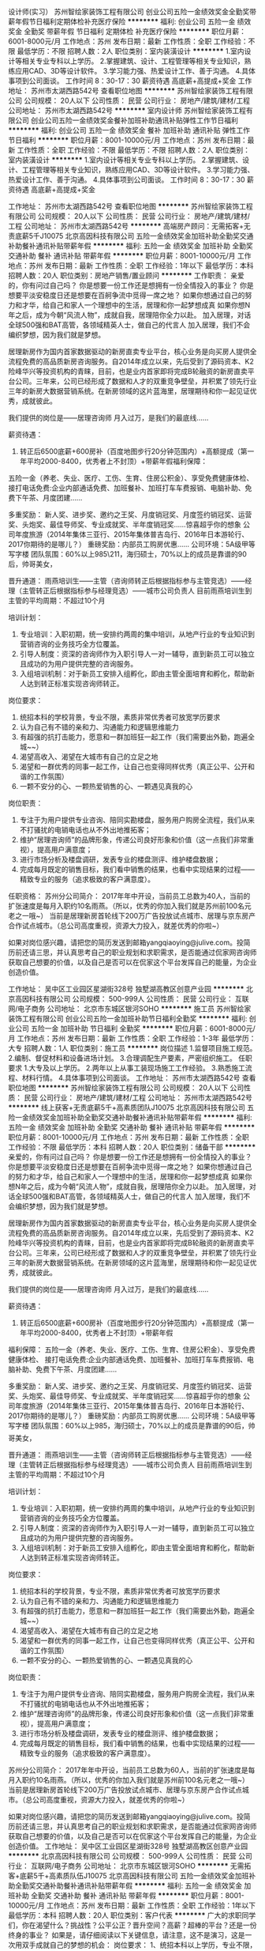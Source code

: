 设计师(实习）
苏州智绘家装饰工程有限公司
创业公司五险一金绩效奖金全勤奖带薪年假节日福利定期体检补充医疗保险
**********
福利:
创业公司
五险一金
绩效奖金
全勤奖
带薪年假
节日福利
定期体检
补充医疗保险
**********
职位月薪：6001-8000元/月 
工作地点：苏州
发布日期：最新
工作性质：全职
工作经验：不限
最低学历：不限
招聘人数：2人
职位类别：室内装潢设计
**********
1.室内设计等相关专业专科以上学历。
2.掌握建筑、设计、工程管理等相关专业知识，熟练应用CAD、3D等设计软件。
3.学习能力强、热爱设计工作、善于沟通。
4.具体事项到公司面谈。
工作时间  8：30-17：30
薪资待遇  高底薪+高提成+奖金
工作地址：
苏州市太湖西路542号
查看职位地图
**********
苏州智绘家装饰工程有限公司
公司规模：
20人以下
公司性质：
民营
公司行业：
房地产/建筑/建材/工程
公司地址：
苏州市太湖西路542号
**********
室内设计师
苏州智绘家装饰工程有限公司
创业公司五险一金绩效奖金餐补加班补助通讯补贴弹性工作节日福利
**********
福利:
创业公司
五险一金
绩效奖金
餐补
加班补助
通讯补贴
弹性工作
节日福利
**********
职位月薪：8001-10000元/月 
工作地点：苏州
发布日期：最新
工作性质：全职
工作经验：不限
最低学历：不限
招聘人数：2人
职位类别：室内装潢设计
**********
1.室内设计等相关专业专科以上学历。
2.掌握建筑、设计、工程管理等相关专业知识，熟练应用CAD、3D等设计软件。
3.学习能力强、热爱设计工作、善于沟通。
4.具体事项到公司面谈。
工作时间  8：30-17：30
薪资待遇  高底薪+高提成+奖金

工作地址：
苏州市太湖西路542号
查看职位地图
**********
苏州智绘家装饰工程有限公司
公司规模：
20人以下
公司性质：
民营
公司行业：
房地产/建筑/建材/工程
公司地址：
苏州市太湖西路542号
**********
高端房产顾问：无需拓客+无责底薪5千J10075
北京高因科技有限公司
五险一金绩效奖金加班补助全勤奖交通补助餐补通讯补贴带薪年假
**********
福利:
五险一金
绩效奖金
加班补助
全勤奖
交通补助
餐补
通讯补贴
带薪年假
**********
职位月薪：8001-10000元/月 
工作地点：苏州
发布日期：最新
工作性质：全职
工作经验：1年以下
最低学历：本科
招聘人数：20人
职位类别：房地产销售/置业顾问
**********
工作职责：
亲爱的，你有问过自己吗？
你是想要一份工作还是想拥有一份全情投入的事业？
你是想要平淡安稳度日还是想要在百舸争流中觅得一席之地？
如果你想通过自己的努力和才华，给自己和家人一个理想中的生活，居理和你一起梦想成真
如果你想N年之后，成为今朝“风流人物”，成就自我，居理陪你全力以赴。
加入居理，对话全球500强和BAT高管，各领域精英人士，做自己的代言人
加入居理，我们不会编织梦想，因为我们就是梦想。
 
居理新房作为国内首家数据驱动的新房直卖专业平台，核心业务是向买房人提供全流程免费的高品质新房咨询服务。自2014年成立以来，先后受到了源码资本、K2险峰华兴等投资机构的青睐，目前，也是业内首家即将完成B轮融资的新房直卖平台公司。三年来，公司已经形成了数据和人才的双重竞争壁垒，并积累了领先行业三年的新房大数据营销系统。在新房领域的这片蓝海里，居理期待和你一起见证优秀，成就彼此。
 
我们提供的岗位是——居理咨询师
月入过万，是我们的最底线……
 
薪资待遇：
1.  转正后6500底薪+600房补（百度地图步行20分钟范围内）+高额提成（第一年平均2000-8400，优秀者上不封顶）+带薪年假福利保障：
五险一金（养老、失业、医疗、工伤、生育、住房公积金）、享受免费健康体检、
接打电话免费:企业内部通话免费、加班餐补、加班打车车费报销、电脑补助、免费下午茶、月度团建……

多重奖励：
新人奖、进步奖、邀约之王奖、月度销冠奖、月度签约销冠奖、运营奖、头炮奖、最佳导师奖、专业成就奖、半年度销冠奖……惊喜超乎你的想象
公司年度旅游（2014年集体三亚行、2015年集体普吉岛行、2016年日本游轮行、2017你期待的是哪儿？）
重磅奖励：内部员工购房优惠……
公司环境：5A级甲等写字楼
团队氛围：60%以上985\211，海归硕士，70%以上的成员是靠谱的90后，帅哥美女，

晋升通道：
雨燕培训生——主管（咨询师转正后根据指标参与主管竞选）——经理（主管转正后根据指标参与经理竞选）——城市公司负责人
目前雨燕培训生到主管的平均周期：不超过10个月

培训计划：
1.  专业培训：入职初期，统一安排约两周的集中培训，从地产行业的专业知识到营销咨询的业务技巧全方位覆盖。
2.  引导人制度：资深的咨询师作为入职引导人一对一辅导，直到新员工可以独立且成功的为用户提供完整的咨询服务。
3.  入组培训机制：对于新员工安排入组孵化，即由主管全面培育和孵化，帮助新人达到转正标准实现咨询师转正。

岗位要求：
1.  统招本科的学校背景，专业不限，素质非常优秀者可放宽学历要求
2.  认为自己有不错的亲和力、沟通能力和逻辑思维能力
3.  有超强的抗打击能力，愿意和一群加班狂一起工作（我们需要出外勤，跑遍全城~~） 
4.  渴望高收入、渴望在大城市有自己的立足之地
5.  渴望和一群优秀的同事一起工作，让自己也变得同样优秀（真正公平、公开和谐的工作氛围）
6.  一颗不安分的心、一颗热爱销售的心、一颗遇见真我的心

岗位职责：
1.  专注于为用户提供专业咨询、陪同实勘楼盘，服务用户购房全流程，我们从来不打骚扰的电销电话也从不外出地推拓客；
2.  维护“居理咨询师”的品牌形象，传递公司良好形象和价值（这一点我们非常重视），提高用户满意度；
3.  进行市场分析及楼盘调研，发表专业的楼盘测评、维护楼盘数据；
4.  完成每月既定的销售目标，我们看中销售的结果，也看中实现结果的过程——精致专业的服务（追求极致的客户满意度）。


任职资格：
苏州分公司简介：
2017年年中开设，当前员工总数为40人，当前的扩张速度是每月入职约10名雨燕。（所以，优秀的你加入我们就是苏州前100名元老之一哦~）
当前是居理新房首轮线下200万广告投放试点城市、居理与京东房产合作试点城市。（总公司高度重视，资源大力投入，就差优秀的你啦~）

如果对岗位感兴趣，请把您的简历发送到邮箱yangqiaoying@julive.com。投简历前还请三思，并认真思考自己的职业规划和求职需求，是否能通过侃家网咨询师获取自己想要的价值，以及自己是否可以在侃家这个平台发挥自己的能量，为企业创造价值。

工作地址：
吴中区工业园区星湖街328号 独墅湖高教区创意产业园
**********
北京高因科技有限公司
公司规模：
500-999人
公司性质：
民营
公司行业：
互联网/电子商务
公司地址：
北京市东城区银河SOHO
**********
施工员
苏州智绘家装饰工程有限公司
创业公司五险一金加班补助节日福利全勤奖
**********
福利:
创业公司
五险一金
加班补助
节日福利
全勤奖
**********
职位月薪：6001-8000元/月 
工作地点：苏州
发布日期：最新
工作性质：全职
工作经验：1-3年
最低学历：大专
招聘人数：1人
职位类别：施工员
**********
岗位描述
1.监督项目施工规范。
2.编制、督促材料和设备进场计划。
3.合理调配生产要素，严密组织施工。
任职要求
1.大专及以上学历。
2.两年以上从事工装现场施工工作经验。
3.熟悉施工流程、材料行情。
4.具体事项到公司面谈。
工作地址：
苏州市太湖西路542号
查看职位地图
**********
苏州智绘家装饰工程有限公司
公司规模：
20人以下
公司性质：
民营
公司行业：
房地产/建筑/建材/工程
公司地址：
苏州市太湖西路542号
**********
线上获客+无责底薪5千+高素质团队J10075
北京高因科技有限公司
五险一金绩效奖金加班补助全勤奖交通补助餐补通讯补贴带薪年假
**********
福利:
五险一金
绩效奖金
加班补助
全勤奖
交通补助
餐补
通讯补贴
带薪年假
**********
职位月薪：8001-10000元/月 
工作地点：苏州
发布日期：最新
工作性质：全职
工作经验：不限
最低学历：本科
招聘人数：20人
职位类别：储备干部
**********
亲爱的，你有问过自己吗？
你是想要一份工作还是想拥有一份全情投入的事业？
你是想要平淡安稳度日还是想要在百舸争流中觅得一席之地？
如果你想通过自己的努力和才华，给自己和家人一个理想中的生活，居理和你一起梦想成真
如果你想N年之后，成为今朝“风流人物”，成就自我，居理陪你全力以赴。
加入居理，对话全球500强和BAT高管，各领域精英人士，做自己的代言人
加入居理，我们不会编织梦想，因为我们就是梦想。

居理新房作为国内首家数据驱动的新房直卖专业平台，核心业务是向买房人提供全流程免费的高品质新房咨询服务。自2014年成立以来，先后受到了源码资本、K2险峰华兴等投资机构的青睐，目前，也是业内首家即将完成B轮融资的新房直卖平台公司。三年来，公司已经形成了数据和人才的双重竞争壁垒，并积累了领先行业三年的新房大数据营销系统。在新房领域的这片蓝海里，居理期待和你一起见证优秀，成就彼此。

我们提供的岗位是——居理咨询师
月入过万，是我们的最底线……

薪资待遇：
1.  转正后6500底薪+600房补（百度地图步行20分钟范围内）+高额提成（第一年平均2000-8400，优秀者上不封顶）+带薪年假
福利保障：
五险一金（养老、失业、医疗、工伤、生育、住房公积金）、享受免费健康体检、
接打电话免费:企业内部通话免费、加班餐补、加班打车车费报销、电脑补助、免费下午茶、月度团建……

多重奖励：
新人奖、进步奖、邀约之王奖、月度销冠奖、月度签约销冠奖、运营奖、头炮奖、最佳导师奖、专业成就奖、半年度销冠奖……惊喜超乎你的想象
公司年度旅游（2014年集体三亚行、2015年集体普吉岛行、2016年日本游轮行、2017你期待的是哪儿？）
重磅奖励：内部员工购房优惠……
公司环境：5A级甲等写字楼
团队氛围：60%以上985，海归硕士，70%以上的成员是靠谱的90后，帅哥美女，

晋升通道：
雨燕培训生——主管（咨询师转正后根据指标参与主管竞选）——经理（主管转正后根据指标参与经理竞选）——城市公司负责人
目前雨燕培训生到主管的平均周期：不超过10个月

培训计划：
1.  专业培训：入职初期，统一安排约两周的集中培训，从地产行业的专业知识到营销咨询的业务技巧全方位覆盖。
2.  引导人制度：资深的咨询师作为入职引导人一对一辅导，直到新员工可以独立且成功的为用户提供完整的咨询服务。
3.  入组培训机制：对于新员工安排入组孵化，即由主管全面培育和孵化，帮助新人达到转正标准实现咨询师转正。

岗位要求：
1.  统招本科的学校背景，专业不限，素质非常优秀者可放宽学历要求
2.  认为自己有不错的亲和力、沟通能力和逻辑思维能力
3.  有超强的抗打击能力，愿意和一群加班狂一起工作（我们需要出外勤，跑遍全城~~）
4.  渴望高收入、渴望在大城市有自己的立足之地
5.  渴望和一群优秀的同事一起工作，让自己也变得同样优秀（真正公平、公开和谐的工作氛围）
6.  一颗不安分的心、一颗热爱销售的心、一颗遇见真我的心

岗位职责：
1.  专注于为用户提供专业咨询、陪同实勘楼盘，服务用户购房全流程，我们从来不打骚扰的电销电话也从不外出地推拓客；
2.  维护“居理咨询师”的品牌形象，传递公司良好形象和价值（这一点我们非常重视），提高用户满意度；
3.  进行市场分析及楼盘调研，发表专业的楼盘测评、维护楼盘数据；
4.  完成每月既定的销售目标，我们看中销售的结果，也看中实现结果的过程——精致专业的服务（追求极致的客户满意度）。

苏州分公司简介：
2017年年中开设，当前员工总数为60人，当前的扩张速度是每月入职约10名雨燕。（所以，优秀的你加入我们就是苏州前100名元老之一哦~）
当前是居理新房首轮线下200万广告投放试点城市、居理与京东房产合作试点城市。（总公司高度重视，资源大力投入，就差优秀的你啦~）

如果对岗位感兴趣，请把您的简历发送到邮箱yangqiaoying@julive.com。投简历前还请三思，并认真思考自己的职业规划和求职需求，是否能通过侃家网咨询师获取自己想要的价值，以及自己是否可以在侃家这个平台发挥自己的能量，为企业创造价值。
工作地址：
吴中区工业园区星湖街328号 独墅湖高教区创意产业园
**********
北京高因科技有限公司
公司规模：
500-999人
公司性质：
民营
公司行业：
互联网/电子商务
公司地址：
北京市东城区银河SOHO
**********
无需拓客+底薪5千+高素质队伍J10075
北京高因科技有限公司
五险一金绩效奖金加班补助全勤奖交通补助餐补通讯补贴带薪年假
**********
福利:
五险一金
绩效奖金
加班补助
全勤奖
交通补助
餐补
通讯补贴
带薪年假
**********
职位月薪：8001-10000元/月 
工作地点：苏州
发布日期：最新
工作性质：全职
工作经验：1年以下
最低学历：本科
招聘人数：20人
职位类别：客户代表
**********
广大的求职同学们，你在渴望什么？挑战性？公平公正？晋升空间？高薪？超棒的平台？还是一份终身的事业？
如果是，请仔细阅读以下关键信息，请注意，这不是演习，这是一次用双手成就自己的梦想的机会：
 岗位要求：
1、统招本科以上学历，专业不限，素质非常优秀者可放宽学历要求【敲门砖不是必需的，只要你能够展现你的价值】
2、认为自己有不错的沟通能力和逻辑思维能力【有理有据才能使人信服】
3、热爱演讲和辩论，不想浪费自己的好口才【能说会道的人运气都不会太差】
4、有超强的抗打击能力，愿意和一群加班狂一起工作（我们需要出外勤，跑遍全上海~~）【抗压是基础中的基础，核心中的核心】
5、渴望高收入、渴望在上海有自己的立足之地【你优秀，你就值这个价】
6、渴望和一群优秀的同事一起工作，让自己也变得同样优秀【近朱者赤】
7、一颗不安分的心、一颗热爱销售的心【好运不会眷顾傻瓜】

如果你认为自己符合以上标准，那么，我们愿意为你提供这样一份工作——侃家网“房产咨询师”：
1、专注于为用户提供置业咨询、陪同实勘楼盘，我们从来不打骚扰的电销电话也从不外出地推拓客；【你有现成的客户资源】
2、维护“侃家咨询师”的品牌形象，传递公司良好形象和价值（这一点我们非常重视），提高用户满意度；
3、进行市场分析及楼盘调研，发表专业的楼盘测评、维护楼盘数据；【大数据思维是侃家未来的大方向】
4、完成每月既定的销售目标，我们看中销售的结果，也看中实现结果的过程——精致专业的服务（100%的客户立场）。【无业绩不销售】

关于薪资待遇情况，这些有可能是你非常关心的：
1、薪资待遇：转正后6500底薪+600房补（百度地图步行20分钟范围内）+高额提成（第一年平均2000-8400，优秀者上不封顶）+带薪年假
2、培训：来自全球四大会计师事务所PwC的培训经理将负责大家入职后的所有培训，包括但不限于：房产专业知识、营销技巧、商务礼仪、高效沟通课程、突破自我设限、有效的时间管理、房屋风水学、克服拖延症、阅读那些事儿、销冠分享课程······
3、晋升空间：只要你足够优秀，即使刚刚转正也有机会参与管理岗位的竞选，但你必须是最优秀最棒的那一个
4、更多福利：五险一金、年度旅游（2014已前往三亚7日游、2015已前往普吉岛7日游）、免费体检、每月部门团建、员工俱乐部、生日福利······当然，绝对不止这些，更多惊喜只等你来

如果你心动了，你跃跃欲试了，你想改变自己了，带着你的简历和你的决心来撩HR。

苏州分公司简介：
2017年年中开设，当前员工总数为60余人，当前的扩张速度是每月入职约10名雨燕。（所以，优秀的你加入我们就是苏州前100名元老之一哦~）
当前是居理新房首轮线下200万广告投放试点城市、居理与京东房产合作试点城市。（总公司高度重视，资源大力投入，就差优秀的你啦~）

工作地址：
吴中区工业园区星湖街328号 独墅湖高教区创意产业园
**********
北京高因科技有限公司
公司规模：
500-999人
公司性质：
民营
公司行业：
互联网/电子商务
公司地址：
北京市东城区银河SOHO
**********
项目经理(工装）
苏州智绘家装饰工程有限公司
创业公司五险一金绩效奖金加班补助餐补节日福利全勤奖
**********
福利:
创业公司
五险一金
绩效奖金
加班补助
餐补
节日福利
全勤奖
**********
职位月薪：8001-10000元/月 
工作地点：苏州
发布日期：最新
工作性质：全职
工作经验：1-3年
最低学历：不限
招聘人数：1人
职位类别：建筑施工现场管理
**********
1.负责整个装修项目的管理和正常运行，熟悉设计图纸，施工规范，质量标准，工艺流程及工程衔接安排。
2.熟悉施工流程，吃苦耐劳，有较强的沟通协调能力，有较好的团队号召力。
3.负责现场技术工作的动态管理和施工方案交底，实施及解决现场有关技术问题。
具体事项到公司面议
薪资待遇：高底薪+高提成+奖金
工作地址：
苏州市太湖西路542号
查看职位地图
**********
苏州智绘家装饰工程有限公司
公司规模：
20人以下
公司性质：
民营
公司行业：
房地产/建筑/建材/工程
公司地址：
苏州市太湖西路542号
**********
安装造价员
北京筑标建设工程咨询有限公司江苏分公司
**********
福利:
**********
职位月薪：6001-8000元/月 
工作地点：苏州
发布日期：最新
工作性质：全职
工作经验：3-5年
最低学历：大专
招聘人数：5人
职位类别：工程造价/预结算
**********
岗位职责
1、负责组织、编制工程项目的施工图预算；独立编制相应专业的工程量清单并组价；
2、审核工程项目的竣工结算和审计；
3、参与工程的施工、材料和设备招标、投资控制；
4、审核招标活动和合同条款中的标的；
5、参与材料、设备考察询价，对原材料采购审核把关；
6、审核设计图纸，掌握施工现场进展情况，发现问题；
7、建设项目全过程造价控制咨询服务。
 任职资格
1、建筑工程、安装工程、装饰工程、造价、预算相关专业大专以上学历，有造价员资格或注册造价师资格；
2、有工程预、决算及工程管理3年以上经验；
3、掌握新技术，了解新材料和国内工程造价动态；
4、熟悉工程造价行业相关政策法规、定额、材料设备价格；
5、具有良好的职业道德，责任心强，有敬业精神，能吃苦，可加班和常驻外地项目工作；
6、熟练应用鲁班、广联达等相关工程造价软件，熟练应用办公软件；
7、具有良好的沟通、组织、判断能力，有较强的语言、文字表达能力；
8、责任心强，工作严谨，服从工作分配；
9、具有较强的抗压能力，能外出驻项目人员优先考虑！
联系电话：王0512-69361665、18662161008
工作地址：
苏州市工业园区苏桐路37号4号楼5楼
查看职位地图
**********
北京筑标建设工程咨询有限公司江苏分公司
公司规模：
100-499人
公司性质：
民营
公司行业：
房地产/建筑/建材/工程
公司主页：
http://www.zhubiao.com.cn/
公司地址：
苏州市工业园区苏桐路37号4号楼5楼
**********
上市名企直招销售代表 底薪4K 高额提成
苏州我爱我家房地产经纪有限公司新港名仕分店
五险一金绩效奖金带薪年假弹性工作节日福利高温补贴员工旅游补充医疗保险
**********
福利:
五险一金
绩效奖金
带薪年假
弹性工作
节日福利
高温补贴
员工旅游
补充医疗保险
**********
职位月薪：10001-15000元/月 
工作地点：苏州-姑苏区
发布日期：最新
工作性质：全职
工作经验：无经验
最低学历：大专
招聘人数：10人
职位类别：销售代表
**********
1 口齿伶俐,思维敏捷,活泼开朗,能吃苦耐劳,有上进心,理解能力强,踏实勤奋; 
1 口齿伶俐,思维敏捷,活泼开朗,能吃苦耐劳,有上进心,理解能力强,踏实勤奋;
2.有良好的语言组织与表达沟通能力; 
3. 具有团队协作精神,强烈的事业心和责任心; 
4. 每周休一天,可调休; 
5. 应届毕业生也可
6. 有销售经验优先。 

加入我们的团队,你将获得: 
1、专业系统的培训,全面学习房地产相关知识 
2、广泛的和人打交道的机会,学习为人处世 
3、大量管理岗位的出现,有机会获得管理的实际经验 
4、房地产是多方面知识的结合体,你能在工作中获得各方面的综合知识 
发展的机会: 
1、公司计划在一年间增设220家连锁店,现在苏州160家店面，需要店经理以上的管理人员400名左右。 
2、大量知识的摄入,将帮助你有更宽阔的发展思维。思维决定你以后的发展空间。

工资待遇： 
前三个月工资3000元/3500元/4000元， 另加高额提成（40%~50%）

提供给你的福利: 
1、工作满一年提供5天年假。 
2、五险一金:养老、医疗、生育、失业、工伤保险和住房公积金。

工作地址：
苏州市姑苏区三香路185号
查看职位地图
**********
苏州我爱我家房地产经纪有限公司新港名仕分店
公司规模：
1000-9999人
公司性质：
股份制企业
公司行业：
房地产/建筑/建材/工程
公司主页：
www.5i5j.com
公司地址：
苏州市姑苏区三香路435号
**********
雨燕管培生： 高素质团队+导师制J10075
北京高因科技有限公司
五险一金绩效奖金加班补助全勤奖交通补助餐补通讯补贴带薪年假
**********
福利:
五险一金
绩效奖金
加班补助
全勤奖
交通补助
餐补
通讯补贴
带薪年假
**********
职位月薪：8001-10000元/月 
工作地点：苏州
发布日期：最新
工作性质：全职
工作经验：1年以下
最低学历：本科
招聘人数：20人
职位类别：大客户销售代表
**********
工作职责：
亲爱的，你有问过自己吗？
你是想要一份工作还是想拥有一份全情投入的事业？
你是想要平淡安稳度日还是想要在百舸争流中觅得一席之地？
如果你想通过自己的努力和才华，给自己和家人一个理想中的生活，居理和你一起梦想成真
如果你想N年之后，成为今朝“风流人物”，成就自我，居理陪你全力以赴。
加入居理，对话全球500强和BAT高管，各领域精英人士，做自己的代言人
加入居理，我们不会编织梦想，因为我们就是梦想。
 
居理新房作为国内首家数据驱动的新房直卖专业平台，核心业务是向买房人提供全流程免费的高品质新房咨询服务。自2014年成立以来，先后受到了源码资本、K2险峰华兴等投资机构的青睐，目前，也是业内首家即将完成B轮融资的新房直卖平台公司。三年来，公司已经形成了数据和人才的双重竞争壁垒，并积累了领先行业三年的新房大数据营销系统。在新房领域的这片蓝海里，居理期待和你一起见证优秀，成就彼此。
 
我们提供的岗位是——雨燕管培生
月入过万，是我们的最底线……
 
薪资待遇：
1.  转正后6500底薪+600房补（百度地图步行20分钟范围内）+高额提成（第一年平均2000-8400，优秀者上不封顶）+带薪年假福利保障：
五险一金（养老、失业、医疗、工伤、生育、住房公积金）、享受免费健康体检、
接打电话免费:企业内部通话免费、加班餐补、加班打车车费报销、电脑补助、免费下午茶、月度团建……

多重奖励：
新人奖、进步奖、邀约之王奖、月度销冠奖、月度签约销冠奖、运营奖、头炮奖、最佳导师奖、专业成就奖、半年度销冠奖……惊喜超乎你的想象
公司年度旅游（2014年集体三亚行、2015年集体普吉岛行、2016年日本游轮行、2017你期待的是哪儿？）
重磅奖励：内部员工购房优惠……
公司环境：5A级甲等写字楼
团队氛围：60%以上985\211，海归硕士，70%以上的成员是靠谱的90后，帅哥美女，

晋升通道：
雨燕培训生——主管（咨询师转正后根据指标参与主管竞选）——经理（主管转正后根据指标参与经理竞选）——城市公司负责人
目前雨燕培训生到主管的平均周期：不超过10个月

培训计划：
1.  专业培训：入职初期，统一安排约两周的集中培训，从地产行业的专业知识到营销咨询的业务技巧全方位覆盖。
2.  引导人制度：资深的咨询师作为入职引导人一对一辅导，直到新员工可以独立且成功的为用户提供完整的咨询服务。
3.  入组培训机制：对于新员工安排入组孵化，即由主管全面培育和孵化，帮助新人达到转正标准实现咨询师转正。

岗位要求：
1.  统招本科的学校背景，专业不限，素质非常优秀者可放宽学历要求
2.  认为自己有不错的亲和力、沟通能力和逻辑思维能力
3.  有超强的抗打击能力，愿意和一群加班狂一起工作（我们需要出外勤，跑遍全城~~） 
4.  渴望高收入、渴望在大城市有自己的立足之地
5.  渴望和一群优秀的同事一起工作，让自己也变得同样优秀（真正公平、公开和谐的工作氛围）
6.  一颗不安分的心、一颗热爱销售的心、一颗遇见真我的心

岗位职责：
1.  专注于为用户提供专业咨询、陪同实勘楼盘，服务用户购房全流程，我们从来不打骚扰的电销电话也从不外出地推拓客；
2.  维护“居理咨询师”的品牌形象，传递公司良好形象和价值（这一点我们非常重视），提高用户满意度；
3.  进行市场分析及楼盘调研，发表专业的楼盘测评、维护楼盘数据；
4.  完成每月既定的销售目标，我们看中销售的结果，也看中实现结果的过程——精致专业的服务（追求极致的客户满意度）。


任职资格：
苏州分公司简介：
2017年年中开设，当前员工总数为60余人，当前的扩张速度是每月入职约10名雨燕。（所以，优秀的你加入我们就是苏州前100名元老之一哦~）
当前是居理新房首轮线下200万广告投放试点城市、居理与京东房产合作试点城市。（总公司高度重视，资源大力投入，就差优秀的你啦~）

如果对岗位感兴趣，请把您的简历发送到邮箱yangqiaoying@julive.com。投简历前还请三思，并认真思考自己的职业规划和求职需求，是否能通过侃家网咨询师获取自己想要的价值，以及自己是否可以在侃家这个平台发挥自己的能量，为企业创造价值。

工作地址：
吴中区工业园区星湖街328号 独墅湖高教区创意产业园
**********
北京高因科技有限公司
公司规模：
500-999人
公司性质：
民营
公司行业：
互联网/电子商务
公司地址：
北京市东城区银河SOHO
**********
东环路 我爱我家直招 底薪3500+高提成
苏州我爱我家房地产经纪有限公司东港分店
每年多次调薪五险一金带薪年假弹性工作不加班节日福利员工旅游高温补贴
**********
福利:
每年多次调薪
五险一金
带薪年假
弹性工作
不加班
节日福利
员工旅游
高温补贴
**********
职位月薪：5000-10000元/月 
工作地点：苏州
发布日期：最新
工作性质：全职
工作经验：不限
最低学历：不限
招聘人数：8人
职位类别：房地产销售/置业顾问
**********
我们能为你提供：
薪资优势：3500元无责任底薪+高提成
学习优势：入职新人岗前3天基础培训，下店后结合实际工作有专人教和练。
晋升优势：公平、透明、快速。门店扩张中、急需优秀人才！！
（公司规模快速扩张中，只要你想学、你会做、我们就有平台给你展示！）
我们需要你具备：
1、有无经验均可（我们只看你是否有意愿）
2、学历不是你的硬指标（我们只看能力，只认付出）
3、有良好的服务意识、综合素质（有服务行业经验者更加适合）
4、能吃苦耐劳、有强烈的企图心（目标需要靠自己的付出去实现）
5、退伍军人优先考虑（团队合作与毅力，是我们最看重的精神）
6、应届生一视同仁（我们会是你融入社会，学习成长的最好平台）
我们需要你做：
1.负责客户的开发和维护,接待与咨询,提供全方位,专业的服务；
2.详细了解客户的需求，做信息的合理匹配；
3.陪同客户实地勘测，进行商务谈判，签订合同，促成成单；
4..客户开发与积累，经营与维护。
如果您想了解更多，可以主动联系我预约，我将优先为您安排面试
工作地址：
苏州市工业园区东港新村一斗山路171-3号
查看职位地图
**********
苏州我爱我家房地产经纪有限公司东港分店
公司规模：
1000-9999人
公司性质：
上市公司
公司行业：
中介服务
公司地址：
苏州市工业园区东港新村一斗山路171-3号
**********
租房销售无责底薪4千+五险一金+出国游
苏州我爱我家房地产经纪有限公司
带薪年假弹性工作节日福利高温补贴员工旅游五险一金年底双薪加班补助
**********
福利:
带薪年假
弹性工作
节日福利
高温补贴
员工旅游
五险一金
年底双薪
加班补助
**********
职位月薪：6001-8000元/月 
工作地点：苏州
发布日期：最新
工作性质：全职
工作经验：不限
最低学历：中专
招聘人数：10人
职位类别：房地产销售/置业顾问
**********
1、全日制统招大专以上学历，年龄18-35周岁之间（欢迎优秀应届毕业生）；
2、有良好的人际沟通能力，性格外向，具备高度的工作热情且有较强观察能力和应变能力；
3、工作积极主动，做事认真踏实，为人正直诚恳，高度的工作意识，具有良好的团队精神。
【福利待遇】
无责任底薪3500+高额提成（50%）
五险一金+完善的培训体系（带薪培训，一对一）
精英旅游+现金奖励+带薪年假+病假+婚假+产假
上限12天带薪年假，各种带薪培训，各种出国游福利，
若你加入我爱我家，司龄每超过一年的员工提成点再加1%
【晋升空间】
专业路线：见习经纪人-普通经纪人-资深经纪人-高级经纪人-首席
管理路线：经纪人 - 店经理 - 区经理 - 区总监








联系方式;孙孟：13862084287
上班地址：
苏州市工业园区湖东新未来花园31幢108室（我爱我家商铺）
地图
公司信息
我爱我家房地产经纪公司是国内较早从事房地产经纪以及相关产业服务的大型企业，其专业水平、服务理念一直走在同行业的前端，不但受到同行的尊敬，也逐渐成为深受广大消费者爱戴的房产服务专家。2000年春，我爱我家公司在北京成立，在不断进取的14年中，公司迅速发展。
● 覆盖12大城市－－北京、天津、上海、南京、杭州、太原、苏州、成都、南昌、南宁、长沙、武汉。
● 拥有超过1500家连锁店面
● 旗下聚集了30000名专业房产人士
● 拥有一个月均访问量达到2000万人次的全国性房地产专业网站


工作地址：
工业园区湖东新未来花园31幢108室
查看职位地图
**********
苏州我爱我家房地产经纪有限公司
公司规模：
1000-9999人
公司性质：
上市公司
公司行业：
房地产/建筑/建材/工程
公司主页：
http://sz.5i5j.com
公司地址：
苏州市干将东路宏盛大厦6楼（总部地址）
**********
雨燕管培生-房产咨询师定向培养
北京高因科技有限公司
创业公司绩效奖金加班补助交通补助通讯补贴定期体检员工旅游节日福利
**********
福利:
创业公司
绩效奖金
加班补助
交通补助
通讯补贴
定期体检
员工旅游
节日福利
**********
职位月薪：8001-10000元/月 
工作地点：苏州-吴中区
发布日期：最新
工作性质：全职
工作经验：不限
最低学历：不限
招聘人数：5人
职位类别：房地产销售/置业顾问
**********
 我们提供的岗位是——居理咨询师
月入过万，是我们的最底线……
薪资待遇：转正后6500底薪+600房补（百度地图步行20分钟范围内）+高额提成（第一年平均2000-8400，优秀者上不封顶）+带薪年假
福利保障：五险一金 享受免费健康体检、接打电话免费、加班餐补、加班打车车费报销、电脑补助、免费下午茶、月度团建……
多重奖励：新人奖、进步奖、邀约之王奖、月度销冠奖、月度签约销冠奖、运营奖、头炮奖、最佳导师奖、专业成就奖、半年度销冠奖……
公司年度旅游（2014年集体三亚行、2015年集体普吉岛行、2016年日本游轮行、2017你期待的是哪儿？）
重磅奖励：内部员工购房优惠……
团队氛围：60%以上985\211，海归硕士，70%以上的成员是靠谱的90后，帅哥美女，
晋升通道：雨燕培训生——主管（咨询师转正后根据指标参与主管竞选）——经理（主管转正后根据指标参与经理竞选）——城市公司负责人，目前雨燕培训生到主管的平均周期：不超过10个月

培训计划：
1.  专业培训：入职初期，统一安排约两周的集中培训，从地产行业的专业知识到营销咨询的业务技巧全方位覆盖。
2.  引导人制度：资深的咨询师作为入职引导人一对一辅导，直到新员工可以独立且成功的为用户提供完整的咨询服务。
3.  入组培训机制：对于新员工安排入组孵化，即由主管全面培育和孵化，帮助新人达到转正标准实现咨询师转正。

岗位要求：
1.  统招一本的学校背景，专业不限，素质非常优秀者可放宽学历要求
2.  认为自己有不错的亲和力、沟通能力和逻辑思维能力
3.  有超强的抗打击能力，愿意和一群加班狂一起工作
4.  渴望高收入、渴望在大城市有自己的立足之地
5.  渴望和一群优秀的同事一起工作，真正公平、公开和谐的工作氛围
6.  一颗不安分的心、一颗热爱销售的心、一颗遇见真我的心

岗位职责：
1.  专注于为用户提供专业咨询、陪同实勘楼盘，服务用户购房全流程，我们从来不打骚扰的电销电话也从不外出地推拓客；
2.  维护“居理咨询师”的品牌形象，传递公司良好形象和价值（这一点我们非常重视），提高用户满意度；
3.  进行市场分析及楼盘调研，发表专业的楼盘测评、维护楼盘数据；
4.  完成每月既定的销售目标，我们看中销售的结果，也看中实现结果的过程——精致专业的服务（追求极致的客户满意度）。

居理新房作为国内首家数据驱动的新房直卖专业平台，核心业务是向买房人提供全流程免费的高品质新房咨询服务。自2014年成立以来，先后受到了源码资本、K2险峰华兴等投资机构的青睐，目前，也是业内首家即将完成B轮融资的新房直卖平台公司。两年来，公司已经形成了数据和人才的双重竞争壁垒，并积累了领先行业两年的新房大数据营销系统。在新房领域的这片蓝海里，居理期待和你一起见证优秀，成就彼此。

苏州分公司简介：
2017年年中开设，当前员工总数为65人，当前的扩张速度是每月入职约10名雨燕。（所以，优秀的你加入我们就是苏州前100名元老之一哦~）
当前是居理新房首轮线下200万广告投放试点城市、居理与京东房产合作试点城市。（总公司高度重视，资源大力投入，就差优秀的你啦~）

工作地址：
吴中区工业园区星湖街328号 独墅湖高教区创意产业园
**********
北京高因科技有限公司
公司规模：
500-999人
公司性质：
民营
公司行业：
互联网/电子商务
公司地址：
北京市东城区银河SOHO
**********
纯线上获客+学霸天团+高底薪绩效J10075
北京高因科技有限公司
五险一金绩效奖金加班补助全勤奖交通补助餐补通讯补贴带薪年假
**********
福利:
五险一金
绩效奖金
加班补助
全勤奖
交通补助
餐补
通讯补贴
带薪年假
**********
职位月薪：8001-10000元/月 
工作地点：苏州
发布日期：最新
工作性质：全职
工作经验：1年以下
最低学历：本科
招聘人数：20人
职位类别：客户代表
**********
广大的求职同学们，你在渴望什么？挑战性？公平公正？晋升空间？高薪？超棒的平台？还是一份终身的事业？
如果是，请仔细阅读以下关键信息，请注意，这不是演习，这是一次用双手成就自己的梦想的机会：
 岗位要求：
1、统招本科以上学历，专业不限，素质非常优秀者可放宽学历要求【敲门砖不是必需的，只要你能够展现你的价值】
2、认为自己有不错的沟通能力和逻辑思维能力【有理有据才能使人信服】
3、热爱演讲和辩论，不想浪费自己的好口才【能说会道的人运气都不会太差】
4、有超强的抗打击能力，愿意和一群加班狂一起工作（我们需要出外勤，跑遍全上海~~）【抗压是基础中的基础，核心中的核心】
5、渴望高收入、渴望在上海有自己的立足之地【你优秀，你就值这个价】
6、渴望和一群优秀的同事一起工作，让自己也变得同样优秀【近朱者赤】
7、一颗不安分的心、一颗热爱销售的心【好运不会眷顾傻瓜】
如果你认为自己符合以上标准，那么，我们愿意为你提供这样一份工作——侃家网“房产咨询师”：
1、专注于为用户提供置业咨询、陪同实勘楼盘，我们从来不打骚扰的电销电话也从不外出地推拓客；【你有现成的客户资源】
2、维护“侃家咨询师”的品牌形象，传递公司良好形象和价值（这一点我们非常重视），提高用户满意度；
3、进行市场分析及楼盘调研，发表专业的楼盘测评、维护楼盘数据；【大数据思维是侃家未来的大方向】
4、完成每月既定的销售目标，我们看中销售的结果，也看中实现结果的过程——精致专业的服务（100%的客户立场）。【无业绩不销售】
关于薪资待遇情况，这些有可能是你非常关心的：
1、薪资待遇：转正后6500底薪+600房补（百度地图步行20分钟范围内）+高额提成（第一年平均2000-8400，优秀者上不封顶）+带薪年假
2、培训：来自全球四大会计师事务所PwC的培训经理将负责大家入职后的所有培训，包括但不限于：房产专业知识、营销技巧、商务礼仪、高效沟通课程、突破自我设限、有效的时间管理、房屋风水学、克服拖延症、阅读那些事儿、销冠分享课程······
3、晋升空间：只要你足够优秀，即使刚刚转正也有机会参与管理岗位的竞选，但你必须是最优秀最棒的那一个
4、更多福利：五险一金、年度旅游（2014已前往三亚7日游、2015已前往普吉岛7日游、2016日本游轮行、2017你期待去哪里？）、免费体检、每月部门团建、员工俱乐部、生日福利······当然，绝对不止这些，更多惊喜只等你来
 如果你心动了，你跃跃欲试了，你想改变自己了，带着你的简历和你的决心来撩HR。

苏州分公司简介：
2017年年中开设，当前员工总数为60余人，当前的扩张速度是每月入职约10名雨燕。（所以，优秀的你加入我们就是苏州前100名元老之一哦~）
当前是居理新房首轮线下200万广告投放试点城市、居理与京东房产合作试点城市。（总公司高度重视，资源大力投入，就差优秀的你啦~）
工作地址：
吴中区工业园区星湖街328号 独墅湖高教区创意产业园
**********
北京高因科技有限公司
公司规模：
500-999人
公司性质：
民营
公司行业：
互联网/电子商务
公司地址：
北京市东城区银河SOHO
**********
置业顾问（万宇名都花园）
苏州新源整合营销有限公司
五险一金包住交通补助通讯补贴绩效奖金加班补助带薪年假定期体检
**********
福利:
五险一金
包住
交通补助
通讯补贴
绩效奖金
加班补助
带薪年假
定期体检
**********
职位月薪：4001-6000元/月 
工作地点：苏州
发布日期：招聘中
工作性质：全职
工作经验：1年以下
最低学历：大专
招聘人数：5人
职位类别：房地产销售/置业顾问
**********
岗位职责
1、  围绕销售任务的实施，接受售前培训；
2、  负责客户的接待、咨询工作，为顾客提供优秀的置业咨询服务；
3、  认真做好市场分析、客户登记、分析和维护工作，正确展现公司形象及专业技能，实现成功销售。

要求
1、 性别不限，大专(含)以上学历；
2、 形象气质佳，思路清晰、亲和力强、综合素质高；普通话标准、较强的语言
表达能力和沟通协调能力；
3、具有团队合作精神以及高度敬业精神，能吃苦耐劳；
4、具有一定的销售经验和销售技巧，有房产项目置业顾问经历者优先考虑；
5、本岗位可接受优秀应届毕业生，公司将提供全面系统的培训机会和晋升平台。
工作地址：
相城区庆元路88
**********
苏州新源整合营销有限公司
公司规模：
100-499人
公司性质：
民营
公司行业：
房地产/建筑/建材/工程
公司地址：
苏州市吴中区木渎镇金枫路216号东创科技园D栋8楼
查看公司地图
**********
平面设计
红星美凯龙家居集团股份有限公司
五险一金绩效奖金定期体检员工旅游节日福利
**********
福利:
五险一金
绩效奖金
定期体检
员工旅游
节日福利
**********
职位月薪：4001-6000元/月 
工作地点：苏州
发布日期：最新
工作性质：全职
工作经验：不限
最低学历：大专
招聘人数：1人
职位类别：平面设计
**********
岗位职责
· 1.  负责商场所需的平面设计、POP 设计和绘制；
· 2.  负责商场导购手册及商场导视系统、终端广告位的更新；
· 3.  负责审核厂家促销广告画面信息的合规性；
· 4.  根据促销内容绘制各类宣传物品及各类印刷品的制作；
· 5.  负责商场日常宣传及促销活动媒体画面设计；
· 6.  协助配合营销活动现场的执行性工作；
· 7.  负责商场官网、微博、微信等平台的日常更新维护；
· 8.  积极配合商场其他职能部门的平面设计工作；
· 9.  完成上级领导交办的其他工作。
任职要求
1.一年以上同等职位工作经验，优秀应届生亦可；
2.熟练使用 AI、CoreLDRAW、PHOTOSHOP 等电脑设计软件者优先；
3.具备良好的文化修养及审美能力，富有创意，思路开阔，心慧手巧，责任心强。
工作地址：
苏州市吴中区长江路18号
**********
红星美凯龙家居集团股份有限公司
公司规模：
10000人以上
公司性质：
股份制企业
公司行业：
家居/室内设计/装饰装潢
公司主页：
http://www.chinaredstar.com
公司地址：
上海市普陀区怒江北路598号红星世贸大厦27楼
**********
房产咨询师
北京高因科技有限公司
创业公司住房补贴五险一金绩效奖金加班补助带薪年假定期体检员工旅游
**********
福利:
创业公司
住房补贴
五险一金
绩效奖金
加班补助
带薪年假
定期体检
员工旅游
**********
职位月薪：7000-10000元/月 
工作地点：苏州-吴中区
发布日期：最新
工作性质：全职
工作经验：不限
最低学历：不限
招聘人数：1人
职位类别：销售代表
**********
居理新房作为国内首家数据驱动的新房直卖专业平台，核心业务是向买房人提供全流程免费的高品质新房咨询服务。自2014年成立以来，先后受到了源码资本、K2险峰华兴等投资机构的青睐，目前，也是业内首家即将完成B轮融资的新房直卖平台公司。两年来，公司已经形成了数据和人才的双重竞争壁垒，并积累了领先行业两年的新房大数据营销系统。在新房领域的这片蓝海里，居理期待和你一起见证优秀，成就彼此。
苏州分公司简介：
2017年年中开设，当前员工总数为40人，当前的扩张速度是每月入职约10名雨燕。（所以，优秀的你加入我们就是苏州前100名元老之一哦~）
当前是居理新房首轮线下200万广告投放试点城市、居理与京东房产合作试点城市。（总公司高度重视，资源大力投入，就差优秀的你啦~）
 我们提供的岗位是——居理咨询师月入过万，是我们的最底线……
薪资待遇：转正后6500底薪+600房补（百度地图步行20分钟范围内）+高额提成（第一年平均2000-8400，优秀者上不封顶）+带薪年假
福利保障：五险一金 享受免费健康体检、接打电话免费、加班餐补、加班打车车费报销、电脑补助、免费下午茶、月度团建……
多重奖励：新人奖、进步奖、邀约之王奖、月度销冠奖、月度签约销冠奖、运营奖、头炮奖、最佳导师奖、专业成就奖、半年度销冠奖……
公司年度旅游（2014年集体三亚行、2015年集体普吉岛行、2016年日本游轮行、2017你期待的是哪儿？）
重磅奖励：内部员工购房优惠……
团队氛围：60%以上985\211，海归硕士，70%以上的成员是靠谱的90后，帅哥美女，
晋升通道：雨燕培训生——主管（咨询师转正后根据指标参与主管竞选）——经理（主管转正后根据指标参与经理竞选）——城市公司负责人，目前雨燕培训生到主管的平均周期：不超过10个月
培训计划：
1.  专业培训：入职初期，统一安排约两周的集中培训，从地产行业的专业知识到营销咨询的业务技巧全方位覆盖。
2.  引导人制度：资深的咨询师作为入职引导人一对一辅导，直到新员工可以独立且成功的为用户提供完整的咨询服务。
3.  入组培训机制：对于新员工安排入组孵化，即由主管全面培育和孵化，帮助新人达到转正标准实现咨询师转正。
岗位要求：
1.  统招一本的学校背景，专业不限，素质非常优秀者可放宽学历要求
2.  认为自己有不错的亲和力、沟通能力和逻辑思维能力
3.  有超强的抗打击能力，愿意和一群加班狂一起工作
4.  渴望高收入、渴望在大城市有自己的立足之地
5.  渴望和一群优秀的同事一起工作，真正公平、公开和谐的工作氛围
6.  一颗不安分的心、一颗热爱销售的心
岗位职责：
1.  专注于为用户提供专业咨询、陪同实勘楼盘，服务用户购房全流程，我们从来不打骚扰的电销电话也从不外出地推拓客；
2.  维护“居理咨询师”的品牌形象，传递公司良好形象和价值（这一点我们非常重视），提高用户满意度；
3.  进行市场分析及楼盘调研，发表专业的楼盘测评、维护楼盘数据；
4.  完成每月既定的销售目标，我们看中销售的结果，也看中实现结果的过程——精致专业的服务（追求极致的客户满意度）。

工作地址：
吴中区工业园区星湖街328号 独墅湖高教区创意产业园
**********
北京高因科技有限公司
公司规模：
500-999人
公司性质：
民营
公司行业：
互联网/电子商务
公司地址：
北京市东城区银河SOHO
**********
销售经理
苏州信博盛环保科技有限公司
**********
福利:
**********
职位月薪：4000-8000元/月 
工作地点：苏州
发布日期：最新
工作性质：全职
工作经验：不限
最低学历：不限
招聘人数：5人
职位类别：销售经理
**********
岗位职责：
1、熟悉了解中央空调，地暖，水处理产品，1年以上销售行业工作经验（有销售管理工作经验优先）；
2、能够具备承接销售目标，开发新客户的能力；
3、具备较强的市场分析、营销、推广能力；
4、良好的人际沟通、协调能力，分析和解决问题的能力；
5、具有丰富的客户资源和客户关系，业绩优秀；
6、有较强的事业心，具备一定的领导能力。
任职要求：
1、有1年相关工作经验者优先；（年龄20-30岁）
2、熟悉暖通市场及相关行业的产品知识，熟悉计算机等基础知识；
3、有从事过家装空调，地暖，水处理行业经验者优先；
4、责任心强，工作积极主动；有良好的服务、团队协作意识，有进取心，以及良好的沟通表达能力。
◆ 员工薪酬
底薪 :（3000-4500）+ 提成 + 奖金 + 保险
销售岗位平均工资为8000元，优秀员工月薪2万以上。挑战高薪月薪不是梦！
◆ 员工培训
内部培训为员工搭建个人能力培养平台，提高与工作相关的各种技能，同时能让员工能够适时地了解公司运营管理的状况，满足个人发展的需要；
◆ 职业发展
销售代表—销售经理—高级销售经理—销售总监—公司副总
◆ 员工活动
丰富多彩的员工娱乐活动聚餐等。
◆ 假期
带薪年假、优秀员工公司为其设立的“感恩行动-感谢之旅”活动（双飞五日国内旅游）
◆ 工作时间

工作地址：
人民路万达广场C座2402室
查看职位地图
**********
苏州信博盛环保科技有限公司
公司规模：
20-99人
公司性质：
民营
公司行业：
房地产/建筑/建材/工程
公司地址：
人民路万达广场C座2402室
**********
家装顾问
苏州智绘家装饰工程有限公司
创业公司五险一金绩效奖金全勤奖交通补助通讯补贴不加班节日福利
**********
福利:
创业公司
五险一金
绩效奖金
全勤奖
交通补助
通讯补贴
不加班
节日福利
**********
职位月薪：5000-10000元/月 
工作地点：苏州
发布日期：最新
工作性质：全职
工作经验：不限
最低学历：不限
招聘人数：2人
职位类别：销售代表
**********
1.学历不限，高提成
2.掌握客户要求，发掘及跟进潜在客户，做好对客户的跟踪、联系
3.热情接待，细致讲解，耐心服务，为客户提供满意的服务
4.有无经验者均可
工作时间  8：30-17：30
薪资待遇  高底薪+高提成+奖金
不加班！！！

工作地址：
苏州市太湖西路542号
查看职位地图
**********
苏州智绘家装饰工程有限公司
公司规模：
20人以下
公司性质：
民营
公司行业：
房地产/建筑/建材/工程
公司地址：
苏州市太湖西路542号
**********
销售管培生+无责底薪5k+无需拓客
北京高因科技有限公司
创业公司住房补贴五险一金绩效奖金加班补助带薪年假定期体检员工旅游
**********
福利:
创业公司
住房补贴
五险一金
绩效奖金
加班补助
带薪年假
定期体检
员工旅游
**********
职位月薪：7000-10000元/月 
工作地点：苏州
发布日期：最新
工作性质：全职
工作经验：不限
最低学历：本科
招聘人数：10人
职位类别：销售代表
**********
亲爱的，你有问过自己吗？
你是想要一份工作还是想拥有一份全情投入的事业？
你是想要平淡安稳度日还是想要在百舸争流中觅得一席之地？
如果你想通过自己的努力和才华，给自己和家人一个理想中的生活，居理和你一起梦想成真
如果你想N年之后，成为今朝“风流人物”，成就自我，居理陪你全力以赴。
加入居理，对话全球500强和BAT高管，各领域精英人士，做自己的代言人
加入居理，我们不会编织梦想，因为我们就是梦想。
                       居理新房作为国内首家数据驱动的新房直卖专业平台，核心业务是向买房人提供全流程免费的高品质新房咨询服务。自2014年成立以来，先后受到了源码资本、K2险峰华兴等投资机构的青睐，目前，也是业内首家即将完成B轮融资的新房直卖平台公司。三年来，公司已经形成了数据和人才的双重竞争壁垒，并积累了领先行业三年的新房大数据营销系统。在新房领域的这片蓝海里，居理期待和你一起见证优秀，成就彼此。
 我们提供的岗位是——居理咨询师
月入过万，是我们的最底线……
 薪资待遇：
转正后6500底薪+600房补（百度地图步行20分钟范围内）+高额提成（第一年平均2000-8400，优秀者上不封顶）+带薪年假
福利保障：
五险一金（养老、失业、医疗、工伤、生育、住房公积金）、享受免费健康体检、
接打电话免费:企业内部通话免费、加班餐补、加班打车车费报销、电脑补助、免费下午茶、月度团建……
多重奖励：
新人奖、进步奖、邀约之王奖、月度销冠奖、月度签约销冠奖、运营奖、头炮奖、最佳导师奖、专业成就奖、半年度销冠奖……惊喜超乎你的想象
公司年度旅游（2014年集体三亚行、2015年集体普吉岛行、2016年日本游轮行、2017你期待的是哪儿？）
重磅奖励：内部员工购房优惠……
公司环境：5A级甲等写字楼
团队氛围：60%以上985\211，海归硕士，70%以上的成员是靠谱的90后，帅哥美女，
晋升通道：
雨燕培训生——主管（咨询师转正后根据指标参与主管竞选）——经理（主管转正后根据指标参与经理竞选）——城市公司负责人
目前雨燕培训生到主管的平均周期：不超过10个月
培训计划：
1.  专业培训：入职初期，统一安排约两周的集中培训，从地产行业的专业知识到营销咨询的业务技巧全方位覆盖。
2.  引导人制度：资深的咨询师作为入职引导人一对一辅导，直到新员工可以独立且成功的为用户提供完整的咨询服务。
3.  入组培训机制：对于新员工安排入组孵化，即由主管全面培育和孵化，帮助新人达到转正标准实现咨询师转正。
岗位要求：
1.  统招本科的学校背景，专业不限，素质非常优秀者可放宽学历要求
2.  认为自己有不错的亲和力、沟通能力和逻辑思维能力
3.  有超强的抗打击能力，愿意和一群加班狂一起工作（我们需要出外勤，跑遍全城~~）
4.  渴望高收入、渴望在大城市有自己的立足之地
5.  渴望和一群优秀的同事一起工作，让自己也变得同样优秀（真正公平、公开和谐的工作氛围）
6.  一颗不安分的心、一颗热爱销售的心、一颗遇见真我的心
岗位职责：
1.  专注于为用户提供专业咨询、陪同实勘楼盘，服务用户购房全流程，我们从来不打骚扰的电销电话也从不外出地推拓客；
2.  维护“居理咨询师”的品牌形象，传递公司良好形象和价值（这一点我们非常重视），提高用户满意度；
3.  进行市场分析及楼盘调研，发表专业的楼盘测评、维护楼盘数据；
4.  完成每月既定的销售目标，我们看中销售的结果，也看中实现结果的过程——精致专业的服务（追求极致的客户满意度）。
苏州分公司简介：
2017年年中开设，当前员工总数为40人，当前的扩张速度是每月入职约10名雨燕。（所以，优秀的你加入我们就是苏州前100名元老之一哦~）
当前是居理新房首轮线下200万广告投放试点城市、居理与京东房产合作试点城市。（总公司高度重视，资源大力投入，就差优秀的你啦~）

工作地址：
吴中区工业园区星湖街328号 独墅湖高教区创意产业园
**********
北京高因科技有限公司
公司规模：
500-999人
公司性质：
民营
公司行业：
互联网/电子商务
公司地址：
北京市东城区银河SOHO
**********
我爱我家 20-50高提成 底薪3500
苏州我爱我家房地产经纪有限公司苏苑分店
五险一金带薪年假弹性工作员工旅游节日福利
**********
福利:
五险一金
带薪年假
弹性工作
员工旅游
节日福利
**********
职位月薪：6002-10001元/月 
工作地点：苏州-吴中区
发布日期：最新
工作性质：全职
工作经验：不限
最低学历：大专
招聘人数：1人
职位类别：房地产销售/置业顾问
**********
职位描述：
1、 热爱房地产事业
2、 负责客户的接待、咨询工作，为客户提供专业的房地产置业咨询服务；
3、 了解客户需求，提供合适房源，进行商务谈判；
4、 陪同客户看房，促成租赁业务；
5、 负责公司房源开发与积累，并与业主建立良好的业务协作关系。
6、 能完成上级领导指派的其它各项工作 。
任职要求

1、具备快速的学习能力；
2、性格外向、反应敏捷、表达能力强，具有较强的沟通能力及交际技巧，具有亲和力；
3、能力体现：口齿清晰，善于表达，有良好的人际交往沟通能力，勤奋刻苦，良好的抗压能力及较强的团队协作精神，有强烈的上进心；
4、保持与客户沟通联系，为客户提供房产分析等服务

任职资格

1、有无经验均可（我们只看你是否有意愿）
2、学历大专及以上（什么专业不重要，我们只看能力，只认付出）
3、有良好的服务意识、综合素质（有营销行业经验者更加适合）
4、能吃苦耐劳、有强烈的企图心（目标需要靠自己的付出去实现）

工作地址：
水香街163号我爱我家先奇店
查看职位地图
**********
苏州我爱我家房地产经纪有限公司苏苑分店
公司规模：
20-99人
公司性质：
民营
公司行业：
房地产/建筑/建材/工程
公司地址：
苏州市葑门西街13-5号商铺
**********
销售管培生：定向培养+快速晋升J10075
北京高因科技有限公司
五险一金绩效奖金加班补助全勤奖交通补助餐补通讯补贴带薪年假
**********
福利:
五险一金
绩效奖金
加班补助
全勤奖
交通补助
餐补
通讯补贴
带薪年假
**********
职位月薪：8001-10000元/月 
工作地点：苏州
发布日期：最新
工作性质：全职
工作经验：1年以下
最低学历：本科
招聘人数：20人
职位类别：销售代表
**********
居理精英计划——雨燕销售管培生集结令
我们是谁
居理新房（原侃家网）成立于2014年，在国内率先提出新房B2C自营服务平台模式，通过数据技术，俯瞰全区域现状和历史数据，迅速为购房人找到最适合的项目，大大降低时间和试错成本。
我们很酷
因为我们始终有所坚持：
客户第一
不以盈利为目的的企业运营都是耍流氓，我们以结果为导向，但也始终坚持客户第一。因为我们明白，客户就是我们的生命
数据导向
在互联网无处不在的时代，数据作为最直观的度量方式，在趋势洞察和决策支持方面起着无法小觑的作用。居理新屋的大数据技术贯穿线上和线下，基于客户需求对其进行精准画像，为开发商和顾客提供精准服务。居理打造了一套后台服务分析系统，包括房源产品筛选、参观路线制定、服务标准设立、客户满意度深度分析、客户转化比优劣分析等，依靠技术与数据帮助用户做决策判断，更精准地筛选房源。
服务体验
在房地产行业不管是上游还是下游，鲜有企业真正站在C端考虑顾客体验，居理新屋则认为买房也要“体验为王”，坚持用互联网思维把用户体验做好，不断进行服务的迭代更新。居理打造了一套后台服务分析系统，包括房源产品筛选、参观路线制定、服务标准设立、客户满意度深度分析、客户转化比优劣分析等，依靠技术与数据帮助用户做决策判断，更精准地筛选房源。
专业团队
高素质的咨询师团队是居理的一张名片，也是居理神话的缔造者。为了保证服务质量，居理自建经纪人团队，在居理后台服务分析系统的辅助下，以用户需求为出发点，提供1对1咨询、专车接送、市场数据报告、楼盘数据报告等增值服务，缔造了99%的客户满意度神话。
多元开放
我们不用传统来定义自我实现和成功。我们的团队中既有所谓的坏孩子，痴迷于游戏的魔兽冠军；也有干过程序猿，转型销售的销售狂人，当然也有出身BAT的学院派……
我们这么酷，你怎么能不来？

如果你：
1、如果你统招本科以上学历（往应届生均可）
2、如果你认为自己有不错的沟通能力和逻辑思维能力
3、如果你热爱演讲和辩论，不想浪费自己的好口才
4、如果你有超强的抗打击能力，愿意和一群加班狂一起工作
5、如果你渴望高收入、渴望在上海有自己的立足之地
6、如果你渴望和一群优秀的同事一起工作，让自己也变得同样优秀
7、如果你有一颗不安分的心、一颗热爱销售的心【好运不会眷顾傻瓜】

我们能给你：
1、有竞争力的薪资待遇：转正后6500底薪+600房补（百度地图步行20分钟范围内）+高额提成（第一年平均2000-8400，优秀者上不封顶）+带薪年假
2、完善的培训计划
职业培训
专业拓展
晋升空间：
专业纵深
管理发展
跨部门转岗
4、更多福利：五险一金、年度旅游、免费体检、每月部门团建、员工俱乐部、生日福利······当然，绝对不止这些，更多惊喜只等你来那一个
苏州分公司简介：
2017年年中开设，当前员工总数为40人，当前的扩张速度是每月入职约10名雨燕。（所以，优秀的你加入我们就是苏州前100名元老之一哦~）
当前是居理新房首轮线下200万广告投放试点城市、居理与京东房产合作试点城市。（总公司高度重视，资源大力投入，就差优秀的你啦~）

工作地址：
吴中区工业园区星湖街328号 独墅湖高教区创意产业园
**********
北京高因科技有限公司
公司规模：
500-999人
公司性质：
民营
公司行业：
互联网/电子商务
公司地址：
北京市东城区银河SOHO
**********
直饮水售后工程师（提供餐厅宿舍）
苏州源健实业有限公司
绩效奖金加班补助全勤奖包住餐补带薪年假高温补贴员工旅游
**********
福利:
绩效奖金
加班补助
全勤奖
包住
餐补
带薪年假
高温补贴
员工旅游
**********
职位月薪：4500-8000元/月 
工作地点：苏州
发布日期：最新
工作性质：全职
工作经验：不限
最低学历：中专
招聘人数：6人
职位类别：水处理工程师
**********
职位描述：
1、负责直饮水工程售后工作的施工和维护服务。
2、绩效工资，多劳多得，上不封顶。
3、有短期出差（江浙沪为主）。
4、未来发展方向：技术支持、售后工程师、项目经理。

要求：
1、1年以上相关技术经验、具有相关专业或持有相关证书者优先考虑；
2、学习能力强，能吃苦，执行力高，追求卓越；
3、有驾照、电瓶车、会CAD图纸设计、水电施工经验者，优先考虑。

希望你是我们要找的伙伴——


1、不甘平庸，希望在工程方面有所作为；

2、脚踏实地，愿意从基层开始从头学习；

3、细致细心，能让客户无后顾之忧；

4、拥有梦想，坚韧不拔，乐观积极；

5、诚实守信，乐于分享，乐于助人。


只要你拥有以上品质，其他都不是问题，


源健将为这样的你提供——

★ 全方位的入职、上岗培训
★ 员工餐厅
★ 免费下午茶点供应
★ 免费员工宿舍（无线网络覆盖）
★ 带薪年假、病假以及志愿者服务假等多项休假及公益计划
★ 社会保险
★ 住房公积金
★ 集体旅游和旅游津贴
★ 各类礼金（礼品）、过节费等
★ 交通补助
★ 免费体检（技术岗位）
★ 商业保险（技术岗位）
★ 季度奖、年终奖
★ 弹性工作制（部分岗位）
★ 集体业余活动
★ 晋升机会
★ 美容与服装补贴（部分岗位）

源健热烈欢迎对未来有期待、有规划、有行动的你加入到源健这个有活力、有激情的团队中来！
工作地址：
苏州市留园路470号源健楼
查看职位地图
**********
苏州源健实业有限公司
公司规模：
100-499人
公司性质：
股份制企业
公司行业：
环保
公司主页：
www.origincn.com
公司地址：
苏州市留园路470号源健楼
**********
房产咨询师-苏州全区域楼盘销售J10087
北京高因科技有限公司
创业公司五险一金绩效奖金加班补助全勤奖定期体检员工旅游节日福利
**********
福利:
创业公司
五险一金
绩效奖金
加班补助
全勤奖
定期体检
员工旅游
节日福利
**********
职位月薪：8001-10000元/月 
工作地点：苏州
发布日期：最新
工作性质：全职
工作经验：不限
最低学历：本科
招聘人数：10人
职位类别：区域销售专员/助理
**********
亲爱的们，居理新房（原侃家网）雨燕培训生又开启了新的一轮招聘工作啦！
这是你需要具备的：
1、统招本科以上学历，专业不限，素质非常优秀者可放宽学历要求
2、认为自己有不错的沟通能力和逻辑思维能力
3、热爱演讲和辩论，不想浪费自己的好口才
4、有超强的抗打击能力，愿意和一群加班狂一起工作（我们需要出外勤，跑遍全城~~）
5、渴望高收入、渴望在大城市有自己的立足之地
6、渴望和一群优秀的同事一起工作，让自己也变得同样优秀（真正公平、公开和谐的工作氛围）
7、一颗不安分的心、一颗热爱销售的心

如果你认为自己符合以上标准，那么，我们愿意为你提供这样一份工作——居理新房（原侃家网）“雨燕培训生”：
1、专注于为用户提供置业咨询、陪同实勘楼盘，我们从来不打骚扰的电销电话也从不外出地推拓客；
2、维护“居理新房（原侃家网）咨询师”的品牌形象，传递公司良好形象和价值（这一点我们非常重视），提高用户满意度；
3、进行市场分析及楼盘调研，发表专业的楼盘测评、维护楼盘数据；
4、完成每月既定的销售目标，我们看中销售的结果，也看中实现结果的过程——精致专业的服务（追求极致的客户满意度）。
我们提供给你：
1、薪资待遇：转正后6500元底薪+600房补+提成（第一年平均提成2000-8400，优秀者上不封顶）+带薪年假
2、培训：入职初期，统一安排约两周的集中培训，从地产行业的专业知识到营销咨询的业务技巧全覆盖。包括但不限于：房产专业知识、营销技巧、商务礼仪、高效沟通课程、突破自我设限、有效的时间管理、房屋风水学、克服拖延症、阅读那些事儿、销冠分享课程······
3、引导人制度：资深的咨询师作为入职引导人一对一辅导，直到新员工可以独立且成功的为客户提供完整的咨询服务
3、晋升空间：只要你足够优秀，即使刚刚转正也有机会参与管理岗位的竞选，但你必须是最优秀最棒的那一个
4、更多福利：五险一金、年度旅游（2014已前往三亚7日游、2015已前往普吉岛7日游、2016日本游轮行、2017越南邮轮行）、免费体检、每月部门团建、员工俱乐部、生日福利······当然，绝对不止这些，更多惊喜只等你来

但是如果你：
1、希望钱多事少离家近
2、希望朝九晚五
3、希望运筹帷幄，不愿从一线做起，想做管理工作，但是我们希望你先能管理好自己
4、希望做一只与世无争的喵，没有竞争意识
投简历前还请三思，并认真思考自己的职业规划和求职需求，是否能通过侃家网咨询师获取自己想要的价值，以及自己是否可以在居理这个平台发挥自己的能量，为企业创造价值。

苏州分公司简介：
2017年年中开设，当前员工总数为75人，当前的扩张速度是每月入职约10名雨燕。（所以，优秀的你加入我们就是苏州前100名元老之一哦~）
当前是居理新房首轮线下200万广告投放试点城市、居理与京东房产合作试点城市。（总公司高度重视，资源大力投入，就差优秀的你啦~）
 
工作地址：
江苏省苏州市工业园区星湖街328号
**********
北京高因科技有限公司
公司规模：
500-999人
公司性质：
民营
公司行业：
互联网/电子商务
公司地址：
北京市东城区银河SOHO
**********
急聘销售精英 底薪4K+高额提成++五险一金
苏州我爱我家房地产经纪有限公司新港名仕分店
五险一金绩效奖金带薪年假弹性工作节日福利高温补贴员工旅游补充医疗保险
**********
福利:
五险一金
绩效奖金
带薪年假
弹性工作
节日福利
高温补贴
员工旅游
补充医疗保险
**********
职位月薪：10001-15000元/月 
工作地点：苏州-姑苏区
发布日期：最新
工作性质：全职
工作经验：无经验
最低学历：大专
招聘人数：10人
职位类别：销售代表
**********
1 口齿伶俐,思维敏捷,活泼开朗,能吃苦耐劳,有上进心,理解能力强,踏实勤奋; 
2.有良好的语言组织与表达沟通能力; 
3. 具有团队协作精神,强烈的事业心和责任心; 
4. 每周休一天,可调休; 
5. 应届毕业生也可
6. 有销售经验优先。 

加入我们的团队,你将获得: 
1、专业系统的培训,全面学习房地产相关知识 
2、广泛的和人打交道的机会,学习为人处世 
3、大量管理岗位的出现,有机会获得管理的实际经验 
4、房地产是多方面知识的结合体,你能在工作中获得各方面的综合知识 
发展的机会: 
1、公司计划在一年间增设220家连锁店,现在苏州160家店面，需要店经理以上的管理人员400名左右。 
2、大量知识的摄入,将帮助你有更宽阔的发展思维。思维决定你以后的发展空间。

工资待遇： 
前三个月工资3000元/3500元/4000元， 另加高额提成（40%~50%）

提供给你的福利: 
1、工作满一年提供5天年假。 
2、五险一金:养老、医疗、生育、失业、工伤保险和住房公积金。   

工作地址：
苏州市姑苏区三香路185号
查看职位地图
**********
苏州我爱我家房地产经纪有限公司新港名仕分店
公司规模：
1000-9999人
公司性质：
股份制企业
公司行业：
房地产/建筑/建材/工程
公司主页：
www.5i5j.com
公司地址：
苏州市姑苏区三香路435号
**********
我爱我家置业顾问 底薪3500
苏州我爱我家房地产经纪有限公司苏苑分店
创业公司绩效奖金员工旅游节日福利弹性工作五险一金带薪年假
**********
福利:
创业公司
绩效奖金
员工旅游
节日福利
弹性工作
五险一金
带薪年假
**********
职位月薪：5001-8001元/月 
工作地点：苏州-吴中区
发布日期：最新
工作性质：全职
工作经验：不限
最低学历：大专
招聘人数：1人
职位类别：房地产销售/置业顾问
**********
职位描述：
1、 热爱房地产事业
2、 负责客户的接待、咨询工作，为客户提供专业的房地产置业咨询服务；
3、 了解客户需求，提供合适房源，进行商务谈判；
4、 陪同客户看房，促成租赁业务；
5、 负责公司房源开发与积累，并与业主建立良好的业务协作关系。
6、 能完成上级领导指派的其它各项工作 。
任职要求

1、具备快速的学习能力；
2、性格外向、反应敏捷、表达能力强，具有较强的沟通能力及交际技巧，具有亲和力；
3、能力体现：口齿清晰，善于表达，有良好的人际交往沟通能力，勤奋刻苦，良好的抗压能力及较强的团队协作精神，有强烈的上进心；
4、保持与客户沟通联系，为客户提供房产分析等服务

任职资格

1、有无经验均可（我们只看你是否有意愿）
2、学历大专及以上（什么专业不重要，我们只看能力，只认付出）
3、有良好的服务意识、综合素质（有营销行业经验者更加适合）
4、能吃苦耐劳、有强烈的企图心（目标需要靠自己的付出去实现）
工作地址：
水香街163号我爱我家
查看职位地图
**********
苏州我爱我家房地产经纪有限公司苏苑分店
公司规模：
20-99人
公司性质：
民营
公司行业：
房地产/建筑/建材/工程
公司地址：
苏州市葑门西街13-5号商铺
**********
底薪4000住宿置业顾问
苏州金易求金房地产营销策划有限公司
创业公司住房补贴年底双薪全勤奖员工旅游五险一金每年多次调薪带薪年假
**********
福利:
创业公司
住房补贴
年底双薪
全勤奖
员工旅游
五险一金
每年多次调薪
带薪年假
**********
职位月薪：6001-8000元/月 
工作地点：苏州
发布日期：招聘中
工作性质：全职
工作经验：不限
最低学历：不限
招聘人数：20人
职位类别：房地产销售/置业顾问
**********
岗位职责：
1、负责搜集新客户的资料并进行沟通，开发新客户；
2、通过电话与客户进行有效沟通了解客户需求, 寻找销售机会并完成销售业绩；
3、维护老客户的业务，挖掘客户的潜力；
4、定期与合作客户进行沟通，建立良好的长期合作关系。
任职资格：
1、18-28岁，口齿清晰，普通话流利，语音富有感染力；
2、对销售工作有较高的热情；
3、具备较强的学习能力和优秀的沟通能力；
4、性格坚韧，思维敏捷，具备良好的应变能力和承压能力；
5、有敏锐的市场洞察力，有强烈的事业心、责任心和积极的工作态度，有销售经验者优先。
工作地址：
苏州市西环路1638号国际经贸大厦8楼803室
查看职位地图
**********
苏州金易求金房地产营销策划有限公司
公司规模：
20-99人
公司性质：
民营
公司行业：
房地产/建筑/建材/工程
公司地址：
请输入单位地址
**********
材料员
苏州智绘家装饰工程有限公司
五险一金节日福利加班补助餐补全勤奖创业公司
**********
福利:
五险一金
节日福利
加班补助
餐补
全勤奖
创业公司
**********
职位月薪：4001-6000元/月 
工作地点：苏州
发布日期：最新
工作性质：全职
工作经验：1-3年
最低学历：大专
招聘人数：1人
职位类别：工程资料管理
**********
岗位内容
1.了解工程进度计划，掌握各种材料用量和要求。
2.做好现场及仓库的材料堆放，摆放工作。
3.合理安排材料进场，做好材料的数量、规格、用途等内容。
任职要求
1.大专及以上学历，相关工作一年以上。
2.做事勤劳，踏实能吃苦。
3.具体事项到公司面议。

工作地址：
苏州市太湖西路542号
查看职位地图
**********
苏州智绘家装饰工程有限公司
公司规模：
20人以下
公司性质：
民营
公司行业：
房地产/建筑/建材/工程
公司地址：
苏州市太湖西路542号
**********
月薪8000 五险一金 季度奖 年终奖 销售
苏州我爱我家房地产经纪有限公司
五险一金弹性工作带薪年假高温补贴节日福利员工旅游
**********
福利:
五险一金
弹性工作
带薪年假
高温补贴
节日福利
员工旅游
**********
职位月薪：6001-8000元/月 
工作地点：苏州
发布日期：最新
工作性质：全职
工作经验：不限
最低学历：不限
招聘人数：10人
职位类别：房地产销售/置业顾问
**********
真诚承诺：我爱我家公司直招，不收费！

我爱我家事业集团苏州工业园区湖东招聘，市区连锁经营全线覆盖，也可拓展新区域，2018年将是我爱我家大规模扩张的快速上升期，广招有行业经验的小伙伴，晋升快，空间大。没有经验的小伙伴，店经理，我本人，亲自教的哦。


联系电话 纪经理：13862086742
门店地址：苏州工业园区湖东我爱我家

试用期正式启用无责任底薪+统提，转正后人均收入8000以上，季度考核晋升，多劳多得上不封顶。

薪资待遇：
无责任底薪+统提+五险一金+月度、季度、年度公司员工旅游机会及节日礼品
55%员工月薪10000以上，
20%员工月薪20000以上，
10%员工月薪3万以上，
5%员工月薪5万以上，
只有10%的员工月薪5000以下
新区域收入更高，空间更大，适合敢拼想闯的朋友


在招岗位：
房屋二手房买卖经纪人（包含新房业务，租赁业务，我们都可以学习到，覆盖到）

公平晋升：
见习经纪人（3个月转正）——普通经纪人（入职半年）——资深经纪人-------高级经纪人-----首席------五星经纪人（入职半年，即有机会晋升店经理）
我们都是外地人，公司就是我们在苏州的家


岗位要求：
1、19-38周岁（以身份证为准），性别不限，外地人能吃苦肯奋斗的优先。
2、待人谦逊有礼貌，普通话良好。
3、最重要的是有上进心，目标明确，渴望赚钱或提升自我，不混日子。

工作内容：
1、通过公司官网与合作网站发布房源信息，
2、解答客户疑问并邀请来门店面谈，
3、带客户到附近小区实地看房，客户满意后商谈价格并签订合同，从中收取一定比例的佣金。

欢迎来电咨询 13862086742纪明明 ，或可投简历等通知。

集团优势：集团性企业，全国25个城市分公司。
发展优势：2000年，我爱我家创立，近17年企业文化底蕴。
行业优势：苏州我爱我家成立至今，公司总业绩始终排名苏州
2001年，我爱我家进入上海，厚积薄发，稳扎稳营15年，现有211家门店，
现公司处于快速上升期，2017将是我爱我家苏州事业集团爆发的一年，
需储备一批优秀销售人才，可发展为管理层，只要您目标明确，肯吃苦，
实现公司与个人的双赢。

工作地址：
工业园区湖东新未来花园31幢108室
查看职位地图
**********
苏州我爱我家房地产经纪有限公司
公司规模：
1000-9999人
公司性质：
上市公司
公司行业：
房地产/建筑/建材/工程
公司主页：
http://sz.5i5j.com
公司地址：
苏州市干将东路宏盛大厦6楼（总部地址）
**********
雨燕销售管培生 无责底薪5k 快速晋升J10087
北京高因科技有限公司
创业公司五险一金绩效奖金加班补助全勤奖定期体检员工旅游节日福利
**********
福利:
创业公司
五险一金
绩效奖金
加班补助
全勤奖
定期体检
员工旅游
节日福利
**********
职位月薪：8001-10000元/月 
工作地点：苏州
发布日期：最新
工作性质：全职
工作经验：不限
最低学历：本科
招聘人数：10人
职位类别：储备干部
**********
广大的求职同学们，你在渴望什么？挑战性？公平公正？晋升空间？高薪？超棒的平台？还是一份终身的事业？
如果是，请仔细阅读以下关键信息，请注意，这不是演习，这是一次用双手成就自己的梦想的机会：
 岗位要求
 1、统招本科以上学历，专业不限，素质非常优秀者可放宽学历要求【敲门砖不是必需的，只要你能够展现你的价值】
2、认为自己有不错的沟通能力和逻辑思维能力【有理有据才能使人信服】
3、热爱演讲和辩论，不想浪费自己的好口才【能说会道的人运气都不会太差】
4、有超强的抗打击能力，愿意和一群加班狂一起工作（我们需要出外勤，跑遍全上海~~）【抗压是基础中的基础，核心中的核心】
5、渴望高收入、渴望在上海有自己的立足之地【你优秀，你就值这个价】
6、渴望和一群优秀的同事一起工作，让自己也变得同样优秀【近朱者赤】
7、一颗不安分的心、一颗热爱销售的心【好运不会眷顾傻瓜】
如果你认为自己符合以上标准，那么，我们愿意为你提供这样一份工作——侃家网“房产咨询师”：
1、专注于为用户提供置业咨询、陪同实勘楼盘，我们从来不打骚扰的电销电话也从不外出地推拓客；【你有现成的客户资源】
2、维护“侃家咨询师”的品牌形象，传递公司良好形象和价值（这一点我们非常重视），提高用户满意度；
3、进行市场分析及楼盘调研，发表专业的楼盘测评、维护楼盘数据；【大数据思维是侃家未来的大方向】
4、完成每月既定的销售目标，我们看中销售的结果，也看中实现结果的过程——精致专业的服务（100%的客户立场）。【无业绩不销售】
关于薪资待遇情况，这些有可能是你非常关心的：
1、薪资待遇：转正后6500元底薪+600房补+提成（第一年平均提成2000-8400，优秀者上不封顶）+带薪年假
2、培训：来自全球四大会计师事务所PwC的培训经理将负责大家入职后的所有培训，包括但不限于：房产专业知识、营销技巧、商务礼仪、高效沟通课程、突破自我设限、有效的时间管理、房屋风水学、克服拖延症、阅读那些事儿、销冠分享课程······
3、晋升空间：只要你足够优秀，即使刚刚转正也有机会参与管理岗位的竞选，但你必须是最优秀最棒的那一个
4、更多福利：五险一金、年度旅游（2014已前往三亚7日游、2015已前往普吉岛7日游2016已前往日本7游、2017年已前往越南4月游）、免费体检、每月部门团建、员工俱乐部、生日福利······当然，绝对不止这些，更多惊喜只等你来
 如果你心动了，你跃跃欲试了，你想改变自己了，带着你的简历和你的决心来撩HR。
苏州分公司简介：
2017年年中开设，当前员工总数为75人，当前的扩张速度是每月入职约10名雨燕。（所以，优秀的你加入我们就是苏州前100名元老之一哦~）
当前是居理新房首轮线下200万广告投放试点城市、居理与京东房产合作试点城市。（总公司高度重视，资源大力投入，就差优秀的你啦~）

工作地址：
江苏省苏州市工业园区星湖街328号
**********
北京高因科技有限公司
公司规模：
500-999人
公司性质：
民营
公司行业：
互联网/电子商务
公司地址：
北京市东城区银河SOHO
**********
网销专员
苏州智绘家装饰工程有限公司
创业公司五险一金绩效奖金加班补助全勤奖餐补节日福利通讯补贴
**********
福利:
创业公司
五险一金
绩效奖金
加班补助
全勤奖
餐补
节日福利
通讯补贴
**********
职位月薪：5000-10000元/月 
工作地点：苏州
发布日期：最新
工作性质：全职
工作经验：不限
最低学历：不限
招聘人数：1人
职位类别：其他
**********
1.具备网络销售工作热情，有家装等相关行业网络销售经验者优先。
2.通过微信，网站等网络渠道进行客户的开发和维护。
3.组织线下活动，配合主管完成团队业绩指标。
4.客户回访，跟踪及关系维护。
工作地址：
苏州市太湖西路542号
查看职位地图
**********
苏州智绘家装饰工程有限公司
公司规模：
20人以下
公司性质：
民营
公司行业：
房地产/建筑/建材/工程
公司地址：
苏州市太湖西路542号
**********
房产咨询师-网上获客-无需自己开发客户
北京高因科技有限公司
创业公司绩效奖金加班补助交通补助通讯补贴定期体检员工旅游节日福利
**********
福利:
创业公司
绩效奖金
加班补助
交通补助
通讯补贴
定期体检
员工旅游
节日福利
**********
职位月薪：8001-10000元/月 
工作地点：苏州-吴中区
发布日期：最新
工作性质：全职
工作经验：不限
最低学历：本科
招聘人数：5人
职位类别：房地产销售/置业顾问
**********
居理精英计划——雨燕销售管培生集结令
我们是谁
居理新房（原侃家网）成立于2014年，在国内率先提出新房B2C自营服务平台模式，通过数据技术，俯瞰全区域现状和历史数据，迅速为购房人找到最适合的项目，大大降低时间和试错成本。
我们很酷
因为我们始终有所坚持：
客户第一
不以盈利为目的的企业运营都是耍流氓，我们以结果为导向，但也始终坚持客户第一。因为我们明白，客户就是我们的生命
数据导向
在互联网无处不在的时代，数据作为最直观的度量方式，在趋势洞察和决策支持方面起着无法小觑的作用。居理新屋的大数据技术贯穿线上和线下，基于客户需求对其进行精准画像，为开发商和顾客提供精准服务。居理打造了一套后台服务分析系统，包括房源产品筛选、参观路线制定、服务标准设立、客户满意度深度分析、客户转化比优劣分析等，依靠技术与数据帮助用户做决策判断，更精准地筛选房源。
 服务体验
在房地产行业不管是上游还是下游，鲜有企业真正站在C端考虑顾客体验，居理新屋则认为买房也要“体验为王”，坚持用互联网思维把用户体验做好，不断进行服务的迭代更新。居理打造了一套后台服务分析系统，包括房源产品筛选、参观路线制定、服务标准设立、客户满意度深度分析、客户转化比优劣分析等，依靠技术与数据帮助用户做决策判断，更精准地筛选房源。
专业团队
高素质的咨询师团队是居理的一张名片，也是居理神话的缔造者。为了保证服务质量，居理自建经纪人团队，在居理后台服务分析系统的辅助下，以用户需求为出发点，提供1对1咨询、专车接送、市场数据报告、楼盘数据报告等增值服务，缔造了99%的客户满意度神话。
多元开放
我们不用传统来定义自我实现和成功。我们的团队中既有所谓的坏孩子，痴迷于游戏的魔兽冠军；也有干过程序猿，转型销售的销售狂人，当然也有出身BAT的学院派……
我们这么酷，你怎么能不来？

如果你：
1、如果你统招本科以上学历（往应届生均可）
2、如果你认为自己有不错的沟通能力和逻辑思维能力
3、如果你热爱演讲和辩论，不想浪费自己的好口才
4、如果你有超强的抗打击能力，愿意和一群加班狂一起工作
5、如果你渴望高收入、渴望在上海有自己的立足之地
6、如果你渴望和一群优秀的同事一起工作，让自己也变得同样优秀
7、如果你有一颗不安分的心、一颗热爱销售的心

我们能给你：
1、有竞争力的薪资待遇：转正后6500元底薪+600房补+提成（第一年平均提成2000-8400，优秀者上不封顶）+带薪年假
2、完善的培训计划：职业培训，专业拓展
3、晋升空间：100%内部晋升，你也许就是我们的下一位中层管理者。

4、更多福利：五险一金、年度旅游、免费体检、每月部门团建、员工俱乐部、生日福利······当然，绝对不止这些，更多惊喜只等你来那一个
苏州分公司简介：
2017年年中开设，当前员工总数为65人，当前的扩张速度是每月入职约10名雨燕。（所以，优秀的你加入我们就是苏州前100名元老之一哦~）
当前是居理新房首轮线下200万广告投放试点城市、居理与京东房产合作试点城市。（总公司高度重视，资源大力投入，就差优秀的你啦~）

工作地址：
吴中区工业园区星湖街328号 独墅湖高教区创意产业园
**********
北京高因科技有限公司
公司规模：
500-999人
公司性质：
民营
公司行业：
互联网/电子商务
公司地址：
北京市东城区银河SOHO
**********
安装造价员
苏州广安建设工程有限公司
创业公司五险一金加班补助全勤奖员工旅游年终分红餐补
**********
福利:
创业公司
五险一金
加班补助
全勤奖
员工旅游
年终分红
餐补
**********
职位月薪：3500-6000元/月 
工作地点：苏州-姑苏区
发布日期：最新
工作性质：全职
工作经验：1-3年
最低学历：大专
招聘人数：1人
职位类别：工程造价/预结算
**********
岗位职责：
1、编制各工程的材料总计划,包括材料的规格、型号、材质。
2、负责编制工程的施工图预、结算及工料分析。
3、编制每月工程进度预算及材料调差度预算（技术员认可工程量）。
5、协助财务进行成本核算。
6、根据现场设计变更和签证及时调整预算。
7、在工程投标阶段，及时、准确做出预算，提供报价依据。
8、掌握准确的市场价格和预算价格，及时调整预、结算。
9、对各劳务层的工作内容及时提供价格，作为决策的依据。
10、参与投标文件、标书编制和合同评审，收集各工程项目的造价资料，为投标提供依据。
11、熟悉图纸、参加图纸会审，提出问题，对遗留未发现问题负责。
12、建好单位工程预、结算及进度报表台帐，填报有关报表。
工作地址：
虎池路路1689号
**********
苏州广安建设工程有限公司
公司规模：
20-99人
公司性质：
民营
公司行业：
房地产/建筑/建材/工程
公司地址：
**********
学霸团队+高无责底薪+1年内晋升J10075
北京高因科技有限公司
五险一金绩效奖金加班补助全勤奖交通补助餐补通讯补贴带薪年假
**********
福利:
五险一金
绩效奖金
加班补助
全勤奖
交通补助
餐补
通讯补贴
带薪年假
**********
职位月薪：8001-10000元/月 
工作地点：苏州
发布日期：最新
工作性质：全职
工作经验：1年以下
最低学历：本科
招聘人数：20人
职位类别：客户代表
**********
居理新房作为业内数据驱动的新房直卖专业平台，核心业务是向买房人提供全流程免费的高品质新房咨询服务。自2014年成立以来，先后受到了源码资本、K2险峰华兴等投资机构的青睐，目前，也是业内快速完成B轮融资的新房直卖平台公司。两年来，公司已经形成了数据和人才的双重竞争壁垒，并积累了领先行业两年的新房大数据营销系统。在新房领域的这片蓝海里，居理期待和你一起见证优秀，成就彼此。
 苏州分公司简介：
2017年年中开设，当前员工总数为50
人，当前的扩张速度是每月入职约10名雨燕。（所以，优秀的你加入我们就是苏州前100名元老之一哦~）
当前是居理新房首轮线下200万广告投放试点城市、居理与京东房产合作试点城市。（总公司高度重视，资源大力投入，就差优秀的你啦~）
 我们提供的岗位是——居理咨询师月入过万，是我们的最底线……
薪资待遇：转正后6500底薪+600房补（百度地图步行20分钟范围内）+高额提成（第一年平均2000-8400，优秀者上不封顶）+带薪年假
福利保障：五险一金 享受免费健康体检、接打电话免费、加班餐补、加班打车车费报销、电脑补助、免费下午茶、月度团建……
多重奖励：新人奖、进步奖、邀约之王奖、月度销冠奖、月度签约销冠奖、运营奖、头炮奖、最佳导师奖、专业成就奖、半年度销冠奖……
公司年度旅游（2014年集体三亚行、2015年集体普吉岛行、2016年日本游轮行、2017你期待的是哪儿？）
重磅奖励：内部员工购房优惠……
团队氛围：60%以上985\211，海归硕士，70%以上的成员是靠谱的90后，帅哥美女，
晋升通道：雨燕培训生——主管（咨询师转正后根据指标参与主管竞选）——经理（主管转正后根据指标参与经理竞选）——城市公司负责人，目前雨燕培训生到主管的平均周期：不超过10个月
 培训计划：
1.  专业培训：入职初期，统一安排约两周的集中培训，从地产行业的专业知识到营销咨询的业务技巧全方位覆盖。
2.  引导人制度：资深的咨询师作为入职引导人一对一辅导，直到新员工可以独立且成功的为用户提供完整的咨询服务。
3.  入组培训机制：对于新员工安排入组孵化，即由主管全面培育和孵化，帮助新人达到转正标准实现咨询师转正。
 岗位要求：
1.  统招一本的学校背景，专业不限，素质非常优秀者可放宽学历要求
2.  认为自己有不错的亲和力、沟通能力和逻辑思维能力
3.  有超强的抗打击能力，愿意和一群加班狂一起工作
4.  渴望高收入、渴望在大城市有自己的立足之地
5.  渴望和一群优秀的同事一起工作，真正公平、公开和谐的工作氛围
6.  一颗不安分的心、一颗热爱销售的心、一颗遇见真我的心
 岗位职责：
1.  专注于为用户提供专业咨询、陪同实勘楼盘，服务用户购房全流程，我们从来不打骚扰的电销电话也从不外出地推拓客；
2.  维护“居理咨询师”的品牌形象，传递公司良好形象和价值（这一点我们非常重视），提高用户满意度；
3.  进行市场分析及楼盘调研，发表专业的楼盘测评、维护楼盘数据；
4.  完成每月既定的销售目标，我们看中销售的结果，也看中实现结果的过程——精致专业的服务（追求极致的客户满意度）。
工作地址：
吴中区工业园区星湖街328号 独墅湖高教区创意产业园
**********
北京高因科技有限公司
公司规模：
500-999人
公司性质：
民营
公司行业：
互联网/电子商务
公司地址：
北京市东城区银河SOHO
**********
质检员
上海申捷管业科技有限公司
绩效奖金餐补
**********
福利:
绩效奖金
餐补
**********
职位月薪：4001-6000元/月 
工作地点：苏州
发布日期：最新
工作性质：全职
工作经验：1-3年
最低学历：中专
招聘人数：1人
职位类别：质量管理/测试主管
**********
岗位职责：

1.监督、检查公司所下订单货物在样品检验及批量收货过程中出现的质量问题，根据检验标准完成产品检验工作（潜在的，已出现的质量问题）;

2.了解每个订单的质量要求，按照验货计划落实进行验货工作，对产品颜色、工艺、结构、包装、尺寸等做客观的质检和评测 ；

3.根据检验流程和标准，真实记录检验数据和结果，出现问题及时汇报和反映；

4.每天及时反馈现场的不良情况，确保不良品不流出；

5.积极协助相关部门解决出现的产品质量问题，规避公司因质量造成的风险和损失；

6.与供应商协调不良品的处理。每年给供应商打分。

任职资格：

1.工作认真负责，善于沟通，责任心强，能独立操作所有质检环节

2.质检方面拥有两年以上工作经验

3.可以看懂机械图纸

4.年龄 25-40

工作时间：8:00-17:30

单休 薪资情况：4500-6000元每月

社保情况：五险

福利：饭补、绩效、奖金

我们提供的不仅仅是工作机会，而是一个事业的平台，公司会提供高于同行业的条件，但其取决于你的能力和你对工作投入的精力！
工作地址：
苏州吴江区黎里镇汾湖开发区莘塔社区龙径路169号
查看职位地图
**********
上海申捷管业科技有限公司
公司规模：
100-499人
公司性质：
民营
公司行业：
房地产/建筑/建材/工程
公司主页：
//www.dianxianguan.com/
公司地址：
上海市诸光路1588弄虹桥世界中心L3A-607
**********
底薪3500+招销售顾问 上六休一 交五险一金
苏州我爱我家房地产经纪有限公司新港名仕分店
五险一金绩效奖金带薪年假弹性工作节日福利高温补贴员工旅游补充医疗保险
**********
福利:
五险一金
绩效奖金
带薪年假
弹性工作
节日福利
高温补贴
员工旅游
补充医疗保险
**********
职位月薪：10001-15000元/月 
工作地点：苏州
发布日期：最新
工作性质：全职
工作经验：无经验
最低学历：大专
招聘人数：10人
职位类别：销售代表
**********
无责任底薪 3500-5000元+ 高提成20%-50%+各项奖金+ 旅游+培训+聚餐+其它福利=综合工资80000元以上。

岗位职责：
1、了解客户需求，给客户提供合适房源，和客户进行有效沟通,进行商务谈判；
2、负责客户的接待、咨询、了解客户需求，提供合适房源，陪同客户看房，商务谈判等工作；
3、负责公司房源、客户的开发与维护，并与业主建立良好的业务协作关系；
4、努力学习专业知识，不断提升自我水准，增强综合能力以胜任管理岗位。

任职要求：
1、年龄18-35周岁，欢迎有志青年加入；
2、有较强的进取心、学习能力和自信心，勇于挑战自我，不甘平庸；
3、不要求相关经验，公司有专业培训。

完善的培训体系
1、见习期培训，让你未入司就开始成长！
2、“一帮一”师徒制，助你快速开展行业工作；
3、新人班培训，是你系统学习专业知识的开始；
4、管理人员培训，让你成为业内优秀的管理人才；

良好的晋升空间
见习置业顾问--置业顾问-资深置业顾问-高级置业顾问-首席一星置业顾问-二星置业顾问-三星置业顾问（可选择店经理管理工作）-四星置业顾问-五星置业顾问
“理想、行动、坚持”，让我们携手并肩践行梦想！
如果你有梦想，你敢于挑战高薪--请投递简历，加入我爱我家！！
工作地址：
苏州市姑苏区三香路185号

工作地址：
苏州市姑苏区三香路185号
查看职位地图
**********
苏州我爱我家房地产经纪有限公司新港名仕分店
公司规模：
1000-9999人
公司性质：
股份制企业
公司行业：
房地产/建筑/建材/工程
公司主页：
www.5i5j.com
公司地址：
苏州市姑苏区三香路435号
**********
我爱我家-置业顾问（底薪4000+高额提成）
苏州我爱我家房地产经纪有限公司苏苑分店
绩效奖金五险一金无试用期弹性工作员工旅游节日福利
**********
福利:
绩效奖金
五险一金
无试用期
弹性工作
员工旅游
节日福利
**********
职位月薪：6001-8001元/月 
工作地点：苏州-吴中区
发布日期：最新
工作性质：全职
工作经验：不限
最低学历：大专
招聘人数：1人
职位类别：销售代表
**********
岗位职责：
1、底薪3000-4000+高额提成（20%-50%直提）+五险一金+带薪年假（病假、产假、年假）+国内外旅游+多种激励案+公平的晋升空间
2、系统专业的培训：不需要你有经验，1对1专业导师带训，教会你是师傅的岗位职责之一；每个月公司统一培训，销售技能持续提升。
3、快速公平的晋升（每三个月一次考核业绩，公平透明无黑幕）：专业路线：见习置业顾问——置业顾问（1-2个月转正）——资深——高级——首席   管理路线：经理——区经理（入职1-2年）——高级经理———区总监
4、了解客户需求，提供合适房源，进行业务谈判；
5、陪同客户看房，促成交易成功；
6、负责客户跟进及房屋租赁合同签约等服务工作；
7、负责与客户建立良好的合作关系。

任职要求：
1、做事认真踏实，为人正直诚恳；高度的工作意识，具有良好的团队精神；
2、工作积极主动、较强目标感强
3、有良好的沟通表达能力、学习能力。
4、大专及以上学历个人能力突出者可视情况而定
5、性格开朗，想挑战锻炼自己。

工作地址：
水香街163号
查看职位地图
**********
苏州我爱我家房地产经纪有限公司苏苑分店
公司规模：
20-99人
公司性质：
民营
公司行业：
房地产/建筑/建材/工程
公司地址：
苏州市葑门西街13-5号商铺
**********
精准营销专员
红星美凯龙家居集团股份有限公司
五险一金绩效奖金定期体检员工旅游节日福利弹性工作
**********
福利:
五险一金
绩效奖金
定期体检
员工旅游
节日福利
弹性工作
**********
职位月薪：3500-5500元/月 
工作地点：苏州
发布日期：最新
工作性质：全职
工作经验：不限
最低学历：大专
招聘人数：1人
职位类别：市场营销专员/助理
**********
岗位职责：
1. 负责协助部门经理开展市场环境调研、商场顾客、客流流量分析； 
2. 协助部门经理起草和实施网络营销方案； 
3. 负责本地区地产开发商、小区楼盘的调研、联络工作；定期到小区宣传，并组织商家进小区展示、服务； 
4. 协助部门经理制定团购方案，策划相关活动并实施与跟踪；定期对各种营销数据进行统计、分析； 
5. 协助组织实施相关促销活动，全程参与、管理、执行；协助部门经理与厂家沟通，整合厂家资源，提升厂家参与活动的积极性，并对促销活动效果进行初步评估分析； 
6. 协助策划异业合作方案，实施跨界营销，完成与合作伙伴的资源整合； 
7. 负责目标客户资料的搜集和团购会员、VIP会员档案的建立和维护； 
8. 配合部门经理对通汇卡、银行三零分期等金融业务进行培训、推广与执行； 
9. 在组织开展商场活动时，负责与各相关部门的积极协调； 
10. 完成上级领导交办的其他工作。 
任职要求：
1.1年以上大型商场相关职位的工作经验； 
2. 熟练使用办公软件； 
3. 有良好的市场判断能力和开拓能力； 
4. 具备良好的应变能力、语言表达能力、协调能力、组织管理能力和团队合作精神，有责任心，主观能动性强。
工作地址：
苏州市吴中区长江路18号
**********
红星美凯龙家居集团股份有限公司
公司规模：
10000人以上
公司性质：
股份制企业
公司行业：
家居/室内设计/装饰装潢
公司主页：
http://www.chinaredstar.com
公司地址：
上海市普陀区怒江北路598号红星世贸大厦27楼
**********
景观园林绿化造价咨询师
北京筑标建设工程咨询有限公司江苏分公司
**********
福利:
**********
职位月薪：4001-6000元/月 
工作地点：苏州
发布日期：最新
工作性质：全职
工作经验：3-5年
最低学历：大专
招聘人数：2人
职位类别：工程造价/预结算
**********
岗位职责
1、负责组织、编制工程项目的施工图预算；独立编制相应专业的工程量清单并组价；
2、审核工程项目的竣工结算和审计；
3、参与工程的施工、材料和设备招标、投资控制；
4、审核招标活动和合同条款中的标的；
5、参与材料、设备考察询价，对原材料采购审核把关；
6、审核设计图纸，掌握施工现场进展情况，发现问题；
7、建设项目全过程造价控制咨询服务。
 任职资格
1、建筑工程、安装工程、装饰工程、造价、预算相关专业大专以上学历，有造价员资格或注册造价师资格；
2、有景观、园林绿化工程预、决算及工程管理3年以上经验；
3、掌握新技术，了解新材料和国内工程造价动态；
4、熟悉工程造价行业相关政策法规、定额、材料设备价格；
5、具有良好的职业道德，责任心强，有敬业精神，能吃苦，可加班和常驻外地项目工作；
6、熟练应用鲁班、广联达等相关工程造价软件，熟练应用办公软件；
7、具有良好的沟通、组织、判断能力，有较强的语言、文字表达能力；
8、责任心强，工作严谨，服从工作分配；
9、具有较强的抗压能力，能外出驻项目人员优先考虑！
联系电话：王0512-69361665、18662161008
工作地址：
苏州
查看职位地图
**********
北京筑标建设工程咨询有限公司江苏分公司
公司规模：
100-499人
公司性质：
民营
公司行业：
房地产/建筑/建材/工程
公司主页：
http://www.zhubiao.com.cn/
公司地址：
苏州市工业园区苏桐路37号4号楼5楼
**********
苏州吴江销售文员
上海申捷管业科技有限公司
五险一金包吃
**********
福利:
五险一金
包吃
**********
职位月薪：4001-6000元/月 
工作地点：苏州
发布日期：最新
工作性质：全职
工作经验：1-3年
最低学历：本科
招聘人数：5人
职位类别：销售代表
**********
销售任职资格：
1、接触并了解建材（或其它工业品），有实际业务和经验者优先；
2、可以熟练使用ERP系统和CRM系统
3、有风控意识
4、热爱销售，敢于面对挑战，能够承担压力

销售代表任职资格：
1、对老客户进行维护，提高其对公司产品系列、售后服务的认同度。
2、及时将公司的新产品信息传递给客户。
3、及时回应客户提出的咨询，并持续追踪是否成交，及时了解内因。
4、定期使用crm客户关系管理软件，向上级定期进行工作汇报，了解大体量工程项目进展，若有需要，去客户公司了解具体情况，保持客户群的稳定和质优。

公司高速发展之际，有良好晋升机会、舒适工作环境。 公司位置交通便捷，工作氛围和谐愉快，现正处于快速发展期，虚位以待，竭诚希望各位加盟。

工厂地址：苏州汾湖高新产业园龙泾路169号


工作地址：
苏州汾湖高新产业园龙泾路169号
查看职位地图
**********
上海申捷管业科技有限公司
公司规模：
100-499人
公司性质：
民营
公司行业：
房地产/建筑/建材/工程
公司主页：
//www.dianxianguan.com/
公司地址：
上海市诸光路1588弄虹桥世界中心L3A-607
**********
商务司机
苏州工业园区泊乐停车场经营有限公司
五险一金全勤奖餐补带薪年假弹性工作定期体检节日福利员工旅游
**********
福利:
五险一金
全勤奖
餐补
带薪年假
弹性工作
定期体检
节日福利
员工旅游
**********
职位月薪：4000-5000元/月 
工作地点：苏州
发布日期：最新
工作性质：全职
工作经验：不限
最低学历：不限
招聘人数：1人
职位类别：机动车司机/驾驶
**********
职位描述：
1、董事长随行司机，配合董事长的工作日程安排负责接送；
2、无接送任务时，需帮忙帮助总办进行些采购工作的帮助。

任职要求：
1、大专以上学历，专业不限；
2、身体健康，年龄35—45岁，形象气质良好，思维敏捷，具有良好的人际沟通能力和处理突发事情的应变能力；
3、工作认真细致，为人忠诚；
4、驾照C级以上，3年以上驾龄,无重大交通事故，驾驶技术熟练，熟悉本市及周边县市交通路线，退伍军人优先考虑。

工作地址：
苏州工业园区金鸡湖大道1655号2号楼203室
查看职位地图
**********
苏州工业园区泊乐停车场经营有限公司
公司规模：
20-99人
公司性质：
民营
公司行业：
房地产/建筑/建材/工程
公司地址：
苏州工业园区金鸡湖大道1655号2号楼203室
**********
置业顾问（moc芯城汇）
苏州新源整合营销有限公司
五险一金绩效奖金交通补助通讯补贴带薪年假定期体检节日福利
**********
福利:
五险一金
绩效奖金
交通补助
通讯补贴
带薪年假
定期体检
节日福利
**********
职位月薪：4001-6000元/月 
工作地点：苏州
发布日期：最新
工作性质：全职
工作经验：不限
最低学历：不限
招聘人数：10人
职位类别：房地产销售/置业顾问
**********
岗位职责
1、  围绕销售任务的实施，接受售前培训；
2、  负责客户的接待、咨询工作，为顾客提供优秀的置业咨询服务；
3、  认真做好市场分析、客户登记、分析和维护工作，正确展现公司形象及专业技能，实现成功销售。

要求
1、 性别不限，大专(含)以上学历；
2、 形象气质佳，思路清晰、亲和力强、综合素质高；普通话标准、较强的语言
表达能力和沟通协调能力；
3、具有团队合作精神以及高度敬业精神，能吃苦耐劳；
4、具有一定的销售经验和销售技巧，有房产项目置业顾问经历者优先考虑；
5、本岗位可接受优秀应届毕业生，公司将提供全面系统的培训机会和晋升平台

此岗位工作地点在售楼处，是现场销售人员，并非中介、渠道


工作地址：
相城区高铁北站综合服务楼东150米MOC芯城汇售楼处
**********
苏州新源整合营销有限公司
公司规模：
100-499人
公司性质：
民营
公司行业：
房地产/建筑/建材/工程
公司地址：
苏州市吴中区木渎镇金枫路216号东创科技园D栋8楼
查看公司地图
**********
我爱我家租房销售无责底薪4千+五险一金
苏州我爱我家房地产经纪有限公司
带薪年假弹性工作节日福利高温补贴员工旅游五险一金年底双薪加班补助
**********
福利:
带薪年假
弹性工作
节日福利
高温补贴
员工旅游
五险一金
年底双薪
加班补助
**********
职位月薪：8001-10000元/月 
工作地点：苏州
发布日期：最新
工作性质：全职
工作经验：不限
最低学历：中专
招聘人数：10人
职位类别：销售代表
**********
真诚承诺：【我爱我家公司直招，不收费！】


我爱我家事业集团苏州新房事业部招聘，市区连锁经营全线覆盖，也可拓展新区域，2017年将是我爱我家大规模扩张的快速上升期，广招有行业经验的小伙伴，晋升快，空间大。没有经验的小伙伴，店经理，我本人亲自教的哦。
【联系电话 孙孟 经理：13862084287】
【门店地址：苏州市工业园区新未来花园风尚31幢108室我爱我家商铺（出门就是公交车站，上班非常的方便，附近租房子也是好租的）也可以投递简历的！！！】

薪资待遇：
无责任底薪+提成+社保+月度.季度.年度公司员工旅游机会以及节日礼品
15%员工月薪5000以上
40%员工月薪10000以上
20%员工月薪30000以上
5%员工月薪5万以上
10%员工月薪5000一下
新区域收入更高，空间更大，适合敢拼敢闯的朋友


---------------------------------------

【在招岗位：】

【我爱我家租赁事业部置业顾问。经纪人（门门通不如一门精！！！）】

公平晋升：
见习经纪人（开单转正）----普通经纪人-----资深经纪人------高级经纪人-----首席经纪人-----店经理（入职半年，即有机会晋升店经理）

岗位要求：
1.18-35周岁（以身份证为准），性别不限，外地人能吃苦奋斗的优先。
2.待人谦逊有礼，普通话良好。
3.做重要的是有上进心，目标明确，渴望赚钱或提升自我，不混日子。
工作内容：
1 .通过公司官网与合作网站发布房源信息
2.解答客户疑问并邀请来门店面谈.
3.带客户小区实地看房，客户满意后商谈价格并签订！
部门信息：
所属部门：租赁事业部
门店信息：苏州工业园区新未来花园31幢108室
公司名称：我爱我家
公司文化：爱. 家. 赢的企业核心，让您感受到家的温暖，开心工作，开心成长，开心赚钱
国内房产经纪行业综合实力前三，被大客户认可
全国16大城市分公司
2000余家门店
40000余名员工
集团优势：集团型企业，全国16家城市分公司。
发展优势：2000年，我爱我家成立至今，近17年企业文化底蕴
行业优势：苏州我爱我家成立至今，公司总业绩始终排名苏州
2001年，苏州我爱我家进入上海，厚积薄发，稳扎稳营15年，现已有211家门店
现公司属于快速上升期，2017到2018年将是我爱我家新房事业集团爆发的一年
需要储备一批优秀销售人才，可发展为管理层，只要你有目标，肯吃苦
实现公司与个人的双赢
志同道合你就来！！！！！
上班地址：苏州工业园区新未来花园31幢108室！！！
孙孟：138-6208-4287


工作地址：
工业园区湖东新未来花园31幢108室
查看职位地图
**********
苏州我爱我家房地产经纪有限公司
公司规模：
1000-9999人
公司性质：
上市公司
公司行业：
房地产/建筑/建材/工程
公司主页：
http://sz.5i5j.com
公司地址：
苏州市干将东路宏盛大厦6楼（总部地址）
**********
我爱我家直招销售+五险一金+年薪15万
苏州我爱我家房地产经纪有限公司狮山新苑分店
五险一金绩效奖金带薪年假弹性工作补充医疗保险定期体检高温补贴节日福利
**********
福利:
五险一金
绩效奖金
带薪年假
弹性工作
补充医疗保险
定期体检
高温补贴
节日福利
**********
职位月薪：10001-15000元/月 
工作地点：苏州-高新区
发布日期：最新
工作性质：全职
工作经验：不限
最低学历：高中
招聘人数：10人
职位类别：销售代表
**********
岗位职责：
1、 热爱房产中介事业
2、 负责客户的接待、咨询工作，为客户提供专业的房地产置业咨询服务；
3、 了解客户需求，提供合适房源，进行商务谈判；
4、 陪同客户看房，促成一、二手房买卖或租赁业务；
5、 协助业务跟进及房屋过户手续办理等服务工作；
6、 负责公司房源开发与积累，并与业主建立良好的业务协作关系。
7、 能完成上级领导指派的其它各项工作 。

薪资待遇：底薪4000元+高额提成(不封顶)+现金奖励+社保（养老、医疗、工伤、生育、失业）+市区住房公积金+带薪年假+各项福利；综合工资10000元以上

任职要求：
1、年龄18-40周岁，性别不限，无需经验
2、热爱销售，愿意与人沟通
3、目标明确，能坚持自己的理想，不甘于平凡
4、不怕辛苦，愿意提升自我


工作地址：
苏州高新区狮山新苑3号商场101室
查看职位地图
**********
苏州我爱我家房地产经纪有限公司狮山新苑分店
公司规模：
10000人以上
公司性质：
上市公司
公司行业：
房地产/建筑/建材/工程
公司主页：
http://t5836618670188045.5858.com/
公司地址：
苏州高新区狮山新苑3号商场101室
**********
销售代表
苏州畅居家居有限公司
五险一金绩效奖金带薪年假弹性工作定期体检节日福利
**********
福利:
五险一金
绩效奖金
带薪年假
弹性工作
定期体检
节日福利
**********
职位月薪：4001-6000元/月 
工作地点：苏州
发布日期：最新
工作性质：全职
工作经验：1-3年
最低学历：大专
招聘人数：2人
职位类别：销售业务跟单
**********
岗位职责：
1、负责销售公司的各项产品，完成销售目标，做好产品推广。

2、洞悉客户需求，做好针对性的方案和报价
3、维护良好的客户关系
4、及时反馈工作中遇到的问题，写好销售报告
5、对公司其他员工给予必要的工作支持
6、公司临时安排的工作内容
任职要求：
1、大专及以上学历，工作经验一年以上
2、热爱销售，对自己的目标有清晰的认识，能承受工作压力
3、有快速学习的能力，做事情认真负责
4、熟练操作WPS之类的办公软件

工作地址：
园区
查看职位地图
**********
苏州畅居家居有限公司
公司规模：
20人以下
公司性质：
民营
公司行业：
房地产/建筑/建材/工程
公司地址：
苏州市彩香路6号金阊科创园2号楼
**********
五险一金 出国旅游 我爱我家储备干部
苏州我爱我家房地产经纪有限公司宏葑分店
每年多次调薪五险一金绩效奖金带薪年假弹性工作定期体检员工旅游节日福利
**********
福利:
每年多次调薪
五险一金
绩效奖金
带薪年假
弹性工作
定期体检
员工旅游
节日福利
**********
职位月薪：8001-10000元/月 
工作地点：苏州
发布日期：最新
工作性质：全职
工作经验：不限
最低学历：大专
招聘人数：10人
职位类别：销售主管
**********
工作职责：
无责任底薪（3500~4000）+业内最高50%提成+团队激励现金奖，基层销售平均年薪15-20万。
本招聘属于苏州我爱我家直招，绝不收取任何费用，可电话联系面试或直接到店面试！
苏州我爱我家入驻苏州16年遍及苏州208多家门店，苏州员工4800人 行业零负新闻，零差评！
苏州我爱我家预计2017年6月份门店可达350家，急需大量人才，广阔晋升空间！
苏州我爱我家现广纳人才，只要大专及以上学历（优秀者可放宽），只看能力不看脸！
一、工作地点：
吴中商城  石湖东路100-20号我爱我家
招聘岗位：
房产经纪人、置业顾问（主要负责新房，二手房的买卖、租赁业务，属于面对面销售）
储备干部（前期在基层从事基本销售工作，后期往管理层发展，储备期6个月）
二．工作内容
1、网络发布：通过网络端口（各大房产网站）发布房源，吸引客户来电咨询。
2、客户接待：邀请客户来公司面谈，根据客户要求推荐合适房源，并带客户实地看房（唯一需要外出的时候，基本在工作区域三公里范围内）。
3、成单：商定价格，合同签订及客户后期维护。
三．我们能给你的
1、（3500~4000底薪）+业内最高50%提成+团队激励现金奖，基层销售平均年薪15万。缴纳五险一金。
2、不需要你有经验，带薪培训，还会安排1对1师徒带训，教会你是师傅的岗位职责之一；每个月公司定期也有培训。
3、快速的晋升（每三个月一次考核业绩，公平透明无黑幕）：见习置业顾问——普通置业顾问（1-2个月转正）——资深置业顾问——高级职业顾问——首席职业顾问（1-5星）
资深置业顾问——见习店经理——星级店经理——区域经理——区域总监——事业部总监
4、季度国外旅游。入职满一年至少6天带薪年假。
四、你需要具备的
1、年龄18-40周岁，性别不限，无需经验
2、热爱销售，愿意与人沟通
3、目标明确，能坚持自己的理想，不甘于平凡
4、不怕辛苦，愿意提升自我
5、大专及以上学历【退伍军人或退伍军人家属优先 有野心有抱负有执行力者优先】
五、岗位寄语
我们提供的只是一个机会，天上不会掉馅饼，想得到多少就得付出多少。如果你不甘于平凡，带着梦想来苏州，并愿意为实现自己的目标而付出一定的努力，那么我爱我家会是一个非常好的平台。如果你需要的只是一份轻松的工作，一份收入不需要太高只要稳定的工作，那么非常抱歉，这份工作不适合您！在这里，你的能力与野心有多大，我们给你的舞台就有多大！收入不封顶！

如果您对我们这份工作感兴趣可以投递简历，我们会第一时间联系您，或者加微信15150197632（同手机号）董经理  优先安排面试！

工作地址：
苏州市宏葑二村22幢一楼商铺
查看职位地图
**********
苏州我爱我家房地产经纪有限公司宏葑分店
公司规模：
10000人以上
公司性质：
股份制企业
公司行业：
中介服务
公司地址：
苏州市宏葑二村22幢一楼商铺
**********
新房置业顾问-苏州全区域楼盘销售
北京高因科技有限公司
创业公司绩效奖金加班补助交通补助通讯补贴定期体检员工旅游节日福利
**********
福利:
创业公司
绩效奖金
加班补助
交通补助
通讯补贴
定期体检
员工旅游
节日福利
**********
职位月薪：8001-10000元/月 
工作地点：苏州-吴中区
发布日期：最新
工作性质：全职
工作经验：不限
最低学历：本科
招聘人数：5人
职位类别：大客户销售代表
**********
亲爱的们，居理新房（原侃家网）雨燕培训生又开启了新的一轮招聘工作啦！
这是你需要具备的：
1、统招本科以上学历，专业不限，素质非常优秀者可放宽学历要求
2、认为自己有不错的沟通能力和逻辑思维能力
3、热爱演讲和辩论，不想浪费自己的好口才
4、有超强的抗打击能力，愿意和一群加班狂一起工作（我们需要出外勤，跑遍全城~~）
5、渴望高收入、渴望在大城市有自己的立足之地
6、渴望和一群优秀的同事一起工作，让自己也变得同样优秀（真正公平、公开和谐的工作氛围）
7、一颗不安分的心、一颗热爱销售的心

如果你认为自己符合以上标准，那么，我们愿意为你提供这样一份工作——居理新房（原侃家网）“雨燕培训生”：
1、专注于为用户提供置业咨询、陪同实勘楼盘，我们从来不打骚扰的电销电话也从不外出地推拓客；
2、维护“居理新房（原侃家网）咨询师”的品牌形象，传递公司良好形象和价值（这一点我们非常重视），提高用户满意度；
3、进行市场分析及楼盘调研，发表专业的楼盘测评、维护楼盘数据；
4、完成每月既定的销售目标，我们看中销售的结果，也看中实现结果的过程——精致专业的服务（追求极致的客户满意度）。
我们提供给你：
1、薪资待遇：转正后6500底薪+600房补（百度地图步行20分钟范围内）+高额提成（第一年平均2000-8400，优秀者上不封顶）+带薪年假
2、培训：入职初期，统一安排约两周的集中培训，从地产行业的专业知识到营销咨询的业务技巧全覆盖。包括但不限于：房产专业知识、营销技巧、商务礼仪、高效沟通课程、突破自我设限、有效的时间管理、房屋风水学、克服拖延症、阅读那些事儿、销冠分享课程······
3、引导人制度：资深的咨询师作为入职引导人一对一辅导，直到新员工可以独立且成功的为客户提供完整的咨询服务
3、晋升空间：只要你足够优秀，即使刚刚转正也有机会参与管理岗位的竞选，但你必须是最优秀最棒的那一个
4、更多福利：五险一金、年度旅游（2014已前往三亚7日游、2015已前往普吉岛7日游、2016日本游轮行）、免费体检、每月部门团建、员工俱乐部、生日福利······当然，绝对不止这些，更多惊喜只等你来

但是如果你：
1、希望钱多事少离家近
2、希望朝九晚五
3、希望运筹帷幄，不愿从一线做起，想做管理工作，但是我们希望你先能管理好自己
4、希望做一只与世无争的喵，没有竞争意识
投简历前还请三思，并认真思考自己的职业规划和求职需求，是否能通过侃家网咨询师获取自己想要的价值，以及自己是否可以在居理这个平台发挥自己的能量，为企业创造价值。

苏州分公司简介：
2017年年中开设，当前员工总数为65人，当前的扩张速度是每月入职约10名雨燕。（所以，优秀的你加入我们就是苏州前100名元老之一哦~）
当前是居理新房首轮线下200万广告投放试点城市、居理与京东房产合作试点城市。（总公司高度重视，资源大力投入，就差优秀的你啦~）
 
工作地址：
吴中区工业园区星湖街328号 独墅湖高教区创意产业园
**********
北京高因科技有限公司
公司规模：
500-999人
公司性质：
民营
公司行业：
互联网/电子商务
公司地址：
北京市东城区银河SOHO
**********
电话销售+网络销售底薪4K
苏州我爱我家房地产经纪有限公司保利雅苑分店
五险一金年底双薪绩效奖金带薪年假弹性工作补充医疗保险员工旅游节日福利
**********
福利:
五险一金
年底双薪
绩效奖金
带薪年假
弹性工作
补充医疗保险
员工旅游
节日福利
**********
职位月薪：10001-15000元/月 
工作地点：苏州-高新区
发布日期：最新
工作性质：全职
工作经验：不限
最低学历：不限
招聘人数：7人
职位类别：销售代表
**********
1、无责任底薪4000最高直提50%+五险一金+带薪培训+季度旅游
2、透明、公正、公开的晋升速制度，让您期待您的职业未来
3、互联网平台支持，打造独有的模式，工作高效、更容易签单
4、强大的专业及素质培训体系，打造专业、职业的置业顾问
5、方式多样的培养方式，面对全新的领域，强大的培训体系及良好的学习能力，才能迅速提升工作能力
6、销售管理路线发展：见习经纪人-普通经纪人-资深经纪人-店经理-区域经理-大区总监-分公司总经理
7、愉悦的工作氛围，员工旅游、免费体检、多重奖励......
任职资格：
1、高中及以上学历（应届生、退伍军人优先考虑）；年龄18岁-35岁之间，男女不限
2、普通话标准；亲和力强；抗压能力强；
3、具备良好的沟通表达能力和学习能力；
4、做事认真踏实，为人正直诚恳；高度的工作意识，具有良好的团队精神；
5、最好无房地产销售经验，我们期待您的加入
岗位职责：
1、负责客户的接待与咨询，提供顾问式的咨询服务，维护在售房源，促进交易；
2、详细了解客户的需求，做好信息的合理匹配；
3、为客户推荐合适的房源 从带看到成交，师傅一对一辅导，带您成功挖掘第一桶金
优厚的待遇、多样化的福利、殿堂级的奖励机制保障我们在苏州奋斗无忧
工作地址：
苏州市高新区玉山路18号国际公馆2-12号商铺我爱我家
查看职位地图
**********
苏州我爱我家房地产经纪有限公司保利雅苑分店
公司规模：
500-999人
公司性质：
民营
公司行业：
房地产/建筑/建材/工程
公司地址：
玉山路38号保利雅苑2幢105
**********
人事专员
苏州新源整合营销有限公司
五险一金带薪年假员工旅游定期体检补充医疗保险节日福利交通补助
**********
福利:
五险一金
带薪年假
员工旅游
定期体检
补充医疗保险
节日福利
交通补助
**********
职位月薪：3000-5000元/月 
工作地点：苏州-吴中区
发布日期：招聘中
工作性质：全职
工作经验：1-3年
最低学历：大专
招聘人数：2人
职位类别：招聘专员/助理
**********
岗位职责 
1、专业人员职位，在上级的领导和监督下定期完成量化的工作要求，并能独立处理和解决所负责的任务；
2、了解掌握各部门的用人需求；
3、实施招聘工作，发布招聘广告、进行简历筛选、评估候选人并提供初步面试报告；
4、管理、开发招聘渠道；
5、维护人才储备库。 
6、执行招聘工作流程，协调、办理员工招聘、入职、离职等手续；
7、负责管理人力资源相关文件和档案。 

任职资格 
1、人力资源或相关专业大专以上学历；
2、1年以上人力资源工作经验；
3、熟悉人力资源管理各项实务的操作流程，熟悉国家各项劳动人事法规政策，并能实际操作运用；
4、具有良好的职业道德，踏实稳重，工作细心，责任心强，有较强的沟通、协调能力，有团队协作精神；
5、熟练使用相关办公软件，具备基本的网络知识。

工作地址：
木渎镇金枫路216号东创科技园D栋8楼
**********
苏州新源整合营销有限公司
公司规模：
100-499人
公司性质：
民营
公司行业：
房地产/建筑/建材/工程
公司地址：
苏州市吴中区木渎镇金枫路216号东创科技园D栋8楼
查看公司地图
**********
有住宿底薪4000销售顾问
苏州金易求金房地产营销策划有限公司
创业公司每年多次调薪全勤奖年底双薪住房补贴带薪年假节日福利员工旅游
**********
福利:
创业公司
每年多次调薪
全勤奖
年底双薪
住房补贴
带薪年假
节日福利
员工旅游
**********
职位月薪：6001-8000元/月 
工作地点：苏州
发布日期：招聘中
工作性质：全职
工作经验：不限
最低学历：不限
招聘人数：10人
职位类别：销售代表
**********
岗位职责：
1、负责公司产品的销售及推广；
2、根据市场营销计划，完成部门销售指标；
3、开拓新市场,发展新客户,增加产品销售范围；
4、负责辖区市场信息的收集及竞争对手的分析；
5、负责销售区域内销售活动的策划和执行，完成销售任务；
6、管理维护客户关系以及客户间的长期战略合作计划。
任职资格：
1、大专及以上学历，市场营销等相关专业；
2、1-2年以上销售行业工作经验，业绩突出者优先；
3、反应敏捷、表达能力强，具有较强的沟通能力及交际技巧，具有亲和力；
4、具备一定的市场分析及判断能力，良好的客户服务意识
高提成，等你来
工作地址：
苏州市西环路1638号国际经贸大厦8楼803室
查看职位地图
**********
苏州金易求金房地产营销策划有限公司
公司规模：
20-99人
公司性质：
民营
公司行业：
房地产/建筑/建材/工程
公司地址：
请输入单位地址
**********
房地产销售置业顾问
苏州我爱我家房地产经纪有限公司湖滨一号分店
五险一金年底双薪餐补补充医疗保险员工旅游高温补贴节日福利弹性工作
**********
福利:
五险一金
年底双薪
餐补
补充医疗保险
员工旅游
高温补贴
节日福利
弹性工作
**********
职位月薪：6001-8000元/月 
工作地点：苏州
发布日期：最新
工作性质：全职
工作经验：不限
最低学历：不限
招聘人数：10人
职位类别：房地产销售/置业顾问
**********
任职资格：
1、大专及以上学历；年龄18岁-35岁之间，男女不限
2、普通话标准；亲和力强；抗压能力强；
3、具备良好的沟通表达能力和学习能力；
4、做事认真踏实，为人正直诚恳；高度的工作意识，具有良好的团队精神；
5、最好无房地产销售经验，我们期待您的加入
岗位职责：
1、负责客户的接待与咨询，提供顾问式的咨询服务，维护在售房源，促进交易；
2、详细了解客户的需求，做好信息的合理匹配；
3、进行商务谈判，促成房屋买卖的成交； 从带看到成交，师傅一对一辅导，带您成功挖掘第一桶金
4、为客户提供感受良好，贴心专业的高端不动产服务； 客户至上为第一要旨，源源不断的老客户介绍也将接踵而来！
优厚的待遇、多样化的福利、殿堂级的奖励机制保障我们在苏州奋斗无忧
薪酬福利：
1、新人无责任底薪3500（ 20-70%直提）+五险一金+带薪培训
2、透明、公正、公开的晋升速制度，让您期待您的职业未来
3、互联网平台支持，打造独有的O2O模式，工作高效、更容易签单
4、强大的专业及素质培训体系，打造专业、职业的置业顾问
5、方式多样的培养方式，面对全新的领域，强大的培训体系及良好的学习能力，才能迅速提升工作能力
6、销售管理路线发展：见习经纪人-普通经纪人-资深经纪人-业务经理-区域经理-大区总监-分公司总经理
  
工作地址：

苏州现代大道北中海湖滨一号27幢103

工作地址
苏州工业园区中海花园27幢103室

工作地址：
苏州工业园区中海花园27幢103室
查看职位地图
**********
苏州我爱我家房地产经纪有限公司湖滨一号分店
公司规模：
1000-9999人
公司性质：
股份制企业
公司行业：
房地产/建筑/建材/工程
公司地址：
苏州工业园区中海花园27幢103室
**********
无责任底薪4000写字楼电话销售
苏州金易求金房地产营销策划有限公司
创业公司住房补贴每年多次调薪全勤奖带薪年假节日福利员工旅游年底双薪
**********
福利:
创业公司
住房补贴
每年多次调薪
全勤奖
带薪年假
节日福利
员工旅游
年底双薪
**********
职位月薪：6001-8000元/月 
工作地点：苏州
发布日期：招聘中
工作性质：全职
工作经验：不限
最低学历：不限
招聘人数：10人
职位类别：电话销售
**********
岗位职责：
1、负责搜集新客户的资料并进行沟通，开发新客户；
2、通过电话与客户进行有效沟通了解客户需求, 寻找销售机会并完成销售业绩；
3、维护老客户的业务，挖掘客户的最大潜力；
4、定期与合作客户进行沟通，建立良好的长期合作关系。
任职资格：
1、20-30岁，口齿清晰，普通话流利，语音富有感染力；
2、对销售工作有较高的热情；
3、具备较强的学习能力和优秀的沟通能力；
4、性格坚韧，思维敏捷，具备良好的应变能力和承压能力；
5、有敏锐的市场洞察力，有强烈的事业心、责任心和积极的工作态度，有相关电话销售工作经验者优先。
工作地址：
请输入苏州市西环路1638号国际经贸大厦8楼803室
查看职位地图
**********
苏州金易求金房地产营销策划有限公司
公司规模：
20-99人
公司性质：
民营
公司行业：
房地产/建筑/建材/工程
公司地址：
请输入单位地址
**********
红星美凯龙店面销售
苏州亿庭冷暖设备工程有限公司
年底双薪全勤奖带薪年假高温补贴节日福利员工旅游
**********
福利:
年底双薪
全勤奖
带薪年假
高温补贴
节日福利
员工旅游
**********
职位月薪：3000-5000元/月 
工作地点：苏州
发布日期：最新
工作性质：全职
工作经验：1-3年
最低学历：大专
招聘人数：2人
职位类别：销售代表
**********
1.店面销售；
2.口齿清楚，五官端正，思维敏捷，有一定电话销售技巧。
3.有良好的沟通和处事能力。
有意者请直接联系殷先生：186 6224 3299
工作地址：
苏州市工业园区红星美凯龙
**********
苏州亿庭冷暖设备工程有限公司
公司规模：
20-99人
公司性质：
民营
公司行业：
房地产/建筑/建材/工程
公司主页：
http://www.szreating.com
公司地址：
苏州市东环南路999号中博科技园B幢2306
查看公司地图
**********
销售
苏州我爱我家房地产经纪有限公司湖滨一号分店
五险一金年底双薪弹性工作带薪年假员工旅游高温补贴补充医疗保险每年多次调薪
**********
福利:
五险一金
年底双薪
弹性工作
带薪年假
员工旅游
高温补贴
补充医疗保险
每年多次调薪
**********
职位月薪：4001-6000元/月 
工作地点：苏州
发布日期：最新
工作性质：全职
工作经验：不限
最低学历：大专
招聘人数：10人
职位类别：销售代表
**********
本招聘属于苏州我爱我家直招，绝不收取任何费用，可电话联系面试或直接到店面试！
苏州我爱我家入驻苏州16年遍及苏州190多家门店，行业零负新闻，零差评！
苏州我爱我家预计6月份门店可达350家，急需大量人才，广阔晋升空间！
苏州我爱我家现广纳人才，只要大专及以上学历，（优秀高中生面试通过即可）只看能力不看脸！
一、工作地点：
 苏州工业园区:园区博览中心附近
招聘岗位：
房产租赁经纪人、置业顾问
储备干部（前期在基层从事基本销售工作，后期往管理层发展，储备期6个月）
二．工作内容
1、网络发布：通过网络端口（各大房产网站）发布房源，吸引客户来电咨询。
2、客户接待：邀请客户来公司面谈，根据客户要求推荐合适房源，并带客户实地看房（唯一需要外出的时候，只在工作区域三公里范围内）。
3、成单：商定价格，合同签订及客户后期维护。
三．我们能给你的
1、（2500~4000底薪）+业内最高50%提成+团队激励现金奖。缴纳苏州社保。
2、不需要你有经验，带薪培训，1对1师徒带训，教会你是师傅的岗位职责之一；每个月公司统一培训，销售技能持续提升。
3、快速的晋升（每三个月一次考核业绩，公平透明无黑幕）：见习置业顾问——普通置业顾问（1-3个月转正）——资深置业顾问——高级职业顾问——首席职业顾问（1-5星）
普通职业顾问——见习店经理——星级店经理（入职1-2年）——区域经理（入职2-5年）——区域总监（入职3-7年）——事业部总监
4、每三个月一次国内旅游，每年一次国外旅游。入职满一年至少6天带薪年假。
四、你需要具备的
1、年龄18-35周岁，性别不限，无需经验
2、热爱销售，愿意与人沟通
3、目标明确，能坚持自己的理想，不甘于平凡
4、不怕辛苦，愿意提升自我
5、大专及以上学历
五、岗位寄语
我们提供的只是一个机会，天上不会掉馅饼，想得到多少就得付出多少。您需要考虑的
仅仅是想找的是不是一份可以收获很多但又比较辛苦的工作。如果你不甘于平凡，带着
梦想来苏州，并愿意为实现自己的目标而付出一定的努力，那么我爱我家会是一个非常
好的平台。如果你需要的只是一份轻松的工作，一份收入不需要太高只要稳定的工作，
那么非常抱歉，这份工作不适合您!

在本页面投递简历，我们会及时联系您。

面试地址：苏州工业园区 现代大道北中海湖滨一号27幢103（建设银行南100米

工作地址：
苏州工业园区中海花园27幢103室
查看职位地图
**********
苏州我爱我家房地产经纪有限公司湖滨一号分店
公司规模：
1000-9999人
公司性质：
股份制企业
公司行业：
房地产/建筑/建材/工程
公司地址：
苏州工业园区中海花园27幢103室
**********
置业顾问（招商公园1872）
苏州品源信息技术有限公司
弹性工作带薪年假定期体检绩效奖金年底双薪
**********
福利:
弹性工作
带薪年假
定期体检
绩效奖金
年底双薪
**********
职位月薪：4001-6000元/月 
工作地点：苏州
发布日期：最近
工作性质：全职
工作经验：1-3年
最低学历：大专
招聘人数：6人
职位类别：房地产销售/置业顾问
**********
底薪3000起+提成（千1.5起）
岗位职责【房产楼盘现场销售】
1、销售人员职位，在上级的领导和监督下定期完成量化的工作要求，并能独立处理和解决所负责的任务；
2、管理客户关系，完成销售任务；
3、了解和发掘客户需求及购买愿望，介绍自己产品的优点和特色；
4、对客户提供专业的咨询；
5、收集潜在客户资料；
任职资格
1、大专以上学历；有同等工作一年以上者，学历可接受高中
2、性格外向、反应敏捷、表达能力强，具有较强的沟通能力及交际技巧，具有亲和力；
3、具备一定的市场分析及判断能力，良好的客户服务意识；
4、有责任心，能承受较大的工作压力。
欢迎跨行业，有意从事房产销售优秀人才加入
高底薪+高额提成+优质高端楼盘=高收入保障

工作地址：
苏州市高新区金枫路216号东创科技园D栋7楼
查看职位地图
**********
苏州品源信息技术有限公司
公司规模：
100-499人
公司性质：
民营
公司行业：
互联网/电子商务
公司主页：
null
公司地址：
苏州市高新区金枫路216号东创科技园D栋7楼
**********
室内装潢设计助理
苏州市祥林居装饰工程有限公司
五险一金绩效奖金加班补助餐补房补带薪年假员工旅游节日福利
**********
福利:
五险一金
绩效奖金
加班补助
餐补
房补
带薪年假
员工旅游
节日福利
**********
职位月薪：2001-4000元/月 
工作地点：苏州
发布日期：最新
工作性质：全职
工作经验：不限
最低学历：不限
招聘人数：8人
职位类别：室内装潢设计
**********
岗位职责：
1：负责配合设计师量房
2：量房图纸 CAD 放样，绘制平面图
3：根据设计师工作要求工作
4：配合设计师完成签单
任职要求：
1、室内设计、平面设计等相关专业，高中及以上学历；
2、一年以上相关工作经验，手绘能力强者优先；能绘制全套施工图，会制作装修预算者优先考虑（入职后培养）具有家装公司设计或店面设计工作经验优先
3、具备熟练使用CAD、3D等专业绘图工具，具有扎实的美术基础、色彩控制能力强、想象力丰富，富有创意及执行力；
4、积极肯干，吃苦耐劳；具有创新精神及团队协作精神；
5、责任心强，有团队合作精神，有良好的沟通能力，并且善于抓住客户心理。
本公司欢迎实习生或者无经验者加入，愿花时间和精力从基础开始培养！


工作地址：
苏州吴中区邵昂路美乐城3幢2楼商铺
查看职位地图
**********
苏州市祥林居装饰工程有限公司
公司规模：
20-99人
公司性质：
民营
公司行业：
家居/室内设计/装饰装潢
公司地址：
苏州吴中区邵昂路美乐城3幢2楼商铺
**********
水处理售后工程师/维护维修工程师/水电工
苏州源健实业有限公司
五险一金绩效奖金交通补助餐补通讯补贴带薪年假高温补贴节日福利
**********
福利:
五险一金
绩效奖金
交通补助
餐补
通讯补贴
带薪年假
高温补贴
节日福利
**********
职位月薪：5000-8000元/月 
工作地点：苏州
发布日期：最新
工作性质：全职
工作经验：不限
最低学历：中专
招聘人数：10人
职位类别：电工
**********
职位描述：
1、负责直饮水工程售后工作的施工和维护服务。
2、绩效工资，多劳多得，上不封顶。
3、有短期出差（江浙沪为主）。
4、未来发展方向：技术支持、售后工程师、项目经理。

要求： 
1、1年以上相关技术经验、具有相关专业或持有相关证书者优先考虑；
2、学习能力强，能吃苦，执行力高，追求卓越；
3、有驾照、电瓶车、会CAD图纸设计、水电施工经验者，优先考虑。
 希望你是我们要找的伙伴—— 


1、不甘平庸，希望在工程方面有所作为； 

2、脚踏实地，愿意从基层开始从头学习； 

3、细致细心，能让客户无后顾之忧； 

4、拥有梦想，坚韧不拔，乐观积极； 

5、诚实守信，乐于分享，乐于助人。 


只要你拥有以上品质，其他都不是问题， 


源健将为这样的你提供—— 

★ 全方位的入职、上岗培训 
★ 员工餐厅 
★ 免费下午茶点供应 
★ 免费员工宿舍（无线网络覆盖） 
★ 带薪年假、病假以及志愿者服务假等多项休假及公益计划 
★ 社会保险 
★ 住房公积金 
★ 集体旅游和旅游津贴 
★ 各类礼金（礼品）、过节费等 
★ 交通补助 
★ 免费体检（技术岗位） 
★ 商业保险（技术岗位） 
★ 季度奖、年终奖 
★ 弹性工作制（部分岗位） 
★ 集体业余活动 
★ 晋升机会 
★ 美容与服装补贴（部分岗位） 

源健热烈欢迎对未来有期待、有规划、有行动的你加入到源健这个有活力、有激情的团队中来！
工作地址：
苏州市留园路470号源健楼
**********
苏州源健实业有限公司
公司规模：
100-499人
公司性质：
股份制企业
公司行业：
环保
公司主页：
www.origincn.com
公司地址：
苏州市留园路470号源健楼
查看公司地图
**********
家装顾问 电话销售 客户经理
苏州宸亚装饰工程有限公司
五险一金绩效奖金全勤奖弹性工作定期体检员工旅游节日福利通讯补贴
**********
福利:
五险一金
绩效奖金
全勤奖
弹性工作
定期体检
员工旅游
节日福利
通讯补贴
**********
职位月薪：6001-8000元/月 
工作地点：苏州-吴中区
发布日期：最新
工作性质：全职
工作经验：不限
最低学历：大专
招聘人数：10人
职位类别：销售代表
**********
岗位职责：
1、负责搜集新客户的资料并进行沟通，开发新客户；
2、通过电话与客户进行有效沟通了解客户需求, 寻找销售机会并完成销售业绩；
3、配合销售经理完成入住小区以及各种活动；
4、定期与合作客户进行沟通，建立良好的长期合作关系。
任职资格：
1、18-30岁，口齿清晰，普通话流利，语音富有感染力；
2、装修相关行业工作经验优先；
3、配合销售经理工作安排；
4、性格坚韧，思维敏捷，具备良好的应变能力和承压能力；
5、有敏锐的市场洞察力，有强烈的事业心、责任心和积极的工作态度，有相关销售工作经验者优先。
薪资待遇：
高底薪+业绩提成+绩效奖金+公司福利（收入不设上限）

工作时间：
冬令时9：00-18：00，夏令时8：30- 17：30，上六休一

工作地址：
苏州吴中区郭新东路99号御湖湾商铺11幢119号
**********
苏州宸亚装饰工程有限公司
公司规模：
20-99人
公司性质：
合资
公司行业：
家居/室内设计/装饰装潢
公司地址：
苏州吴中区郭新东路99号御湖湾商铺11幢119号
查看公司地图
**********
销售代表带薪培训底薪加高提成
苏州房蓓蓓房地产经纪有限公司
创业公司绩效奖金年终分红带薪年假弹性工作员工旅游高温补贴节日福利
**********
福利:
创业公司
绩效奖金
年终分红
带薪年假
弹性工作
员工旅游
高温补贴
节日福利
**********
职位月薪：5000-10000元/月 
工作地点：苏州
发布日期：最新
工作性质：全职
工作经验：不限
最低学历：大专
招聘人数：5人
职位类别：销售代表
**********
工作时间：
早上9:00----下午18:30，每周休息一天；
招聘人数：
（5—10人）；
招聘职位：
房地产置业顾问；储备店经理；
我需一个朝气蓬勃的你和我共同成长，我一起开心赚钱，欢迎有志青年加入，男女不限：
1、有无经验均可（我只看你是否有意愿）
2.学历不是你的硬指标（我只看能力，只认付出）
3、有良好的服务意识、综合素质（有服务行业经验者更加适合）
4、能吃苦耐劳、有强烈的企图心（目标需要靠自己的付出去实现）
5、退伍军人优先考虑（团队合作与毅力，是我们最看重的精神）
6、应届生一视同仁（这里会是你融入社会，学习成长的最好平台）
能为你提供什么：（也是大家最关心的事情）
1、无行业经验保底薪资3000+（带薪培训）
2、销售业绩可享受统提，提成最高统提60%（行业最高）
3、优先晋升内部员工，所有晋升分行经理合伙人不用承担门店亏损、
4.员工可享受季度旅游，符合条件的员工，可享受公司面对全员的股权激励计划；

工作地址：
苏州市吴江区高新路1000号恒隆国际301，302室
查看职位地图
**********
苏州房蓓蓓房地产经纪有限公司
公司规模：
20-99人
公司性质：
民营
公司行业：
房地产/建筑/建材/工程
公司地址：
苏州市东环路657号2幢202-5室
**********
人事专员
苏州新天伦房地产经纪有限公司
节日福利不加班员工旅游带薪年假全勤奖绩效奖金五险一金
**********
福利:
节日福利
不加班
员工旅游
带薪年假
全勤奖
绩效奖金
五险一金
**********
职位月薪：3500-5000元/月 
工作地点：苏州
发布日期：最新
工作性质：全职
工作经验：1-3年
最低学历：大专
招聘人数：1人
职位类别：招聘经理/主管
**********
岗位职责:
1、负责公司内部的人才招聘工作；
2、协助上级确定招聘目标，汇总需求数目和人员，制定并执行招聘计划；
3、发布职位需求信息，做好公司形象宣传，安排人员应聘面试，确定面试名单，通知应聘者前来面试（初试）；
4、负责招聘网站的维护和更新，以及招聘网站的信息沟通；
5、总结招聘工作中存在的问题，提出优化招聘制度和流程的合理化建议，完成招聘分析报告；
任职资格:
1、年龄22-35岁，大专以上学历，形象气质佳，善于沟通表达，逻辑思维能力好；
2、相关工作经验者优先；
3、熟悉各种招聘渠道，善于整合资源，较好的洞察及辨析能力；
4、积极主动，责任心强，工作踏实，有较好的抗压能力；
薪资福利：
1、8:20上班，5:30下班，月休4天
2、薪资3500+绩效 
3、带薪年假+社会保险+招聘奖金+节日福利
工作地址：
吴中区苏蠡路港龙财智国际5栋1121室
查看职位地图
**********
苏州新天伦房地产经纪有限公司
公司规模：
20-99人
公司性质：
合资
公司行业：
房地产/建筑/建材/工程
公司主页：
null
公司地址：
吴中区盘蠡路129号
**********
人事专员
苏州新天伦房地产经纪有限公司
节日福利不加班员工旅游带薪年假全勤奖绩效奖金五险一金
**********
福利:
节日福利
不加班
员工旅游
带薪年假
全勤奖
绩效奖金
五险一金
**********
职位月薪：3500-5000元/月 
工作地点：苏州
发布日期：最新
工作性质：全职
工作经验：1-3年
最低学历：大专
招聘人数：1人
职位类别：招聘经理/主管
**********
岗位职责:
1、负责公司内部的人才招聘工作；
2、协助上级确定招聘目标，汇总需求数目和人员，制定并执行招聘计划；
3、发布职位需求信息，做好公司形象宣传，安排人员应聘面试，确定面试名单，通知应聘者前来面试（初试）；
4、负责招聘网站的维护和更新，以及招聘网站的信息沟通；
5、总结招聘工作中存在的问题，提出优化招聘制度和流程的合理化建议，完成招聘分析报告；
任职资格:
1、年龄22-35岁，大专以上学历，形象气质佳，善于沟通表达，逻辑思维能力好；
2、相关工作经验者优先；
3、熟悉各种招聘渠道，善于整合资源，较好的洞察及辨析能力；
4、积极主动，责任心强，工作踏实，有较好的抗压能力；
薪资福利：
1、8:20上班，5:30下班，月休4天
2、薪资3500+绩效 
3、带薪年假+社会保险+招聘奖金+节日福利
工作地址：
吴中区苏蠡路港龙财智国际5栋1121室
查看职位地图
**********
苏州新天伦房地产经纪有限公司
公司规模：
20-99人
公司性质：
合资
公司行业：
房地产/建筑/建材/工程
公司主页：
null
公司地址：
吴中区盘蠡路129号
**********
实习生
天津华加合盛贸易有限公司
包住包吃加班补助通讯补贴采暖补贴高温补贴
**********
福利:
包住
包吃
加班补助
通讯补贴
采暖补贴
高温补贴
**********
职位月薪：1500-2500元/月 
工作地点：苏州
发布日期：最新
工作性质：实习
工作经验：不限
最低学历：不限
招聘人数：3人
职位类别：实习生
**********
职责：
中央空调相关工作现场动手实践及学习，有专业技师带队。

实习优势：
实习期属于半工半学，正是能将在校所学知识运用到社会工作实践中，本公司接触大型中央空调各种机型及品牌范围广，吸收的知识及技术不单一化。公司地域跨度大，发展提升广。

职位要求：

1. 年龄16 – 28周岁，身高160 – 185cm，学历不限
2.制冷、暖通、给排水、空调技术、供热通风与空调技术类、维修类、热能与动力工程类、建筑环境与设备工程类、机电一体及电气工程自动化类、机械电子类、测量与控制类等本专业及相关专业大2、大3、大4学生；
3.身体健康，积极性高，动手能力强，有责任心，耐批评；
4.优秀的学习能力和进取、敬业精神。
 薪资待遇：
基本补贴1500元/月，入职办理商业险，工作高峰期按实际出勤天数10/天高温补贴，购买商业保险。工作满1月报销来司路费及话费补贴，满3月报销往返路费。毕业后返司工作录用后无试用期，并按国家规定购买五险，缴纳一金。提供住宿。

工作地址：
苏州吴中区郭巷通达路1875-3号-1幢
查看职位地图
**********
天津华加合盛贸易有限公司
公司规模：
20-99人
公司性质：
民营
公司行业：
贸易/进出口
公司地址：
天津自贸区(空港经济区)中心大道与东五道交口东北侧颐景公寓5-4-201
**********
十万年薪聘精英！ 手把手教会你！
苏州新天伦房地产经纪有限公司
员工旅游节日福利
**********
福利:
员工旅游
节日福利
**********
职位月薪：4500-8000元/月 
工作地点：苏州
发布日期：最新
工作性质：全职
工作经验：不限
最低学历：中专
招聘人数：5人
职位类别：销售业务跟单
**********
薪资待遇：底薪4500+（20%-50%提成）+现金奖励+带薪年假，节日福利。公司店面直招！
培训体系：如果你没有这方面的工作经验，没有任何关系，我们实行一对一的培训制度，保证手把手教你学习，直至学会为止。
晋升机制：所有运营体系管理人员均为内部晋升，阶梯型晋升录像就在你脚下，能走多远取决于你自己，这里只看能力，不看关系，想要月薪三千左右的不要给我打电话。【任职资格】
1、年龄20-38周岁，男女不限；
2、会使用电脑的基本操作，
3、有强烈的工作责任心及团队合作意识；
我需要你具备什么：
1、有无经验均可（我们只看你是否有意愿）
2、学历不是你的硬指标（我们只看能力，只认付出）
3、有良好的服务意识、综合素质（有服务行业经验者更加适合）
4、能吃苦耐劳、有强烈的企图心（目标需要靠自己的付出去实现）
5、应届生一视同仁（我们会是你融入社会，学习成长的最好平台）
【岗位职责】：
1、负责客户接待、咨询工作，为客户提供专业的房地产置业咨询服务
2、解客户需求，促成交易，并负责业务跟进手续办理等后续服务工作
3、负责公司房源的开发与积累，并与客户建立良好的业务合作关系.
4、促成交易，协助合同的谈判与签订。
非诚意，请不要投简历，试试看的请绕道，我们只录用专职长期想从事销售的新人，不怕你什么都不懂，就怕你不敢来挑战，我们有信心帮助任何一位优秀新人的成长与成才。
工作地址：
吴中区苏蠡路港龙财智国际5栋1121室
查看职位地图
**********
苏州新天伦房地产经纪有限公司
公司规模：
20-99人
公司性质：
合资
公司行业：
房地产/建筑/建材/工程
公司主页：
null
公司地址：
吴中区盘蠡路129号
**********
会计助理/文员
苏州亿庭冷暖设备工程有限公司
年底双薪全勤奖节日福利员工旅游带薪年假
**********
福利:
年底双薪
全勤奖
节日福利
员工旅游
带薪年假
**********
职位月薪：2001-4000元/月 
工作地点：苏州
发布日期：最新
工作性质：全职
工作经验：不限
最低学历：大专
招聘人数：2人
职位类别：会计助理/文员
**********
任职要求：有会计从业资格证
有责任心，做事用心  踏实 细致
有良好的沟通和语言表达能力
能熟练操作Word  Excel等办公软件
  工作地址：
苏州市吴中区东方大道1388号双银国际金融城118幢2楼
查看职位地图
**********
苏州亿庭冷暖设备工程有限公司
公司规模：
20-99人
公司性质：
民营
公司行业：
房地产/建筑/建材/工程
公司主页：
http://www.szreating.com
公司地址：
苏州市东环南路999号中博科技园B幢2306
**********
急招大量销售人员底薪4000+提成+奖励
苏州金易求金房地产营销策划有限公司
住房补贴每年多次调薪年终分红全勤奖包住餐补员工旅游节日福利
**********
福利:
住房补贴
每年多次调薪
年终分红
全勤奖
包住
餐补
员工旅游
节日福利
**********
职位月薪：8001-10000元/月 
工作地点：苏州-姑苏区
发布日期：招聘中
工作性质：全职
工作经验：不限
最低学历：不限
招聘人数：10人
职位类别：销售代表
**********
岗位职责：
1、负责搜集新客户的资料并进行沟通，开发新客户；
2、通过电话与客户进行有效沟通了解客户需求, 寻找销售机会并完成销售业绩；
3、维护老客户的业务，挖掘客户的最大潜力；
任职资格：
1、20-30岁，口齿清晰，普通话流利，语音富有感染力；
2、对销售工作有较高的热情；
3、具备较强的学习能力和优秀的沟通能力；
4、性格坚韧，思维敏捷，具备良好的应变能力和承压能力；
5、有敏锐的市场洞察力，有强烈的事业心、责任心和积极的工作态度，有相关电话销售工作经验者优先。
工作地址：
国际经贸大厦803室
查看职位地图
**********
苏州金易求金房地产营销策划有限公司
公司规模：
20-99人
公司性质：
民营
公司行业：
房地产/建筑/建材/工程
公司地址：
请输入单位地址
**********
房产置业顾问月均8千+五险一金+晋升+旅游
苏州我爱我家房地产经纪有限公司
五险一金带薪年假弹性工作高温补贴节日福利员工旅游通讯补贴
**********
福利:
五险一金
带薪年假
弹性工作
高温补贴
节日福利
员工旅游
通讯补贴
**********
职位月薪：8001-10000元/月 
工作地点：苏州
发布日期：最新
工作性质：全职
工作经验：不限
最低学历：大专
招聘人数：10人
职位类别：销售代表
**********
无责任底薪4000+业内最高50%提成+团队激励现金奖，基层销售平均年薪15万。（目前我爱我家苏州公司单月工资最高16万3千元，5万到8万月工资每月不少于20人！）
本招聘属于苏州我爱我家直招，绝不收取任何费用，可电话联系面试或直接到店面试！
苏州我爱我家入驻苏州16年遍及苏州208多家门店，苏州员工4800人 行业零负新闻，零差评！
苏州我爱我家预计2018年6月份门店可达280家，急需大量人才，广阔晋升空间！
苏州我爱我家现广纳人才，只要大专及以上学历，只看能力不看脸！
一、工作地点：
苏州园区雅戈尔未来城风尚31幢108室
招聘岗位：
房产经纪人、置业顾问（主要负责新房，二手房的买卖、租赁业务，属于面对面销售）
储备干部（前期在基层从事基本销售工作，后期往管理层发展，储备期6个月）
二．工作内容
1、网络发布：通过网络端口（各大房产网站）发布房源，吸引客户来电咨询。
2、客户接待：邀请客户来公司面谈，根据客户要求推荐合适房源，并带客户实地看房（唯一需要外出的时候，只在工作区域三公里范围内）。
3、成单：商定价格，合同签订及客户后期维护。
三．我们能给你的
1、（2500~4000底薪）+业内最高50%提成+团队激励现金奖，基层销售平均年薪15万。缴纳苏州社保。
2、不需要你有经验，带薪培训，1对1师徒带训，教会你是师傅的岗位职责之一；每个月公司统一培训，销售技能持续提升。
3、快速的晋升（每三个月一次考核业绩，公平透明无黑幕）：见习置业顾问——普通置业顾问（1-3个月转正）——资深置业顾问——高级职业顾问——首席职业顾问（1-5星）
普通职业顾问——见习店经理——星级店经理（入职1-2年）——区域经理（入职2-5年）——区域总监（入职3-7年）——事业部总监
4、每三个月一次国内旅游，每年一次国外旅游。入职满一年至少6天带薪年假。
四、你需要具备的
1、年龄18-35周岁，性别不限，无需经验
2、热爱销售，愿意与人沟通
3、目标明确，能坚持自己的理想，不甘于平凡
4、不怕辛苦，愿意提升自我
5、大专及以上学历【退伍军人或退伍军人家属优先 应届生优先】
五、岗位寄语
我们提供的只是一个机会，天上不会掉馅饼，想得到多少就得付出多少。您需要考虑的仅仅是想找的是不是一份可以收获很多但又比较辛苦的工作。如果你不甘于平凡，带着梦想来苏州，并愿意为实现自己的目标而付出一定的努力，那么我爱我家会是一个非常好的平台。如果你需要的只是一份轻松的工作，一份收入不需要太高只要稳定的工作，那么非常抱歉，这份工作不适合您！
在本页面投递简历，我们会及时联系您。
面试地址：苏州工业园区湖东新未来花园31幢108室
工作地址：
工业园区湖东新未来花园31幢108室
查看职位地图
**********
苏州我爱我家房地产经纪有限公司
公司规模：
1000-9999人
公司性质：
上市公司
公司行业：
房地产/建筑/建材/工程
公司主页：
http://sz.5i5j.com
公司地址：
苏州市干将东路宏盛大厦6楼（总部地址）
**********
管理培训生
北京高因科技有限公司
创业公司住房补贴五险一金绩效奖金加班补助带薪年假定期体检员工旅游
**********
福利:
创业公司
住房补贴
五险一金
绩效奖金
加班补助
带薪年假
定期体检
员工旅游
**********
职位月薪：7000-10000元/月 
工作地点：苏州-吴中区
发布日期：最新
工作性质：全职
工作经验：不限
最低学历：本科
招聘人数：1人
职位类别：销售代表
**********
亲爱的们，居理新房（原侃家网）雨燕培训生又开启了新的一轮招聘工作啦！同学们如果认为自己是下面的类型，并且想要寻找一份自己的事业的话，请认真阅读以下内容：
1、统招本科以上学历，专业不限，素质非常优秀者可放宽学历要求
2、认为自己有不错的沟通能力和逻辑思维能力
3、热爱演讲和辩论，不想浪费自己的好口才
4、有超强的抗打击能力，愿意和一群加班狂一起工作（我们需要出外勤，跑遍全城~~）
5、渴望高收入、渴望在大城市有自己的立足之地
6、渴望和一群优秀的同事一起工作，让自己也变得同样优秀（真正公平、公开和谐的工作氛围）
7、一颗不安分的心、一颗热爱销售的心
 如果你认为自己符合以上标准，那么，我们愿意为你提供这样一份工作——居理新房“雨燕培训生”：
1、专注于为用户提供置业咨询、陪同实勘楼盘，我们从来不打骚扰的电销电话也从不外出地推拓客；
2、维护“居理新房（原侃家网）咨询师”的品牌形象，传递公司良好形象和价值（这一点我们非常重视），提高用户满意度；
3、进行市场分析及楼盘调研，发表专业的楼盘测评、维护楼盘数据；
4、完成每月既定的销售目标，我们看中销售的结果，也看中实现结果的过程——精致专业的服务（追求极致的客户满意度）。
亲爱的，这些有可能是你非常关心的：
1、薪资待遇：转正后6500底薪+600房补（百度地图步行20分钟范围内）+高额提成（第一年平均2000-8400，优秀者上不封顶）+带薪年假
2、培训：入职初期，统一安排约两周的集中培训，从地产行业的专业知识到营销咨询的业务技巧全覆盖。包括但不限于：房产专业知识、营销技巧、商务礼仪、高效沟通课程、突破自我设限、有效的时间管理、房屋风水学、克服拖延症、阅读那些事儿、销冠分享课程······
3、引导人制度：资深的咨询师作为入职引导人一对一辅导，直到新员工可以独立且成功的为客户提供完整的咨询服务
3、晋升空间：只要你足够优秀，即使刚刚转正也有机会参与管理岗位的竞选，但你必须是最优秀最棒的那一个
4、更多福利：五险一金、年度旅游（2014已前往三亚7日游、2015已前往普吉岛7日游、2016日本游轮行）、免费体检、每月部门团建、员工俱乐部、生日福利······当然，绝对不止这些，更多惊喜只等你来
但是如果你：
1、希望钱多事少离家近
2、希望朝九晚五
3、希望运筹帷幄，不愿从一线做起，想做管理工作，但是我们希望你先能管理好自己
4、希望做一只与世无争的喵，没有竞争意识
投简历前还请三思，并认真思考自己的职业规划和求职需求，是否能通过侃家网咨询师获取自己想要的价值，以及自己是否可以在侃家这个平台发挥自己的能量，为企业创造价值。

苏州分公司简介：
2017年年中开设，当前员工总数为75人，当前的扩张速度是每月入职约10名雨燕。（所以，优秀的你加入我们就是苏州前100名元老之一哦~）
当前是居理新房首轮线下200万广告投放试点城市、居理与京东房产合作试点城市。（总公司高度重视，资源大力投入，就差优秀的你啦~）

工作地址：
吴中区工业园区星湖街328号 独墅湖高教区创意产业园
**********
北京高因科技有限公司
公司规模：
500-999人
公司性质：
民营
公司行业：
互联网/电子商务
公司地址：
北京市东城区银河SOHO
**********
我爱我家 底薪3500 欢迎你施展才华
苏州我爱我家房地产经纪有限公司苏苑分店
五险一金带薪年假节日福利弹性工作员工旅游
**********
福利:
五险一金
带薪年假
节日福利
弹性工作
员工旅游
**********
职位月薪：6001-9001元/月 
工作地点：苏州-吴中区
发布日期：最新
工作性质：全职
工作经验：不限
最低学历：大专
招聘人数：4人
职位类别：房地产销售/置业顾问
**********
职位描述
1、 热爱房产中介事业
2、 负责客户的接待、咨询工作，为客户提供专业的房地产置业咨询服务；
3、 了解客户需求，提供合适房源，进行商务谈判；
4、 陪同客户看房，促成房屋出租成交
5、 负责公司房源开发与积累，并与业主建立良好的业务协作关系。
6、 能完成上级领导指派的其它各项工作 。
薪资待遇：底薪3500元+高额提成(统提50%)+五险一金+商业保险+带薪年假+各项福利；综合工资6000-10000以上。
工作环境：一群追求进步的年轻人，上班争做销售精英，下班尽情唱响苏州；
培训体系：成熟完善的培训体系，造就房产达人；
晋升机制：所有运营体系管理人员均为内部晋升，阶梯型晋升路线就在你脚下，能走多远取决于你自己。

任职资格：
1、男女不限、大专及以上学历；
2、具备良好的语言表达能力与沟通能力，有强烈的成功欲望
3、具有吃苦耐劳的精神和独立分析、思考的能力，愿意挑战高薪；

有没有经验不重要，重要的是有一颗想要拿高薪的心，等待优秀的你加入！


工作地址：
水香街163号我爱我家先奇店
查看职位地图
**********
苏州我爱我家房地产经纪有限公司苏苑分店
公司规模：
20-99人
公司性质：
民营
公司行业：
房地产/建筑/建材/工程
公司地址：
苏州市葑门西街13-5号商铺
**********
家具顾问（新区绿宝）
苏州工业园区克麦源家居用品商店
五险一金绩效奖金带薪年假弹性工作节日福利员工旅游
**********
福利:
五险一金
绩效奖金
带薪年假
弹性工作
节日福利
员工旅游
**********
职位月薪：8001-10000元/月 
工作地点：苏州
发布日期：最新
工作性质：全职
工作经验：不限
最低学历：大专
招聘人数：3人
职位类别：销售代表
**********
职责描述：
1、为客户提供热情贴心的接待，了解各种顾客的类型与个性，获取量尺信息；
2、通过提供服务及店面品牌营销活动，促成成交；
3、维护良好的客户关系，发展新客户，确保最大比例的回头客和顾客满意度；
4、维护公司及品牌形象，维护公司及店面利益；
5、完成领导交代的其他工作。
岗位要求：
1.高中或中专以上学历；
2.具有较强的责任心、执行力、亲和力；
3.有家居同行业经验者优先，有半年以上销售经验优先。
员工薪酬：
为员工提供富有竞争力的薪酬体系并每年对员工进行年度薪酬调整。
员工福利：
为员工办理社会保险，缴纳住房公积金，员工享受法定假日及带薪年休假。
晋升机制：
公司设立良好的内部晋升机制，为员工提供职业生涯双通道（专业通道+管理通道）。

工作地址：
长江路426号 绿宝广场
查看职位地图
**********
苏州工业园区克麦源家居用品商店
公司规模：
100-499人
公司性质：
民营
公司行业：
房地产/建筑/建材/工程
公司主页：
http://www.spzp.com
公司地址：
苏州工业园区西华林街88号邻瑞广场
**********
装饰工程资料员
苏州和氏设计营造股份有限公司
五险一金绩效奖金年终分红节日福利定期体检带薪年假
**********
福利:
五险一金
绩效奖金
年终分红
节日福利
定期体检
带薪年假
**********
职位月薪：4500-7000元/月 
工作地点：苏州
发布日期：最新
工作性质：全职
工作经验：1-3年
最低学历：大专
招聘人数：3人
职位类别：工程资料管理
**********
工作职责：
1、从事过装饰工程的资料收集、整理等工作，熟悉装饰工程的资料收集流程、能够独立完成工程资料事务处理。
2、能够出差。
  工作地址：
江苏省苏州市工业园区新发路18号（公司新大楼）
查看职位地图
**********
苏州和氏设计营造股份有限公司
公司规模：
100-499人
公司性质：
股份制企业
公司行业：
家居/室内设计/装饰装潢
公司主页：
http://www.hisdesign.cn/
公司地址：
江苏省苏州市工业园区新发路18号（公司新大楼）
**********
智能舒适家居顾问
苏州市宏合友环境集成有限公司
五险一金绩效奖金交通补助餐补通讯补贴员工旅游节日福利
**********
福利:
五险一金
绩效奖金
交通补助
餐补
通讯补贴
员工旅游
节日福利
**********
职位月薪：6001-8000元/月 
工作地点：苏州
发布日期：最新
工作性质：全职
工作经验：1-3年
最低学历：大专
招聘人数：10人
职位类别：销售代表
**********
岗位职责：
1.参与公司提供的专业知识与技能的培训及考核； 
2.搜寻潜在目标用户群、与潜在用户接洽，沟通汇总用户需求，保持与潜在用户的良性沟通直至项目完成； 
3.项目推进过程中与用户进行技术沟通并解答疑问； 
4.与公司设计、工程部门的项目对接； 
5.公司产品服务的潜在合作渠道搜索及接洽，建立并维护稳固合作关系，以获取用户项目； 
6.薪资以底薪、绩效奖金、年终奖励组成，公司提供业务交通、通讯费用的补贴。 
岗位要求： 
1.男女不限，有一年以上终端用户销售或客户服务从业经历，优秀应届生也可尝试； 
2.专科及以上学历，机电、营销类专业优先； 
3.熟练操作办公软件，可操作CAD软件优先； 
4.工作积极主动、逻辑思维清晰，较强进取心，能承受工作压力； 
5.具备较强的沟通能力和较高的商务处理能力，具有良好的团队协作精神； 
6.学习能力强，有挑战精神。

咨询电话：66572228
简历邮箱：2410575386@qq.com


工作地址：
苏州市珠江路521固纬科技园3号楼3楼
查看职位地图
**********
苏州市宏合友环境集成有限公司
公司规模：
20-99人
公司性质：
民营
公司行业：
家居/室内设计/装饰装潢
公司地址：
苏州高新区珠江路521号固纬科技园3号楼3楼
**********
多媒体项目实施管理员
苏州和氏设计营造股份有限公司
五险一金绩效奖金年终分红通讯补贴带薪年假节日福利定期体检交通补助
**********
福利:
五险一金
绩效奖金
年终分红
通讯补贴
带薪年假
节日福利
定期体检
交通补助
**********
职位月薪：4500-9000元/月 
工作地点：苏州
发布日期：最新
工作性质：全职
工作经验：1-3年
最低学历：大专
招聘人数：5人
职位类别：智能大厦/布线/弱电/安防
**********
职位需求：
1、适应经常性出差。（如不符合此条，请勿投简历）
2、大专及以上学历；
3、负责系统集成工程实施和维护，对客户进行日常维护培训。
4、1年以上工作经验
5、熟练使用cad、office等办公软件、能够修改cad图纸
6、优秀的学习能力、有较强的处理冲突能力、处理人际关系技能、协同合作能力。
  工作地址：
江苏省苏州市工业园区新发路18号（公司新大楼）
查看职位地图
**********
苏州和氏设计营造股份有限公司
公司规模：
100-499人
公司性质：
股份制企业
公司行业：
家居/室内设计/装饰装潢
公司主页：
http://www.hisdesign.cn/
公司地址：
江苏省苏州市工业园区新发路18号（公司新大楼）
**********
家具顾问（石路天虹）
苏州工业园区克麦源家居用品商店
五险一金绩效奖金带薪年假弹性工作员工旅游节日福利
**********
福利:
五险一金
绩效奖金
带薪年假
弹性工作
员工旅游
节日福利
**********
职位月薪：8001-10000元/月 
工作地点：苏州
发布日期：最新
工作性质：全职
工作经验：不限
最低学历：大专
招聘人数：3人
职位类别：销售代表
**********
职责描述：
1、为客户提供热情贴心的接待，了解各种顾客的类型与个性，获取量尺信息；
2、通过提供服务及店面品牌营销活动，促成成交；
3、维护良好的客户关系，发展新客户，确保最大比例的回头客和顾客满意度；
4、维护公司及品牌形象，维护公司及店面利益；
5、完成领导交代的其他工作。
岗位要求：
1.高中或中专以上学历；
2.具有较强的责任心、执行力、亲和力；
3.有家居同行业经验者优先，有半年以上销售经验优先。
员工薪酬：
为员工提供富有竞争力的薪酬体系并每年对员工进行年度薪酬调整。
员工福利：
为员工办理社会保险，缴纳住房公积金，员工享受法定假日及带薪年休假。
晋升机制：
公司设立良好的内部晋升机制，为员工提供职业生涯双通道（专业通道+管理通道）。

工作地址：
广济南路219号石路天虹
查看职位地图
**********
苏州工业园区克麦源家居用品商店
公司规模：
100-499人
公司性质：
民营
公司行业：
房地产/建筑/建材/工程
公司主页：
http://www.spzp.com
公司地址：
苏州工业园区西华林街88号邻瑞广场
**********
无责任底薪4000销售顾问
苏州金易求金房地产营销策划有限公司
创业公司每年多次调薪全勤奖年底双薪带薪年假员工旅游节日福利住房补贴
**********
福利:
创业公司
每年多次调薪
全勤奖
年底双薪
带薪年假
员工旅游
节日福利
住房补贴
**********
职位月薪：6001-8000元/月 
工作地点：苏州
发布日期：招聘中
工作性质：全职
工作经验：不限
最低学历：不限
招聘人数：20人
职位类别：销售代表
**********
岗位职责：
1、负责公司产品的销售及推广；
2、根据市场营销计划，完成部门销售指标；
3、开拓新市场,发展新客户,增加产品销售范围；
4、负责辖区市场信息的收集及竞争对手的分析；
5、负责销售区域内销售活动的策划和执行，完成销售任务；
6、管理维护客户关系以及客户间的长期战略合作计划。
任职资格：
1、大专及以上学历，市场营销等相关专业；
2、1-2年以上销售行业工作经验，业绩突出者优先；
3、反应敏捷、表达能力强，具有较强的沟通能力及交际技巧，具有亲和力；
4、具备一定的市场分析及判断能力，良好的客户服务意识。
工作地址：
苏州市西环路1638号国际经贸大厦8楼803室
查看职位地图
**********
苏州金易求金房地产营销策划有限公司
公司规模：
20-99人
公司性质：
民营
公司行业：
房地产/建筑/建材/工程
公司地址：
请输入单位地址
**********
销售 公司培训 无责底薪3500元
苏州我爱我家房地产经纪有限公司苏苑分店
五险一金带薪年假员工旅游高温补贴节日福利
**********
福利:
五险一金
带薪年假
员工旅游
高温补贴
节日福利
**********
职位月薪：6001-8000元/月 
工作地点：苏州-姑苏区
发布日期：最新
工作性质：全职
工作经验：不限
最低学历：大专
招聘人数：5人
职位类别：房地产销售/置业顾问
**********
任职资格:
1.大专及以上学历
2.个人形象佳 普通话流利
3.20-33周岁 有销售经验优先考虑
4。会基本的电脑操作
5.热爱销售 敢于挑战自己 挑战高薪
薪资待遇：
1、 试用期 底薪3500元+50％提成 5险1金
2、入职后，公司统一培训【带薪培训】
3、新进员工，由销售经理统一培训
4、1对1老师傅教学 直到学会 自己独立
5、月度、季度新马泰出国游
6；正常努力下 基层销售月收入8000-15000左右 年薪15万左右
工作内容：
1.网络发布：通过网络发帖 开发出新客户 了解客户需求 预约看房
2.门店接待：有上门客户 第一时间接待 沟通 登记客户信息
3.电话邀约：公司内部有客户信息资源 通过电话邀约客户看房
4.熟悉房源：定期拿钥匙 实地考察房屋内部情况 与业主保持沟通和维护


工作地址：
苏州市沧浪区葑门西街13-5商铺【我爱我家】
联系人：彭经理 18018126244
工作地址：
苏州市葑门西街13-5号商铺
查看职位地图
**********
苏州我爱我家房地产经纪有限公司苏苑分店
公司规模：
20-99人
公司性质：
民营
公司行业：
房地产/建筑/建材/工程
公司地址：
苏州市葑门西街13-5号商铺
**********
行政/助理（提供员工宿舍、餐厅）
苏州源健实业有限公司
绩效奖金加班补助全勤奖包住餐补通讯补贴员工旅游股票期权
**********
福利:
绩效奖金
加班补助
全勤奖
包住
餐补
通讯补贴
员工旅游
股票期权
**********
职位月薪：3000-5000元/月 
工作地点：苏州
发布日期：最新
工作性质：全职
工作经验：不限
最低学历：大专
招聘人数：3人
职位类别：行政专员/助理
**********
职位描述：

1、辅助各部门经理、主管做好日常工作
2、制作各类报表，需熟练操作office软件
3、职能范围：行政、人事、综合管理、各部门助理
4、完成上级交办的其他工作

后期工作方向：
行政专员/客服专员/商务专员，级别不同，薪资不同。
本岗位前期可提供1个月客服轮岗

要求：
1、高效执行，普通话标准
2、细致耐心
3、熟悉office办公软件（特别是EXCEL表格）
4、有ERP使用经验者优先考虑。

希望你是我们要找的伙伴——
1、不甘平庸，希望在B2B方面有所作为；
2、脚踏实地，愿意从基层开始从头学习；
3、细致细心，能让营销人员无后顾之忧；
4、拥有梦想，坚韧不拔，乐观积极；
5、诚实守信，乐于分享，乐于助人。

只要你拥有以上品质，其他都不是问题。

源健将为这样的你提供——
★ 全方位的入职、上岗培训
★ 员工餐厅
★ 免费下午茶点供应
★ 免费员工宿舍（无线网络覆盖）
★ 带薪年假、病假以及志愿者服务假等多项休假及公益计划
★ 社会保险
★ 住房公积金
★ 集体旅游和旅游津贴
★ 各类礼金（礼品）、过节费等
★ 交通补助
★ 免费体检（技术岗位）
★ 商业保险（技术岗位）
★ 季度奖、年终奖
★ 弹性工作制（部分岗位）
★ 集体业余活动
★ 晋升机会
★ 美容与服装补贴（部分岗位）
……

源健热烈欢迎对未来有期待、有规划、有行动的你加入到营销部这个有活力、有激情的团队中来，与我们共同实现拥有的梦想！

工作地址：
苏州市留园路470号源健楼
**********
苏州源健实业有限公司
公司规模：
100-499人
公司性质：
股份制企业
公司行业：
环保
公司主页：
www.origincn.com
公司地址：
苏州市留园路470号源健楼
查看公司地图
**********
设计师
上海冠御装饰设计工程有限公司苏州分公司
五险一金绩效奖金全勤奖包吃包住交通补助带薪年假节日福利
**********
福利:
五险一金
绩效奖金
全勤奖
包吃
包住
交通补助
带薪年假
节日福利
**********
职位月薪：6001-8000元/月 
工作地点：苏州-吴中区
发布日期：最新
工作性质：全职
工作经验：不限
最低学历：不限
招聘人数：1人
职位类别：室内装潢设计
**********
岗位职责：- 1.和客户沟通，知道客户的想法。并用专业知识让客户明白怎么做。
 2。制图的技能。合理的空间规划，色彩搭配等。3DMAX 和CAD的熟练操作
 3.材料的选用，在客户有限的预算里，选择最合适的材料，比较好的效果。
 4.沟通客户和公司的关系。了解公司运营模式，公司的报价及人工，有效的引导客户。
 5.工程期间和项目经理，工人之间有效的交流 以便你的设计思路能被别人理解，能做出你所设计出来的东西。

任职要求：任职资格：
1、装饰设计、室内设计等相关专业大专以上学历；
2、能熟练操作AutoCAD、PowerPoint、Photoshop等软件；
3、学习能力强、热爱设计工作、有创新精神；
4、善于沟通，表达能力强，有团队精神
工作地址：
苏州市吴中区长桥街道苏蠡路旺吴金座2楼冠御设计或相城区北桥街道凤北荡路198号
查看职位地图
**********
上海冠御装饰设计工程有限公司苏州分公司
公司规模：
20-99人
公司性质：
股份制企业
公司行业：
家居/室内设计/装饰装潢
公司主页：
http://www.shgysj.com/
公司地址：
苏州市吴中区长桥街道苏蠡路90号214室
**********
张家港钢结构幕墙监理工程师
浙江江南工程管理股份有限公司苏州分公司
**********
福利:
**********
职位月薪：3000-5000元/月 
工作地点：苏州
发布日期：最新
工作性质：全职
工作经验：不限
最低学历：不限
招聘人数：1人
职位类别：工程监理/质量管理
**********
岗位职责：
 1、钢结构、幕墙等专业者优先。
2、大专及以上学历，3年以上工作经验，有相应岗位所需的资格证书者优先，身体健康，能适应现场工作需要，熟悉工程监理、项目管理工作流程的优先；
3、吃苦耐劳，诚实可信，工作认真负责，有团队合作精神，良好的敬业精神和职业道德。
4
薪酬面议，一经录用，本公司将提供具有竞争力的薪酬待遇。

工作地址：
苏州工业园区月亮湾路10号慧湖大厦B幢906室
查看职位地图
**********
浙江江南工程管理股份有限公司苏州分公司
公司规模：
1000-9999人
公司性质：
民营
公司行业：
房地产/建筑/建材/工程
公司地址：
苏州工业园区星湖街999号乐活城99幢805室
**********
我爱我家 招销售 底薪3500元五险一金高提成
苏州我爱我家房地产经纪有限公司东港分店
五险一金补充医疗保险员工旅游高温补贴节日福利弹性工作带薪年假每年多次调薪
**********
福利:
五险一金
补充医疗保险
员工旅游
高温补贴
节日福利
弹性工作
带薪年假
每年多次调薪
**********
职位月薪：6001-8000元/月 
工作地点：苏州
发布日期：最新
工作性质：全职
工作经验：不限
最低学历：不限
招聘人数：15人
职位类别：房地产销售/置业顾问
**********
岗位职责：热爱房产中介事业，无工作经验没关系，有前辈、店经理用心教，只要你肯干，一定能挣到钱.
2、 负责客户的接待、咨询工作，为客户提供专业的房地产置业咨询服务；
3、 了解客户需求，提供合适房源，进行商务谈判；
4、 陪同客户看房，促成一、二手房买卖或租赁业务；
5、 协助业务跟进及房屋过户手续办理等服务工作；
6、 负责公司房源开发与积累，并与业主建立良好的业务协作关系。
7、 能完成上级领导指派的其它各项工作 。

薪资待遇：
无要求底薪3500-4000元+高额提成(不封顶)+现金奖励+社保（养老、医疗、工伤、生育+带薪年假+各项福利；综合工资7000元以上 

工作环境：
一群追求进步的年轻人，上班争做销售精英，下班尽情唱响苏州；

培训体系：成熟完善的培训体系，造就房产达人；
晋升机制：所有运营体系管理人员均为内部晋升，阶梯型晋升路线就在你脚下，能走多远取决于你自己。
联系热线：王经理：18014914454        微信：wyh5455

工作地址：
苏州市工业园区东港新村一斗山路171-3号
查看职位地图
**********
苏州我爱我家房地产经纪有限公司东港分店
公司规模：
1000-9999人
公司性质：
上市公司
公司行业：
中介服务
公司地址：
苏州市工业园区东港新村一斗山路171-3号
**********
涉外租赁（日语、英语）
苏州邻客房地产经纪有限公司
每年多次调薪五险一金绩效奖金全勤奖交通补助带薪年假节日福利员工旅游
**********
福利:
每年多次调薪
五险一金
绩效奖金
全勤奖
交通补助
带薪年假
节日福利
员工旅游
**********
职位月薪：4001-6000元/月 
工作地点：苏州
发布日期：招聘中
工作性质：全职
工作经验：不限
最低学历：大专
招聘人数：2人
职位类别：销售代表
**********
岗位职责：
1.为驻苏州的外籍人士提供物业咨询服务；
2.陪同外籍人士参观及选择适宜的居住住所；
3.商务谈判，确保合同的签订；
4.处理相关售后事宜及客户关系维护。

任职要求：
1．热情：热爱及擅长人际交往，有优秀的沟通能力和表达能力。
2．专业度：我们的客户均来自国外，我们需要拥有流利的英语/日语等工作语言的人才,能与欧美/日本客户进行电话沟通及面对面交流，能够进行日常Email以及电话往来；大专以上学历；双语者优先。
3．吃苦耐劳，责任心，抗压能力和良好严谨的服务意识：
4．优秀的学习能力，独立思考和变通能力：
5．满足以上条件无经验亦可；有学校社团外联经验者优先，有相关销售、外企行政、酒店工作以及保险类经验者优先；

薪资福利：
A、保障薪资+高于同行业的提成水平
B、五险一金
C、享受法定节假日，带薪年假，带薪病假
D、过节费或相应礼品发放
E、员工生日福利、蛋糕发放；
F、一年至少一次公费旅游或者拓展训练

工作地址：
工业园区苏雅路388号新天翔广场A座1807
查看职位地图
**********
苏州邻客房地产经纪有限公司
公司规模：
20-99人
公司性质：
民营
公司行业：
房地产/建筑/建材/工程
公司地址：
工业园区苏雅路388号新天翔广场A座1807
**********
房产销售精英：线上获客+高素质团队J10075
北京高因科技有限公司
五险一金绩效奖金加班补助全勤奖交通补助餐补通讯补贴带薪年假
**********
福利:
五险一金
绩效奖金
加班补助
全勤奖
交通补助
餐补
通讯补贴
带薪年假
**********
职位月薪：8001-10000元/月 
工作地点：苏州
发布日期：最新
工作性质：全职
工作经验：1年以下
最低学历：本科
招聘人数：20人
职位类别：销售代表
**********
居理新房作为业内数据驱动的新房直卖专业平台，核心业务是向买房人提供全流程免费的高品质新房咨询服务。自2014年成立以来，先后受到了源码资本、K2险峰华兴等投资机构的青睐，目前，也是业内快速完成B轮融资的新房直卖平台公司。两年来，公司已经形成了数据和人才的双重竞争壁垒，并积累了领先行业两年的新房大数据营销系统。在新房领域的这片蓝海里，居理期待和你一起见证优秀，成就彼此。
 苏州分公司简介：
2017年年中开设，当前员工60多人，当前的扩张速度是每月入职约10名雨燕。（所以，优秀的你加入我们就是苏州前100名元老之一哦~）
当前是居理新房首轮线下200万广告投放试点城市、居理与京东房产合作试点城市。（总公司高度重视，资源大力投入，就差优秀的你啦~）
 我们提供的岗位是——居理咨询师月入过万，是我们的最底线……
薪资待遇：转正后6500底薪+600房补（百度地图步行20分钟范围内）+高额提成（第一年平均2000-8400，优秀者上不封顶）+带薪年假
福利保障：五险一金 享受免费健康体检、接打电话免费、加班餐补、加班打车车费报销、电脑补助、免费下午茶、月度团建……
多重奖励：新人奖、进步奖、邀约之王奖、月度销冠奖、月度签约销冠奖、运营奖、头炮奖、最佳导师奖、专业成就奖、半年度销冠奖……
公司年度旅游（2014年集体三亚行、2015年集体普吉岛行、2016年日本游轮行、2017你期待的是哪儿？）
重磅奖励：内部员工购房优惠……
团队氛围：60%以上高等院校，海归硕士，70%以上的成员是靠谱的90后，帅哥美女，
晋升通道：雨燕培训生——主管（咨询师转正后根据指标参与主管竞选）——经理（主管转正后根据指标参与经理竞选）——城市公司负责人，目前雨燕培训生到主管的平均周期：不超过10个月
 培训计划：
1.  专业培训：入职初期，统一安排约两周的集中培训，从地产行业的专业知识到营销咨询的业务技巧全方位覆盖。
2.  引导人制度：资深的咨询师作为入职引导人一对一辅导，直到新员工可以独立且成功的为用户提供完整的咨询服务。
3.  入组培训机制：对于新员工安排入组孵化，即由主管全面培育和孵化，帮助新人达到转正标准实现咨询师转正。
 岗位要求：
1.  统招一本的学校背景，专业不限，素质非常优秀者可放宽学历要求
2.  认为自己有不错的亲和力、沟通能力和逻辑思维能力
3.  有超强的抗打击能力，愿意和一群加班狂一起工作
4.  渴望高收入、渴望在大城市有自己的立足之地
5.  渴望和一群优秀的同事一起工作，真正公平、公开和谐的工作氛围
6.  一颗不安分的心、一颗热爱销售的心、一颗遇见真我的心
 岗位职责：
1.  专注于为用户提供专业咨询、陪同实勘楼盘，服务用户购房全流程，我们从来不打骚扰的电销电话也从不外出地推拓客；
2.  维护“居理咨询师”的品牌形象，传递公司良好形象和价值（这一点我们非常重视），提高用户满意度；
3.  进行市场分析及楼盘调研，发表专业的楼盘测评、维护楼盘数据；
4.  完成每月既定的销售目标，我们看中销售的结果，也看中实现结果的过程——精致专业的服务（追求极致的客户满意度）。

工作地址：
吴中区工业园区星湖街328号 独墅湖高教区创意产业园
**********
北京高因科技有限公司
公司规模：
500-999人
公司性质：
民营
公司行业：
互联网/电子商务
公司地址：
北京市东城区银河SOHO
**********
诚聘房地产经纪人及储备经理
苏州我爱我家房地产经纪有限公司新城金郡分店
每年多次调薪五险一金绩效奖金带薪年假
**********
福利:
每年多次调薪
五险一金
绩效奖金
带薪年假
**********
职位月薪：8001-10000元/月 
工作地点：苏州
发布日期：最新
工作性质：全职
工作经验：不限
最低学历：大专
招聘人数：6人
职位类别：销售代表
**********
我爱我家招聘销售6名，
底薪3500+高额40%直提提成+五险一金+上限12天年假+各种免费培训+各种出国游福利，另外，司龄超过一年的老员工，每超过一年提成增加1%，
诚心招聘，精英，想挑战自己的，
欢迎加入我们的团队:151-5019-3382
【招聘条件】
1、18-35周岁，品行端正，男女不限;
2、对房产销售感兴趣，热爱房产销售行业者;
3、为人正直诚实，肯吃苦
【任职资格】
1、有无经验均可（我们只看你是否有意愿）
2、学历大专以上，能力较强的高中学历可适当放宽（什么专业不重要，我们只看能力，只认付出）
3、有良好的服务意识、综合素质（有营销行业经验者更加适合）
4、能吃苦耐劳、有强烈的企图心（目标需要靠自己的付出去实现）
【工资上不封顶，升迁全凭能力】


工作地址：
苏州吴中经济开发区城南街道金珺花园12幢112室
查看职位地图
**********
苏州我爱我家房地产经纪有限公司新城金郡分店
公司规模：
10000人以上
公司性质：
股份制企业
公司行业：
房地产/建筑/建材/工程
公司主页：
null
公司地址：
苏州吴中经济开发区城南街道金珺花园12幢112室
**********
销售代表
苏州亿庭冷暖设备工程有限公司
节日福利高温补贴带薪年假员工旅游绩效奖金全勤奖
**********
福利:
节日福利
高温补贴
带薪年假
员工旅游
绩效奖金
全勤奖
**********
职位月薪：6001-8000元/月 
工作地点：苏州-吴中区
发布日期：最新
工作性质：全职
工作经验：不限
最低学历：不限
招聘人数：5人
职位类别：销售代表
**********
职位描述
职位描述：
1、家庭中央系统（中央空调、中央新风、地暖系统、家庭智能等）整体解决方案的咨询和销售；
2、收集潜在客户信息，能与客户进行良好的沟通，理解、洞察目标客户的潜在需求，并及时反馈整理给公司相关人员；
4、根据客户的需求，及时把报价、设计方案、最初的设计理念等与目标客户沟通、跟单，并促成销售合同的签订；
5、跟踪工程项目建设的整个过程，为客户提供技术支持与技术咨询。

任职要求：
1、在苏州生活一年以上，熟悉苏州各楼盘信息；
3、熟悉家庭中央系统及相关产品的知识；
4、具有良好的人际关系、沟通协调能力及团队合作能力；
5、具有敏锐的市场洞察力，善于进行客户分析，能承受一定业绩压力；
6、工作态度积极、主动，具有良好的服务意识。
欢迎应届毕业生，能力强者以上要求可降低，因为公司会统一进行相关产品的培训，因为是大公司，平台比较好，个人也有很好的发展空间，希望喜欢做销售的朋友一起加入我们这个团队。
工作地址：
苏州市东方大道1388号双银国际金融城118幢2楼
**********
苏州亿庭冷暖设备工程有限公司
公司规模：
20-99人
公司性质：
民营
公司行业：
房地产/建筑/建材/工程
公司主页：
http://www.szreating.com
公司地址：
苏州市东环南路999号中博科技园B幢2306
查看公司地图
**********
置业顾问（湖畔樾山）
苏州新源整合营销有限公司
五险一金绩效奖金交通补助房补补充医疗保险定期体检节日福利
**********
福利:
五险一金
绩效奖金
交通补助
房补
补充医疗保险
定期体检
节日福利
**********
职位月薪：2001-4000元/月 
工作地点：苏州
发布日期：最新
工作性质：全职
工作经验：不限
最低学历：不限
招聘人数：5人
职位类别：房地产销售/置业顾问
**********
岗位职责
1、 销售人员职位，在上级的领导和监督下定期完成量化的工作要求，并能独立处理和解决所负责的任务；
2、 负责客户的接待、咨询工作，为顾客提供优秀的置业咨询服务；
3、管理客户关系，完成销售任务；
要求
1、有上进心的，有责任感和团队集体荣誉感
2、具有吃苦耐劳、细心踏实品质
3、年龄20-28岁之间，性别不限
4、有房地产工作经验优先，其次有销售工作经验，再次想挑战突破自己的
5、本岗位为纯一手房高端项目销售人员。
 
工作地址：
苏州市苏州市相城区相城区的 阳澄湖镇湘太路跟顺贤路交汇处
查看职位地图
**********
苏州新源整合营销有限公司
公司规模：
100-499人
公司性质：
民营
公司行业：
房地产/建筑/建材/工程
公司地址：
苏州市吴中区木渎镇金枫路216号东创科技园D栋8楼
**********
高薪挑战
苏州博宇投资咨询有限公司
住房补贴五险一金全勤奖通讯补贴员工旅游节日福利不加班
**********
福利:
住房补贴
五险一金
全勤奖
通讯补贴
员工旅游
节日福利
不加班
**********
职位月薪：8001-10000元/月 
工作地点：苏州
发布日期：最新
工作性质：全职
工作经验：不限
最低学历：不限
招聘人数：1人
职位类别：房地产中介/交易
**********
岗位职责：
应届生和实习生均可，只要敢想，敢拼，敢干！我们为你提供优越的平台，打造一个光明的未来！
任职要求：
1.年龄20-35岁，形象气质好，中专及以上学历，能力优异者高中也可；
2.要求沟通能力强，有自信，有较强的抗压能力，有强烈的进取心及服务意识，对销售有浓厚的兴趣；
3.有无经验者均可，我们将为你提供一对一专业的职前和在职指导和带薪培训；
4.业绩优秀的销售人员在任职的第二年可被公司内部晋升为管理层，我们所有的管理岗位都是店内晋升；
岗位责任：
1.负责客户的接待、咨询工作，为客户提供专业的房地产置业咨询服务；
2.了解客户需求，提供合适房源，进行商务谈判；
3.陪同客户看房，促成二手房的买卖或租赁业务；
4.负责业务跟进及房屋过户手续办理等服务工作；
5.负责公司房源开发和累积，并与业主维护好良好的协作关系。
薪资待遇：
试用期无责任底薪3500元；
转正底薪+超高提成45%+绩效奖金+全勤奖+提供住宿补贴
上班时间：
早班8:50-18:30中班9:45-19:30上六休一
上班地址：苏州工业园区现代大道与星海街交接处--博宇房产。
博宇欢迎你的加入！我们优越的平台加你的努力成就你辉煌的未来！！



工作地址：
苏州市工业园区雅戈尔国际中心21幢105室
查看职位地图
**********
苏州博宇投资咨询有限公司
公司规模：
20-99人
公司性质：
民营
公司行业：
房地产/建筑/建材/工程
公司地址：
苏州市工业园区雅戈尔国际中心21幢105室
**********
房产经纪人
苏州博宇投资咨询有限公司
住房补贴五险一金全勤奖通讯补贴员工旅游节日福利不加班
**********
福利:
住房补贴
五险一金
全勤奖
通讯补贴
员工旅游
节日福利
不加班
**********
职位月薪：8001-10000元/月 
工作地点：苏州
发布日期：最新
工作性质：全职
工作经验：不限
最低学历：不限
招聘人数：1人
职位类别：房地产中介/交易
**********
岗位职责：
应届生和实习生均可，只要敢想，敢拼，敢干！我们为你提供优越的平台，打造一个光明的未来！
任职要求：
1.年龄20-35岁，形象气质好，中专及以上学历，能力优异者高中也可；
2.要求沟通能力强，有自信，有较强的抗压能力，有强烈的进取心及服务意识，对销售有浓厚的兴趣；
3.有无经验者均可，我们将为你提供一对一专业的职前和在职指导和带薪培训；
4.业绩优秀的销售人员在任职的第二年可被公司内部晋升为管理层，我们所有的管理岗位都是店内晋升；
岗位责任：
1.负责客户的接待、咨询工作，为客户提供专业的房地产置业咨询服务；
2.了解客户需求，提供合适房源，进行商务谈判；
3.陪同客户看房，促成二手房的买卖或租赁业务；
4.负责业务跟进及房屋过户手续办理等服务工作；
5.负责公司房源开发和累积，并与业主维护好良好的协作关系。
薪资待遇：
试用期无责任底薪3500元；
转正底薪+超高提成45%+绩效奖金+全勤奖+提供住宿
上班时间：
早班8:50-18:30中班9:45-19:30上六休一
上班地址：苏州工业园区现代大道与星海街交接处--博宇房产，我们提供住宿。
博宇欢迎你的加入！我们优越的平台加你的努力成就你辉煌的未来！！
工作地址
苏州市工业园区中新大道和星汉街交叉口苏信大厦A座403

工作地址：
苏州市工业园区现代大道与星海街交接210号104
查看职位地图
**********
苏州博宇投资咨询有限公司
公司规模：
20-99人
公司性质：
民营
公司行业：
房地产/建筑/建材/工程
公司地址：
苏州市工业园区雅戈尔国际中心21幢105室
**********
水电主管/水电工程师（昆山）
鑫苑(中国)置业有限公司
五险一金年终分红加班补助餐补通讯补贴弹性工作
**********
福利:
五险一金
年终分红
加班补助
餐补
通讯补贴
弹性工作
**********
职位月薪：10001-15000元/月 
工作地点：苏州
发布日期：最新
工作性质：全职
工作经验：3-5年
最低学历：本科
招聘人数：1人
职位类别：给排水/暖通/空调工程
**********
岗位职责：
1、配合设计、前期、采购、预算等部门完成专业技术文件制定和审核，参与施工图设计专业会审，协调设计图纸事宜；
2、负责对项目的施工进度、质量、安全、材料等的监督管理，协调各方资源，组织专业施工质量及进度目标的实现；
3、检查总包、监理的有关文件资料，对技术文件、报告及工程资料进行审核，参与审核施工单位的施工组织设计、监理单位的监理规划等；
4、协调专业工程参与各方工作关系，及时解决施工过程中出现的问题，确保工程有序顺利进行；
5、协助预算部控制投资成本，严格控制现场签证，减少工程洽商，对专业内工程量及工程付款进行确认；
6、参与专业范围内甲供材料的考察、招标、定货和验收等工作。
任职要求：
1、给排水、暖通或相关专业，全日制本科及以上学历（学历必须项）；
2、3年以上施工或房地产企业相关工作经验；
3、可独立对所负责区域项目工程给排水安装进度、质量、安全、文明、成本全面管理；
4、具有高度责任心和敬业精神，熟悉给排水设计及施工规范，具备较强的施工组织、协调能力
 工作地点：江苏昆山花桥

工作地址：
江苏昆山市花桥镇鑫都汇
**********
鑫苑(中国)置业有限公司
公司规模：
100-499人
公司性质：
上市公司
公司行业：
房地产/建筑/建材/工程
公司主页：
www.xyre.com
公司地址：
北京市建国路79号华贸中心写字楼2座27层
**********
观前街房产销售置业顾问客户代表
苏州我爱我家房地产经纪有限公司景范分店
绩效奖金五险一金补充医疗保险员工旅游带薪年假弹性工作节日福利高温补贴
**********
福利:
绩效奖金
五险一金
补充医疗保险
员工旅游
带薪年假
弹性工作
节日福利
高温补贴
**********
职位月薪：8001-10000元/月 
工作地点：苏州
发布日期：最新
工作性质：全职
工作经验：不限
最低学历：大专
招聘人数：10人
职位类别：房地产销售/置业顾问
**********
职位描述:
首要职能类别：销售业务/销售代表
次要职能类别：房地产开发/经纪
工作地点：苏州
薪资待遇：4000-6000元/月
职位性质：全职
学历要求：大专含以上（优秀的中专生，高中生亦可）
招聘人数：若干人
工作经验：不限
职位描述：
和其他公司相比我们有什么优势：
集团优势：集团性企业，全国12家子公司。
发展优势：2000年，我爱我家创立，近15年历史底蕴
2001年，我爱我家进入苏州，深耕苏州15年，拥有近92家门店
行业优势：苏州我爱我家成立至今，公司总业绩始终排名苏州NO.1
店均业绩至今无人超越
我们能为你提供什么：
薪资优势：2500元无责任底薪
提成：
优势：个人佣金按10%-50%比例提成
（苏州排名前10的公司）
学习优势：入职新人岗前3天基础培训；下店后结合实际工作有专人教和练；每月3~4天集中培训。
（终身制带薪培训， 培训体系业内公认“黄埔军校”）
晋升优势：公平、透明、快速。毎三个月一次内部晋升，绝无“空降兵”。
（公司规模快速扩张中，预计明年达到苏州200家门店，全国20个城市有分公司）

我们需要你具备什么：
1、有无经验均可 （我们只看你是否有意愿）
2、学历不是你的硬指标 （我们只看能力，只认付出）
3、有良好的服务意识、综合素质 （有服务行业经验者更加适合）
4、能吃苦耐劳、有强烈的企图心 （目标需要靠自己的付出去实现）
5、退伍军人优先考虑 （团队合作与毅力，是我们最看重的精神）
6、应届生一视同仁 （我们会是你融入社会，学习成长的好平台）
我们需要你做什么：
1.负责房源和客户的开发和维护,接待与咨询,提供全方位,专业的房地产置业服务；
2.详细了解客户的需求，做信息的合理匹配；
3.陪同客户实地看房，进行商务谈判，签订三方合同，促成房地产经济买卖和租赁业务；
4.负责业务进展及房屋缴税过户手续办理等服务工作；
5.客户开发与积累，经营与维护。

工作地点及联系方式：
门店店地址：苏州姑苏区中街路105号我爱我家
联系电话：18136090685
邮件投递：571473418@qq.com
工作地址：
观前街
查看职位地图
**********
苏州我爱我家房地产经纪有限公司景范分店
公司规模：
100-499人
公司性质：
保密
公司行业：
房地产/建筑/建材/工程
公司地址：
苏州市姑苏区中街路105号
**********
房产销售底薪3500高薪诚聘五险一金出国旅游
苏州我爱我家房地产经纪有限公司景范分店
绩效奖金五险一金补充医疗保险员工旅游带薪年假弹性工作节日福利高温补贴
**********
福利:
绩效奖金
五险一金
补充医疗保险
员工旅游
带薪年假
弹性工作
节日福利
高温补贴
**********
职位月薪：8001-10000元/月 
工作地点：苏州
发布日期：最新
工作性质：全职
工作经验：不限
最低学历：大专
招聘人数：10人
职位类别：房地产销售/置业顾问
**********
职位描述:
首要职能类别：销售业务/销售代表
次要职能类别：房地产开发/经纪
工作地点：苏州
薪资待遇：3500-6000元/月
职位性质：全职
学历要求：大专含以上（优秀的中专生，高中生亦可）
招聘人数：若干人
工作经验：不限
职位描述：
见习经纪人 ——普通经纪人 ——资深经纪人-------高级经纪人-----首席------五星经纪人（入职半年，即有机会晋升店经理）
我们都是外地人，公司就是我们在苏州的家
和其他公司相比我们有什么优势：
集团优势：集团性企业，全国12家子公司。
发展优势：2000年，我爱我家创立，近17年历史底蕴
2001年，我爱我家进入苏州，深耕苏州17年，拥有近260家门店
我们能为你提供什么：
薪资优势：3500元无责任底薪
提成：
优势：个人佣金按20%-60%比例提成
（苏州排名前10的公司）
学习优势：入职新人岗前3天基础培训；下店后结合实际工作有专人教和练；每月3~4天集中培训。
（终身制带薪培训， 培训体系业内公认“黄埔军校”）
晋升优势：公平、透明、快速。毎三个月一次内部晋升，绝无“空降兵”。
（公司规模快速扩张中，预计明年达到苏州300家门店，全国20个城市有分公司）

我们需要你具备什么：
1、有无经验均可 （我们只看你是否有意愿）
2、学历不是你的硬指标 （我们只看能力，只认付出）
3、有良好的服务意识、综合素质 （有服务行业经验者更加适合）
4、能吃苦耐劳、有强烈的企图心 （目标需要靠自己的付出去实现）
5、退伍军人优先考虑 （团队合作与毅力，是我们最看重的精神）
6、应届生一视同仁 （我们会是你融入社会，学习成长的好平台）
我们需要你做什么：
1.负责房源和客户的开发和维护,接待与咨询,提供全方位,专业的房地产置业服务；
2.详细了解客户的需求，做信息的合理匹配；
3.陪同客户实地看房，进行商务谈判，签订三方合同，促成房地产经济买卖和租赁业务；
4.负责业务进展及房屋缴税过户手续办理等服务工作；
5.客户开发与积累，经营与维护。

工作地点及联系方式：
门店店地址：苏州工业园区湖东邻里中心178号2单元-119室
联系电话：18136090685
邮件投递：571473418@qq.com
工作地址：
观前街
查看职位地图
**********
苏州我爱我家房地产经纪有限公司景范分店
公司规模：
100-499人
公司性质：
保密
公司行业：
房地产/建筑/建材/工程
公司地址：
苏州市姑苏区中街路105号
**********
维修技师
天津华加合盛贸易有限公司
五险一金年底双薪包住交通补助通讯补贴带薪年假
**********
福利:
五险一金
年底双薪
包住
交通补助
通讯补贴
带薪年假
**********
职位月薪：4001-6000元/月 
工作地点：苏州
发布日期：最新
工作性质：全职
工作经验：不限
最低学历：不限
招聘人数：1人
职位类别：给排水/暖通/空调工程
**********
职责：中央空调安装、维修、保养等工作，有专业技师带队。
 职位要求：
1. 年龄18 -40周岁，身高160- 185cm，学历不限
2. 制冷、暖通、给排水、空调技术、供热通风与空调技术类、维修类、热能与动力工程类、建筑环境与设备工程类、机电一体及电气工程自动化类、机械电子类、测量与控制类等相关专业往/应届毕业生
3. 身体健康，能吃苦耐劳，积极及动手能力强，有责任心及敬业精神，能承受较大压力能独立处理问题，良好的沟通与协调能力，有稳定的工作心态，良好的团队合作精神
4. 有中央空调、家用空调维修、电工或机械相关行业经验者优先
 投递简历时，请标注职位名称，谢谢
薪资待遇：工资面议
地址：苏州吴中区郭巷通达路1875-3号-1幢

工作地址：
苏州吴中区郭巷通达路1875-3号-1幢
查看职位地图
**********
天津华加合盛贸易有限公司
公司规模：
20-99人
公司性质：
民营
公司行业：
贸易/进出口
公司地址：
天津自贸区(空港经济区)中心大道与东五道交口东北侧颐景公寓5-4-201
**********
置业顾问（融湖雅墅）
苏州新源整合营销有限公司
五险一金绩效奖金加班补助包住交通补助通讯补贴带薪年假定期体检
**********
福利:
五险一金
绩效奖金
加班补助
包住
交通补助
通讯补贴
带薪年假
定期体检
**********
职位月薪：4001-6000元/月 
工作地点：苏州
发布日期：招聘中
工作性质：全职
工作经验：不限
最低学历：大专
招聘人数：4人
职位类别：房地产销售/置业顾问
**********
岗位职责
1、  围绕销售任务的实施，接受售前培训；
2、  负责客户的接待、咨询工作，为顾客提供优秀的置业咨询服务；
3、  认真做好市场分析、客户登记、分析和维护工作，正确展现公司形象及专业技能，实现成功销售。

要求
1、 性别不限，大专(含)以上学历；
2、 形象气质佳，思路清晰、亲和力强、综合素质高；普通话标准、较强的语言
表达能力和沟通协调能力；
3、具有团队合作精神以及高度敬业精神，能吃苦耐劳；
4、具有一定的销售经验和销售技巧，有房产项目置业顾问经历者优先考虑；
5、本岗位可接受优秀应届毕业生，公司将提供全面系统的培训机会和晋升平台。
工作地址：
高新区科技城龙山路与科研路交汇处
查看职位地图
**********
苏州新源整合营销有限公司
公司规模：
100-499人
公司性质：
民营
公司行业：
房地产/建筑/建材/工程
公司地址：
苏州市吴中区木渎镇金枫路216号东创科技园D栋8楼
**********
车位销售精英
苏州工业园区泊乐停车场经营有限公司
创业公司五险一金补充医疗保险定期体检员工旅游节日福利弹性工作全勤奖
**********
福利:
创业公司
五险一金
补充医疗保险
定期体检
员工旅游
节日福利
弹性工作
全勤奖
**********
职位月薪：8000-16000元/月 
工作地点：苏州
发布日期：最新
工作性质：全职
工作经验：不限
最低学历：大专
招聘人数：3人
职位类别：销售代表
**********
职位描述：
1、负责所辖区域内停车位销售，包括客户信息收集、整理、筛选和跟进， 达到预期业绩指标；
2、区域市场调查研究，竞争个案的调查研究，客源分析 ；
3、关系维护，维护现有的业主客户关系，挖掘潜在客户资源；
4、与其他同事互相协助，共同完成销售目标；
5、承办领导交办的其他事项。

岗位要求:
1、大专以上学历，条件优秀者可放宽；
2、吃苦耐劳，善于沟通，有进取及团队协作精神；
3、有责任心，能够承受工作压力；
4、较强的客户服务意识，做好客户维护工作。

薪资构成：底薪3500+提成+补贴+奖金+五险一金（园区）
公司地址：苏州市工业园区金鸡湖大道1655号（港华培训学院二号楼）
上班地址：跟随项目调动（兼顾应聘者对工作区域的期望）
休息时间：每周一天（调休）

工作地址：
苏州工业园区金鸡湖大道1655号2号楼203室
查看职位地图
**********
苏州工业园区泊乐停车场经营有限公司
公司规模：
20-99人
公司性质：
民营
公司行业：
房地产/建筑/建材/工程
公司地址：
苏州工业园区金鸡湖大道1655号2号楼203室
**********
会计
江苏鼎浩鑫智能化工程有限公司
加班补助交通补助通讯补贴节日福利
**********
福利:
加班补助
交通补助
通讯补贴
节日福利
**********
职位月薪：2001-4000元/月 
工作地点：苏州
发布日期：最新
工作性质：全职
工作经验：1-3年
最低学历：大专
招聘人数：1人
职位类别：会计/会计师
**********
岗位职责：负责公司有关财务的一切事项
岗位要求：遵守公司规章制度
工作认真负责
熟悉会计工作流程，有一定的工作经验和会计知识
工作地址：
江苏省苏州市高新区运河路77号乐嘉汇商务广场1栋503室
查看职位地图
**********
江苏鼎浩鑫智能化工程有限公司
公司规模：
20-99人
公司性质：
民营
公司行业：
房地产/建筑/建材/工程
公司地址：
江苏省苏州市高新区运河路77号乐嘉汇商务广场1栋503室
**********
置业顾问（当代万国墅）
苏州新源整合营销有限公司
五险一金绩效奖金加班补助包住交通补助通讯补贴带薪年假定期体检
**********
福利:
五险一金
绩效奖金
加班补助
包住
交通补助
通讯补贴
带薪年假
定期体检
**********
职位月薪：4001-6000元/月 
工作地点：苏州
发布日期：招聘中
工作性质：全职
工作经验：不限
最低学历：大专
招聘人数：5人
职位类别：房地产销售/置业顾问
**********
岗位职责
1、  围绕销售任务的实施，接受售前培训；
2、  负责客户的接待、咨询工作，为顾客提供优秀的置业咨询服务；
3、  认真做好市场分析、客户登记、分析和维护工作，正确展现公司形象及专业技能，实现成功销售。

要求
1、 性别不限，大专(含)以上学历；
2、 形象气质佳，思路清晰、亲和力强、综合素质高；普通话标准、较强的语言
表达能力和沟通协调能力；
3、具有团队合作精神以及高度敬业精神，能吃苦耐劳；
4、具有一定的销售经验和销售技巧，有房产项目置业顾问经历者优先考虑；
5、本岗位可接受优秀应届毕业生，公司将提供全面系统的培训机会和晋升平台。
工作地址：
苏州市相城区澄阳路与泰元路交汇处
查看职位地图
**********
苏州新源整合营销有限公司
公司规模：
100-499人
公司性质：
民营
公司行业：
房地产/建筑/建材/工程
公司地址：
苏州市吴中区木渎镇金枫路216号东创科技园D栋8楼
**********
置业顾问（万科公园大道）
苏州新源整合营销有限公司
五险一金绩效奖金交通补助房补补充医疗保险定期体检节日福利
**********
福利:
五险一金
绩效奖金
交通补助
房补
补充医疗保险
定期体检
节日福利
**********
职位月薪：2001-4000元/月 
工作地点：苏州
发布日期：最新
工作性质：全职
工作经验：不限
最低学历：不限
招聘人数：10人
职位类别：房地产销售/置业顾问
**********
岗位职责
1、  围绕销售任务的实施，接受售前培训；
2、  负责客户的接待、咨询工作，为顾客提供优秀的置业咨询服务；
3、  认真做好市场分析、客户登记、分析和维护工作，正确展现公司形象及专业技能，实现成功销售。

要求
1、 性别不限，大专(含)以上学历；
2、 形象气质佳，思路清晰、亲和力强、综合素质高；普通话标准、较强的语言
表达能力和沟通协调能力；
3、具有团队合作精神以及高度敬业精神，能吃苦耐劳；
4、具有一定的销售经验和销售技巧，有房产项目置业顾问经历者优先考虑；
5、本岗位可接受优秀应届毕业生，公司将提供全面系统的培训机会和晋升平台

此岗位工作地点在售楼处，是现场销售人员，并非中介、渠道


工作地址：
昆山市昆山周市镇华杨路东侧、周新路南侧
查看职位地图
**********
苏州新源整合营销有限公司
公司规模：
100-499人
公司性质：
民营
公司行业：
房地产/建筑/建材/工程
公司地址：
苏州市吴中区木渎镇金枫路216号东创科技园D栋8楼
**********
高级区域销售职业顾问代表（高薪）
苏州我爱我家房地产经纪有限公司联丰分店
五险一金带薪年假弹性工作节日福利定期体检不加班员工旅游每年多次调薪
**********
福利:
五险一金
带薪年假
弹性工作
节日福利
定期体检
不加班
员工旅游
每年多次调薪
**********
职位月薪：6000-12000元/月 
工作地点：苏州
发布日期：最新
工作性质：全职
工作经验：不限
最低学历：不限
招聘人数：5人
职位类别：销售代表
**********
福利待遇：
1、高额分红——全年累计到账业绩代表即可参与公司营收分红，上不封顶！
2、礼物——秘生日礼物+传统节日礼物；
3、旅游——季度精英国内游+年度精英国外游；
4、保险——五险一金（养老、医疗、生育、失业、工伤、公积金）；
5、带薪假——带薪年假+生育产假+护理假
6、绩效奖金——公司/区域/店面月度激励方案现金奖+一手开发商成交现金奖+精英红包
7、补贴——交通补贴+租房补贴+法定假值班3倍薪资
8、爱心基金——我爱我家家人们每人每月缴存8元，特困伙伴或突遇重大变故的伙伴可以根据实际情况得到数额不等的及时帮助！
如何被重用？
1、无空降兵：我爱我家为你提供一个公开、公平、透明，没有天花板的竞争平台；
2、快速晋升：我爱我家为你提供明确的晋升标准与晋升体系；
3、领导支持：我爱我家上级的全力以赴的付出与帮助为你排除一切工作障碍；
4、价值体现：我爱我家业绩不是唯一标准，价值全面体现才是我爱我家精英；
欢迎加入伟业我爱我家的大家庭！

工作地址：苏州工业园区联丰广场

工作地址：
苏州工业园区联丰商业广场5幢5126室
查看职位地图
**********
苏州我爱我家房地产经纪有限公司联丰分店
公司规模：
10000人以上
公司性质：
股份制企业
公司行业：
房地产/建筑/建材/工程
公司地址：
苏州工业园区联丰商业广场5幢5126室
**********
经理助理 五险一金
苏州工业园区克麦源家居用品商店
五险一金带薪年假弹性工作员工旅游绩效奖金节日福利
**********
福利:
五险一金
带薪年假
弹性工作
员工旅游
绩效奖金
节日福利
**********
职位月薪：4001-6000元/月 
工作地点：苏州
发布日期：最新
工作性质：全职
工作经验：不限
最低学历：大专
招聘人数：1人
职位类别：销售行政专员/助理
**********
岗位职责：
1:在公司经理领导下负责部门工作，努力做好部门经理的参谋助手，起到承上启下的作用；
2:在部门经理领导下，负责部门具体管理工作的布置、实施、检查、监督、落实执行情况；
3:协助部门经理做好部门客户经营服务各项管理工作，监督并检查落实贯彻执行情况；
4:协助部门经理做好部门VIP客户的售后服务和客户经营活动
任职条件
1:工作有条理，细致、认真、有责任心、办事谨慎；
2:熟练电脑操作及办公软件应用，具备基本的网络知识；
3:有相关工作经验者优先考虑。

工作地址：
广济南路219号 石路天虹
查看职位地图
**********
苏州工业园区克麦源家居用品商店
公司规模：
100-499人
公司性质：
民营
公司行业：
房地产/建筑/建材/工程
公司主页：
http://www.spzp.com
公司地址：
苏州工业园区西华林街88号邻瑞广场
**********
无责底薪4千+五险一金+出国旅游+带薪年假
苏州我爱我家房地产经纪有限公司
五险一金节日福利员工旅游带薪年假弹性工作
**********
福利:
五险一金
节日福利
员工旅游
带薪年假
弹性工作
**********
职位月薪：8001-10000元/月 
工作地点：苏州
发布日期：最新
工作性质：全职
工作经验：不限
最低学历：大专
招聘人数：10人
职位类别：销售代表
**********
工作内容：
1、通过公司官网与合作网站发布房源信息，
2、解答客户疑问并邀请来门店面谈，
3、带客户到附近小区实地看房，客户满意后商谈价格并签订合同，从中收取一定比例的佣金。
一一一一一一一一一一一一一一一
欢迎来电咨询13862084287，或可投简历等通知。
============================================
部门信息
所属部门：租赁事业部
店面地址：苏州市工业园区湖东新未来花园31幢108室
公司名称：我爱我家（苏州总部）
公司文化：爱、家、赢的企业文化核心，让您感受到家的温暖，开心工作、开心成长、开心赚钱
国内房产经纪行业综合实力前三，被广大客户认可
全国16大城市分公司、
2OOO余家门店、
4OOOO余名员工
每3分钟一单房屋买卖成交
每5O秒一单租赁业务成交

集团优势：集团性企业，全国16家城市分公司。
发展优势：2000年，我爱我家创立，近17年企业文化底蕴。
行业优势：苏州我爱我家成立至今，公司总业绩始终排名苏州
2001年，我爱我家进入上海，厚积薄发，稳扎稳营15年，现有211家门店，
现公司处于快速上升期，2017将是我爱我家苏州事业集团爆发的一年，
需储备一批优秀销售人才，可发展为管理层，只要您目标明确，肯吃苦，
实现公司与个人的双赢。
—————————————

公司信息
2010年，伟业顾问和我爱我家强强联手组建伟业我爱我家集团。集团突破房地产一、二手界线，以全产业链服务、全界面营销、全中国落地为特色，以强大的营销渠道、丰富的客户资源、卓越的人才团队、完善的信息系统为优势，业务涵盖房地产投资顾问、营销代理、商业地产管理、房地产金融，房屋租赁、二手房买卖、房产过户、个人房产金融服务，以及高端住宅、商业地产、旅游地产和投资类地产的跨界营销与异地销售。集团将在整个房地产产业链上，面向开发商、投资机构、企业，以及广大个人客户，提供全程化、专业化、集成化的综合服务。
联系方式
上班地址：苏州市工业园区湖东新未来花园31幢108室（我爱我家）

公司信息
我爱我家房地产经纪公司是国内较早从事房地产经纪以及相关产业服务的大型企业，其专业水平、服务理念一直走在同行业的前端，不但受到同行的尊敬，也逐渐成为深受广大消费者爱戴的房产服务专家。2000年春，我爱我家公司在北京成立，在不断进取的14年中，公司迅速发展。覆盖12大城市－北京、天津、上海、南京、杭州、太原、苏州、成都、南昌、南宁、长沙、武汉。
拥有超过1500家连锁店面。旗下聚集了30000名专业房产人士。拥有一个月均访问量达到2000万人次的全国性房地产专业网站。
 2000年4月，我爱我家房地产经纪有限公司正式成立，十多年来，在企业领导层及广大员工的共同努力下，我爱我家形成了一个以跨区域全国连锁为基础，三网（店面、互联网、呼叫中心）合一，含括租售贷一体服务的全新中介模式，发展成为一个拥有八个城市分公司、1500多家连锁店面、30000多名员工的全国知名的大型品牌中介企业。成为行业发展的领头羊

工作地址：
工业园区湖东新未来花园31幢108室
查看职位地图
**********
苏州我爱我家房地产经纪有限公司
公司规模：
1000-9999人
公司性质：
上市公司
公司行业：
房地产/建筑/建材/工程
公司主页：
http://sz.5i5j.com
公司地址：
苏州市干将东路宏盛大厦6楼（总部地址）
**********
招聘建材类销售精英
苏州晨品家具有限公司
五险一金绩效奖金带薪年假
**********
福利:
五险一金
绩效奖金
带薪年假
**********
职位月薪：8001-10000元/月 
工作地点：苏州
发布日期：招聘中
工作性质：全职
工作经验：1-3年
最低学历：大专
招聘人数：5人
职位类别：销售代表
**********
本公司是一家集生产、销售为一体的木制品生产厂家，与苏州众多豪宅硬装设计公司是战略合作关系，渠道稳定。招聘有经验的建材类销售精英，工作地点园区红星美凯龙。
岗位职责：1、完成业绩指标。
              2、项目对接：配合深化设计完成深化、报价等工作；配合施工人员与现场项目部及业主的对接；协调解决生产、发货、安装、售后过程中的所有问题。
              3、完成回款指标。
            4、维护战略合作的装饰公司的关系。（日常项目对接、在施工项目沟通、对账回款）
                  5、解决甲方投诉。
                  6、完成公司交代的其他事项。
工作地址：
园区红星美凯龙
**********
苏州晨品家具有限公司
公司规模：
20-99人
公司性质：
民营
公司行业：
家居/室内设计/装饰装潢
公司地址：
苏州市金鸡湖大道，金水湾别墅，北会所
查看公司地图
**********
苏州我爱我家招实习生 底薪3500+高提成
苏州我爱我家房地产经纪有限公司东港分店
每年多次调薪五险一金带薪年假弹性工作不加班节日福利员工旅游补充医疗保险
**********
福利:
每年多次调薪
五险一金
带薪年假
弹性工作
不加班
节日福利
员工旅游
补充医疗保险
**********
职位月薪：5000-10000元/月 
工作地点：苏州
发布日期：最新
工作性质：全职
工作经验：不限
最低学历：不限
招聘人数：20人
职位类别：销售代表
**********
职位描述：
本招聘属于苏州我爱我家直招，绝不收取任何费用!
可电话联系面试或直接到店面试！
苏州我爱我家入驻苏州16年遍及苏州200多家门店，行业零负新闻，零差评！苏州我爱我家预计6月份门店可达350家，急需大量人才，广阔晋升空间！苏州我爱我家现广纳人才，只要大专以上学历，只看能力不看脸！
招聘岗位：
二手房产经纪人、置业顾问（主要负责二手房的买卖，属于面对面销售）
门店经理：主要负责门店日常管理业绩达成
二．工作内容
1、网络发布：通过网络端口（各大房产网站）发布房源，吸引客户来电咨询。
2、客户接待：邀请客户来公司面谈，根据客户要求推荐合适房源，并带客户实地看房（唯一需要外出的时候，只在工作区域三公里范围内）。
3、成单：商定价格，合同签订及客户后期维护。
三．我们能给你的
1、（3000~5000底薪）+业内最高50%提成+团队激励现金奖，基层销售平均年薪15万。缴纳苏州社保。
2、不需要你有经验，带薪培训，1对1师徒带训，教会你是师傅的岗位职责之一；每个月公司统一培训，销售技能持续提升。
3、快速的晋升（每三个月一次考核业绩，公平透明无黑幕）：见习置业顾问——普通置业顾问（1-3个月转正）——资深置业顾问——高级职业顾问——首席职业顾问（1-5星）普通职业顾问——见习店经理——星级店经理（入职1-2年）——区域经理（入职2-5年）——区域总监（入职3-7年）——事业部总监
4、每三个月一次国内旅游，每年一次国外旅游。入职满一年至少6天带薪年假。
四、你需要具备的
1、年龄18-35周岁，性别不限，无需经验
2.大专及以上学历，其他勿扰
3.店经理岗位需要相关同行业工作经验，相关荣誉资历证明
4、热爱销售，愿意与人沟通
5、目标明确，能坚持自己的理想，不甘于平凡
6、不怕辛苦，愿意提升自我
五、岗位寄语
我们提供的只是一个机会，天上不会掉馅饼，想得到多少就得付出多少。您需要考虑的仅仅是想找的是不是一份可以收获很多但又比较辛苦的工作。如果你不甘于平凡，带着梦想来苏州，并愿意为实现自己的目标而付出一定的努力，那么我爱我家会是一个非常好的平台。如果你需要的只是一份轻松的工作，一份收入不需要太高只要稳定的工作，那么非常抱歉，这份工作不适合您
工作地址：
苏州市工业园区东港新村一斗山路171-3号
查看职位地图
**********
苏州我爱我家房地产经纪有限公司东港分店
公司规模：
1000-9999人
公司性质：
上市公司
公司行业：
中介服务
公司地址：
苏州市工业园区东港新村一斗山路171-3号
**********
销售工程师
苏州亿庭冷暖设备工程有限公司
绩效奖金全勤奖员工旅游高温补贴节日福利
**********
福利:
绩效奖金
全勤奖
员工旅游
高温补贴
节日福利
**********
职位月薪：6001-8000元/月 
工作地点：苏州
发布日期：最新
工作性质：全职
工作经验：1-3年
最低学历：大专
招聘人数：5人
职位类别：销售工程师
**********
职位描述:
岗位职责：
1、年龄20-28周岁之间，男女不限；
2、大专及以上学历；
3、有相关行业销售经验者尤佳；
4、对销售工作有较强的兴趣和理解，吃苦耐劳，善于学习；
5、良好的沟通能力和团队合作精神。
6、优秀的应届毕业生暖通专业、制冷与空调专业亦可。
职位职能:  销售工程师  
职位描述:
岗位职责
1、完成部门销售任务

任职资格
1、专科及以上学历，市场营销等相关专业；
2. 2年以上销售行业工作经验，有销售管理工作经历者优先；
3、具备较强的市场分析、营销、推广能力和良好的人际沟通、协调能力，分析和解决问题的能力；
4、有较强的事业心
工作地址：
苏州市东方大道1388号双银国际金融城118幢2楼
**********
苏州亿庭冷暖设备工程有限公司
公司规模：
20-99人
公司性质：
民营
公司行业：
房地产/建筑/建材/工程
公司主页：
http://www.szreating.com
公司地址：
苏州市东环南路999号中博科技园B幢2306
查看公司地图
**********
人事行政专员
天津华加合盛贸易有限公司
五险一金定期体检交通补助餐补
**********
福利:
五险一金
定期体检
交通补助
餐补
**********
职位月薪：2001-4000元/月 
工作地点：苏州
发布日期：最新
工作性质：全职
工作经验：不限
最低学历：大专
招聘人数：1人
职位类别：行政专员/助理
**********
岗位职责：
1、协助完成公司行政事务工作及部门内部日常事务工作
2、协助审核、修订公司各项管理规章制度，进行日常行政工作的组织与管理
3、各项规章制度监督与执行
4、参与公司绩效管理、考勤等工作
5、奖惩办法的执行
6、协助行政部经理进行内务、安全管理，为其他部门提供及时有效的行政服务
7、负责公司快件及传真的收发及传递
8、参与公司行政、采购事务管理
9、负责公司各部门办公用品的领用和分发工作
10、做好材料收集、档案管理、文书起草、公文制定、文件收发等工作
11、对外相关部门联络接待，对内接待来访、接听来电、解答咨询及传递信息工作 
12、 协助办理面试接待、会议、培训、公司集体活动组织与安排，节假日慰问等
13、 协助行政部经理做好公司各部门之间的协调工作
工作地址：
江苏省苏州吴江区江陵东路8号-C区1号楼409室
查看职位地图
**********
天津华加合盛贸易有限公司
公司规模：
20-99人
公司性质：
民营
公司行业：
贸易/进出口
公司地址：
天津自贸区(空港经济区)中心大道与东五道交口东北侧颐景公寓5-4-201
**********
声学工程师
苏州拓朴声学科技有限公司
五险一金绩效奖金交通补助餐补通讯补贴员工旅游节日福利股票期权
**********
福利:
五险一金
绩效奖金
交通补助
餐补
通讯补贴
员工旅游
节日福利
股票期权
**********
职位月薪：6000-12000元/月 
工作地点：苏州
发布日期：最新
工作性质：全职
工作经验：1-3年
最低学历：本科
招聘人数：3人
职位类别：其他
**********
说明：本公司主要从事工业噪声与振动控制、以及建筑声学（录音棚、影剧院等声学）服务的，而非电子声学领域。
一、招聘条件
   1、须具有“噪声与振动控制”和“建筑声学”专业背景，本科及以上学历；
   2、两年以上项目独立设计经验；
   3、需掌握必要的各种工作软件工具
二、职务需求
   1、项目现场勘查（了解客户需求、测量数据、判断噪声源属性）；
   2、根据现场实际情况，结合客户需求，制定设计方案、工程报价；
   3、为施工班组提供施工技术交底，必要的技术指导和说明。及时跟踪工程施工关键节点，并在项目经理的组织下进行节点验收；
   4、能接受偶尔的远程出差；
三、主要薪酬待遇
   1、主要收入：底薪（6000~12000RMB/月），视个人能力而定。另加项目绩效提成。
   2、其他福利
工作地址：
苏州园区企鸿路39号博济科技园301
**********
苏州拓朴声学科技有限公司
公司规模：
20人以下
公司性质：
民营
公司行业：
环保
公司地址：
苏州工业园区企鸿路39号博济苏印智造园301室
查看公司地图
**********
诚招房产置业顾问 带薪培训 五险一金
苏州我爱我家房地产经纪有限公司佳安分店
五险一金绩效奖金全勤奖带薪年假弹性工作员工旅游高温补贴节日福利
**********
福利:
五险一金
绩效奖金
全勤奖
带薪年假
弹性工作
员工旅游
高温补贴
节日福利
**********
职位月薪：6000-12000元/月 
工作地点：苏州-姑苏区
发布日期：最新
工作性质：全职
工作经验：不限
最低学历：大专
招聘人数：5人
职位类别：房地产销售/置业顾问
**********
一．工作内容
1、网络发布：通过网络端口（各大房产网站）发布房源，吸引客户来电咨询。
2、客户接待：邀请客户来公司面谈，根据客户要求推荐合适房源，并带客户实地看房（唯一需要外出的时候，只在工作区域三公里范围内）。
3、成单：商定价格，合同签订及客户后期维护。
二.岗位要求：
1）：早上8点半--晚上18：00，做六休一
2）：大专及以上学历，优秀人员可适当放宽，欢迎广大应届毕业生的加入
3）：年龄18到35岁，公司提供免费系统的培训
5）：愿意接受挑战，具备吃苦精神，独立思考、分析能力
6）：具备良好的语言表达能力与沟通能力，有亲和力和强烈的成功欲望
三．岗位福利
1、（3500底薪）+业内高50%提成+团队激励现金奖，基层销售平均年薪15万。缴纳苏州社保。
2、不需要你有经验，带薪培训，1对1师徒带训，教会你是师傅的岗位职责之一；每个月公司统一培训，销售技能持续提升。
3、快速的晋升（每三个月一次考核业绩，公平透明无黑幕）：见习置业顾问——普通置业顾问（1个月转正）——资深置业顾问——高级职业顾问——首席职业顾问（1-5星）
普通职业顾问——见习店经理——星级店经理（入职1-2年）——区域经理（入职2-5年）——区域总监（入职3-7年）——事业部总监

工作地址：
苏州市沧浪区书院巷125号
查看职位地图
**********
苏州我爱我家房地产经纪有限公司佳安分店
公司规模：
1000-9999人
公司性质：
民营
公司行业：
房地产/建筑/建材/工程
公司主页：
null
公司地址：
苏州市沧浪区书院巷125号
**********
OTO软装设计师
苏州工业园区克麦源家居用品商店
五险一金全勤奖绩效奖金带薪年假弹性工作节日福利员工旅游
**********
福利:
五险一金
全勤奖
绩效奖金
带薪年假
弹性工作
节日福利
员工旅游
**********
职位月薪：8001-10000元/月 
工作地点：苏州
发布日期：最新
工作性质：全职
工作经验：不限
最低学历：大专
招聘人数：3人
职位类别：家具设计
**********
岗位职责：
1.根据客户预约负责上门量尺，进行客户沟通和量尺详实记录工作，深度挖掘客户需求；
2.根据客户需求结合公司产品标准，按时完成配套方案效果图设计；
3.负责客户需求方案解说、说服，促进销售达成；
4.通过客户进一步沟通，调整、修改设计方案，完成符合客户要求方案；
5.负责对通过方案进行报价解释、线框图确定及合同签订；
6.负责按时完成复尺和下单工作，并建立客户个人档案；
7.负责订单系统客户信息录入、设计方案上传、下单跟进等工作。
任职要求：
1、大专以上学历，室内设计或其他美术类专业；
2、可接受应届毕业生或实习生；
3、性格外向、富有责任心、工作热情、抗压能力强；
4、具备良好的沟通表达能力、销售能力、审美能力、色彩搭配能力；
5、熟练试用CAD、3d max、PS等设计软件，懂圆方软件优先考虑。
员工薪酬：
为员工提供富有竞争力的薪酬体系并每年对员工进行年度薪酬调整。
员工福利：
为员工办理社会保险，缴纳住房公积金，员工享受法定假日及带薪年休假。
晋升机制：
公司设立良好的内部晋升机制，为员工提供职业生涯双通道（专业通道+管理通道）。

联系方式：13616278316李小姐

工作地址：
广济南路219号 石路天虹
查看职位地图
**********
苏州工业园区克麦源家居用品商店
公司规模：
100-499人
公司性质：
民营
公司行业：
房地产/建筑/建材/工程
公司主页：
http://www.spzp.com
公司地址：
苏州工业园区西华林街88号邻瑞广场
**********
设计师
苏州霍姆斯建筑工程有限公司
五险一金年底双薪绩效奖金带薪年假弹性工作不加班
**********
福利:
五险一金
年底双薪
绩效奖金
带薪年假
弹性工作
不加班
**********
职位月薪：6001-8000元/月 
工作地点：苏州
发布日期：最新
工作性质：全职
工作经验：1-3年
最低学历：大专
招聘人数：1人
职位类别：室内装潢设计
**********
1、热爱公司，对家装装修感兴趣，遵守公司各项规章制度、有业务能力，服务客户；
2、量房，出方案报价，沟通方案报价，签合同，客户现场施工跟踪；
3、深入工地，现场解决施工中出现的问题，提出解决方法和改进建议

4、独立地完成业务咨询、洽谈和报价，并逐步形成独立签单的能力
负责处理施工过程中与业务有关的疑难问题，参与工程竣工验收和资料归档工作；
5、和项目部对接，对项目实施前图纸的正确性及可实施性负责

6、须有现场家装量房工作经验

7、完成上级主管安排的其他临时性工作
任职要求：
1、大专以上学历，装饰设计、室内设计等专业优先录用；
2、从事相关工作3年以上，定制类产品设计经验，熟悉装饰材料、工艺流程优先录用；
3、精通CAD等绘图软件，熟悉橱柜、木门等产品知识、生产工艺及流程，懂得一定的家装基础知识，具有良好的沟通与说服能力优先录用
工作地址：
苏州工业园区东环路1408号1幢501室
**********
苏州霍姆斯建筑工程有限公司
公司规模：
20-99人
公司性质：
民营
公司行业：
房地产/建筑/建材/工程
公司地址：
苏州工业园区东环路1408号1幢501室
**********
销售代表
苏州博华陶瓷
五险一金绩效奖金节日福利员工旅游
**********
福利:
五险一金
绩效奖金
节日福利
员工旅游
**********
职位月薪：4000-8000元/月 
工作地点：苏州
发布日期：最新
工作性质：全职
工作经验：不限
最低学历：大专
招聘人数：3人
职位类别：销售经理
**********
岗位职责：1、独立完成客户的拜访及产品销售；
          2、负责客户开拓，建立稳定的客户关系，维护现有客户资源；
          3、完成部门销售指标

任职要求：1、沟通能力强、有拼搏精神；
          2、善于分析问题、总结问题；
        
工作待遇：1、底薪：3500-4000,无业绩要求
          2、绩效：完成业绩后按各级别发放绩效工资
          3、提成：每完成一笔订单都有提成，上不封顶
          4、奖金：每月新开发客户、超额完成目标等

上班时间 9:00-17:00

工作地址：
吴中区东方大道好得家南楼
**********
苏州博华陶瓷
公司规模：
20人以下
公司性质：
民营
公司行业：
家居/室内设计/装饰装潢
公司地址：
吴中区郭巷东方商城嘉成尚品建材经营部
查看公司地图
**********
（3500+高提成）销售精英
苏州我爱我家房地产经纪有限公司狮山新苑分店
五险一金带薪年假弹性工作补充医疗保险定期体检员工旅游高温补贴节日福利
**********
福利:
五险一金
带薪年假
弹性工作
补充医疗保险
定期体检
员工旅游
高温补贴
节日福利
**********
职位月薪：8001-10000元/月 
工作地点：苏州-高新区
发布日期：最新
工作性质：全职
工作经验：不限
最低学历：大专
招聘人数：5人
职位类别：销售经理
**********
岗位职责：1、 热爱房地产事业  2、 负责客户的接待、咨询工作，为客户提供专业的房地产置业咨询服务；  3、 了解客户需求，提供合适房源，进行商务谈判；  4、 陪同客户看房，促成一、二手房买卖或租赁业务；  5、 协助业务跟进及房屋过户手续办理等服务工作
 待遇：无责任底薪：3500元+提成（40%-50%直提）+五险一金+带薪出国旅游：  岗位职责：  1.负责店面客户的接待、咨询工作，为顾客提供专业置业咨询服务；  2.负责公司房源开发与积累，与业主及客户建立良好关系；  3.了解和引导客户需求，提供适合房源，进行买卖、租赁商务谈判
工作地址
苏州高新区狮山新苑3号商场101室
  工作地址：
苏州高新区狮山新苑3号商场101室
查看职位地图
**********
苏州我爱我家房地产经纪有限公司狮山新苑分店
公司规模：
10000人以上
公司性质：
上市公司
公司行业：
房地产/建筑/建材/工程
公司主页：
http://t5836618670188045.5858.com/
公司地址：
苏州高新区狮山新苑3号商场101室
**********
人事助理
妥思空调设备（苏州）有限公司
五险一金年底双薪带薪年假弹性工作
**********
福利:
五险一金
年底双薪
带薪年假
弹性工作
**********
职位月薪：4000-7000元/月 
工作地点：苏州
发布日期：最新
工作性质：全职
工作经验：不限
最低学历：本科
招聘人数：1人
职位类别：人力资源专员/助理
**********
负责并协助各部门进行招聘工作，多渠道多手段满足公司各个岗位的用人需求；
2、 负责人事系统信息录入，员工档案材料、资质材料管理工作；
3、 负责组织职称/人才项目申报、人才引进、人事代理、毕业生就业手续等工作；
4、 负责分析及统计相关人事报表及相关数据台账维护等工作；
5、 参与制定和贯彻执行人力资源各项政策制度，并根据实际需求修订和完善；
6、 负责公司微信公众号、企业微信等和人事部门相关部分的工作；
7、 负责员工健康体检、档案的管理；
8、 协助企业文化建设，负责团建活动组织，协调员工关系；
9、 负责上级交办的其他事务。

任职要求：
1、 本科及以上学历，人力资源或相关专业；
2、 具有1年以上相关工作经验；
3、 熟悉国家各项劳动人事法规政策，并能实际操作运用；
4、 具有良好的沟通能力和突发事件应对、反应能力；
5、 具有良好的服务意识、团队合作意识，责任心强；
6、 能够熟练运用Word、Excel等办公软件;
7、 良好的英语沟通能力

工作地址：
苏州
查看职位地图
**********
妥思空调设备（苏州）有限公司
公司规模：
100-499人
公司性质：
外商独资
公司行业：
大型设备/机电设备/重工业
公司主页：
http://www.troxchina.com
公司地址：
苏州
**********
我爱我家 高薪8k-16k房产销售 上市公司
苏州我爱我家房地产经纪有限公司联丰分店
年底双薪五险一金带薪年假弹性工作定期体检节日福利高温补贴不加班
**********
福利:
年底双薪
五险一金
带薪年假
弹性工作
定期体检
节日福利
高温补贴
不加班
**********
职位月薪：8000-16000元/月 
工作地点：苏州
发布日期：最新
工作性质：全职
工作经验：不限
最低学历：不限
招聘人数：5人
职位类别：房地产销售/置业顾问
**********
一直在招聘，从来不缺人，缺的是人才！不要求你有多优秀，但必须有追求、有目标、做事认真有责任心！不会可以教，只要你肯学，敢于挑战！
【招聘条件】
1、21-35周岁，品行端正，男女不限。
2、对房产销售感兴趣，热爱房产中介行业者。
3、为人正直诚实。
【岗位职责】
1、具备快速的学习能力；
2、性格外向、反应敏捷、表达能力强，具有较强的沟通能力及交际技巧，具有亲和力；
3、能力体现：口齿清晰，善于表达，有良好的人际交往沟通能力，勤奋刻苦，良好的抗压能力及较强的团队协作精神，有强烈的上进心；
4、保持与客户沟通联系，为客户提供房产分析等服务
【任职资格】
1、有无经验均可（我们只看你是否有意愿）
2、学历大专以上（什么专业不重要，我们只看能力，只认付出！高中有经验可择优
3、有良好的服务意识、综合素质（有营销行业经验者更加适合）
4、能吃苦耐劳、有强烈的企图心（目标需要靠自己的付出去实现）
【薪资待遇】
（底薪+提成+法定节假日3倍工资）
正常干4000---8000元/月
努力干8000---15000元/月
使劲干15000---30000元/月
拼命干30000元/月以上（不封顶）
【其他福利】
①内部员工租房、买房、租住相寓房屋，服务费享受员工折扣价；
②内部员工享有优惠的学历进修政策；
③员工每满一年均享有司龄蛋糕；
④员工司龄满一年即可每年享有免费的职工体检；
⑤优秀员工有机会享有免费出国游；
⑥爱家基金是由公司倡导并专项拨款，员工自愿加入的互助基金会，当员工及其家属遭遇重大疾病和事故时，希望爱家基金的存在，会让您感受到强大的支撑，全力以赴追逐自己的梦想。
  工作地址：工业园区斜塘镇【联丰广场周边】
工作时间：早8：45---晚6:30
联系人：张店长
电话：18051107109
微信号：zcb18051107109【备注应聘】
 工作地址：苏州市工业园区斜塘老街联丰广场c1栋联丰足浴旁

工作地址：
苏州工业园区联丰商业广场5幢5126室
查看职位地图
**********
苏州我爱我家房地产经纪有限公司联丰分店
公司规模：
10000人以上
公司性质：
股份制企业
公司行业：
房地产/建筑/建材/工程
公司地址：
苏州工业园区联丰商业广场5幢5126室
**********
急招张家港安装监理工程师
浙江江南工程管理股份有限公司苏州分公司
**********
福利:
**********
职位月薪：4000-6000元/月 
工作地点：苏州
发布日期：最新
工作性质：全职
工作经验：3-5年
最低学历：大专
招聘人数：1人
职位类别：工程监理/质量管理
**********
岗位职责：
 1、强弱电、给排水、暖通、机电安装等专业
2、专科以上学历，4年以上监理或工程管理相关工作经验或持有省级注册监理工程师执业资格，具有中级职称者优先
3、身体健康，吃苦耐劳，诚实可信，工作认真负责，有团队合作精神，良好的敬业精神和职业道德。
薪酬面议，一经录用，公司将提供具有竞争力的薪酬待遇。

工作地址：
苏州工业园区月亮湾路10号慧湖大厦B幢906室
查看职位地图
**********
浙江江南工程管理股份有限公司苏州分公司
公司规模：
1000-9999人
公司性质：
民营
公司行业：
房地产/建筑/建材/工程
公司地址：
苏州工业园区星湖街999号乐活城99幢805室
**********
销售工程师
苏州恩桥智能科技有限公司
创业公司每年多次调薪年底双薪绩效奖金加班补助全勤奖交通补助通讯补贴
**********
福利:
创业公司
每年多次调薪
年底双薪
绩效奖金
加班补助
全勤奖
交通补助
通讯补贴
**********
职位月薪：4001-6000元/月 
工作地点：苏州
发布日期：最新
工作性质：全职
工作经验：不限
最低学历：不限
招聘人数：6人
职位类别：销售工程师
**********
（1）男女不限，年龄20-35周岁，性格开朗，亲和力强，形象气质佳。
（2）热爱销售这个职业，有团队精神。
（3）学习能力强，领悟反应能力强
（3）有弱电电子行业和高端家装建材行业经验者优先。
（4）应届生要求大专学历以上。
二、 薪酬待遇
1、薪资面议
2、待遇组成：基本工资+浮动提成
3、奖励政策：月冠军奖+季度奖+年终奖+月津贴

三、工作地点：苏州吴中区东方好得家装饰城北楼501,515.529室（东环高架南延）
工作时间：每周一休息（特殊情况可以调休），假期参考国假

工作地址：
江苏省苏州吴中区东方好得家装饰城北楼501
查看职位地图
**********
苏州恩桥智能科技有限公司
公司规模：
20-99人
公司性质：
民营
公司行业：
房地产/建筑/建材/工程
公司地址：
江苏省苏州吴中区东方好得家装饰城北楼501
**********
我爱我家诚聘销售代表 置业顾问 应届生亦可
苏州我爱我家房地产经纪有限公司联丰分店
五险一金定期体检弹性工作高温补贴不加班无试用期节日福利员工旅游
**********
福利:
五险一金
定期体检
弹性工作
高温补贴
不加班
无试用期
节日福利
员工旅游
**********
职位月薪：6000-12000元/月 
工作地点：苏州
发布日期：最新
工作性质：全职
工作经验：不限
最低学历：大专
招聘人数：10人
职位类别：其他
**********
本招聘属于苏州我爱我家直招，绝不收取任何费用，可电话联系面试或直接到店面试！
苏州我爱我家入驻苏州16年遍及苏州190多家门店，行业零负新闻，零差评！
苏州我爱我家预计6月份门店可达350家，急需大量人才，广阔晋升空间！
苏州我爱我家现广纳人才，只要大专及以上学历，（优秀高中生面试通过即可）只看能力不看脸！
招聘岗位：
房产租赁经纪人、置业顾问
储备干部（前期在基层从事基本销售工作，后期往管理层发展，储备期6个月）
一．工作内容
1、网络发布：通过网络端口（各大房产网站）发布房源，吸引客户来电咨询。
2、客户接待：邀请客户来公司面谈，根据客户要求推荐合适房源，并带客户实地看房（唯一需要外出的时候，只在工作区域三公里范围内）。
3、成单：商定价格，合同签订及客户后期维护。
二．我们能给你的
1、（3500~4000底薪）+业内最高50%提成+团队激励现金奖。缴纳苏州社保。
2、不需要你有经验，带薪培训，1对1师徒带训，教会你是师傅的岗位职责之一；每个月公司统一培训，销售技能持续提升。
3、快速的晋升（每三个月一次考核业绩，公平透明无黑幕）：见习置业顾问——普通置业顾问（1-3个月转正）——资深置业顾问——高级职业顾问——首席职业顾问（1-5星）
普通职业顾问——见习店经理——星级店经理（入职1-2年）——区域经理（入职2-5年）——区域总监（入职3-7年）——事业部总监
4、每三个月一次国内旅游，每年一次国外旅游。入职满一年至少6天带薪年假。
三、你需要具备的
1、年龄18-35周岁，性别不限，无需经验
2、热爱销售，愿意与人沟通
3、目标明确，能坚持自己的理想，不甘于平凡
4、不怕辛苦，愿意提升自我
5、大专及以上学历
四、岗位寄语
我们提供的只是一个机会，天上不会掉馅饼，想得到多少就得付出多少。您需要考虑的
仅仅是想找的是不是一份可以收获很多但又比较辛苦的工作。如果你不甘于平凡，带着
梦想来苏州，并愿意为实现自己的目标而付出一定的努力，那么我爱我家会是一个非常
好的平台。如果你需要的只是一份轻松的工作，一份收入不需要太高只要稳定的工作，
那么非常抱歉，这份工作不适合您!

在本页面投递简历，我们会及时联系您。

面试地址：苏州工业园区 斜塘老街旁联丰广场我爱我家 

工作地址：
苏州工业园区联丰商业广场5幢5126室
查看职位地图
**********
苏州我爱我家房地产经纪有限公司联丰分店
公司规模：
10000人以上
公司性质：
股份制企业
公司行业：
房地产/建筑/建材/工程
公司地址：
苏州工业园区联丰商业广场5幢5126室
**********
我爱我家招聘销售人员
苏州我爱我家房地产经纪有限公司十全分店
五险一金绩效奖金弹性工作节日福利高温补贴员工旅游
**********
福利:
五险一金
绩效奖金
弹性工作
节日福利
高温补贴
员工旅游
**********
职位月薪：6001-8000元/月 
工作地点：苏州
发布日期：最新
工作性质：全职
工作经验：不限
最低学历：不限
招聘人数：1人
职位类别：销售代表
**********
☆梦想与现实的距离，看似遥不可及，却又近在眼前。明明近在眼前，却又触及不到。
☆人生舞台的大幕随时都可能拉开，关键是你愿意表演？还是选择躲避？
☆心有多大舞台就有多大，苏州信义房屋的舞台将是你实现梦想的舞台。
☞我们是一群朝气年轻同时专业敬业的精英团队（领导层以85后90后居多）
☞我们被誉为业内真正的黄埔军校（拥有业内专业培训体系及学院)
【只为寻找这样的你】
1、全日制专科、本科及以上学历；
2、30岁以下（条件优秀者可适当放宽年龄）；
3、无二手房中介工作经验。
4、肯吃苦，想奋斗。做事认真踏实，为人正直诚恳；高度的工作意识，具有良好的团队精神。

工作地址：
苏州市十全街111号
查看职位地图
**********
苏州我爱我家房地产经纪有限公司十全分店
公司规模：
1000-9999人
公司性质：
民营
公司行业：
房地产/建筑/建材/工程
公司地址：
苏州市十全街111号
**********
急招景观绿化监理工程师
浙江江南工程管理股份有限公司苏州分公司
**********
福利:
**********
职位月薪：4001-6000元/月 
工作地点：苏州
发布日期：最新
工作性质：全职
工作经验：3-5年
最低学历：不限
招聘人数：2人
职位类别：工程监理/质量管理
**********
1、市政、景观、绿化、苗木等专业
2、专科以上学历，4年以上监理或工程管理相关工作经验或持有省级注册监理工程师执业资格，具有中级职称者优先
3、身体健康，吃苦耐劳，诚实可信，工作认真负责，有团队合作精神，良好的敬业精神和职业道德。
薪酬面议，一经录用，公司将提供具有竞争力的薪酬待遇。

工作地址：
苏州工业园区月亮湾路10号慧湖大厦B幢906室
查看职位地图
**********
浙江江南工程管理股份有限公司苏州分公司
公司规模：
1000-9999人
公司性质：
民营
公司行业：
房地产/建筑/建材/工程
公司地址：
苏州工业园区星湖街999号乐活城99幢805室
**********
预决算员/造价员
苏州和氏设计营造股份有限公司
**********
福利:
**********
职位月薪：5000-8000元/月 
工作地点：苏州
发布日期：最新
工作性质：全职
工作经验：1-3年
最低学历：大专
招聘人数：3人
职位类别：工程造价/预结算
**********
招聘人数：3
简历语言要求：中文
 职位描述：
 1.建筑、室内设计、工程专业相关专业优先，两年以上预算类工作经验（家装工装都可，工装优
 先），有展览展示工作经验者优先；
 2.熟悉工程图纸，懂得根据图纸复核工程量清单，了解市场材料价格，熟悉并精通EXCEL表格及
 造价软件进行报价，能独立完成任务；
 3． 能应对工作出差，具备现场施工经验及审计经验者优先；
 4.熟练使用CAD制图、广联达、新点等造价软件。
       有意者请将个人简历发送至公司邮箱：hisdesign_hssj@163.com(请注意，hssj前有下
 划线)，如申请岗位为创作、策划、文案类的，请同时请将个人作品以
 附件形式发送至公司邮箱。面试时请携带身份证、最高学历证明原件及复印件（原件审验，复印
 件留存）、相关作品(电子档或打印稿)。所有登记及留存资料概不退返，敬请见谅。
    以上职位，一旦入职，提供优厚福利待遇，如年底分红、工业园区五险一金、国假及其他法
 定带薪假期、团队建设活动、节日福利、年度体检套餐等。
工作地址：
苏州工业园区新发路18号（公司新大楼）。
**********
苏州和氏设计营造股份有限公司
公司规模：
100-499人
公司性质：
股份制企业
公司行业：
家居/室内设计/装饰装潢
公司主页：
http://www.hisdesign.cn/
公司地址：
江苏省苏州市工业园区新发路18号（公司新大楼）
查看公司地图
**********
财务出纳苏州本地优先
上海申捷管业科技有限公司
五险一金包吃绩效奖金
**********
福利:
五险一金
包吃
绩效奖金
**********
职位月薪：4001-6000元/月 
工作地点：苏州
发布日期：最新
工作性质：全职
工作经验：1-3年
最低学历：本科
招聘人数：2人
职位类别：出纳员
**********
出纳员
1、在公司会计主管的直接领导下，对现金收付和银行结算业务全面负责。并在会计的监督指导下开展工作。
2、登记现金和银行存款日记帐；
3、协助财务经理处理相关事宜；
4、负责发放职工的工资、奖金以及各项补贴等工作。
5、及时核对现金及银行日记帐，确保帐实相符。
任职要求：
1.会计专业中专及以上毕业，有会计上岗证；
2.熟练操作用友财务软件及办公软件系统；
3.工作认真仔细，责任心强，为人正直，敢于坚持原则；
4.具有良好的职业道德和团队协作精神，同时要具备良好的沟通能力。
福利待遇：
1、单休
2、上班时间8:00-17:30


应收会计助理文员:
1.根据财务制度要求，审核并记录销售单据，及时记账并准确完成月报
2.根据公司信用制度要求,评审并确定客户信用等级；严格按信用确定帐期及发货。
3.每月根据欠款报告,与销售共同制定当期回收计划,并根据目标采取措施,同时月末提出总结报告。
4.每月核对销售数据,严格控制已发货未做销售及已收款未销售的情况,每月分析相应报告并有所解决。
5.按月完成与客户的对帐,定期发送催款函及对账单。
应付款岗位职责：
1.负责供应商应付账款往来业务的结算，保证应付报表的及时性、准确性；
2.负责供应商账期及预付款核算，负责相关单据确认入账，付账工作，按照付款周期及时为供应商进行款项的确认；
3.负责供应商发票的确认；
4. 负责员工的借款及费用报销单据的处理。
任职要求：
1.使用用友ERP系统，统计每位业务人员应收和发票对账；
2.负责公司部分业务员应收款的核算；
3.账务比较细致，琐碎，需要强烈的责任心和数据搜索能力。
4.良好的沟通能力及团队精神。
5.有制造业3年以上工作经验


工作地址：
苏州汾湖高新产业园龙泾路169号
查看职位地图
**********
上海申捷管业科技有限公司
公司规模：
100-499人
公司性质：
民营
公司行业：
房地产/建筑/建材/工程
公司主页：
//www.dianxianguan.com/
公司地址：
上海市诸光路1588弄虹桥世界中心L3A-607
**********
软装设计师（新区绿宝）
苏州工业园区克麦源家居用品商店
五险一金绩效奖金带薪年假弹性工作节日福利员工旅游交通补助加班补助
**********
福利:
五险一金
绩效奖金
带薪年假
弹性工作
节日福利
员工旅游
交通补助
加班补助
**********
职位月薪：8001-10000元/月 
工作地点：苏州
发布日期：最新
工作性质：全职
工作经验：不限
最低学历：大专
招聘人数：3人
职位类别：软装设计师
**********
岗位职责：
1.根据客户预约负责上门量尺，进行客户沟通和量尺详实记录工作，深度挖掘客户需求；
2.根据客户需求结合公司产品标准，按时完成配套方案效果图设计；
3.负责客户需求方案解说、说服，促进销售达成；
4.通过客户进一步沟通，调整、修改设计方案，完成符合客户要求方案；
5.负责对通过方案进行报价解释、线框图确定及合同签订；
6.负责按时完成复尺和下单工作，并建立客户个人档案；
7.负责订单系统客户信息录入、设计方案上传、下单跟进等工作。
任职要求：
1、大专以上学历，室内设计或其他美术类专业；
2、可接受应届毕业生或实习生；
3、性格外向、富有责任心、工作热情、抗压能力强；
4、具备良好的沟通表达能力、销售能力、审美能力、色彩搭配能力；
5、熟练试用CAD、3d max、PS等设计软件，懂圆方软件优先考虑。
员工薪酬：
为员工提供富有竞争力的薪酬体系并每年对员工进行年度薪酬调整。
员工福利：
为员工办理社会保险，缴纳住房公积金，员工享受法定假日及带薪年休假。
晋升机制：
公司设立良好的内部晋升机制，为员工提供职业生涯双通道（专业通道+管理通道）。

联系方式：13616278316李小姐

工作地址：
长江路426号 绿宝广场
查看职位地图
**********
苏州工业园区克麦源家居用品商店
公司规模：
100-499人
公司性质：
民营
公司行业：
房地产/建筑/建材/工程
公司主页：
http://www.spzp.com
公司地址：
苏州工业园区西华林街88号邻瑞广场
**********
移民咨询顾问（苏州）
亨瑞国际咨询集团
五险一金餐补带薪年假定期体检
**********
福利:
五险一金
餐补
带薪年假
定期体检
**********
职位月薪：15000-25000元/月 
工作地点：苏州
发布日期：最新
工作性质：全职
工作经验：不限
最低学历：大专
招聘人数：1人
职位类别：专业顾问
**********
职位描述：
1. 负责所在地区的行业市场调查研究，进行市场细分；
2. 提供市场推广方案和意见，完成业务开展可行性报告、市场量化分析报告；
3. 组织安排当地的各项市场推广活动，并进行效果分析；
4. 开发潜在商业移民客户，提供咨询签约、跟进服务；
5. 客户申请进程中疑难问题沟通、推动进展，及时上报协调解决；
职位要求：
1. 较强的商业背景，在国内有良好的人脉关系，能开发商业投资移民市场
2. 全日制大专以上学历，财务、金融、经济、管理专业优先
3. 年龄30岁以上，五年以上相关工作经验；
4. 咨询、培训、市场、销售经验者或有国外生活、学习经历者或行业从业经验者优先
5. 良好的人际沟通、组织协调能力，较强的团队协作意识，适应出差
6. 敏锐的市场洞察力，能独立开展市场开发工作，积极参与公司活动
7. 较强的执行能力，一定的管理协调能力
工作地址：
江苏省苏州工业园区苏州大道西1号世纪金融大厦1512室
查看职位地图
**********
亨瑞国际咨询集团
公司规模：
1000-9999人
公司性质：
外商独资
公司行业：
基金/证券/期货/投资
公司主页：
www.visa800.com;www.visa400.com
公司地址：
北京市朝阳区东三环北路38号泰康金融大厦16层
**********
财务主管
苏州嘉盛集团有限公司
**********
福利:
**********
职位月薪：6001-8000元/月 
工作地点：苏州
发布日期：最新
工作性质：全职
工作经验：5-10年
最低学历：本科
招聘人数：2人
职位类别：财务主管/总帐主管
**********
岗位职责：

任职要求：
3年以上财务主管经历,有建筑行业经验优先    

工作地址：
苏州吴中经济开发区天灵路98号
查看职位地图
**********
苏州嘉盛集团有限公司
公司规模：
1000-9999人
公司性质：
民营
公司行业：
房地产/建筑/建材/工程
公司主页：
www.szjsgroup.com
公司地址：
苏州吴中经济开发区天灵路98号
**********
家具顾问（吴中万达）
苏州工业园区克麦源家居用品商店
五险一金带薪年假弹性工作节日福利员工旅游绩效奖金
**********
福利:
五险一金
带薪年假
弹性工作
节日福利
员工旅游
绩效奖金
**********
职位月薪：8001-10000元/月 
工作地点：苏州
发布日期：最新
工作性质：全职
工作经验：不限
最低学历：大专
招聘人数：3人
职位类别：销售代表
**********
职责描述：
1、为客户提供热情贴心的接待，了解各种顾客的类型与个性，获取量尺信息；
2、通过提供服务及店面品牌营销活动，促成成交；
3、维护良好的客户关系，发展新客户，确保最大比例的回头客和顾客满意度；
4、维护公司及品牌形象，维护公司及店面利益；
5、完成领导交代的其他工作。
岗位要求：
1.高中或中专以上学历；
2.具有较强的责任心、执行力、亲和力；
3.有家居同行业经验者优先，有半年以上销售经验优先。
员工薪酬：
为员工提供富有竞争力的薪酬体系并每年对员工进行年度薪酬调整。
员工福利：
为员工办理社会保险，缴纳住房公积金，员工享受法定假日及带薪年休假。
晋升机制：
公司设立良好的内部晋升机制，为员工提供职业生涯双通道（专业通道+管理通道）。

工作地址：
石湖西路188号 万达广场3-3001
查看职位地图
**********
苏州工业园区克麦源家居用品商店
公司规模：
100-499人
公司性质：
民营
公司行业：
房地产/建筑/建材/工程
公司主页：
http://www.spzp.com
公司地址：
苏州工业园区西华林街88号邻瑞广场
**********
家具顾问（园区邻瑞）
苏州工业园区克麦源家居用品商店
五险一金绩效奖金带薪年假弹性工作节日福利员工旅游
**********
福利:
五险一金
绩效奖金
带薪年假
弹性工作
节日福利
员工旅游
**********
职位月薪：8001-10000元/月 
工作地点：苏州
发布日期：最新
工作性质：全职
工作经验：不限
最低学历：大专
招聘人数：3人
职位类别：销售代表
**********
职责描述：
1、为客户提供热情贴心的接待，了解各种顾客的类型与个性，获取量尺信息；
2、通过提供服务及店面品牌营销活动，促成成交；
3、维护良好的客户关系，发展新客户，确保最大比例的回头客和顾客满意度；
4、维护公司及品牌形象，维护公司及店面利益；
5、完成领导交代的其他工作。
岗位要求：
1.高中或中专以上学历；
2.具有较强的责任心、执行力、亲和力；
3.有家居同行业经验者优先，有半年以上销售经验优先。
员工薪酬：
为员工提供富有竞争力的薪酬体系并每年对员工进行年度薪酬调整。
员工福利：
为员工办理社会保险，缴纳住房公积金，员工享受法定假日及带薪年休假。
晋升机制：
公司设立良好的内部晋升机制，为员工提供职业生涯双通道（专业通道+管理通道）。

工作地址：
西华林街88号邻瑞广场
查看职位地图
**********
苏州工业园区克麦源家居用品商店
公司规模：
100-499人
公司性质：
民营
公司行业：
房地产/建筑/建材/工程
公司主页：
http://www.spzp.com
公司地址：
苏州工业园区西华林街88号邻瑞广场
**********
家装设计师//装修/室内设计师
苏州宸亚装饰工程有限公司
五险一金绩效奖金弹性工作定期体检员工旅游节日福利不加班
**********
福利:
五险一金
绩效奖金
弹性工作
定期体检
员工旅游
节日福利
不加班
**********
职位月薪：6001-8000元/月 
工作地点：苏州
发布日期：最新
工作性质：全职
工作经验：不限
最低学历：大专
招聘人数：5人
职位类别：室内装潢设计
**********
本公司因业务发展需要，特招大量优秀设计师和设计助理以及业务经理。设计师需要能够独立量房，谈单，以及跟踪服务好客户。设计助理要能够协助设计师工作，并完成相应的效果图和施工图。以上工作经验丰富者优先。
岗位职责：
1、熟练掌握AUTOCAD,Photoshop3DMax，草图大师等设计软件；
2、具有良好的美术素养，熟悉家居制作行业；
3、责任心强，具有团队合作精神，有一定的抗压能力；
4、1-3年以上工作经验；
5、能够跟客户
薪资待遇：
1、底薪+高提成 2、丰厚的节日福利与生日礼品 3、专业的培训体系，快速提升工作技能与自身素养 4、良好的职业晋升通道


工作地址：
苏州吴中经济开发区郭巷街道怡品湖景花园11幢119号
查看职位地图
**********
苏州宸亚装饰工程有限公司
公司规模：
20-99人
公司性质：
合资
公司行业：
家居/室内设计/装饰装潢
公司地址：
苏州吴中区郭新东路99号御湖湾商铺11幢119号
**********
底薪3500销售精英自由环境舒服
苏州我爱我家房地产经纪有限公司十全分店
**********
福利:
**********
职位月薪：6001-8000元/月 
工作地点：苏州
发布日期：最新
工作性质：全职
工作经验：1-3年
最低学历：大专
招聘人数：2人
职位类别：销售代表
**********
我爱我家推广销售精英月薪一万以上底薪3500岗位职责： 
1、 热爱房产中介事业 
2、 负责客户的接待、咨询工作，为客户提供专业的房地产置业咨询务； 
3、 了解客户需求，提供合适房源，进行商务谈判； 
4、 陪同客户看房，促成一、二手房买卖或租赁业务； 
5、 协助业务跟进及房屋过户手续办理等服务工作； 
6、 负责公司房源开发与积累，并与业主建立良好的业务协作关系。 
7、 能完成上级领导指派的其它各项工作 。
工作地址：
苏州市十全街111号
查看职位地图
**********
苏州我爱我家房地产经纪有限公司十全分店
公司规模：
1000-9999人
公司性质：
民营
公司行业：
房地产/建筑/建材/工程
公司地址：
苏州市十全街111号
**********
财务助理 会计文员 出纳员
苏州宸亚装饰工程有限公司
五险一金全勤奖带薪年假弹性工作定期体检节日福利
**********
福利:
五险一金
全勤奖
带薪年假
弹性工作
定期体检
节日福利
**********
职位月薪：2001-4000元/月 
工作地点：苏州
发布日期：最新
工作性质：全职
工作经验：不限
最低学历：大专
招聘人数：1人
职位类别：出纳员
**********
工作职责:
1.现金的存取及管理；
2.小额现金管理；
3.中心现金，支票，信用卡，借记卡和转账的接收；
4.每月销售报表的统计；
5.协助会计完成财务报表；
6.处理日常银行事务。
任职资格：
1.专科及以上学历，财务相关专业；
2.有工作经验者优先；
3.能长期工作者优先。

工作地址：
苏州吴中区郭新东路99号御湖湾商铺11幢119号
查看职位地图
**********
苏州宸亚装饰工程有限公司
公司规模：
20-99人
公司性质：
合资
公司行业：
家居/室内设计/装饰装潢
公司地址：
苏州吴中区郭新东路99号御湖湾商铺11幢119号
**********
急招房产经纪人 底薪3500 带薪培训
苏州我爱我家房地产经纪有限公司佳安分店
每年多次调薪五险一金全勤奖带薪年假弹性工作员工旅游高温补贴节日福利
**********
福利:
每年多次调薪
五险一金
全勤奖
带薪年假
弹性工作
员工旅游
高温补贴
节日福利
**********
职位月薪：6000-12000元/月 
工作地点：苏州-姑苏区
发布日期：最新
工作性质：全职
工作经验：不限
最低学历：大专
招聘人数：5人
职位类别：房地产销售/置业顾问
**********
岗位职责：
1、负责客户的接待与咨询，提供顾问式的咨询服务，维护在售房源，促进交易；
2、详细了解客户的需求，做好信息的合理匹配；
3、进行商务谈判，促成房屋买卖的成交； 从带看到成交，师傅一对一辅导，带您成功挖掘第一桶金
4、为客户提供感受良好，贴心专业的高端不动产服务； 客户至上为第一要旨，源源不断的老客户介绍也将接踵而来！
 任职资格：
1、有无经验均可（我们只看你是否有意愿）
2、学历大专以上（什么专业不重要，我们只看能力，只认付出）
3、有良好的服务意识、综合素质（有营销行业经验者更加适合）
4、能吃苦耐劳、有强烈的企图心、敢于挑战高薪（目标需要靠自己的付出去实现）
待遇薪资：
无责任底薪（3500）+提成（20%-50%）+五险一金+带薪培训+季度旅游+带薪年假，正常做月薪10000不是很难。
 晋升空间
公司秉承公开、透明的晋升制度。不对外招聘任何管理层，所有管理层一律在员工中培养晋升，为员工提供展示自我的舞台。每季度一次晋升机会，让所有员工的才华发挥的淋漓尽致。

晋升序列：见习——普通——资深——高级——首席（每晋升一级底薪都会加增加）
 管理序列:资深经纪人——储备店经理——见习店经理——店经理——资深店经理——高级店经理——储备区经理——见习区经理——区经理——资深区经理——高级区经理——运营总监

工作地址：
苏州市沧浪区书院巷125号
查看职位地图
**********
苏州我爱我家房地产经纪有限公司佳安分店
公司规模：
1000-9999人
公司性质：
民营
公司行业：
房地产/建筑/建材/工程
公司主页：
null
公司地址：
苏州市沧浪区书院巷125号
**********
销售代表（大金中央空调）
苏州古德森冷暖工程有限公司
每年多次调薪绩效奖金交通补助餐补通讯补贴弹性工作员工旅游节日福利
**********
福利:
每年多次调薪
绩效奖金
交通补助
餐补
通讯补贴
弹性工作
员工旅游
节日福利
**********
职位月薪：8001-10000元/月 
工作地点：苏州-高新区
发布日期：最新
工作性质：全职
工作经验：不限
最低学历：不限
招聘人数：10人
职位类别：销售代表
**********
    日本大金工业株式会社成立于1924年，公司特别在空调冷冻方面在日本的市场占有率始终保持第一，是世界上唯一集空调、冷媒以及压缩机的研发、生产和销售于一体的跨国企业，位于世界500强企业之一。
    苏州古德森冷暖工程有限公司是大金中央空调授权经销商，主营:中央空调、采暖、净水、地源热泵，年销售额一千万以上，有优秀的销售团队和管理人员，舒适的办公环境，友好的工作氛围，公司扩大规模招聘销售专员，如果你有梦想，有干劲，肯吃苦，性格外向，会与人沟通，有强烈的成功欲望，请加入我们，公司不会让你失望（尤其在薪资待遇方面）！

岗位职责：
1、开发利用家装设计公司，毛坯楼盘等渠道，负责公司产品的销售及推广；
2、完成团队销售指标；
3、开拓新市场,发展新客户,增加产品销售范围；
4、负责辖区市场信息的收集及竞争对手的分析；
5、管理维护客户关系以及客户间的长期战略合作计划。

任职要求：
1、专业不限，营销管理类专业为佳；
2、一年以上市场营销相关工作经验，拥有空调冷暖设备销售经验者优先；
3、沟通能力强，性格外向，热爱营销工作；
4、熟悉周边地区的楼盘信息，有家装行业、房地产行业、建材行业、中央空调、项目经理合作资源者优先；
5、具有良好的团队协作精神和管理实力有意愿不断晋升。

薪资待遇：
底薪+提成+绩效奖金（本公司薪资待遇在行业最高）

工作地址：
苏州金枫路216号东创科技园E栋116-117号
查看职位地图
**********
苏州古德森冷暖工程有限公司
公司规模：
20-99人
公司性质：
民营
公司行业：
房地产/建筑/建材/工程
公司地址：
苏州市吴中区金枫路216号东创科技园E116-117号
**********
室内装潢设计师
苏州市祥林居装饰工程有限公司
五险一金绩效奖金加班补助餐补房补带薪年假员工旅游节日福利
**********
福利:
五险一金
绩效奖金
加班补助
餐补
房补
带薪年假
员工旅游
节日福利
**********
职位月薪：10001-15000元/月 
工作地点：苏州
发布日期：最新
工作性质：全职
工作经验：1-3年
最低学历：不限
招聘人数：8人
职位类别：室内装潢设计
**********
岗位职责：
1、参与工程项目的设计管理，参与制定项目计划；
2、参与或独立完成项目平面规划、方案设计、提案制作、施工图制作或审核；
3、参与施工图制作的流程计划及细节监管；
4、对项目的工程部分进行设计监督，参与项目的用料确认和现场调整后续执行；
5、对项目的工程部份进行计划管理和进度调控、参与工程质量验收；
6、参与设计的模块化系统和流程化系统的建立和跟进；
7、参与公司的案例系统、技术资源系统的建立和整理。
任职要求：
1、本科及以上学历，艺术设计、室内设计等相关专业，具有专业室内设计工作经验，有工程类职称者优先；
2、熟练操作CAD，3D，PS，PPT等相关绘图软件及办公软件；
3、把握设计效果能力强，有很强的设计理念及独到艺术见解；
4、有职业道德，高度责任心，思路清晰，有良好的沟通与组织协调能力；
5、较高的艺术气质和修养、较强的方案创意、方案讲解、客户说服能力； 
6、熟悉工程工艺做法及装饰材料且有较高的谈判能力；
7、熟悉室内装饰行业现行材料、工艺及国家标准要求。
         只要你有赚钱的野心，公司会让你挣得更多！ 
       咨询热线：13913145758/0512-66986836

工作地址：
苏州吴中区邵昂路美乐城3幢2楼商铺
查看职位地图
**********
苏州市祥林居装饰工程有限公司
公司规模：
20-99人
公司性质：
民营
公司行业：
家居/室内设计/装饰装潢
公司地址：
苏州吴中区邵昂路美乐城3幢2楼商铺
**********
室内设计师
安徽苹果装饰设计工程有限公司苏州分公司
五险一金房补餐补交通补助节日福利员工旅游免费班车通讯补贴
**********
福利:
五险一金
房补
餐补
交通补助
节日福利
员工旅游
免费班车
通讯补贴
**********
职位月薪：4001-6000元/月 
工作地点：苏州
发布日期：最新
工作性质：全职
工作经验：1-3年
最低学历：大专
招聘人数：3人
职位类别：室内装潢设计
**********
岗位职责：
1. 量房、设计、谈单、预算、后期跟踪
2. 能熟悉使用AutCad ,Photoshop 等专业相关软件及绘图软件
3. 了解家装基本施工工艺，材料及施工流程，有室内建筑装饰专业的设计经验优先
任职要求：
1. 室内设计、装潢设计、等相关专业大专以上学历
2. 有过2年以上装修公司实际工作经验，熟悉装修材料，懂得报价预算，量房知识，沟通能力强
3. 形象良好，勇于挑战，善于承担压力
工作时间：9:00-17:30，做六休一
工资待遇：底薪+奖金+业绩提成

工作地址：
苏州市工业园区星海街200号星海国际广场5楼
**********
安徽苹果装饰设计工程有限公司苏州分公司
公司规模：
1000-9999人
公司性质：
代表处
公司行业：
家居/室内设计/装饰装潢
公司地址：
苏州市人民路3188号18幢706室
查看公司地图
**********
我爱我家急招销售助理 五险一金 带薪培训
苏州我爱我家房地产经纪有限公司佳安分店
五险一金绩效奖金全勤奖带薪年假弹性工作员工旅游高温补贴节日福利
**********
福利:
五险一金
绩效奖金
全勤奖
带薪年假
弹性工作
员工旅游
高温补贴
节日福利
**********
职位月薪：6000-12000元/月 
工作地点：苏州-姑苏区
发布日期：最新
工作性质：全职
工作经验：不限
最低学历：大专
招聘人数：5人
职位类别：区域销售专员/助理
**********
任职要求
一、自信、有责任感，有目标有追求！
二、统招大专及以上学历，年龄20-35岁；
三、态度积极向上，能主动融入环境，具有团队合作精神；
四、有无工作经验均可，公司提供带薪培训且团队内一对一带教；
工作内容
1.负责客户接待、咨询工作、为客户提供专业的房地产咨询服务。
2.了解客户需求，促进一手楼盘、二手房买卖、豪宅销售、房屋租赁交易。
3.负责公司房源的开发与积累，并与客户建立良好的业务合作关系。
岗位福利：
1、底薪3500，提成20%-50%，公司缴纳五险一金

2、晋升渠道：
           专业路线：见习-普通（月薪5000-7000）-资深（月薪7000-8000）-高级（月薪8000-10000）-首席（月薪10000以上）
           管理路线：店经理（月薪10000以上）-区经理（月薪20000以上）-区总监（月薪30000以上）
3、带薪年假、企业大学（企业专家销售课程 +职业顾问“C计划” +储备店经理培训“V计划”） 、出国游、固定的月度、季度、年度激励案和全国我爱我家精英峰会

工作地址：
苏州市沧浪区书院巷125号
查看职位地图
**********
苏州我爱我家房地产经纪有限公司佳安分店
公司规模：
1000-9999人
公司性质：
民营
公司行业：
房地产/建筑/建材/工程
公司主页：
null
公司地址：
苏州市沧浪区书院巷125号
**********
助理猎头顾问
中山市现代卫浴有限公司
创业公司每年多次调薪年终分红弹性工作节日福利
**********
福利:
创业公司
每年多次调薪
年终分红
弹性工作
节日福利
**********
职位月薪：6001-8000元/月 
工作地点：苏州-工业园区
发布日期：最新
工作性质：全职
工作经验：不限
最低学历：不限
招聘人数：2人
职位类别：猎头顾问/助理
**********
1、搜索或寻访、面试、评估、筛选、推荐候选人；
2、与高级顾问进行职位分析,制定详细的寻访方案,选择寻访渠道；
3、与客户沟通,了解客户需求信息,提供招聘方案与计划；
4、建立人才搜寻渠道,了解中高级及专业人才的动态信息；
5、做好候选人面试安排、结果反馈、offer谈判、背景调查及后续跟踪服务；
6、保持与维护客户和候选人良好的关系。

任职要求：
1、大专及以上学历，人力资源专业或者计算机相关专业优先；
2、有良好的职业操守、团队意识以及较强的责任感，善于分析客户及人才的心理；
3、较强的表达能力、判断能力，良好的沟通技巧和处理压力技巧、能独立、有效地完成本职工作；
4、熟练操作计算机及办公软件；
5、有志在猎头行业或有相关经验者有先考虑。
工作地址：
松涛街
查看职位地图
**********
中山市现代卫浴有限公司
公司规模：
20-99人
公司性质：
民营
公司行业：
房地产/建筑/建材/工程
公司地址：
中山港口镇下南沙村横河涌街231号
**********
消防维保员
苏州广安建设工程有限公司
创业公司健身俱乐部五险一金加班补助全勤奖员工旅游
**********
福利:
创业公司
健身俱乐部
五险一金
加班补助
全勤奖
员工旅游
**********
职位月薪：2001-4000元/月 
工作地点：苏州-姑苏区
发布日期：最新
工作性质：全职
工作经验：1-3年
最低学历：不限
招聘人数：3人
职位类别：其他
**********
岗位职责：
1.在部门经理领导下，服从分配，坚守岗位，遵守制度，努力完成上级下达的各项任务；
2.掌握消防检测的各项工作流程，参与检测、维保方案的制定，严格执行国家相关标准、规范和操作规程；
3.负责社会单位及企业已安装的消防设施的维护、管理、故障排除等工作，解决排除各种软硬件故障，确保正常运作，按规定做好各项记录、系统运行报告；
4.能够熟练使用各种消防检测仪器设备。
工作地址：
苏州金阊新城虎池路1689号苏州广安建设工程有限公司
**********
苏州广安建设工程有限公司
公司规模：
20-99人
公司性质：
民营
公司行业：
房地产/建筑/建材/工程
公司地址：
**********
销售经理
苏州艾希空调系统工程有限公司
五险一金全勤奖交通补助通讯补贴弹性工作高温补贴节日福利带薪年假
**********
福利:
五险一金
全勤奖
交通补助
通讯补贴
弹性工作
高温补贴
节日福利
带薪年假
**********
职位月薪：6001-8000元/月 
工作地点：苏州-吴中区
发布日期：最新
工作性质：全职
工作经验：不限
最低学历：不限
招聘人数：1人
职位类别：销售经理
**********
岗位职责

1、销售人员职位，在上级的领导和监督下定期完成量化的工作要求，并能独立处理和解决所负责的任务；

2、开发客户资源，寻找潜在客户，完成销售目标；

3、签定销售合同，指导、协调、审核与销售服务有关的帐目和记录，协调运输等事务；

4、解决客户就销售和服务提出的投诉；

5、从销售和客户需求的角度，对产品的研发提供指导性建议。



任职资格

1、专科及以上学历，市场营销等相关专业；

2、2年以上销售工作经验，有销售支持经验者优先；

3、具备较强的销售技巧及销售经验，市场营销经验及渠道拓展经验；

4、具有较强的沟通能力，组织、协调能力和团队管理能力；

5、具有很强的事业心。
工作地址：
吴中区木渎镇珠江路211号金枫城市设计产业园1-1537室
查看职位地图
**********
苏州艾希空调系统工程有限公司
公司规模：
20-99人
公司性质：
民营
公司行业：
耐用消费品（服饰/纺织/皮革/家具/家电）
公司地址：
吴中区木渎镇珠江路211号金枫城市设计产业园1-1537室
**********
人事行政助理
苏州工业园区泊乐停车场经营有限公司
五险一金年底双薪绩效奖金餐补带薪年假补充医疗保险定期体检节日福利
**********
福利:
五险一金
年底双薪
绩效奖金
餐补
带薪年假
补充医疗保险
定期体检
节日福利
**********
职位月薪：2500-3500元/月 
工作地点：苏州
发布日期：最新
工作性质：全职
工作经验：1-3年
最低学历：大专
招聘人数：1人
职位类别：人力资源专员/助理
**********
你是不是在销售型公司里看着销售员月月过万，而为自己仅仅是拿着死工资而发愁？如果是，那恭喜你找到我们，我们有竞争力强的薪资福利待遇和各种奖励！
你怕自己专业技能不够，发展空间不大？没事，我们有专业的培训带着你进步！下一个人事行政总监就是你！
你怕同事领导不好相处？没事，我们团队同事可爱，领导nice！
还在等什么？赶紧投递简历过来吧！！！我们邀请你，2018同我们一起奔跑，走向人生巅峰！！！

岗位职责
1、公司日常人力资源管理工作的协助（包括人员入离职办理、花名册维护、考勤、等等）；
2、公司日常行政管理的运作（包括物料采购、行政报销、项目日计划日报统计等等）；
3、负责公司的档案管理及各类文件、资料的鉴定及统计管理工作；
4、负责各类会务的安排工作；
5、协助办公室公共设施、办公环境的维护及管理；；
6、完成上级交给的其它事务性工作。

任职资格
1、人事、行政管理或相关专业大专以上学历；
2、一年以上相关工作经验；
3、具备一定的行政或人事管理知识；
4、工作细致、认真、有责任心，较强的沟通协调以及语言表达能力；
5、熟练使用office办公软件及自动化设备，具备基本的网络知识；

工作地址：
苏州工业园区金鸡湖大道1655号2号楼203室
**********
苏州工业园区泊乐停车场经营有限公司
公司规模：
20-99人
公司性质：
民营
公司行业：
房地产/建筑/建材/工程
公司地址：
苏州工业园区金鸡湖大道1655号2号楼203室
**********
销售经理
天津华加合盛贸易有限公司
五险一金包住交通补助采暖补贴通讯补贴高温补贴
**********
福利:
五险一金
包住
交通补助
采暖补贴
通讯补贴
高温补贴
**********
职位月薪：8001-10000元/月 
工作地点：苏州
发布日期：最新
工作性质：全职
工作经验：3-5年
最低学历：大专
招聘人数：2人
职位类别：销售经理
**********
职责：中央空调客户推广、销售、报价等工作。
职位要求：
1. 年龄18 – 45周岁，学历不限  
2. 制冷、暖通、给排水、空调技术、供热通风与空调技术类、维修类、热能与动力工程类、建筑 环境与设备工程类、机电一体及电气工程自动化类、机械电子类、测量与控制类等相关专业最佳
3. 良好的沟通与协调能力，有稳定的工作心态，良好的团队合作精神，语言表达能力强，能随机应变。
4. 有中央空调、家用空调、电子、机械等相关行业销售经验者优先
 薪资待遇：面议


工作地址：
苏州吴中区尹中南路1515号
查看职位地图
**********
天津华加合盛贸易有限公司
公司规模：
20-99人
公司性质：
民营
公司行业：
贸易/进出口
公司地址：
天津自贸区(空港经济区)中心大道与东五道交口东北侧颐景公寓5-4-201
**********
工程项目经理助理
苏州和氏设计营造股份有限公司
绩效奖金五险一金年终分红定期体检节日福利带薪年假
**********
福利:
绩效奖金
五险一金
年终分红
定期体检
节日福利
带薪年假
**********
职位月薪：4000-7000元/月 
工作地点：苏州
发布日期：最新
工作性质：全职
工作经验：不限
最低学历：大专
招聘人数：5人
职位类别：建筑施工现场管理
**********
职位描述：
 1、代表甲方完成施工项目相关建筑资料的整理、归档、报验、工程开工前的报建资料等管理工作。如有助工以上职称，有资料员岗位证书者优先考虑；
 2、、能够使用CAD和常用办公软件，懂得电脑绘图基本技能；
 3、要求具备吃苦耐劳精神，良好的沟通及理解能力，工作细致认真，有责任心，为人诚实，较强的团队合作素质；
 4、优秀应届毕业生也可；
 5、能够适应出差。
工作地址：
江苏省苏州市工业园区新发路18号（公司新大楼）
查看职位地图
**********
苏州和氏设计营造股份有限公司
公司规模：
100-499人
公司性质：
股份制企业
公司行业：
家居/室内设计/装饰装潢
公司主页：
http://www.hisdesign.cn/
公司地址：
江苏省苏州市工业园区新发路18号（公司新大楼）
**********
高薪诚聘销售专员福利待遇全优
苏州我爱我家房地产经纪有限公司联丰分店
五险一金弹性工作节日福利不加班定期体检绩效奖金补充医疗保险
**********
福利:
五险一金
弹性工作
节日福利
不加班
定期体检
绩效奖金
补充医疗保险
**********
职位月薪：8000-15000元/月 
工作地点：苏州
发布日期：最新
工作性质：全职
工作经验：不限
最低学历：不限
招聘人数：10人
职位类别：销售代表
**********
1、年后准备跳槽的，请联系我。
2、上班不自由，心理不爽的，请联系我。
3、付出多回报少，心里憋屈的，请联系我。
4、求发展，需要更大平台的，请联系我。
5、希望时间、财务自由的，请联系我。
6、想主宰自己命运、有大格局的，请联系我。
职位描述：
1、 热爱房地产事业
2、 负责客户的接待、咨询工作，为客户提供专业的房地产置业咨询服务；
3、 了解客户需求，提供合适房源，进行商务谈判；
4、 陪同客户看房，促成一、二手房买卖或租赁业务；
5、 协助业务跟进及房屋过户手续办理等服务工作；
6、 负责公司房源开发与积累，并与业主建立良好的业务协作关系。
7、 能完成上级领导指派的其它各项工作 。

薪资待遇：底薪3500元+高额提成(20%~50%)+现金奖励+社保（养老、医疗、工伤、生育、失业）+市区住房公积金+带薪年假+各项福利；综合工资8000元以上。
工作环境：一群追求进步的年轻人，上班争做销售精英，下班尽情唱响苏州；
培训体系：成熟完善的培训体系，造就房产达人；
晋升机制：所有运营体系管理人员均为内部晋升，阶梯型晋升路线就在你脚下，能走多远取决于你自己。

任职资格：
 1、男女不限、大专以上学历；
2、具备良好的语言表达能力与沟通能力，有强烈的成功欲望
3、具有吃苦耐劳的精神和独立分析、思考的能力，愿意挑战高薪；
工作地点：新区、市区、园区、吴中区，苏州共200家直营分店,可以根据应聘者家庭住址，就近安排工作地点。

总部地址：苏州市干将东路566号宏盛大厦6楼

工作地址：
苏州工业园区联丰商业广场5幢5126室

工作地址：
苏州工业园区联丰商业广场5幢5126室
查看职位地图
**********
苏州我爱我家房地产经纪有限公司联丰分店
公司规模：
10000人以上
公司性质：
股份制企业
公司行业：
房地产/建筑/建材/工程
公司地址：
苏州工业园区联丰商业广场5幢5126室
**********
东环路 我爱我家 诚聘销售代表+客户经理
苏州我爱我家房地产经纪有限公司东港分店
五险一金补充医疗保险员工旅游节日福利不加班弹性工作带薪年假每年多次调薪
**********
福利:
五险一金
补充医疗保险
员工旅游
节日福利
不加班
弹性工作
带薪年假
每年多次调薪
**********
职位月薪：8001-10000元/月 
工作地点：苏州
发布日期：最新
工作性质：全职
工作经验：不限
最低学历：不限
招聘人数：15人
职位类别：销售代表
**********
房产销售工作，我们可以给您超高的收入、公平的晋升、专业的培训
一一一一一一一一一一一一一一一一
底薪3500+最高50%直提+现金奖励，可以就近分配门店上班。
———————————————
———————————————
岗位公平晋升：
见习（2个月转正）——普通——资深——高级——首席（一星----五星）——带团队经理
一一一一一一一一一一一一一一一
公司特色：（我们都是外地人，公司就是我们在苏州的家）
——我爱我家集团全国15个城市分公司，3000家分店，6万名员工，大企业大平台才有保障，
——公平晋升没有空降兵，发展空间只和你的努力程度有关，3个月一次晋升考核）
——同事有爱，领导不摆架子，每年还邀请员工父母参加年会，我们就是一个大家庭）
——节日给父母寄礼品，员工季度国内游，年度国外游，通通公司包办）

工作内容：（我们有完善培训，不需要您有经验，最多半个月就能上手了）
1、网络发帖。公司提供房源网络端口，我们需要把在租在售的房源信息发上去让客户看到。（因为是大品牌，我们的房源很充足，客户也很多）
2、客户邀约，邀请客户来门店沟通，推荐合适房源。
3、客户带看，带客户现场看房。
工作地址：
苏州市工业园区东港新村一斗山路171-3号
查看职位地图
**********
苏州我爱我家房地产经纪有限公司东港分店
公司规模：
1000-9999人
公司性质：
上市公司
公司行业：
中介服务
公司地址：
苏州市工业园区东港新村一斗山路171-3号
**********
销售，底薪加提成，五险，月薪过万
苏州方同房地产营销策划有限公司
五险一金绩效奖金全勤奖通讯补贴弹性工作员工旅游节日福利
**********
福利:
五险一金
绩效奖金
全勤奖
通讯补贴
弹性工作
员工旅游
节日福利
**********
职位月薪：10001-15000元/月 
工作地点：苏州
发布日期：最新
工作性质：全职
工作经验：不限
最低学历：不限
招聘人数：20人
职位类别：销售代表
**********
没有一个企业家，不是从销售做起！
唯有销售，不论学历，不论经验，只要敢拼，敢付出！

苏州方同房地产营销策划有限公司
招聘岗位：销售

工作内容：
1、电话邀约客户来访看房
2、售楼处讲解，对比相关楼盘，给客户一个家的美好体验
3、客户认购，拿提成

应聘要求：
1、不胆怯，与人沟通交流
2、迫切想改变现状的优先录用
3、有责任心，有上进心

薪资福利：
1、年业绩满120万，奖励汽车一部
2、截至目前最高个人月薪8万+
3、缴纳社保，五险
4、团队旅游，省内，省外，港澳游
5、个性化定制个人奖励（奖励个人想要的奖励，iPhone X等）

工作时间：8:45--17:30（上六休一）
工作地点：苏州相城区元和街道御窑路88号2幢222室
联系人：宗经理180-134-88991（电话联系优先安排面试）
工作地址：
苏州方同房地产营销策划有限公司
**********
苏州方同房地产营销策划有限公司
公司规模：
20-99人
公司性质：
民营
公司行业：
房地产/建筑/建材/工程
公司地址：
苏州方同房地产营销策划有限公司
查看公司地图
**********
弱电智能化专业监理工程师
浙江江南工程管理股份有限公司苏州分公司
**********
福利:
**********
职位月薪：4001-6000元/月 
工作地点：苏州
发布日期：最新
工作性质：全职
工作经验：3-5年
最低学历：大专
招聘人数：2人
职位类别：给排水/暖通/空调工程
**********
1、弱电智能化及相关专业，熟悉强电、给排水、暖通、机电安装等专业者优先。
2、大专及以上学历，3年以上工作经验，有相应岗位所需的资格证书者优先，身体健康，能适应现场工作需要，熟悉工程监理、项目管理工作流程的优先；
3、吃苦耐劳，诚实可信，工作认真负责，有团队合作精神，良好的敬业精神和职业道德。
4
薪酬面议，一经录用，本公司将提供具有竞争力的薪酬待遇。

工作地址：
苏州工业园区月亮湾路10号慧湖大厦B906室
查看职位地图
**********
浙江江南工程管理股份有限公司苏州分公司
公司规模：
1000-9999人
公司性质：
民营
公司行业：
房地产/建筑/建材/工程
公司地址：
苏州工业园区星湖街999号乐活城99幢805室
**********
急招电话销售
苏州我爱我家房地产经纪有限公司佳安分店
每年多次调薪全勤奖绩效奖金五险一金带薪年假弹性工作高温补贴员工旅游
**********
福利:
每年多次调薪
全勤奖
绩效奖金
五险一金
带薪年假
弹性工作
高温补贴
员工旅游
**********
职位月薪：6001-8000元/月 
工作地点：苏州-姑苏区
发布日期：最新
工作性质：全职
工作经验：不限
最低学历：大专
招聘人数：5人
职位类别：电话销售
**********
【岗位要求】：
1.统招大专及以上学历，优秀应届毕业生优先考虑；（如果你是大专以下学历，只要你愿意学，肯吃苦也可以考虑）
2.良好的学习力、能虚心接受师傅的教导；（你想快速成长，就要比别人学习的更多，改变的更多）
3.良好的沟通及组织协调能力（在我爱我家，你不只是一个销售人员，未来1.5年你必将成为优秀的管理者）
【薪资福利】：
（3000~4000底薪）+业内最高50%提成+团队激励现金奖，基层销售平均年薪15万。缴纳苏州社保。
【快速的晋升】
（每三个月一次考核业绩，公平透明无黑幕）
①见习置业顾问——普通置业顾问（1-3个月转正）——资深置业顾问——高级职业顾问——首席职业顾问（1-5星）
②普通职业顾问——见习店经理——星级店经理（入职1-2年）——区域经理（入职2-5年）——区域总监（入职3-7年）——事业部总监

工作地址：
苏州市沧浪区书院巷125号
查看职位地图
**********
苏州我爱我家房地产经纪有限公司佳安分店
公司规模：
1000-9999人
公司性质：
民营
公司行业：
房地产/建筑/建材/工程
公司主页：
null
公司地址：
苏州市沧浪区书院巷125号
**********
底薪5k+提成+福利聘房产精英
苏州新天伦房地产经纪有限公司
绩效奖金员工旅游带薪年假节日福利全勤奖
**********
福利:
绩效奖金
员工旅游
带薪年假
节日福利
全勤奖
**********
职位月薪：5000-8000元/月 
工作地点：苏州
发布日期：最新
工作性质：全职
工作经验：不限
最低学历：中专
招聘人数：5人
职位类别：销售业务跟单
**********
职位描述：
培训体系：如果你没有这方面的工作经验，没有任何关系，我们实行一对一的培训制度，保证手把手教你学习，直至学会为止。
晋升机制：所有运营体系管理人员均为内部晋升，阶梯型晋升录像就在你脚下，能走多远取决于你自己，这里只看能力，不看关系，想要月薪三千左右的不要给我打电话。
【任职资格】
1、年龄20-38周岁，男女不限；高中及以上学历，专业不限，无经验者优先；
2、会使用电脑的基本操作，
3、有强烈的工作责任心及团队合作意识；
我需要你具备什么：
1、有无经验均可（我们只看你是否有意愿）
2、学历不是你的硬指标（我们只看能力，只认付出）
3、有良好的服务意识、综合素质（有服务行业经验者更加适合）
4、能吃苦耐劳、有强烈的企图心（目标需要靠自己的付出去实现）
5、应届生一视同仁（我们会是你融入社会，学习成长的最好平台）
【岗位职责】：
1、负责客户接待、咨询工作，为客户提供专业的房地产置业咨询服务
2、解客户需求，促成交易，并负责业务跟进手续办理等后续服务工作
3、负责公司房源的开发与积累，并与客户建立良好的业务合作关系.
4、促成交易，协助合同的谈判与签订。
非诚意，请不要投简历，试试看的请绕道，我们只录用专职长期想从事销售的新人，不怕你什么都不懂，就怕你不敢来挑战，我们有信心帮助任何一位优秀新人的成长与成才。
接收残疾人应聘 ( 肢体残疾 )

工作地址：
吴中区苏蠡路港龙财智国际5栋1121室
查看职位地图
**********
苏州新天伦房地产经纪有限公司
公司规模：
20-99人
公司性质：
合资
公司行业：
房地产/建筑/建材/工程
公司主页：
null
公司地址：
吴中区盘蠡路129号
**********
电话销售
苏州工业园区克麦源家居用品商店
五险一金绩效奖金每年多次调薪带薪年假弹性工作员工旅游节日福利
**********
福利:
五险一金
绩效奖金
每年多次调薪
带薪年假
弹性工作
员工旅游
节日福利
**********
职位月薪：6001-8000元/月 
工作地点：苏州
发布日期：最新
工作性质：全职
工作经验：不限
最低学历：中技
招聘人数：2人
职位类别：电话销售
**********
岗位内容：
1、公司提供客户信息，对各类客户信息进行整理及分析，进行邀约
2、接听电话、定期回访，达成销售，完成销售指标
3、跟踪回访潜在客户，了解和开发客户需求
4、定期对客户来电进行分类整理
5、协助做好客户信息录入工作
6、维护客户管理系统，定期进行数据维护，并提供改善建议；
7、其他临时分配的工作
任职要求：
1、专科以上学历，年龄18-35
2、热爱营销工作、性格外向开朗、良好的语言表达能力
3、良好的客户服务意识,较强的工作责任心
4、有家装行业营销相关经验优先
5、销售经验丰富者，学历可适当放宽 
如果你需要一个大平台，并已经做好准备，加入超高薪但必须高才的公司。欢迎前来咨询。
详询：李小姐    电话:13616278316
工作地址：
广济南路219号石路天虹
查看职位地图
**********
苏州工业园区克麦源家居用品商店
公司规模：
100-499人
公司性质：
民营
公司行业：
房地产/建筑/建材/工程
公司主页：
http://www.spzp.com
公司地址：
苏州工业园区西华林街88号邻瑞广场
**********
代账公司实习生
苏州古德森冷暖工程有限公司
全勤奖节日福利交通补助
**********
福利:
全勤奖
节日福利
交通补助
**********
职位月薪：1000-2000元/月 
工作地点：苏州
发布日期：最新
工作性质：实习
工作经验：不限
最低学历：中专
招聘人数：2人
职位类别：会计/会计师
**********
职位描述：

1、根据要求完成财务代账分公司的记账代理、纳税申报，工商税务等相关工作。
2、代理注册公司，办理公司证照
3、每月做账、开发票、国地税报税

任职资格：
1、熟练应用财务及Office办公软件，对金蝶、用友等财务系统有实际操作者优先；
2、有会计从业资格证书，同时具备会计初级资格证者优先考虑。
3、能吃苦耐劳，做好经常跑外勤的心里准备。

实习工作1500~2000/月 实习3个月 转正之后2500-3000元+提成

工作地址：
苏州市吴中区金枫路216号东创科技园E116-117号
查看职位地图
**********
苏州古德森冷暖工程有限公司
公司规模：
20-99人
公司性质：
民营
公司行业：
房地产/建筑/建材/工程
公司地址：
苏州市吴中区金枫路216号东创科技园E116-117号
**********
销售助理
天津华加合盛贸易有限公司
五险一金年底双薪包住交通补助通讯补贴带薪年假定期体检高温补贴
**********
福利:
五险一金
年底双薪
包住
交通补助
通讯补贴
带薪年假
定期体检
高温补贴
**********
职位月薪：4001-6000元/月 
工作地点：苏州-工业园区
发布日期：最新
工作性质：全职
工作经验：不限
最低学历：本科
招聘人数：2人
职位类别：销售工程师
**********
岗位职责：中央空调客户推广、销售、报价等工作。

任职要求：
1.性别不限，年龄22-45周岁，本科及以上
2.制冷、暖通、给排水、空调技术、供暖通风与空调技术类、维修类、热能与动力工程类、建筑环境与设备工程类、机电一体集电器工程自动化类、测量与控制类等相关专业最佳
3.良好的沟通与协调能力，口齿伶俐，品貌端庄，良好的团队合作精神。
4.会开车，有驾驶证
工作地址：
江苏省苏州市工业园区
查看职位地图
**********
天津华加合盛贸易有限公司
公司规模：
20-99人
公司性质：
民营
公司行业：
贸易/进出口
公司地址：
天津自贸区(空港经济区)中心大道与东五道交口东北侧颐景公寓5-4-201
**********
预结算
苏州华都净化空调工程设备有限公司
五险一金补充医疗保险
**********
福利:
五险一金
补充医疗保险
**********
职位月薪：4001-6000元/月 
工作地点：苏州-吴中区
发布日期：最新
工作性质：全职
工作经验：1-3年
最低学历：大专
招聘人数：1人
职位类别：工程造价/预结算
**********
岗位、任职要求：
大专以上学历，暖通或工程造价，预算相关专业毕业，年龄22-45岁（应届毕业生也可）
能完成预算及标书制作，有良好的沟通能力和责任心。
能熟练运用CAD等平面制图软件，熟悉工业厂房暖通电气设计规范，厂房预结算和施工经验者优先考虑。
有机电二级建造师证和机电工程师证最佳
  工作地址：
苏州市吴中经济开发区天鹅荡路2号
**********
苏州华都净化空调工程设备有限公司
公司规模：
20-99人
公司性质：
民营
公司行业：
房地产/建筑/建材/工程
公司地址：
苏州市吴中经济开发区天鹅荡路2号
查看公司地图
**********
为啥做销售//挣钱锻炼人//首选我爱我家
苏州我爱我家房地产经纪有限公司联丰分店
补充医疗保险五险一金定期体检节日福利不加班弹性工作绩效奖金带薪年假
**********
福利:
补充医疗保险
五险一金
定期体检
节日福利
不加班
弹性工作
绩效奖金
带薪年假
**********
职位月薪：6000-12000元/月 
工作地点：苏州
发布日期：最新
工作性质：全职
工作经验：不限
最低学历：不限
招聘人数：7人
职位类别：客户经理
**********
爱我家房产邀约您以销售实习生的角色进入销售行业，由我爱我家学院将你培养成为优秀的房产经纪专家！ 

如何被培养？ 
1、岗前培训：我爱我家讲师团队为您讲解房产经纪理论知识。 
2、超级培训：我爱我家新人三个月内接受不间断的公开课和区域培训。 
3、实战演练：我爱我家销售精英带你近距离接触业务实战！ 
如何被重用？ 
1、无空降兵：我爱我家为你提供一个公开、公平、透明，没有天花板的竞争平台。 
2、快速晋升：我爱我家为你提供明确的晋升标准与创业平台。 
3、领导支持：我爱我家上级全力以赴的付出与支持为你排除一切工作障碍。 
职位描述： 
1、优越的薪酬 
无责任底薪3500元+高额提成（20%-50%）+带薪培训（终身）+五险一金 = 置业专家 
2、清晰的规划 
专业路线---见习经纪人---普通经纪人---资深经纪人---高级经纪人---首席经纪人---五星首席租赁经纪人 
管理路线---见习经纪人---普通经纪人---资深经纪人---见习店经理---五星高级店经理 
3、雄厚的平台 
全国6000多家直营连锁门店，近130000名置业专家；未来1年苏州即将发展为350家门店，强大的平台支持，虚位以待。 
岗位职责： 
1、负责新客户和业主的开发； 
2、负责客户与业主的接待与咨询，提供顾问式的咨询服务； 
3、负责公寓、别墅、写字楼买卖与租赁的全过程，包括识别需求、带看、收意向、谈判、签约及过户和老客户经营等，促成业务成交； 
任职资格： 
1、专科（含）以上学历，年龄20岁-30岁之间，男女不限,专业不限，应届毕业生优先； 
2、敏锐的洞察力，较强的抗压和抗挫能力；勇于接受房产行业的压力和挑战； 
特殊说明：因公司拓展，望有志之士加入。此信息只针对应聘者，谢绝其它来电、来访；我们会根据应聘者住址优先就近分配，第一时间告知面试结果；本招聘信息解释权归我爱我家集团总部。 

工作地址：
苏州工业园区联丰商业广场5幢5126室
查看职位地图
**********
苏州我爱我家房地产经纪有限公司联丰分店
公司规模：
10000人以上
公司性质：
股份制企业
公司行业：
房地产/建筑/建材/工程
公司地址：
苏州工业园区联丰商业广场5幢5126室
**********
活动策划兼主持
苏州工业园区克麦源家居用品商店
五险一金绩效奖金弹性工作带薪年假节日福利员工旅游
**********
福利:
五险一金
绩效奖金
弹性工作
带薪年假
节日福利
员工旅游
**********
职位月薪：4000-7000元/月 
工作地点：苏州
发布日期：最新
工作性质：全职
工作经验：1-3年
最低学历：大专
招聘人数：1人
职位类别：活动策划
**********
岗位职责：
1.负责公司线上、线下活动活动策划的编辑；
2.负责门店专题活动的策划、活动的具体介绍、相关活动语的创意内容、文案编辑；
3.负责市场活动的执行、推进、督导以及反馈；
4.完成上级领导安排的其他工作内容。

任职要求：
1.较强的策划与组织能力；
2.相关行业经验优先；
3.对活动话题比较敏感，良好的方案撰写能力以及执行能力（有设计基础优先考虑）；
4.良好的职业道德。

工作地址：
广济南路219号 石路天虹
查看职位地图
**********
苏州工业园区克麦源家居用品商店
公司规模：
100-499人
公司性质：
民营
公司行业：
房地产/建筑/建材/工程
公司主页：
http://www.spzp.com
公司地址：
苏州工业园区西华林街88号邻瑞广场
**********
诚聘 房地产 销售
南京瓯江房地产营销策划有限公司苏州分公司
五险一金绩效奖金包住带薪年假弹性工作员工旅游节日福利每年多次调薪
**********
福利:
五险一金
绩效奖金
包住
带薪年假
弹性工作
员工旅游
节日福利
每年多次调薪
**********
职位月薪：5000-10000元/月 
工作地点：苏州-姑苏区
发布日期：最新
工作性质：全职
工作经验：不限
最低学历：不限
招聘人数：10人
职位类别：销售代表
**********
 一直在招聘，从来不缺人，缺的是人才！不要求你有多优秀，但必须有追求、有目标、做事认真有责任心！不会可以教，只要你肯学，敢于挑战！

🔵【招聘条件】🔵

1、18-35周岁，品行端正，男女不限;
2、对房产销售感兴趣，热爱房产销售行业者;
3、为人正直诚实，肯吃苦。

🔵【岗位职责】🔵

1、具备快速的学习能力；
2、性格外向、反应敏捷、表达能力强，具有较强的沟通能力及交际技巧，具有亲和力；
3、能力体现：口齿清晰，善于表达，有良好的人际交往沟通能力，勤奋刻苦，良好的抗压能力及较强的团队协作精神，有强烈的上进心；
4、保持与客户沟通联系，为客户提供房产分析等服务

🔵【任职资格】🔵

1、有无经验均可（我们只看你是否有意愿）
2、学历不限（什么专业不重要，我们只看能力，只认付出）
3、有良好的服务意识、综合素质（有营销行业经验者更加适合）
4、能吃苦耐劳、有强烈的企图心（目标需要靠自己的付出去实现）

🔵【薪资待遇】🔵

（底薪+提成+年底分红+精鹰境内境外游）

正常干4000元/月以上
🚜努力干5000---10000元/月
使劲干10000---20000元/月
拼命干20000元/月以上（不封顶）

联系电话： 13402518939 沈经理

工作地址：
苏州市姑苏区人民路3158号万融国际9楼万达广场南100米
查看职位地图
**********
南京瓯江房地产营销策划有限公司苏州分公司
公司规模：
500-999人
公司性质：
其它
公司行业：
房地产/建筑/建材/工程
公司主页：
www.oujdc.com
公司地址：
苏州市姑苏区人民路3158号万融国际9楼万达广场南100米
**********
上市公司3500高底薪招销售精英 广阔的晋升
苏州伟嘉安捷金融信息服务有限公司
五险一金绩效奖金带薪年假弹性工作补充医疗保险员工旅游高温补贴节日福利
**********
福利:
五险一金
绩效奖金
带薪年假
弹性工作
补充医疗保险
员工旅游
高温补贴
节日福利
**********
职位月薪：6001-8000元/月 
工作地点：苏州
发布日期：最新
工作性质：全职
工作经验：不限
最低学历：大专
招聘人数：1人
职位类别：房地产销售/置业顾问
**********
职位描述：
1、 热爱房产中介事业
2、 负责客户的接待、咨询工作，为客户提供专业的房地产置业咨询服务；
3、 了解客户需求，提供合适房源，进行商务谈判；
4、 陪同客户看房，促成一、二手房买卖或租赁业务；
5、 协助业务跟进及房屋过户手续办理等服务工作；
6、 负责公司房源开发与积累，并与业主建立良好的业务协作关系。
7、 能完成上级领导指派的其它各项工作 。

薪资待遇：底薪3500元+高额提成(20%~50%)+现金奖励+社保（养老、医疗、工伤、生育、失业）+市区住房公积金+带薪年假+各项福利；综合工资8000元以上。
工作环境：一群追求进步的年轻人，上班争做销售精英，下班尽情唱响苏州；
培训体系：成熟完善的培训体系，造就房产达人；
晋升机制：所有运营体系管理人员均为内部晋升，阶梯型晋升路线就在你脚下，能走多远取决于你自己。

任职资格：
 1、男女不限、大专以上学历；
2、具备良好的语言表达能力与沟通能力，有强烈的成功欲望
3、具有吃苦耐劳的精神和独立分析、思考的能力，愿意挑战高薪；
工作地点：新区、市区、园区、吴中区，苏州近300家直营分店,可以根据应聘者家庭住址，就近安排工作地点。

总部地址：苏州市干将东路566号宏盛大厦
联系电话：0512-68015473 18761998423
工作地址：
苏州市十梓街585号、587号
**********
苏州伟嘉安捷金融信息服务有限公司
公司规模：
1000-9999人
公司性质：
上市公司
公司行业：
房地产/建筑/建材/工程
公司地址：
苏州市十梓街585号、587号
**********
门店导购（展厅销售顾问）
苏州博华陶瓷
五险一金绩效奖金年终分红加班补助节日福利
**********
福利:
五险一金
绩效奖金
年终分红
加班补助
节日福利
**********
职位月薪：5000-10000元/月 
工作地点：苏州
发布日期：最新
工作性质：全职
工作经验：不限
最低学历：不限
招聘人数：3人
职位类别：销售代表
**********
岗位职责：
1、负责店面客户的接待与产品的推介
2、维护好门店与装饰公司设计师关系
3、通过专业的产品介绍，客户需求的了解，抓在销售机会，完成销售业绩
4、负责店面的整洁，保证产品陈列的有序规范
 任职要求：
1、有销售经验的较佳，无销售经验的积极性要高
2、沟通能力较强

上班时间9:00-17:00（夏季8:30-17:00）



工作地址：
吴中区东方大道好得家南楼
查看职位地图
**********
苏州博华陶瓷
公司规模：
20人以下
公司性质：
民营
公司行业：
家居/室内设计/装饰装潢
公司地址：
吴中区郭巷东方商城嘉成尚品建材经营部
**********
暖通设计师
苏州霍姆斯建筑工程有限公司
五险一金年底双薪带薪年假弹性工作节日福利
**********
福利:
五险一金
年底双薪
带薪年假
弹性工作
节日福利
**********
职位月薪：4001-6000元/月 
工作地点：苏州
发布日期：最新
工作性质：全职
工作经验：1-3年
最低学历：大专
招聘人数：2人
职位类别：给排水/暖通/空调工程
**********
工作要求：1、暖通、空调、给排水等专业，大专及以上学历，工作一年以上。
          2、能独立负责中央空调、净化项目的设计、预算、绘图、产品选型等工作。
          3、熟悉系统设计者，能随时上岗者优先

工作地址：
苏州工业园区东环路1408号1幢501室
查看职位地图
**********
苏州霍姆斯建筑工程有限公司
公司规模：
20-99人
公司性质：
民营
公司行业：
房地产/建筑/建材/工程
公司地址：
苏州工业园区东环路1408号1幢501室
**********
名企-我爱我家 等你加入 精英舞台 底薪4k
苏州我爱我家房地产经纪有限公司苏苑分店
五险一金带薪年假弹性工作员工旅游节日福利不加班
**********
福利:
五险一金
带薪年假
弹性工作
员工旅游
节日福利
不加班
**********
职位月薪：6001-8001元/月 
工作地点：苏州-吴中区
发布日期：最新
工作性质：全职
工作经验：不限
最低学历：大专
招聘人数：2人
职位类别：房地产销售/置业顾问
**********
职位描述
1、 热爱房产中介事业
2、 负责客户的接待、咨询工作，为客户提供专业的房地产置业咨询服务；
3、 了解客户需求，提供合适房源，进行商务谈判；
4、 陪同客户看房，促成房屋出租成交
5、 负责公司房源开发与积累，并与业主建立良好的业务协作关系。
6、 能完成上级领导指派的其它各项工作 。

待遇：
1、底薪3000-4000+高额提成（20%-50%直提）+五险一金+带薪年假（病假、产假、年假）+国内外旅游+多种激励案+公平的晋升空间
2、系统专业的培训：不需要你有经验，1对1专业导师带训，教会你是师傅的岗位职责之一；每个月公司统一培训，销售技能持续提升。
3、快速公平的晋升（每三个月一次考核业绩，公平透明无黑幕）：专业路线：见习置业顾问——置业顾问（1-2个月转正）——资深——高级——首席   管理路线：经理——区经理（入职1-2年）——高级经理———区总监
4、了解客户需求，提供合适房源，进行业务谈判；
5、陪同客户看房，促成交易成功；
6、负责客户跟进及房屋租赁合同签约等服务工作；
7、负责与客户建立良好的合作关系。

任职资格：
1、男女不限、大专及以上学历；
2、具备良好的语言表达能力与沟通能力，有强烈的成功欲望
3、具有吃苦耐劳的精神和独立分析、思考的能力，愿意挑战高薪；
工作地址：
水香街163号我爱我家先奇店
查看职位地图
**********
苏州我爱我家房地产经纪有限公司苏苑分店
公司规模：
20-99人
公司性质：
民营
公司行业：
房地产/建筑/建材/工程
公司地址：
苏州市葑门西街13-5号商铺
**********
销售主管
苏州恩桥智能科技有限公司
每年多次调薪年底双薪绩效奖金加班补助全勤奖节日福利交通补助房补
**********
福利:
每年多次调薪
年底双薪
绩效奖金
加班补助
全勤奖
节日福利
交通补助
房补
**********
职位月薪：8001-10000元/月 
工作地点：苏州
发布日期：最新
工作性质：全职
工作经验：1-3年
最低学历：不限
招聘人数：4人
职位类别：销售代表
**********
（1）男女不限，年龄25-35周岁，性格开朗，亲和力强，形象气质佳。
（2）热爱销售这个职业，能吃苦耐来。能抗压，有团队精神。
（3）学习能力强，领悟反应能力强
（3）有过销售经验和高端家装建材行业经验者优先。
（4）有过带团队经验者优先考虑。
二、 薪酬待遇
1、薪资面议
2、待遇组成：基本工资+浮动提成
3、奖励政策：月冠军奖+季度奖+年终奖+月津贴
 三、工作地点：苏州吴中区东方好得家装饰城北楼501,515.529室（东环高架南延）
工作时间：每周一休息（特殊情况可以调休），假期参考国假

工作地址：
江苏省苏州吴中区东方好得家装饰城北楼501
查看职位地图
**********
苏州恩桥智能科技有限公司
公司规模：
20-99人
公司性质：
民营
公司行业：
房地产/建筑/建材/工程
公司地址：
江苏省苏州吴中区东方好得家装饰城北楼501
**********
设计师（家装）
上海冠御装饰设计工程有限公司苏州分公司
每年多次调薪五险一金全勤奖交通补助通讯补贴带薪年假绩效奖金节日福利
**********
福利:
每年多次调薪
五险一金
全勤奖
交通补助
通讯补贴
带薪年假
绩效奖金
节日福利
**********
职位月薪：8001-10000元/月 
工作地点：苏州
发布日期：最新
工作性质：全职
工作经验：1-3年
最低学历：本科
招聘人数：2人
职位类别：室内装潢设计
**********
二：家装主案设计师
岗位职责：独立完成接单，装修设计，CAD施工图效果图绘制，监督施工整个项目。 
任职资格：环艺设计相关专业毕业，三年以上工作经验，熟练cad，3d等绘图软件的操作，与人沟通能力强，熟悉市场材料走势以及施工工艺。有强烈的责任心和优秀的职业素养，有一定的团队管理能力。

工作地址：
苏州市吴中区长桥街道苏蠡路90号214室或相城区正华影视城3楼冠御装饰
查看职位地图
**********
上海冠御装饰设计工程有限公司苏州分公司
公司规模：
20-99人
公司性质：
股份制企业
公司行业：
家居/室内设计/装饰装潢
公司主页：
http://www.shgysj.com/
公司地址：
苏州市吴中区长桥街道苏蠡路90号214室
**********
中央空调安装施工师傅、学徒
苏州亿庭冷暖设备工程有限公司
包吃包住节日福利高温补贴
**********
福利:
包吃
包住
节日福利
高温补贴
**********
职位月薪：2001-4000元/月 
工作地点：苏州-吴中区
发布日期：最新
工作性质：全职
工作经验：不限
最低学历：不限
招聘人数：3人
职位类别：空调工/电梯工/锅炉工
**********
职位描述:中央空调安装调试
岗位职责：

1、年龄18-28岁；
2、有无经验皆可；
3、吃苦耐劳，善于学习，有上进心；
4、无不良嗜好；
5、薪资面谈
联系方式：一队联系人：张环金师傅 138 6240 0193          二队联系人：曹德群师傅 136 4625 2974

有意者不必投简历，请直接联系各位师傅！
工作地址：
苏州市东方大道1388号双银国际金融城118幢2楼
查看职位地图
**********
苏州亿庭冷暖设备工程有限公司
公司规模：
20-99人
公司性质：
民营
公司行业：
房地产/建筑/建材/工程
公司主页：
http://www.szreating.com
公司地址：
苏州市东环南路999号中博科技园B幢2306
**********
运营策划经理
苏州蜜蜂村落网络科技有限公司
**********
福利:
**********
职位月薪：6001-8000元/月 
工作地点：苏州
发布日期：最新
工作性质：全职
工作经验：1-3年
最低学历：大专
招聘人数：3人
职位类别：市场运营
**********
岗位职责：
1．策划各种活动，通过线上和线下推广方式，获取最大流量，并能够将流量变现
2．活动创意，文案输出，活动执行，流量变现及数据监控
3．和其他渠道通过各种合作的方式获取最大流量
任职要求：
1. 创意能力和较强的文字功底
2. 熟悉线上和线下平台和推广方式
3. 熟知流量渠道和较强的流量获取能力
4. 团队协作，责任心和执行力强

工作地址：
苏州工业园区崇文路创意产业园5栋
**********
苏州蜜蜂村落网络科技有限公司
公司规模：
20-99人
公司性质：
民营
公司行业：
互联网/电子商务
公司主页：
//beetown.cn
公司地址：
苏州市工业园区创意产业园 5幢 A-101 办公室
查看公司地图
**********
置业顾问
苏州博宇投资咨询有限公司
房补五险一金弹性工作节日福利员工旅游
**********
福利:
房补
五险一金
弹性工作
节日福利
员工旅游
**********
职位月薪：6001-8000元/月 
工作地点：苏州
发布日期：最新
工作性质：全职
工作经验：不限
最低学历：中专
招聘人数：20人
职位类别：房地产中介/交易
**********
1、试用期无责任底薪3500元/月，缴纳各类社会保险； 
2、高提成：10%-45%提佣比例；
3、福利：节日福利、员工旅游各国游起来、带薪年假等公司福利；  
4、强培训：带薪培训+一对一师徒带教
工作地址：
苏州工业园区现代大道星汉街口新加花园
查看职位地图
**********
苏州博宇投资咨询有限公司
公司规模：
20-99人
公司性质：
民营
公司行业：
房地产/建筑/建材/工程
公司地址：
苏州市工业园区雅戈尔国际中心21幢105室
**********
无责底薪3500 带薪培训 五险一金 出国旅游
苏州我爱我家房地产经纪有限公司
五险一金高温补贴员工旅游带薪年假弹性工作节日福利
**********
福利:
五险一金
高温补贴
员工旅游
带薪年假
弹性工作
节日福利
**********
职位月薪：50001-70000元/月 
工作地点：苏州
发布日期：最新
工作性质：实习
工作经验：不限
最低学历：大专
招聘人数：5人
职位类别：房地产销售/置业顾问
**********
无责任底薪3500+业内最高49%提成↑+团队激励现金奖，基层销售平均年薪15万。（目前我爱我家苏州公司单月工资最高16万3千元，5万到8万月工资每月不少于20人！）
本招聘属于苏州我爱我家直招，绝不收取任何费用，可电话联系面试或直接到店面试！
苏州我爱我家入驻苏州16年遍及苏州208多家门店，苏州员工4800人 行业零负新闻，零差评！
苏州我爱我家预计2018年6月份门店可达280家，急需大量人才，广阔晋升空间！
苏州我爱我家现广纳人才，只要大专及以上学历，只看能力不看脸！
一、工作地点：
苏州园区雅戈尔未来城风尚31幢108室
招聘岗位：
房产经纪人、置业顾问（主要负责新房，二手房的买卖、租赁业务，属于面对面销售）
储备干部（前期在基层从事基本销售工作，后期往管理层发展，储备期6个月）
二．工作内容
1、网络发布：通过网络端口（各大房产网站）发布房源，吸引客户来电咨询。
2、客户接待：邀请客户来公司面谈，根据客户要求推荐合适房源，并带客户实地看房（唯一需要外出的时候，只在工作区域三公里范围内）。
3、成单：商定价格，合同签订及客户后期维护。
三．我们能给你的
1、（2500~4000底薪）+业内最高50%提成+团队激励现金奖，基层销售平均年薪15万。缴纳苏州社保。
2、不需要你有经验，带薪培训，1对1师徒带训，教会你是师傅的岗位职责之一；每个月公司统一培训，销售技能持续提升。
3、快速的晋升（每三个月一次考核业绩，公平透明无黑幕）：见习置业顾问——普通置业顾问（1-3个月转正）——资深置业顾问——高级职业顾问——首席职业顾问（1-5星）
普通职业顾问——见习店经理——星级店经理（入职1-2年）——区域经理（入职2-5年）——区域总监（入职3-7年）——事业部总监
4、每三个月一次国内旅游，每年一次国外旅游。入职满一年至少6天带薪年假。
四、你需要具备的
1、年龄18-35周岁，性别不限，无需经验
2、热爱销售，愿意与人沟通
3、目标明确，能坚持自己的理想，不甘于平凡
4、不怕辛苦，愿意提升自我
5、大专及以上学历【退伍军人或退伍军人家属优先 应届生优先】
五、岗位寄语
我们提供的只是一个机会，天上不会掉馅饼，想得到多少就得付出多少。您需要考虑的仅仅是想找的是不是一份可以收获很多但又比较辛苦的工作。如果你不甘于平凡，带着梦想来苏州，并愿意为实现自己的目标而付出一定的努力，那么我爱我家会是一个非常好的平台。如果你需要的只是一份轻松的工作，一份收入不需要太高只要稳定的工作，那么非常抱歉，这份工作不适合您！
在本页面投递简历，我们会及时联系您。
面试地址：苏州工业园区湖东新未来花园31幢108室
工作地址：
工业园区湖东新未来花园31幢108室
查看职位地图
**********
苏州我爱我家房地产经纪有限公司
公司规模：
1000-9999人
公司性质：
上市公司
公司行业：
房地产/建筑/建材/工程
公司主页：
http://sz.5i5j.com
公司地址：
苏州市干将东路宏盛大厦6楼（总部地址）
**********
销售就选我爱我家房产置业顾问
苏州我爱我家房地产经纪有限公司联丰分店
五险一金定期体检弹性工作节日福利员工旅游绩效奖金
**********
福利:
五险一金
定期体检
弹性工作
节日福利
员工旅游
绩效奖金
**********
职位月薪：6000-12000元/月 
工作地点：苏州
发布日期：最新
工作性质：全职
工作经验：不限
最低学历：大专
招聘人数：10人
职位类别：销售代表
**********
1、底薪（3500-4000）+最高提成55%+五险一金+带薪培训+季度旅游+带薪年假，正常做月薪10000不是很难。
2、上六休一，国家法定节假日正常休假
3、透明、公正、公开的晋升速制度，让您期待您的职业未来
4、互联网平台支持，打造独有的O2O模式，工作高效、更容易签单
5、强大的专业及素质培训体系，打造专业、职业的置业顾问
6、方式多样的培养方式，面对全新的领域，强大的培训体系及良好的学习能力，才能迅速提升工作能力
7、愉悦的工作氛围，员工旅游、免费体检、多重奖励......

任职资格：
1、大专及以上学历优先，特殊情况酌情考虑；年龄18岁-35岁之间，男女不限
2、普通话标准；亲和力强；抗压能力强；
3、具备良好的沟通表达能力和学习能力；
4、做事认真踏实，为人正直诚恳；高度的工作意识，具有良好的团队精神；
5、最好有赚钱的欲望，我们期待您的加入

岗位职责：
不用担心没有经验不会，公司统一有培训，不定期会有专业知识课程，并且一对一带领帮忙。
1、负责客户的接待与咨询，提供顾问式的咨询服务，维护在售房源，促进交易；
2、详细了解客户的需求，做好信息的合理匹配；
3、进行商务谈判，促成房屋买卖的成交； 从带看到成交，店经理一对一辅导，带您成功挖掘第一桶金
4、为客户提供感受良好，贴心专业的高端不动产服务； 客户至上为第一要旨，源源不断的老客户介绍也将接踵而来！
优厚的待遇、多样化的福利、殿堂级的奖励机制保障我们在苏州奋斗无忧

晋升机会：
专业路线：见习置业顾问-普通置业顾问-资深置业顾问-高级置业顾问-首席置业顾问
管理路线：资深置业顾问-店经理-区经理-区总监-总经理
我爱我家给你提供的不止是一份工作，更是一份事业！！！

我们要的就是足够想要和足够有执行力的人才，在这一行，要么你是真正的人才，要么你有付出普通人三倍的时间精力并具有无怨无悔的魄力和勇气，比别人更多的磨难、委屈、辛酸！如果你是这样的人，请加入我们，这里将是你实现梦想和一展抱负的天地！！！

工作地址：
苏州工业园区联丰商业广场5幢5126室
查看职位地图
**********
苏州我爱我家房地产经纪有限公司联丰分店
公司规模：
10000人以上
公司性质：
股份制企业
公司行业：
房地产/建筑/建材/工程
公司地址：
苏州工业园区联丰商业广场5幢5126室
**********
销售代表
苏州博宇投资咨询有限公司
住房补贴五险一金全勤奖通讯补贴员工旅游节日福利不加班
**********
福利:
住房补贴
五险一金
全勤奖
通讯补贴
员工旅游
节日福利
不加班
**********
职位月薪：8001-10000元/月 
工作地点：苏州-工业园区
发布日期：最新
工作性质：全职
工作经验：不限
最低学历：不限
招聘人数：5人
职位类别：房地产销售/置业顾问
**********
岗位职责：
应届生和实习生均可，只要敢想，敢拼，敢干！我们为你提供优越的平台，打造一个光明的未来！
任职要求：
1.年龄20-35岁，形象气质好，中专及以上学历，能力优异者高中也可；
2.要求沟通能力强，有自信，有较强的抗压能力，有强烈的进取心及服务意识，对销售有浓厚的兴趣；
3.有无经验者均可，我们将为你提供一对一专业的职前和在职指导和带薪培训；
4.业绩优秀的销售人员在任职的第二年可被公司内部晋升为管理层，我们所有的管理岗位都是店内晋升；
岗位责任：
1.负责客户的接待、咨询工作，为客户提供专业的房地产置业咨询服务；
2.了解客户需求，提供合适房源，进行商务谈判；
3.陪同客户看房，促成二手房的买卖或租赁业务；
4.负责业务跟进及房屋过户手续办理等服务工作；
5.负责公司房源开发和累积，并与业主维护好良好的协作关系。
薪资待遇：
试用期无责任底薪3500元；
转正底薪+超高提成45%+绩效奖金+全勤奖+提供住宿
上班时间：
早班8:50-18:30中班9:45-19:30上六休一
上班地址：苏州工业园区现代大道与星海街交接处--博宇房产，我们提供住宿补贴。
博宇欢迎你的加入！我们优越的平台加你的努力成就你辉煌的未来！！

工作地址：
苏州工业园区现代大道与星海街交接处210-104
查看职位地图
**********
苏州博宇投资咨询有限公司
公司规模：
20-99人
公司性质：
民营
公司行业：
房地产/建筑/建材/工程
公司地址：
苏州市工业园区雅戈尔国际中心21幢105室
**********
软装销售
江苏旭日装饰集团
五险一金绩效奖金年终分红全勤奖餐补带薪年假员工旅游节日福利
**********
福利:
五险一金
绩效奖金
年终分红
全勤奖
餐补
带薪年假
员工旅游
节日福利
**********
职位月薪：8001-10000元/月 
工作地点：苏州
发布日期：最新
工作性质：全职
工作经验：不限
最低学历：不限
招聘人数：20人
职位类别：销售代表
**********
家具软装销售精英20名！
针对精装楼盘市场，提供家具软装整体服务！

市场机遇：
精装楼盘全面崛起！
业主对整体软装需求急速上升！
庞大的市场份额！

晋升机遇：
全新团队！集团重点发展方向！空间无限！

薪资待遇：
1.底薪+高提成+绩效奖金+年终奖+其他！
2.五险一金+团队建设+节日礼金+其他！

抓住市场机遇！只要肯干！一定过万！
寻找充满激情！勇于挑战高薪的你！

岗位职责：
全面开展针对精装楼盘的家具软装拓展销售工作。
电话销售、楼盘深耕、渠道拓展、交房入驻等。

任职资格：
1.积极心态、强烈的销售欲望、品行端正；
2.有房地产、装饰建材类相关销售经验者优先；
3.有家具软装等相关销售经验者优先；
4.有责任心，目标感强，服从上级工作安排。
工作地址：
集团总部：苏州市桐泾北路8号月星家居广场东侧
**********
江苏旭日装饰集团
公司规模：
1000-9999人
公司性质：
民营
公司行业：
家居/室内设计/装饰装潢
公司主页：
http://www.sunrise-china.com
公司地址：
集团总部：苏州市桐泾北路8号月星家居广场东侧
查看公司地图
**********
工程资料员
苏州成宇机电设备安装有限公司
创业公司包吃包住交通补助通讯补贴定期体检员工旅游
**********
福利:
创业公司
包吃
包住
交通补助
通讯补贴
定期体检
员工旅游
**********
职位月薪：2001-4000元/月 
工作地点：苏州
发布日期：最新
工作性质：全职
工作经验：1-3年
最低学历：中专
招聘人数：2人
职位类别：给排水/暖通/空调工程
**********
职位类型：机电工程资料员
岗位职责：
 1、负责工程项目资料、图纸等档案的收集、整理、归档、管理、借阅；
 2、收集整理施工过程中所有技术变更、洽商记录、会议纪要等资料并归档；
 3、负责备案资料的填写、会签、整理、报送、归档；
 4、负责对施工部位、产值完成情况的汇总、申报，按月编制施工统计报表；
 5、负责工程合同及其他合同的收集和存档，建立合同台帐；
 6、完成领导交办的其他任务。
任职要求：
 1、中专以上学历，机电工程类相关专业；
 2、持有资料员上岗证书；
 3、熟悉机电工程资料管理规程；
 4、熟悉建筑业的档案管理体系、工程资料的收集、整理、编目和组卷工作；
 5、熟练使用Office、AutoCAD、资料专用软件，擅长分析整理汇总；
 6、品德优秀，敬业爱岗，吃苦耐劳。
 
工作地址：
苏州高新区石阳路2号
查看职位地图
**********
苏州成宇机电设备安装有限公司
公司规模：
100-499人
公司性质：
保密
公司行业：
房地产/建筑/建材/工程
公司地址：
苏州石阳路2号
**********
室内设计助理
苏州市祥林居装饰工程有限公司
五险一金绩效奖金加班补助餐补房补带薪年假员工旅游节日福利
**********
福利:
五险一金
绩效奖金
加班补助
餐补
房补
带薪年假
员工旅游
节日福利
**********
职位月薪：2001-4000元/月 
工作地点：苏州
发布日期：最新
工作性质：全职
工作经验：不限
最低学历：不限
招聘人数：8人
职位类别：CAD设计/制图
**********
岗位职责：
1、前期最好能够和客户沟通，了解客户的装修需求，并运用专业知识解答客户的问题。
2、熟练运用CAD、3DMAX等绘图软件，能够独立制作方案和报价，并最好能和客户单独沟通交流。
3、能够了解一定的材料、施工知识，具有独特的创意风格。
任职资格：
1、具有一定的设计经验，能够独立做预算和方案者优先。
2、态度端正，不怕吃苦，听从公司安排。
3、室内设计专业优先
本公司擅长培养优秀人才，可接受应届毕业生或者想从事室内设计行业的初学者，只要热爱室内设计行业，公司愿从零基础一步步耐心培养。


工作地址：
苏州吴中区邵昂路美乐城3幢2楼商铺
查看职位地图
**********
苏州市祥林居装饰工程有限公司
公司规模：
20-99人
公司性质：
民营
公司行业：
家居/室内设计/装饰装潢
公司地址：
苏州吴中区邵昂路美乐城3幢2楼商铺
**********
室内设计师
苏州市祥林居装饰工程有限公司
五险一金绩效奖金加班补助员工旅游节日福利带薪年假房补餐补
**********
福利:
五险一金
绩效奖金
加班补助
员工旅游
节日福利
带薪年假
房补
餐补
**********
职位月薪：10001-15000元/月 
工作地点：苏州
发布日期：最新
工作性质：全职
工作经验：1-3年
最低学历：不限
招聘人数：8人
职位类别：室内装潢设计
**********
职位描述岗位职责:
1.负责装修客户设计接待，了解分析客户需要，解答客户问题，提升公司形象。
2.负责所接待客户的整体装修设计及整套图纸的规划出图以及做好客户和工程部门的及时沟通，保证跟单质量与客户满意度。
3.恪守职业道德及设计规范，认真做好图纸设计、交底工作。
4.积极参加培训，努力学习，不断提升装饰设计专业水平。
任职资格：
1.具有两年及两年以上室内设计从业经验。
2.熟悉使用：AutoCAD，PS，3DMAX等相关设计软件。
3.工作认真细致、有责任感、注重效率。
4.亲和力高加分；沟通能力强加分。
工作时间：
上六休一，上午9:00-下午6:00
      站在公司的立场，你的职责，就是谈单！签单！再签单！不让公司的资源浪费，签单就是唯一的目标。
      站在客户的立场，最后给客户一个理想中的家。
   咨询热线：13913145758/0512-66986836

工作地址：
苏州吴中区邵昂路美乐城3幢2楼商铺
查看职位地图
**********
苏州市祥林居装饰工程有限公司
公司规模：
20-99人
公司性质：
民营
公司行业：
家居/室内设计/装饰装潢
公司地址：
苏州吴中区邵昂路美乐城3幢2楼商铺
**********
人事专员
苏州博宇投资咨询有限公司
住房补贴五险一金全勤奖通讯补贴员工旅游节日福利不加班无试用期
**********
福利:
住房补贴
五险一金
全勤奖
通讯补贴
员工旅游
节日福利
不加班
无试用期
**********
职位月薪：3500-4000元/月 
工作地点：苏州
发布日期：最新
工作性质：全职
工作经验：不限
最低学历：中专
招聘人数：1人
职位类别：助理/秘书/文员
**********
岗位职责：负责每日考勤 文件管理归档 招聘面试
任职资格：无不良嗜好，勤劳刻苦
工作时间：上午8点50下午5点，一周2天休息
工作地址：
苏州市工业园区现代大道与星海街交接210号104
查看职位地图
**********
苏州博宇投资咨询有限公司
公司规模：
20-99人
公司性质：
民营
公司行业：
房地产/建筑/建材/工程
公司地址：
苏州市工业园区雅戈尔国际中心21幢105室
**********
销售代表
苏州艾希空调系统工程有限公司
五险一金全勤奖交通补助通讯补贴弹性工作高温补贴节日福利
**********
福利:
五险一金
全勤奖
交通补助
通讯补贴
弹性工作
高温补贴
节日福利
**********
职位月薪：4000-8000元/月 
工作地点：苏州-吴中区
发布日期：最新
工作性质：全职
工作经验：不限
最低学历：不限
招聘人数：5人
职位类别：销售代表
**********
岗位职责:
1、经过公司的系统的培训，能够熟悉企业业务流程，识别目标客户潜在要求；
2、负责产品销售及品牌推广工作；
3、根据市场营销计划，完成市场销售指标；
4、负责客户信息的收集和分析；
5、 空调保养业务、节能产品的销售（包括：客户拜访、报价、合同制作）；
6、定期回访客户并提供优质的售后服务，与客户建立良好的合作关系；
7、通过电话沟通、上门拜访等方式，寻求销售机会并努力完成各项销售指标；

任职资格：
1、 20-40岁，大专及大专以上学历，男女不限，一年级以上相关工作经验，特别优秀应届毕业生亦可；
2、有销售或空调行业工作经验者优先；
3、性格外向、思维敏捷、表达能力强，具有较强的沟通能力及交际技巧，具有亲和力；
4、具备一定的市场分析及判断能力，良好的客户服务意识；
优先条件：
1、房产开发商及物业小区工作经验者优先；
2、曾经从事过空调产品销售者优先；
3、有相关上门销售产品者优先；

工作地址：
吴中区木渎镇珠江路211号金枫城市设计产业园1-1537室
查看职位地图
**********
苏州艾希空调系统工程有限公司
公司规模：
20-99人
公司性质：
民营
公司行业：
耐用消费品（服饰/纺织/皮革/家具/家电）
公司地址：
吴中区木渎镇珠江路211号金枫城市设计产业园1-1537室
**********
代账会计（双休+福利好）
苏州古德森冷暖工程有限公司
全勤奖交通补助节日福利员工旅游
**********
福利:
全勤奖
交通补助
节日福利
员工旅游
**********
职位月薪：6001-8000元/月 
工作地点：苏州
发布日期：最新
工作性质：全职
工作经验：1-3年
最低学历：中专
招聘人数：2人
职位类别：会计/会计师
**********
根据要求完成财务代账分公司的记账代理、纳税申报、工商税务等相关工作。
1、代理记账，编制会计凭证，会计报表，整理会计原始单据；
2、完成所得税汇算清缴工作，按时完成网上报税工作；
3、整理会计记录资料，协助管理会计档案；
4、员工社保公积金缴纳；
5、完成领导安排的其他事宜。

任职资格：
1、做过代理记账一年以上（优先）；
2、具有相关专业证书者（优先）；
3、熟练运用各类财务软件，能独立完成全盘账务处理；
4、熟悉报税系统和财税系统，熟悉税收法规；
5、做事认真仔细负责，有较强的责任心和良好的沟通能力。

福利待遇：做五休二、双休、福利好、薪资结构（底薪+提成）

工作地址：
苏州市吴中区金枫路216号东创科技园E116-117号
查看职位地图
**********
苏州古德森冷暖工程有限公司
公司规模：
20-99人
公司性质：
民营
公司行业：
房地产/建筑/建材/工程
公司地址：
苏州市吴中区金枫路216号东创科技园E116-117号
**********
暖通业务员
苏州畅居家居有限公司
五险一金绩效奖金弹性工作节日福利定期体检
**********
福利:
五险一金
绩效奖金
弹性工作
节日福利
定期体检
**********
职位月薪：8001-10000元/月 
工作地点：苏州
发布日期：最新
工作性质：全职
工作经验：1-3年
最低学历：大专
招聘人数：2人
职位类别：客户代表
**********
岗位职责：
1、开发新客户
2、维护老客户
3、完成销售目标

岗位要求：
1、一年以上工作经验
2、抗压能力强
3、有相关工作经验者优先，一经录用待遇从优
{~CQ 2218 CQ~}
工作地址：
园区
查看职位地图
**********
苏州畅居家居有限公司
公司规模：
20人以下
公司性质：
民营
公司行业：
房地产/建筑/建材/工程
公司地址：
苏州市彩香路6号金阊科创园2号楼
**********
室内设计师
安徽苹果装饰设计工程有限公司苏州分公司
五险一金交通补助餐补房补通讯补贴免费班车员工旅游高温补贴
**********
福利:
五险一金
交通补助
餐补
房补
通讯补贴
免费班车
员工旅游
高温补贴
**********
职位月薪：6001-8000元/月 
工作地点：苏州
发布日期：最新
工作性质：全职
工作经验：3-5年
最低学历：大专
招聘人数：5人
职位类别：室内装潢设计
**********
岗位职责：
1. 量房、设计、谈单、预算、后期跟踪
2. 能熟悉使用AutCad ,Photoshop 等专业相关软件及绘图软件
3. 了解家装基本施工工艺，材料及施工流程，有室内建筑装饰专业的设计经验优先
任职要求：1、室内设计、装饰设计等相关专业 2、热爱装饰设计行业，有热情，准备在设计行业长期发展 3、有较强的视觉搭配能力、熟练使用各种设计软件 4、富有创意以及执行力、有责任感、表达能力强
工作时间：早上9:00-12:00 13:30-17:30 （单休）
工作地址：
苏州市园区星海国际广场506
**********
安徽苹果装饰设计工程有限公司苏州分公司
公司规模：
1000-9999人
公司性质：
代表处
公司行业：
家居/室内设计/装饰装潢
公司地址：
苏州市人民路3188号18幢706室
查看公司地图
**********
工程监理
苏州艾希空调系统工程有限公司
五险一金全勤奖交通补助通讯补贴弹性工作高温补贴节日福利
**********
福利:
五险一金
全勤奖
交通补助
通讯补贴
弹性工作
高温补贴
节日福利
**********
职位月薪：3000-5000元/月 
工作地点：苏州-吴中区
发布日期：最新
工作性质：全职
工作经验：1年以下
最低学历：不限
招聘人数：1人
职位类别：工程监理/质量管理
**********
1.主要对所管辖工程所有人员的工作完成情况进行跟踪、检查、指导和协调；
2..监督所管辖工程的施工情况，确保工程按时、按质、按量完成以及施工中的成本控制；
3.负责监督所管辖工程的施工过程的质量控制、质量管理以及对施工材料质量的确认；
4.监督所管辖工程的施工安全，确保施工安全和零事故；
5.其他工程相关事宜处理。
任职资格：
1.具有1-2年的工程监理管理经验，熟悉家装行业的施工工艺，熟悉家装行业的工程流程；
2.原则性强，工作敬业，具有较强的沟通协调能力；
3.具有较强的解决问题的能力。

工作地址：
吴中区木渎镇珠江路211号金枫城市设计产业园1-1537室
查看职位地图
**********
苏州艾希空调系统工程有限公司
公司规模：
20-99人
公司性质：
民营
公司行业：
耐用消费品（服饰/纺织/皮革/家具/家电）
公司地址：
吴中区木渎镇珠江路211号金枫城市设计产业园1-1537室
**********
办公室文员
南京瓯江房地产营销策划有限公司苏州分公司
五险一金绩效奖金包住带薪年假弹性工作员工旅游节日福利
**********
福利:
五险一金
绩效奖金
包住
带薪年假
弹性工作
员工旅游
节日福利
**********
职位月薪：3000-5000元/月 
工作地点：苏州-姑苏区
发布日期：最新
工作性质：全职
工作经验：不限
最低学历：大专
招聘人数：2人
职位类别：助理/秘书/文员
**********
任职资格：

1、年龄18-27周岁，男女不限，中专及以上学历；

2、普通话标准，形象气质佳；

3、有无工作经验均可，公司及项目可安排带薪培训学习。


包住，带薪年假，员工庆生，节假日慰问，拓展训练，集体旅游。。。
工作时间：8:20-12:00，13:50-18:00  
公司官网：www.oujiangdc.com
联系电话：13402518939  沈经理

工作地址：
苏州市姑苏区人民路3158号万融国际9楼万达广场南100米
查看职位地图
**********
南京瓯江房地产营销策划有限公司苏州分公司
公司规模：
500-999人
公司性质：
其它
公司行业：
房地产/建筑/建材/工程
公司主页：
www.oujdc.com
公司地址：
苏州市姑苏区人民路3158号万融国际9楼万达广场南100米
**********
销售专员
苏州宇之为建材有限公司
五险一金绩效奖金全勤奖员工旅游节日福利
**********
福利:
五险一金
绩效奖金
全勤奖
员工旅游
节日福利
**********
职位月薪：6001-8000元/月 
工作地点：苏州
发布日期：最新
工作性质：全职
工作经验：不限
最低学历：大专
招聘人数：1人
职位类别：销售代表
**********
岗位职责：
1、负责公司进口地板产品的销售和推广
2、收集客户信息，进行跟进、拜访、洽谈达成业务销售指标
3、领导交待的其他任务

任职资格：
1、高中以上学历
2、性格开朗，善于交流
3、具有较强的商务谈判和独立的市场开拓能力
4、良好的团队意识以及协助精神
5、热爱销售事业，愿意挑战自我，抗压能力强
6、从事过地板销售或其它建材家居销售者优先

福利待遇：
1、高额提成，丰厚年终奖
2、法定五险，带薪休假
3、生日派对，不定期出游活动

工作地址：
苏州新区横塘红星美凯龙负一楼德国汉诺地板
**********
苏州宇之为建材有限公司
公司规模：
20-99人
公司性质：
民营
公司行业：
房地产/建筑/建材/工程
公司地址：
吴中经济开发区城南街道金珺花园135幢A1003号
**********
销售/市场/业务员/顾问
安徽苹果装饰设计工程有限公司苏州分公司
五险一金年终分红弹性工作员工旅游节日福利
**********
福利:
五险一金
年终分红
弹性工作
员工旅游
节日福利
**********
职位月薪：6001-8000元/月 
工作地点：苏州-工业园区
发布日期：最新
工作性质：全职
工作经验：不限
最低学历：不限
招聘人数：5人
职位类别：销售代表
**********
岗位职责：
1.主要负责重点楼盘销售部门拜访及目标小区的物业关系维护（如：与物业合作举办业主见面会等）。
2.开发并维护联盟商户，并做好后期维护工作。
3.老小区活动开发和组织，做好活动总结分析。
4.各种活动的参与与组织
5.搜寻中、高档目标楼盘的信息，并确认开发目标。
6.公司其他事项的配合工作。
  任职要求：
1、沟通力强，具备一定的沟通表达能力与应变能力；
2、吃苦耐劳，抗压能力强；
3、良好的服务意识、耐心和责任心，工作积极主动；
4、可接受优秀应届毕业生。
晋升路线：渠道专员 ——渠道经理——总经理——区域总经理
工作时间:9:00-12:00   13:30-17:30 单休
工作地址：
苏州市工业园区星海街200号星海国际广场506室
**********
安徽苹果装饰设计工程有限公司苏州分公司
公司规模：
1000-9999人
公司性质：
代表处
公司行业：
家居/室内设计/装饰装潢
公司地址：
苏州市人民路3188号18幢706室
查看公司地图
**********
预算员
苏州金手指装饰工程有限公司
五险一金绩效奖金交通补助餐补带薪年假
**********
福利:
五险一金
绩效奖金
交通补助
餐补
带薪年假
**********
职位月薪：6001-8000元/月 
工作地点：苏州
发布日期：最新
工作性质：全职
工作经验：3-5年
最低学历：不限
招聘人数：1人
职位类别：工程造价/预结算
**********
任职要求：
1、有装饰工程报价、招标经验、预算方面的工作经验，能熟练操作预算软件；
2、3年以上工作经验；
3、有建造师证或八大员证者优先。

工作地址：
苏州友翔路26号顺龙集团三楼
查看职位地图
**********
苏州金手指装饰工程有限公司
公司规模：
20-99人
公司性质：
股份制企业
公司行业：
房地产/建筑/建材/工程
公司主页：
null
公司地址：
苏州市金阊区三香路1298号17E2室
**********
专业监理工程师
南京祥安工程监理咨询有限公司
五险一金绩效奖金包吃包住交通补助通讯补贴员工旅游高温补贴
**********
福利:
五险一金
绩效奖金
包吃
包住
交通补助
通讯补贴
员工旅游
高温补贴
**********
职位月薪：4001-6000元/月 
工作地点：苏州
发布日期：2018-03-10 10:30:46
工作性质：全职
工作经验：3-5年
最低学历：大专
招聘人数：10人
职位类别：工程监理/质量管理
**********
岗位职责：
1.负责编制本专业的监理细则
2.负责本专业监理工作的具体实施
3.组织指导检查和监督本专业监理员的工作，当人员需要调整时，向总监理工程师提出建议
4.审查承包人提交的涉及本专业的计划方案，申请，变更，并向总监理工程师或驻地监理工程师提出报告。
5.日常巡视，旁站，抽查，并做好记录。
6.定期向总监理工程师或驻地监理工程师提交本专业监理工作实施情况报告，对重大问题及时向总监理工程师和驻地监理工程师汇报和请示。
7.根据本专业监理工作实施情况做好监理记录。
8.负责本专业监理资料的收集，汇总及整理，参与编写监理月报。
9.核查进场材料设备，构配件的原始凭证检测报告等质量证明及其质量情况，根据实际情况合格签认。
10.负责本专业的工程计工作，审核工程计量的数据和原始凭证。

任职要求：由总监理工程师授权，负责实施某一专业或某一岗位的监理工作，有相应监理文件签发权，具有2年及以上工程实践经验、工程类注册执业资格或具有中级及以上专业技术职称，取得江苏省监理工程师执业资格证的人员优先。
工作地址：
南京市鼓楼区中央路323号利奥大厦2001室
**********
南京祥安工程监理咨询有限公司
公司规模：
20-99人
公司性质：
民营
公司行业：
房地产/建筑/建材/工程
公司地址：
南京市鼓楼区中央路323号利奥大厦2001室
**********
安全监理工程师
浙江江南工程管理股份有限公司苏州分公司
**********
福利:
**********
职位月薪：4001-6000元/月 
工作地点：苏州
发布日期：最新
工作性质：全职
工作经验：不限
最低学历：不限
招聘人数：1人
职位类别：工程监理/质量管理
**********
岗位职责：
 1、工程类相关专业
2、专科以上学历，3年以上监理或工程管理相关工作经验、持有安全工程师执业资格、具有施工或监理单位安全管理岗位经验，中级职称者优先
3、身体健康，吃苦耐劳，诚实可信，工作认真负责，有团队合作精神，良好的敬业精神和职业道德。
薪酬面议，一经录用，公司将提供具有竞争力的薪酬待遇。
任职要求：
安全管理岗位
工作地址：
苏州工业园区月亮湾路10号慧湖大厦B幢906室
查看职位地图
**********
浙江江南工程管理股份有限公司苏州分公司
公司规模：
1000-9999人
公司性质：
民营
公司行业：
房地产/建筑/建材/工程
公司地址：
苏州工业园区星湖街999号乐活城99幢805室
**********
资料员
浙江江南工程管理股份有限公司苏州分公司
**********
福利:
**********
职位月薪：2000-3500元/月 
工作地点：苏州
发布日期：最新
工作性质：全职
工作经验：不限
最低学历：大专
招聘人数：1人
职位类别：其他
**********
一、收集整理齐全工程前期的各种资料。
二、按照文明工地的要求、及时整理齐全文明工地资料。
三、做好本工程的工程资料并与工程进度同步。
四、工程资料应认真填写，字迹工整，装订整齐。
五、填写施工现场天气晴雨、温度表。
六、登记保管好项目部的各种书籍、资料表格。
七、收集保存好公司及相关部门的会议文件。
八、及时做好资料的审查备案工作。
薪酬面议，一经录用，公司将提供具有竞争力的薪酬待遇。
工作地址：
苏州工业园区月亮湾路10号慧湖大厦B906室
**********
浙江江南工程管理股份有限公司苏州分公司
公司规模：
1000-9999人
公司性质：
民营
公司行业：
房地产/建筑/建材/工程
公司地址：
苏州工业园区星湖街999号乐活城99幢805室
查看公司地图
**********
外贸专员
中天道成(苏州)洁净技术有限公司
五险一金交通补助餐补带薪年假定期体检员工旅游高温补贴节日福利
**********
福利:
五险一金
交通补助
餐补
带薪年假
定期体检
员工旅游
高温补贴
节日福利
**********
职位月薪：4001-6000元/月 
工作地点：苏州
发布日期：最新
工作性质：全职
工作经验：1-3年
最低学历：大专
招聘人数：2人
职位类别：外贸/贸易经理/主管
**********
岗位职责：
●掌握公司产品的各项专业知识和产品知识、价格，了解整个产品的生产流程和品 质要求，熟悉公司产品的优势，并具备较强销售能力。
●负责开发外贸客户，处理询盘邮件，操作外贸订单，与国外客户沟通协调；
●熟练运用常用办公软件，如：Word，Excel，图像处理技术，CAD等来制作客户需要的资料，如报价、方案及使用说明书等；
●熟悉与善于应用电子商务，通过阿里巴巴发布信息，主动写开发信，管理维护公司提供的网络平台，通过网络平台开发国外客户，拓展海外市场；
●了解国内展会的信息，根据公司计划参加展会活动，尽可能与客户达成合作意向，扩大区域市场。
●完成接单后的订单计划、交期、单证，客户跟踪和售后服务的工作；
●阿里巴巴国际站维护及客户服务工作；

任职要求：
●有外贸工作经验或机械类，理工科专业或敢于接受挑战的毕业生；
●具有团队合作的精神、性格开朗、高度的责任感和信任感；
●拥有良好的社交能力，在交谈中善于发现问题、提出问题、解决问题；
●英语四级以上，听说读写流利，有海外经历最佳。
●可配合短期出差、出国。
 福利待遇：
双休、五险一金、交通补贴、餐费补贴、节日补贴、定期体检、商业保险等。
工作地址：
苏州相城区澄阳路116号国际科技创业园2号楼508室
**********
中天道成(苏州)洁净技术有限公司
公司规模：
20-99人
公司性质：
民营
公司行业：
房地产/建筑/建材/工程
公司主页：
null
公司地址：
苏州相城区澄阳路116号国际科创园2号楼508室
查看公司地图
**********
电话销售
上海冠御装饰设计工程有限公司苏州分公司
年底双薪绩效奖金加班补助全勤奖交通补助通讯补贴带薪年假节日福利
**********
福利:
年底双薪
绩效奖金
加班补助
全勤奖
交通补助
通讯补贴
带薪年假
节日福利
**********
职位月薪：4001-6000元/月 
工作地点：苏州-吴中区
发布日期：最新
工作性质：全职
工作经验：不限
最低学历：不限
招聘人数：5人
职位类别：销售业务跟单
**********
岗位职责：
1、负责预约联系客户；
2、负责公司业务洽谈，跟单；

任职要求：
1、有家装公司销售经验者优先。

上班时间：
9:00—17:30
上六休一

工作地址：
苏州市吴中区长桥街道苏蠡路90号214室相城区北桥街道凤北荡路198号
查看职位地图
**********
上海冠御装饰设计工程有限公司苏州分公司
公司规模：
20-99人
公司性质：
股份制企业
公司行业：
家居/室内设计/装饰装潢
公司主页：
http://www.shgysj.com/
公司地址：
苏州市吴中区长桥街道苏蠡路90号214室
**********
资料员
浙江江南工程管理股份有限公司苏州分公司
**********
福利:
**********
职位月薪：2000-3500元/月 
工作地点：苏州
发布日期：最新
工作性质：全职
工作经验：不限
最低学历：大专
招聘人数：1人
职位类别：其他
**********
一、收集整理齐全工程前期的各种资料。
二、按照文明工地的要求、及时整理齐全文明工地资料。
三、做好本工程的工程资料并与工程进度同步。
四、工程资料应认真填写，字迹工整，装订整齐。
五、填写施工现场天气晴雨、温度表。
六、登记保管好项目部的各种书籍、资料表格。
七、收集保存好公司及相关部门的会议文件。
八、及时做好资料的审查备案工作。
薪酬面议，一经录用，公司将提供具有竞争力的薪酬待遇。
工作地址：
苏州工业园区月亮湾路10号慧湖大厦B906室
**********
浙江江南工程管理股份有限公司苏州分公司
公司规模：
1000-9999人
公司性质：
民营
公司行业：
房地产/建筑/建材/工程
公司地址：
苏州工业园区星湖街999号乐活城99幢805室
查看公司地图
**********
外贸专员
中天道成(苏州)洁净技术有限公司
五险一金交通补助餐补带薪年假定期体检员工旅游高温补贴节日福利
**********
福利:
五险一金
交通补助
餐补
带薪年假
定期体检
员工旅游
高温补贴
节日福利
**********
职位月薪：4001-6000元/月 
工作地点：苏州
发布日期：最新
工作性质：全职
工作经验：1-3年
最低学历：大专
招聘人数：2人
职位类别：外贸/贸易经理/主管
**********
岗位职责：
●掌握公司产品的各项专业知识和产品知识、价格，了解整个产品的生产流程和品 质要求，熟悉公司产品的优势，并具备较强销售能力。
●负责开发外贸客户，处理询盘邮件，操作外贸订单，与国外客户沟通协调；
●熟练运用常用办公软件，如：Word，Excel，图像处理技术，CAD等来制作客户需要的资料，如报价、方案及使用说明书等；
●熟悉与善于应用电子商务，通过阿里巴巴发布信息，主动写开发信，管理维护公司提供的网络平台，通过网络平台开发国外客户，拓展海外市场；
●了解国内展会的信息，根据公司计划参加展会活动，尽可能与客户达成合作意向，扩大区域市场。
●完成接单后的订单计划、交期、单证，客户跟踪和售后服务的工作；
●阿里巴巴国际站维护及客户服务工作；

任职要求：
●有外贸工作经验或机械类，理工科专业或敢于接受挑战的毕业生；
●具有团队合作的精神、性格开朗、高度的责任感和信任感；
●拥有良好的社交能力，在交谈中善于发现问题、提出问题、解决问题；
●英语四级以上，听说读写流利，有海外经历最佳。
●可配合短期出差、出国。
 福利待遇：
双休、五险一金、交通补贴、餐费补贴、节日补贴、定期体检、商业保险等。
工作地址：
苏州相城区澄阳路116号国际科技创业园2号楼508室
**********
中天道成(苏州)洁净技术有限公司
公司规模：
20-99人
公司性质：
民营
公司行业：
房地产/建筑/建材/工程
公司主页：
null
公司地址：
苏州相城区澄阳路116号国际科创园2号楼508室
查看公司地图
**********
电话销售
上海冠御装饰设计工程有限公司苏州分公司
年底双薪绩效奖金加班补助全勤奖交通补助通讯补贴带薪年假节日福利
**********
福利:
年底双薪
绩效奖金
加班补助
全勤奖
交通补助
通讯补贴
带薪年假
节日福利
**********
职位月薪：4001-6000元/月 
工作地点：苏州-吴中区
发布日期：最新
工作性质：全职
工作经验：不限
最低学历：不限
招聘人数：5人
职位类别：销售业务跟单
**********
岗位职责：
1、负责预约联系客户；
2、负责公司业务洽谈，跟单；

任职要求：
1、有家装公司销售经验者优先。

上班时间：
9:00—17:30
上六休一

工作地址：
苏州市吴中区长桥街道苏蠡路90号214室相城区北桥街道凤北荡路198号
查看职位地图
**********
上海冠御装饰设计工程有限公司苏州分公司
公司规模：
20-99人
公司性质：
股份制企业
公司行业：
家居/室内设计/装饰装潢
公司主页：
http://www.shgysj.com/
公司地址：
苏州市吴中区长桥街道苏蠡路90号214室
**********
地铁各专业监理工程师
浙江江南工程管理股份有限公司苏州分公司
**********
福利:
**********
职位月薪：3000-6000元/月 
工作地点：苏州
发布日期：最新
工作性质：全职
工作经验：3-5年
最低学历：大专
招聘人数：1人
职位类别：工程监理/质量管理
**********
1、轨道交通、城市道桥、土建、市政、测量、安全、造价、强弱电、给排水、暖通、机电安装等专业；

2、专科以上学历，4年以上监理或工程管理相关工作经验或持有省级及以上注册监理工程师执业资格，具有中级职称者优先；

3、有地铁安装经验者优先录用；
 4、身体健康，吃苦耐劳，诚实可信，工作认真负责，有团队合作精神，良好的敬业精神和职业道德。
    薪酬面议，一经录用，公司将提供具有竞争力的薪酬待遇。
工作地址：
苏州工业园区月亮湾路10号慧湖大厦B906室
查看职位地图
**********
浙江江南工程管理股份有限公司苏州分公司
公司规模：
1000-9999人
公司性质：
民营
公司行业：
房地产/建筑/建材/工程
公司地址：
苏州工业园区星湖街999号乐活城99幢805室
**********
土建资料员
苏州嘉盛集团有限公司
**********
福利:
**********
职位月薪：3500-7000元/月 
工作地点：苏州-吴中区
发布日期：最新
工作性质：全职
工作经验：1-3年
最低学历：大专
招聘人数：1人
职位类别：工程资料管理
**********
任职要求：
1、1-3年资料方面工作经验；
2、具有相关证书。
工作地址：
苏州吴中经济开发区天灵路98号
**********
苏州嘉盛集团有限公司
公司规模：
1000-9999人
公司性质：
民营
公司行业：
房地产/建筑/建材/工程
公司主页：
www.szjsgroup.com
公司地址：
苏州吴中经济开发区天灵路98号
查看公司地图
**********
技术负责人
苏州嘉盛集团有限公司
**********
福利:
**********
职位月薪：8000-15000元/月 
工作地点：苏州-吴中区
发布日期：最新
工作性质：全职
工作经验：5-10年
最低学历：大专
招聘人数：5人
职位类别：建筑工程师
**********
岗位职责：

任职要求：
1、具有工程师以上职称；
2、3年以上同等岗位工作经验。
工作地址：
苏州吴中经济开发区天灵路98号
查看职位地图
**********
苏州嘉盛集团有限公司
公司规模：
1000-9999人
公司性质：
民营
公司行业：
房地产/建筑/建材/工程
公司主页：
www.szjsgroup.com
公司地址：
苏州吴中经济开发区天灵路98号
**********
施工员
苏州嘉盛集团有限公司
**********
福利:
**********
职位月薪：4000-8000元/月 
工作地点：苏州-吴中区
发布日期：最新
工作性质：全职
工作经验：3-5年
最低学历：大专
招聘人数：1人
职位类别：施工员
**********
任职要求：
1、3年以上施工类相关工作经验；
2、具有相关证书。
工作地址：
苏州吴中经济开发区天灵路98号
**********
苏州嘉盛集团有限公司
公司规模：
1000-9999人
公司性质：
民营
公司行业：
房地产/建筑/建材/工程
公司主页：
www.szjsgroup.com
公司地址：
苏州吴中经济开发区天灵路98号
查看公司地图
**********
急招各专业监理员（房建、地铁等项目）
浙江江南工程管理股份有限公司苏州分公司
**********
福利:
**********
职位月薪：2001-4000元/月 
工作地点：苏州
发布日期：最新
工作性质：全职
工作经验：不限
最低学历：本科
招聘人数：1人
职位类别：工程监理/质量管理
**********
1、工程类各相关专业；
2、本科以上学历，16年，17年应届毕业生均可，有相应岗位所需的资格证书者优先，身体健康，能适应现场工作需要；
3、吃苦耐劳，诚实可信，工作认真负责，有团队合作精神，良好的敬业精神和职业道德。
4、有桩基施工经验者优先录用。
薪酬面议，一经录用，公司将提供具有竞争力的薪酬待遇。
  工作地址：
苏州工业园区月亮湾路10号慧湖大厦B906室
查看职位地图
**********
浙江江南工程管理股份有限公司苏州分公司
公司规模：
1000-9999人
公司性质：
民营
公司行业：
房地产/建筑/建材/工程
公司地址：
苏州工业园区星湖街999号乐活城99幢805室
**********
安装监理员
浙江江南工程管理股份有限公司苏州分公司
**********
福利:
**********
职位月薪：2001-4000元/月 
工作地点：苏州
发布日期：最新
工作性质：全职
工作经验：不限
最低学历：大专
招聘人数：1人
职位类别：工程监理/质量管理
**********
岗位职责：
  1、强弱电、给排水、暖通、机电安装等专业
2、专科以上学历，1年以上工作经验，有相应岗位所需的资格证书者优先，身体健康，能适应现场工作需要；
3、吃苦耐劳，诚实可信，工作认真负责，有团队合作精神，良好的敬业精神和职业道德。
薪酬面议，一经录用，公司将提供具有竞争力的薪酬待遇。
  任职要求：
工作地址：
苏州工业园区月亮湾路10号慧湖大厦B906室
查看职位地图
**********
浙江江南工程管理股份有限公司苏州分公司
公司规模：
1000-9999人
公司性质：
民营
公司行业：
房地产/建筑/建材/工程
公司地址：
苏州工业园区星湖街999号乐活城99幢805室
**********
各专业监理工程师
浙江江南工程管理股份有限公司苏州分公司
**********
福利:
**********
职位月薪：2001-4000元/月 
工作地点：苏州
发布日期：最新
工作性质：全职
工作经验：3-5年
最低学历：大专
招聘人数：1人
职位类别：工程监理/质量管理
**********
1、房屋建筑、装饰、幕墙、道路桥梁、市政景观、强弱电、给排水、暖通、机电安装等专业
2、专科以上学历，4年以上监理或工程管理相关工作经验或持有省级注册监理工程师执业资格，具有中级职称者优先
3、身体健康，吃苦耐劳，诚实可信，工作认真负责，有团队合作精神，良好的敬业精神和职业道德。
薪酬面议，一经录用，公司将提供具有竞争力的薪酬待遇。
  工作地址：
苏州工业园区星湖街999号乐活城805室
**********
浙江江南工程管理股份有限公司苏州分公司
公司规模：
1000-9999人
公司性质：
民营
公司行业：
房地产/建筑/建材/工程
公司地址：
苏州工业园区星湖街999号乐活城99幢805室
查看公司地图
**********
总监理工程师
浙江江南工程管理股份有限公司苏州分公司
**********
福利:
**********
职位月薪：8000-15000元/月 
工作地点：苏州
发布日期：最新
工作性质：全职
工作经验：5-10年
最低学历：大专
招聘人数：1人
职位类别：工程监理/质量管理
**********
1、房屋建筑、装饰、幕墙、道路桥梁、市政景观、强弱电、给排水、暖通、机电安装等专业
2、专科以上学历，中级以上技术职称，10年以上监理或工程管理相关工作经验，持有国家注册监理工程师执业资格证书优先
3、身体健康，吃苦耐劳，诚实可信，工作认真负责，有团队合作精神，良好的敬业精神和职业道德。
薪酬面议，一经录用，公司将提供具有竞争力的薪酬待遇。
工作地址：
苏州工业园区月亮湾路10号慧湖大厦B906室
**********
浙江江南工程管理股份有限公司苏州分公司
公司规模：
1000-9999人
公司性质：
民营
公司行业：
房地产/建筑/建材/工程
公司地址：
苏州工业园区星湖街999号乐活城99幢805室
查看公司地图
**********
客服销售（提供住宿，星级办公环境）
南京瓯江房地产营销策划有限公司苏州分公司
五险一金年底双薪绩效奖金年终分红包住带薪年假员工旅游节日福利
**********
福利:
五险一金
年底双薪
绩效奖金
年终分红
包住
带薪年假
员工旅游
节日福利
**********
职位月薪：4001-6000元/月 
工作地点：苏州-姑苏区
发布日期：最新
工作性质：全职
工作经验：不限
最低学历：中专
招聘人数：6人
职位类别：客户咨询热线/呼叫中心人员
**********
岗位要求：
1、中专以上学历，年龄20—30岁之间，男女不限；
2、熟练使用办公软件（Word、Excle等）；
3、愿意从基层干起，意志坚定，具有良好的学习能力和理解能力；
4、热爱房地产行业，有上进心、进取心，有较强的团队合作精神；

 岗位职责：
1、负责搜集新客户的资料并进行沟通，开发新客户； 
2、通过电话与客户进行有效沟通了解客户需求；
3、维护老客户的业务，挖掘出客户的最大潜力； 
4、定期与合作客户进行沟通，建立良好的长期合作关系。
5、负责客户的接待、咨询工作，为客户提供专业的房地产置业咨询服务；


工作地址：
苏州市姑苏区人民路3158号万融国际9楼
查看职位地图
**********
南京瓯江房地产营销策划有限公司苏州分公司
公司规模：
500-999人
公司性质：
其它
公司行业：
房地产/建筑/建材/工程
公司主页：
www.oujdc.com
公司地址：
苏州市姑苏区人民路3158号万融国际9楼万达广场南100米
**********
急招各专业监理工程师
浙江江南工程管理股份有限公司苏州分公司
**********
福利:
**********
职位月薪：4001-6000元/月 
工作地点：苏州
发布日期：最新
工作性质：全职
工作经验：3-5年
最低学历：本科
招聘人数：15人
职位类别：工程监理/质量管理
**********
1、房屋建筑、装饰、幕墙、道路桥梁、市政景观、强弱电、给排水、暖通、机电安装等专业
2、本科以上学历，3年以上监理或工程管理相关工作经验或持有省级注册监理工程师执业资格，具有中级职称者优先
3、身体健康，吃苦耐劳，诚实可信，工作认真负责，有团队合作精神，良好的敬业精神和职业道德。
薪酬面议，一经录用，公司将提供具有竞争力的薪酬待遇。
工作地址：
苏州工业园区星湖街999号乐活城99幢805室
**********
浙江江南工程管理股份有限公司苏州分公司
公司规模：
1000-9999人
公司性质：
民营
公司行业：
房地产/建筑/建材/工程
公司地址：
苏州工业园区星湖街999号乐活城99幢805室
查看公司地图
**********
安装监理工程师
浙江江南工程管理股份有限公司苏州分公司
**********
福利:
**********
职位月薪：4001-6000元/月 
工作地点：苏州
发布日期：最新
工作性质：全职
工作经验：3-5年
最低学历：大专
招聘人数：10人
职位类别：工程监理/质量管理
**********
岗位职责：
  1、强弱电、给排水、暖通、机电安装等专业
2、专科以上学历，4年以上监理或工程管理相关工作经验或持有省级注册监理工程师执业资格，具有中级职称者优先
3、身体健康，吃苦耐劳，诚实可信，工作认真负责，有团队合作精神，良好的敬业精神和职业道德。
薪酬面议，一经录用，公司将提供具有竞争力的薪酬待遇。
任职要求：
工作地址：
苏州工业园区月亮湾路10号慧湖大厦B906室
查看职位地图
**********
浙江江南工程管理股份有限公司苏州分公司
公司规模：
1000-9999人
公司性质：
民营
公司行业：
房地产/建筑/建材/工程
公司地址：
苏州工业园区星湖街999号乐活城99幢805室
**********
销售置业顾问
苏州博宇投资咨询有限公司
无试用期全勤奖绩效奖金员工旅游高温补贴节日福利通讯补贴带薪年假
**********
福利:
无试用期
全勤奖
绩效奖金
员工旅游
高温补贴
节日福利
通讯补贴
带薪年假
**********
职位月薪：6000-12000元/月 
工作地点：苏州
发布日期：最新
工作性质：全职
工作经验：不限
最低学历：大专
招聘人数：15人
职位类别：专业顾问
**********
    苏州博宇房地产有限公司，坚持“专业、诚信”的品牌经营理念。是一家专业从事苏州工业园区二手商品房住宅、别墅、商铺销售策划代理及租赁的房地产销售公司。
现因公司业务拓展需要诚聘房产经纪人：
 挑战梦想，年薪10万、不是梦想，你也可以轻松做到
1：高中以上学历，20-28岁，身体健康，男女均可，户口不限；
2：吃苦耐劳，诚信务实，具备良好的表达及沟通能力，有团队合作精神；
3：善于沟通，对地产行业有浓厚的兴趣并抱以充分的信心，有志于投身该行业的发展；
4：良好的沟通能力和亲和力,有执行力和团队精神；
5：销售过程中有关客户信息,资料的收集和反馈；
6：能较好的完成上司安排的其他工作。
7：工资没有上限，秉承多劳多得的原则 (保底薪资+高提成+奖金)
8：有很好的成长平台，展现你能力的舞台
9：有销售经验或优秀应届生优先考虑
地址：苏州工业园区新加花园入口处，电话：0512-62539839
工作地址：
苏州市工业园区现代大道138号新加花园入口处
查看职位地图
**********
苏州博宇投资咨询有限公司
公司规模：
20-99人
公司性质：
民营
公司行业：
房地产/建筑/建材/工程
公司地址：
苏州市工业园区雅戈尔国际中心21幢105室
**********
租房销售无责底薪4千+五险一金+出国旅游
苏州我爱我家房地产经纪有限公司
五险一金弹性工作节日福利带薪年假高温补贴员工旅游
**********
福利:
五险一金
弹性工作
节日福利
带薪年假
高温补贴
员工旅游
**********
职位月薪：8001-10000元/月 
工作地点：苏州
发布日期：最新
工作性质：全职
工作经验：不限
最低学历：大专
招聘人数：10人
职位类别：销售代表
**********
无责任底薪3500+业内最高49%↑提成+团队激励现金奖，基层销售平均年薪15万。（目前我爱我家苏州公司单月工资最高16万3千元，5万到8万月工资每月不少于20人！）
本招聘属于苏州我爱我家直招，绝不收取任何费用，可电话联系面试或直接到店面试！
苏州我爱我家入驻苏州16年遍及苏州208多家门店，苏州员工4800人 行业零负新闻，零差评！
苏州我爱我家预计2018年6月份门店可达280家，急需大量人才，广阔晋升空间！
苏州我爱我家现广纳人才，只要大专及以上学历，只看能力不看脸！
一、工作地点：
苏州园区雅戈尔未来城风尚31幢108室
招聘岗位：
房产经纪人、置业顾问（主要负责新房，二手房的买卖、租赁业务，属于面对面销售）
储备干部（前期在基层从事基本销售工作，后期往管理层发展，储备期6个月）
二．工作内容
1、网络发布：通过网络端口（各大房产网站）发布房源，吸引客户来电咨询。
2、客户接待：邀请客户来公司面谈，根据客户要求推荐合适房源，并带客户实地看房（唯一需要外出的时候，只在工作区域三公里范围内）。
3、成单：商定价格，合同签订及客户后期维护。
三．我们能给你的
1、（2500~4000底薪）+业内最高50%提成+团队激励现金奖，基层销售平均年薪15万。缴纳苏州社保。
2、不需要你有经验，带薪培训，1对1师徒带训，教会你是师傅的岗位职责之一；每个月公司统一培训，销售技能持续提升。
3、快速的晋升（每三个月一次考核业绩，公平透明无黑幕）：见习置业顾问——普通置业顾问（1-3个月转正）——资深置业顾问——高级职业顾问——首席职业顾问（1-5星）
普通职业顾问——见习店经理——星级店经理（入职1-2年）——区域经理（入职2-5年）——区域总监（入职3-7年）——事业部总监
4、每三个月一次国内旅游，每年一次国外旅游。入职满一年至少6天带薪年假。
四、你需要具备的
1、年龄18-35周岁，性别不限，无需经验
2、热爱销售，愿意与人沟通
3、目标明确，能坚持自己的理想，不甘于平凡
4、不怕辛苦，愿意提升自我
5、大专及以上学历【退伍军人或退伍军人家属优先 应届生优先】
五、岗位寄语
我们提供的只是一个机会，天上不会掉馅饼，想得到多少就得付出多少。您需要考虑的仅仅是想找的是不是一份可以收获很多但又比较辛苦的工作。如果你不甘于平凡，带着梦想来苏州，并愿意为实现自己的目标而付出一定的努力，那么我爱我家会是一个非常好的平台。如果你需要的只是一份轻松的工作，一份收入不需要太高只要稳定的工作，那么非常抱歉，这份工作不适合您！
在本页面投递简历，我们会及时联系您。
面试地址：苏州工业园区湖东新未来花园31幢108室


工作地址：
工业园区湖东新未来花园31幢108室
查看职位地图
**********
苏州我爱我家房地产经纪有限公司
公司规模：
1000-9999人
公司性质：
上市公司
公司行业：
房地产/建筑/建材/工程
公司主页：
http://sz.5i5j.com
公司地址：
苏州市干将东路宏盛大厦6楼（总部地址）
**********
培训专员
苏州伟嘉安捷金融信息服务有限公司
五险一金绩效奖金加班补助带薪年假补充医疗保险节日福利
**********
福利:
五险一金
绩效奖金
加班补助
带薪年假
补充医疗保险
节日福利
**********
职位月薪：2001-4000元/月 
工作地点：苏州-工业园区
发布日期：最新
工作性质：全职
工作经验：不限
最低学历：大专
招聘人数：1人
职位类别：培训专员/助理
**********
职位要求：
1、负责新人带训工作；
2、负责同学会、讲师维护等工作；
3、完成公司其他类工作；
职位要求：
1、熟悉使用办公软件（word、ppt、excel）
2、勤奋、努力、工作细致，能吃苦耐劳
3、具备良好的沟通协调能力；
4、根据培训课程有时需要加班；
备注：
没有房地产相关工作经验，前期需要下店学习一个月！

工作地址：
苏州园区苏雅路318号天翔国际大厦10楼1004
**********
苏州伟嘉安捷金融信息服务有限公司
公司规模：
1000-9999人
公司性质：
上市公司
公司行业：
房地产/建筑/建材/工程
公司地址：
苏州市十梓街585号、587号
**********
预算员/成控员
安徽苹果装饰设计工程有限公司苏州分公司
五险一金交通补助餐补房补通讯补贴
**********
福利:
五险一金
交通补助
餐补
房补
通讯补贴
**********
职位月薪：4001-6000元/月 
工作地点：苏州-工业园区
发布日期：最新
工作性质：全职
工作经验：1-3年
最低学历：本科
招聘人数：2人
职位类别：工程造价/预结算
**********
岗位职责：工程项目的预算、结算、审核材料量价及成本统计；进行日常成本预算，提供设计变更成本建议；负责编制施工图预算及材料分析
 任职要求：造价等相关专业大专以上学历；
有从事家装、工装、装饰相关工作经验，具备现场施工经验及审计经验者优先；
人品端正，责任心强；
做事认真，有一定的沟通协调能力。
单休
  工作地址：
苏州市工业园区星海街200号星海国际广场506室
**********
安徽苹果装饰设计工程有限公司苏州分公司
公司规模：
1000-9999人
公司性质：
代表处
公司行业：
家居/室内设计/装饰装潢
公司地址：
苏州市人民路3188号18幢706室
查看公司地图
**********
销售经理
苏州蜜蜂村落网络科技有限公司
**********
福利:
**********
职位月薪：5000-10000元/月 
工作地点：苏州
发布日期：最新
工作性质：全职
工作经验：1-3年
最低学历：大专
招聘人数：5人
职位类别：销售主管
**********
岗位职责：
1.通过在线上平台等相关渠道发布产品，寻找意向客户
2.和目标客户电话沟通并引导客户线下实地了解产品
3.达成合作协议
任职要求：
1.沟通能力强，能够承受压力
2.熟悉线上平台的产品推广
3.电话沟通能力强
4.团队合作，目标感强

工作地址：
苏州工业园区崇文路创意产业园5幢
**********
苏州蜜蜂村落网络科技有限公司
公司规模：
20-99人
公司性质：
民营
公司行业：
互联网/电子商务
公司主页：
//beetown.cn
公司地址：
苏州市工业园区创意产业园 5幢 A-101 办公室
查看公司地图
**********
设计师助理
苏州霍姆斯建筑工程有限公司
**********
福利:
**********
职位月薪：4001-6000元/月 
工作地点：苏州
发布日期：2018-03-09 08:10:15
工作性质：全职
工作经验：不限
最低学历：不限
招聘人数：1人
职位类别：室内装潢设计
**********
一、室内设计的基础理论：1.  各种装饰风格的常识。2.  色彩和构图的理论知识。3.  人体工程学。4.   最好能学一些风格方面的知识。二、掌握室内设计的软件：1.  AUTO CAD，精确绘图，一般用于绘制工程图纸。2.   3DS MAX，用于室内摆设的建模。3.   VRAY，是一个渲染插件。用来出效果图。4.   PHOTOSHOP，图像处理软件，用于效果图的后期处理。
工作地址：
苏州工业园区东环路1408号1幢501室
**********
苏州霍姆斯建筑工程有限公司
公司规模：
20-99人
公司性质：
民营
公司行业：
房地产/建筑/建材/工程
公司地址：
苏州工业园区东环路1408号1幢501室
**********
投资总监
雪松控股集团有限公司
五险一金绩效奖金交通补助餐补通讯补贴带薪年假定期体检节日福利
**********
福利:
五险一金
绩效奖金
交通补助
餐补
通讯补贴
带薪年假
定期体检
节日福利
**********
职位月薪：40000-80000元/月 
工作地点：苏州
发布日期：最新
工作性质：全职
工作经验：5-10年
最低学历：本科
招聘人数：1人
职位类别：房地产评估
**********
岗位职责：
1、根据公司发展需要，进行房地产开发的市场调研，为确定公司房地产开发的投资策略和投资计划提供依据；
2、寻找土地和项目资源，组织相关人员对土地和项目进行考察和论证，按照公司要求编写市场调研、产品定位、项目可行性研究、项目测算报告；
3、负责推进城市更新项目的申报、谈判、签约到土地出让协议签定等工作；
4、建立良好的社会公共关系，拓宽收集土地信息的渠道，维护政府、合作方及客户的日常联系，把握处理重要节点或危机时刻的关系维护, 沟通和建立与外部组织及个人的良好关系；
5、积极配合公司各部门运作管理及协调工作。

任职要求：
1、年龄35-45岁，本科以上学历，经济管理、工民建、建筑类、工程管理类相关专业；
2、8年以上本区域项目开发、前期拿地工作经验，城市更新项目实操经验；
3、熟知项目前期申报审批流程以及区域政府规划各项指标及投资并购先关业务知识；
4、了解区域地产市场环境行情、土地政策、城市更新类项目政策法规及相关法规，熟练测算项目收益情况，能独立完成项目可行性报告。

工作地址：
广州市白云区广州大道北1618-12号君华香柏广场4楼
查看职位地图
**********
雪松控股集团有限公司
公司规模：
1000-9999人
公司性质：
民营
公司行业：
基金/证券/期货/投资
公司主页：
http://www.cedarhd.com/
公司地址：
广州市天河区珠江新城珠江西路5号广州国际金融中心62楼
**********
渠道销售
安徽苹果装饰设计工程有限公司苏州分公司
五险一金交通补助餐补房补通讯补贴
**********
福利:
五险一金
交通补助
餐补
房补
通讯补贴
**********
职位月薪：6001-8000元/月 
工作地点：苏州
发布日期：最新
工作性质：全职
工作经验：不限
最低学历：不限
招聘人数：6人
职位类别：室内装潢设计
**********
：岗位职责：开发渠道，寻找客源 任职要求：积极努力，外向，有良好的沟通能力 上班时间：9:00-18:00，上六休一 无责任底薪3000+提成
工作地址：
苏州市园区星海国际广场
**********
安徽苹果装饰设计工程有限公司苏州分公司
公司规模：
1000-9999人
公司性质：
代表处
公司行业：
家居/室内设计/装饰装潢
公司地址：
苏州市人民路3188号18幢706室
查看公司地图
**********
售后服务工程师
苏州亿庭冷暖设备工程有限公司
高温补贴节日福利员工旅游带薪年假全勤奖年底双薪
**********
福利:
高温补贴
节日福利
员工旅游
带薪年假
全勤奖
年底双薪
**********
职位月薪：2001-4000元/月 
工作地点：苏州-吴中区
发布日期：最新
工作性质：全职
工作经验：1-3年
最低学历：中专
招聘人数：2人
职位类别：售前/售后技术支持工程师
**********
任职要求：从事过中央空调、锅炉、地热、暖气片等产品的维修调试；能吃苦；专业敬职。
岗位职责：负责公司产品调试及售后维修。
有实际经验者优先考虑。
工资待遇面谈。
咨询电话：罗总 13584801032
工作地址：
苏州市东方大道1388号双银国际金融城118幢2楼
**********
苏州亿庭冷暖设备工程有限公司
公司规模：
20-99人
公司性质：
民营
公司行业：
房地产/建筑/建材/工程
公司主页：
http://www.szreating.com
公司地址：
苏州市东环南路999号中博科技园B幢2306
查看公司地图
**********
安全员
苏州嘉盛集团有限公司
**********
福利:
**********
职位月薪：5000-10000元/月 
工作地点：苏州-吴中区
发布日期：最新
工作性质：全职
工作经验：不限
最低学历：不限
招聘人数：1人
职位类别：建筑工程安全管理
**********
岗位职责：

任职要求：
1、3年以上项目安全管理；
2、高中以上学历；
3、持证上岗。
工作地址：
苏州吴中经济开发区天灵路98号
查看职位地图
**********
苏州嘉盛集团有限公司
公司规模：
1000-9999人
公司性质：
民营
公司行业：
房地产/建筑/建材/工程
公司主页：
www.szjsgroup.com
公司地址：
苏州吴中经济开发区天灵路98号
**********
业务经理
苏州金手指装饰工程有限公司
五险一金带薪年假绩效奖金餐补交通补助
**********
福利:
五险一金
带薪年假
绩效奖金
餐补
交通补助
**********
职位月薪：8001-10000元/月 
工作地点：苏州
发布日期：最新
工作性质：全职
工作经验：3-5年
最低学历：大专
招聘人数：5人
职位类别：业务拓展经理/主管
**********
岗位职责：
1、负责公司业务的拓展，开发潜在客户项目；
2、能够协助公司完成新客户的洽谈、项目规划、开发提案、沟通、跟进等工作； 
3、维护公司重要客户资源，积极建设良好、互信的客户关系；
4、能独立创造业绩，同时具有管理能力，能扶植团队完成销售任务。
任职要求：
1、市场营销、广告展览、管理、室内设计等相关专业专科及以上学历，接受过市场营销方面的培训；
2、3年以上设计、装饰、房地产或大型政府采购业务开拓管理工作经历，有艺术设计行业市场经验优先考虑；
3、掌握现代市场营销手段，具有良好的协调、沟通管理能力和商务谈判能力；
4、具备良好的市场敏感度和低市场动态和趋势的把握能力；对设计行业状况比较熟悉；
5、良好的语言表达能力；
6、很强的敬业精神和职业道德；
7、高度的工作热情，良好的团队合作精神、文字语言表达能力；
8、很强的自我约束力，独立工作能力和抗压能力；能适应出差。
 
工作地址：
苏州市吴中区友翔路26号顺龙集团三楼
查看职位地图
**********
苏州金手指装饰工程有限公司
公司规模：
20-99人
公司性质：
股份制企业
公司行业：
房地产/建筑/建材/工程
公司主页：
null
公司地址：
苏州市金阊区三香路1298号17E2室
**********
招聘业务员
苏州晨品家具有限公司
五险一金绩效奖金带薪年假
**********
福利:
五险一金
绩效奖金
带薪年假
**********
职位月薪：4001-6000元/月 
工作地点：苏州
发布日期：招聘中
工作性质：全职
工作经验：3-5年
最低学历：不限
招聘人数：1人
职位类别：销售业务跟单
**********
销售骨干：1、完成业绩指标。
                    2、项目对接：配合深化设计完成深化、报价等工作
                       配合施工人员与现场项目部及业主的对接
                       协调解决生产、发货、安装、售后过程中的所有问题。
                   3、完成回款指标。
                   4、维护战略合作的装饰公司的关系。（日常项目对接、在施工项目沟通、对账回款）
                   5、解决甲方投诉。
                   6、完成公司交代的其他事项。
工作地址：
园区红星美凯龙
查看职位地图
**********
苏州晨品家具有限公司
公司规模：
20-99人
公司性质：
民营
公司行业：
家居/室内设计/装饰装潢
公司地址：
苏州市金鸡湖大道，金水湾别墅，北会所
**********
房产销售 挑战高薪 晋升公正
苏州我爱我家房产经纪有限公司
节日福利五险一金每年多次调薪绩效奖金员工旅游全勤奖弹性工作带薪年假
**********
福利:
节日福利
五险一金
每年多次调薪
绩效奖金
员工旅游
全勤奖
弹性工作
带薪年假
**********
职位月薪：8000-15000元/月 
工作地点：苏州
发布日期：招聘中
工作性质：全职
工作经验：不限
最低学历：大专
招聘人数：5人
职位类别：房地产中介/交易
**********
工资无上限，只能做销售，想要做销售，最好是房产；房产市场最好的金三银四即将到来，过完年想要找工作的，可以抓紧来联系了！
挑战高薪，工资无上限，只要你足够优秀，工资你说了算，还犹豫什么，抓紧联系！主要业务就是二手房销售，同时代理周边新房，以及为客户和业主提供专业房产咨询服务！
工作比较轻松自由，门槛低，同时非常锻炼人的性格，不管什么样性格的人都可以做销售，不同性格的人有不同的做事方式，而且每种性格的人都能够做的非常好，欢迎有想改变生活现状的人来尝试一下！
公司秉承公平公正的原则，只要能力够强，业绩够棒，晋升无上限，全部公开的晋升机制，不用担心上司不公平！

工作地址：
吴中区万达广场
查看职位地图
**********
苏州我爱我家房产经纪有限公司
公司规模：
1000-9999人
公司性质：
民营
公司行业：
房地产/建筑/建材/工程
公司地址：
园区湖东钟慧路66号1幢102
**********
房产楼盘销售员无责任底薪3000+园区社保
苏州华纳置业有限公司
五险一金绩效奖金全勤奖弹性工作带薪年假员工旅游节日福利定期体检
**********
福利:
五险一金
绩效奖金
全勤奖
弹性工作
带薪年假
员工旅游
节日福利
定期体检
**********
职位月薪：8001-10000元/月 
工作地点：苏州
发布日期：招聘中
工作性质：全职
工作经验：不限
最低学历：不限
招聘人数：15人
职位类别：销售代表
**********
岗位职责：  
1、负责收集资料通过电话与客户进行沟通 ，及时传递客户信息
2、做好客户分析，及时反馈客户信息，挖掘客户最大潜力建立良好的合作关系
岗位要求
1、年龄18—32周岁，男女不限、学历不限、经验不限
2、具备较强的学习能力、沟通能力和表达能力。
3、会说普通话、责任心强、性格开朗有高度的工作热情和团队意识  
薪资待遇
1、无责任底薪3000—6000+绩效奖金+高额提成+公司福利 综合薪资8000—20000上不封顶 八小时工作制，环境舒适
2、公司缴纳园区园区社保，一年一次的免费体检
3、享有公司完善的带薪培训、带薪休假，年底享有超长假期（20-30天）和国家规定的法定节假日（婚假、产假、年假等等）
4、节假日有相应的礼品发放，公司不定期的组织出国旅游，聚餐公平公正的晋升制度让你快速晋升，步入管理者
联系地址：苏州市工业园区星汉街5号腾飞新苏工业坊1#601     联系电话：18136440995    联系人：王小姐
公交站台：加城大厦100,142,207, 307,28,160 嘉怡苑28,146,178、160
星港街荠桥138；星海公园26, 47, 518, 108, 258, 106, 818；地铁1号线至“星海广场”下车，1号口或4号口出，往东走300米步行至国际大厦西（公交站台），转28,146,178、160至嘉怡苑下

工作地址：
苏州工业园区腾飞新苏工业坊1#601室
查看职位地图
**********
苏州华纳置业有限公司
公司规模：
20-99人
公司性质：
民营
公司行业：
房地产/建筑/建材/工程
公司地址：
苏州工业园区腾飞新苏工业坊1#601室
**********
底薪4000住宿客服
苏州金易求金房地产营销策划有限公司
住房补贴每年多次调薪五险一金全勤奖节日福利交通补助员工旅游带薪年假
**********
福利:
住房补贴
每年多次调薪
五险一金
全勤奖
节日福利
交通补助
员工旅游
带薪年假
**********
职位月薪：4001-6000元/月 
工作地点：苏州
发布日期：招聘中
工作性质：全职
工作经验：不限
最低学历：不限
招聘人数：10人
职位类别：网络/在线客服
**********
岗位职责：
1、负责搜集新客户的资料并进行沟通，开发新客户；
2、通过电话与客户进行有效沟通了解客户需求, 寻找销售机会并完成销售业绩；
3、维护老客户的业务，挖掘客户的潜力；
4、定期与合作客户进行沟通，建立良好的长期合作关系。
任职资格：
1、18-28岁，口齿清晰，普通话流利，语音富有感染力；
2、对销售工作有较高的热情；
3、具备较强的学习能力和优秀的沟通能力；
4、性格坚韧，思维敏捷，具备良好的应变能力和承压能力；
5、有敏锐的市场洞察力，有强烈的事业心、责任心和积极的工作态度，有销售经验者优先。
工作地址：
西环路1638号国际经贸大厦8楼803
**********
苏州金易求金房地产营销策划有限公司
公司规模：
20-99人
公司性质：
民营
公司行业：
房地产/建筑/建材/工程
公司地址：
请输入单位地址
**********
房产电销专员无责任底薪3000-5000
苏州华纳置业有限公司
五险一金绩效奖金带薪年假弹性工作全勤奖节日福利员工旅游定期体检
**********
福利:
五险一金
绩效奖金
带薪年假
弹性工作
全勤奖
节日福利
员工旅游
定期体检
**********
职位月薪：8001-10000元/月 
工作地点：苏州
发布日期：招聘中
工作性质：全职
工作经验：不限
最低学历：不限
招聘人数：15人
职位类别：房地产销售/置业顾问
**********
1、负责搜集客户的资料并进行沟通，开发客户；
2、通过电话与客户进行有效沟通了解客户需求, 寻找销售机会并完成销售业绩；
3、维护老客户的业务，挖掘客户的最大潜力；
4、定期与合作客户进行沟通，建立良好的长期合作关系。
任职资格：
1、18-32周岁，男女不限，口齿清晰，普通话标准，性格开朗
3、较强的学习能力和优秀的沟通能力；
4、性格坚韧，思维敏捷，具备良好的应变能力和承压能力；
5、有敏锐的市场洞察力，有强烈的事业心、责任心和积极的工作态度，有相关电话销售工作经验者或应届毕业生优先。
福利待遇：
1、享有公司的带薪休假和国家规定的法定节假日（婚假、产假、年假等等）
2、 公司缴纳园区社保，一年一次免费体检，
3、节假日有相应的礼品发放，公司组织出国旅游，聚餐
4、无责任底薪3000+绩效奖金+高额提成月薪过万不是梦
工作时间：朝九晚六
 联系地址：苏州市工业园区星汉街5号腾飞新苏工业坊1#601     联系电话：18136440995   联系人：王小姐 
公交站台：加城大厦100,142,207, 307,28,160 
嘉怡苑28,146,178、160
星港街荠桥138；
星海公园26, 47, 518, 108, 258, 106, 818；
地铁1号线至“星海广场”下车，1号口或4号口出，往东走300米步行至国际大厦西（公交站台），转28,146,178、160至嘉怡苑下（1站路）
  
工作地址：
苏州工业园区腾飞新苏工业坊1#601室
查看职位地图
**********
苏州华纳置业有限公司
公司规模：
20-99人
公司性质：
民营
公司行业：
房地产/建筑/建材/工程
公司地址：
苏州工业园区腾飞新苏工业坊1#601室
**********
我爱我家独墅湖高教区诚聘销售无责底薪4000
苏州我爱我家房地产经纪有限公司海德公园分店
五险一金绩效奖金全勤奖员工旅游高温补贴节日福利
**********
福利:
五险一金
绩效奖金
全勤奖
员工旅游
高温补贴
节日福利
**********
职位月薪：6001-8000元/月 
工作地点：苏州-工业园区
发布日期：最新
工作性质：全职
工作经验：不限
最低学历：不限
招聘人数：5人
职位类别：其他
**********
苏州我爱我家房地产—只因今天的一个选择，或许能改变你的职业命运，何不一选？

   本公司因业务旺盛及扩店发展需要，现诚聘置业顾问、销售主管、销售助理等岗位，期望有意者前来咨询面试。
   伙伴们，让我们都加入一只有潜力、战斗力及房产服务专业化的团队吧。只要你不想平庸、只要你觉得自己壮志未酬、只要你有足够的勇气挑战销售挑战高薪，在这里，骏腾始终承诺，一定将你打造成销售高手！来吧伙伴！这里将是你一展宏图最好的舞台，这里也许就能将你变成月薪过万的房产经纪人！欢迎广大应、往届毕业生。
 一、招聘岗位
房产销售（置业顾问）5名
 二、薪资待遇：4000（无责任底薪）+高额提成+多项奖金+国内外旅游+公平晋升机会 ，购买保险及专业的带薪培训。
 三、岗位要求：
1、会使用电脑；
2、对销售感兴趣，敢于挑战，有赚钱改变现状的欲望；
3、有良好的沟通及应变能力，性格外向；
4、对工作负责认真，不怕吃苦.
咨询热线：188-9696-3175（微信）

工作地址：
苏州工业园区林泉街海德公园11幢101室
**********
苏州我爱我家房地产经纪有限公司海德公园分店
公司规模：
1000-9999人
公司性质：
民营
公司行业：
房地产/建筑/建材/工程
公司地址：
苏州工业园区林泉街海德公园11幢101室
**********
客服专员
安徽苹果装饰设计工程有限公司苏州分公司
五险一金绩效奖金餐补节日福利无试用期房补通讯补贴采暖补贴
**********
福利:
五险一金
绩效奖金
餐补
节日福利
无试用期
房补
通讯补贴
采暖补贴
**********
职位月薪：4001-6000元/月 
工作地点：苏州
发布日期：最新
工作性质：全职
工作经验：不限
最低学历：大专
招聘人数：3人
职位类别：客户服务专员/助理
**********
岗位职责：
1、认真贯彻执行公司管理规定和实施细则，努力提高自身业务水平。
2、积极完成公司规定或部门承诺的工作目标。
3、为客户提供主动、热情、满意、周到的服务。
4、为公司客户提供业务咨询。
5、收集客户信息和用户意见，对公司形象提升提出参考意见。
6、协助设计部门做好上门客户的接待和电话来访工作，及时转告客户信息，妥善处理。
7、负责接听客户投诉电话，做好电话记录。
8、完成上级领导临时交办的其他任务。

任职要求：
1.大专以上学历
2.勤奋上进，努力认真
3.沟通能力强
4.身高162以上
工作时间：早上9:00-12:00 13:30-17:30 （单休）
工作地址：
苏州市工业园区星海街星海广场505室
**********
安徽苹果装饰设计工程有限公司苏州分公司
公司规模：
1000-9999人
公司性质：
代表处
公司行业：
家居/室内设计/装饰装潢
公司地址：
苏州市人民路3188号18幢706室
查看公司地图
**********
营销总监
上海全筑建筑装饰集团股份有限公司
五险一金绩效奖金年终分红带薪年假员工旅游节日福利
**********
福利:
五险一金
绩效奖金
年终分红
带薪年假
员工旅游
节日福利
**********
职位月薪：10001-15000元/月 
工作地点：苏州
发布日期：最新
工作性质：全职
工作经验：不限
最低学历：大专
招聘人数：1人
职位类别：销售总监
**********
岗位职责：
1、负责所在区域的市场布局与业务拓展工作，完成公司下达的年度销售目标；
2、与目标客户建立长期战略合作关系，及时准确把握客户的需求动向；
3、负责项目的运作管理，包括成果的提交确认、项目收款、应收账款等事宜；
4、维护好公司和客户之间的业务合作关系，定期做好回访工作；
任职资格：
1、 大专及以上学历，有五年以上公装建筑装饰、幕墙、建材等行业销售及市场开拓经验；
2、 熟悉建筑装饰（公装）行业背景或工程类项目运作模式，具备较丰富的建筑装饰行业营销经验或中大型工程类项目独立运作经验者为佳；
3、 熟悉政府公建类、大型房地产类、高端酒店类等大项目招采及招投标流程，并在同类行业中有较丰富的人脉资源积累；
4、具备出色的人际沟通能力及关系建立能力，高效的执行能力以及高度的工作热情和责任感。
工作地址：
苏州
**********
上海全筑建筑装饰集团股份有限公司
公司规模：
1000-9999人
公司性质：
外商独资
公司行业：
房地产/建筑/建材/工程
公司主页：
http://
公司地址：
上海市徐汇区徐汇万科中心C栋南宁路1000号全筑大厦
查看公司地图
**********
设计师
苏州三果设计装饰工程有限公司
**********
福利:
**********
职位月薪：8000-16000元/月 
工作地点：苏州
发布日期：最新
工作性质：全职
工作经验：3-5年
最低学历：大专
招聘人数：3人
职位类别：室内装潢设计
**********
任职要求： 
    1.室内设计、环境、建筑学或相关专业专科或以上学历者优先；
    2.3年以上室内空间设计工作经验，熟悉从设计到施工的全过程，具有良好的沟通协调能力，具备优秀的团队合作意识及服务意识；个性成熟，有相关成功案例；
    3、熟练掌握室内空间设计规划技巧，有较好的艺术修养及艺术鉴赏力，熟悉各种空间类型及使用功能；
    4、能够独立完成方案和施工图设计，有创新精神，有一定的施工现场配合能力及提案能力，形象好气质佳、精通相关专业软件、口语表达能力强、熟悉施工工艺。
6、 能独立谈单、独立跟踪工地进程；
岗位职责
1、参与公司装饰工程项目的设计管理，提出设计意见；
2、负责装修施工质量管理；
3、参加方案设计、初步设计、施工图设计审核；制定项目设计计划及设计任务书；
4、参加市场调研，编制本系统相关技术经济方案；
5、负责对项目进行跟踪和监督；
6、协助材料部对装修项目材料进行确认工作；
7、负责案例，技术及资源的整理；
8、配合项目经理制定工作进度。

工作地址：
苏州市吴江区鲈乡南路1776号
**********
苏州三果设计装饰工程有限公司
公司规模：
20-99人
公司性质：
民营
公司行业：
家居/室内设计/装饰装潢
公司地址：
苏州市吴江区鲈乡南路1776号
查看公司地图
**********
电力工程、通信工程项目管理人员
溧阳市华东通讯设备安装有限公司
通讯补贴每年多次调薪包住包吃
**********
福利:
通讯补贴
每年多次调薪
包住
包吃
**********
职位月薪：8001-10000元/月 
工作地点：苏州
发布日期：最新
工作性质：全职
工作经验：3-5年
最低学历：大专
招聘人数：5人
职位类别：通信项目管理
**********
岗位职责：工程项目管理
任职要求：
1、  电力工程、通信施工行业经验五年以上，
2、  熟悉通信线路工程、设备安装工程、无线通信工程施工规范、工艺要求；
3、  人员学历要求大专及以上，专业与通信工程、计算机、电气自动化等相关专业，熟练CAD制图；年龄35岁以内，优秀者可以适当放宽年龄要求。
4、  适应公司出差，以江苏和浙江为主。
5、具有电力工程师职称证书或国家注册证书优先、驾照者优先考虑。
工作地址：
项目地
查看职位地图
**********
溧阳市华东通讯设备安装有限公司
公司规模：
20-99人
公司性质：
民营
公司行业：
通信/电信/网络设备
公司地址：
溧阳市余桥集镇溧阳市华东通讯设备安装有限公司
**********
渠道专员
安徽苹果装饰设计工程有限公司苏州分公司
五险一金交通补助餐补房补通讯补贴
**********
福利:
五险一金
交通补助
餐补
房补
通讯补贴
**********
职位月薪：4001-6000元/月 
工作地点：苏州
发布日期：最新
工作性质：全职
工作经验：不限
最低学历：不限
招聘人数：5人
职位类别：销售代表
**********
任职要求：1、负责搜集新客户的资料并进行沟通，开发新客户； 2、维护老客户的业务，挖掘客户的最大潜力； 3、定期与合作客户进行沟通，建立良好的长期合作关系。 任职资格： 1、18-35岁，口齿清晰，普通话流利，语音富有感染力； 2、对销售工作有较高的热情； 3、有强烈的事业心、责任心和积极的工作态度，有家装工作经验者优先。 如果你有梦想和抱负，如果你敢于拼搏，如果你期望获得认可和高薪，如果你想收获成功，苹果装饰欢迎您！
工作地址：
苏州市园区星海国际广场506
**********
安徽苹果装饰设计工程有限公司苏州分公司
公司规模：
1000-9999人
公司性质：
代表处
公司行业：
家居/室内设计/装饰装潢
公司地址：
苏州市人民路3188号18幢706室
查看公司地图
**********
前台
上海冠御装饰设计工程有限公司苏州分公司
全勤奖包住通讯补贴带薪年假节日福利五险一金交通补助包吃
**********
福利:
全勤奖
包住
通讯补贴
带薪年假
节日福利
五险一金
交通补助
包吃
**********
职位月薪：2001-4000元/月 
工作地点：苏州-吴中区
发布日期：最新
工作性质：全职
工作经验：不限
最低学历：不限
招聘人数：2人
职位类别：前台/总机/接待
**********
岗位职责：
1、接听电话，接收传真，按要求转接电话或记录信息，确保及时准确。
2、对来访客人做好接待、登记、引导工作，及时通知被访人员。对无关人员、上门推销和无理取闹者应拒之门外。
3、保持公司清洁卫生，展示公司良好形象。
4、监督员工每日考勤情况。
5、负责公司快递、信件、包裹的收发工作
6、负责办公用品的盘点工作，做好登记存档。并对办公用品的领用、发放、出入库做好登记。
7、不定时检查用品库存，及时做好后勤保障工作。
8、负责每月统计公司员工的考勤情况，考勤资料存档。
9、负责复印、传真和打印等设备的使用与管理工作，合理使用，降低材料消耗。
10、负责整理、分类、保管公司常用表格并依据实际使用情况进行增补。
11、做好会前准备、会议记录和会后内容整理工作
12、做好材料收集、档案管理等工作。
13、协助上级完成公司行政事务工作及部门内部日常事务工作。
14、协助上级进行内务、安全管理，为其他部门提供及时有效的行政服务。
15、协助主管做好公司各部门之间的协调工作，积极完成上级交办的临时事务。

任职要求：
1、形象好、气质佳；
2、有上进心，并具有学习、创新及沟通能力，敢于挑战自己；
3、身体健康，普通话标准，口齿清晰，对工作充满热情，并能时刻保持良好的心态，有较强的领导能力；
4、注重团队合作，工作责任心强，诚实守信。

工作地址：
苏州市吴中区长桥街道苏蠡路90号214室相城区北桥街道凤北荡路198号
查看职位地图
**********
上海冠御装饰设计工程有限公司苏州分公司
公司规模：
20-99人
公司性质：
股份制企业
公司行业：
家居/室内设计/装饰装潢
公司主页：
http://www.shgysj.com/
公司地址：
苏州市吴中区长桥街道苏蠡路90号214室
**********
景观施工图设计师
苏州阔景景观规划设计有限公司
五险一金绩效奖金餐补通讯补贴弹性工作每年多次调薪
**********
福利:
五险一金
绩效奖金
餐补
通讯补贴
弹性工作
每年多次调薪
**********
职位月薪：15001-20000元/月 
工作地点：苏州
发布日期：最新
工作性质：全职
工作经验：5-10年
最低学历：大专
招聘人数：5人
职位类别：园林/景观设计
**********
岗位描述：
1、扩初、深化、施工图最终整合、后期服务；
2、 熟练使用CAD、SU、Photoshop等图形设计软件；
 
3、熟悉国家现行有关景观、建筑工程施工图设计规范；
 
4、工作积极性强，富有合作精神，有持续学习能力。

工作地址：
人民路4555号繁华中心D栋822
查看职位地图
**********
苏州阔景景观规划设计有限公司
公司规模：
20人以下
公司性质：
民营
公司行业：
房地产/建筑/建材/工程
公司地址：
人民路4555号繁华中心D栋822 地铁4号线（孙武纪念园站）
**********
市场专员
安徽苹果装饰设计工程有限公司苏州分公司
五险一金年终分红弹性工作员工旅游节日福利
**********
福利:
五险一金
年终分红
弹性工作
员工旅游
节日福利
**********
职位月薪：6001-8000元/月 
工作地点：苏州
发布日期：最新
工作性质：全职
工作经验：不限
最低学历：不限
招聘人数：10人
职位类别：市场营销专员/助理
**********
1.负责搜集新客户的资料并进行沟通，开发新客户；
2.维护老客户的业务，挖掘客户的最大潜力；
3.定期与合作客户进行沟通，建立良好的长期合作关系。
任职要求：18--35岁，口齿清晰，普通话流利；对销售工作有较高的热情；有强烈的事业心，责任心和积极的工作态度，有家装工作经验者优先。
工作时间：早上9:00-12:00 13:30-17:30 （单休）
工作地址：
苏州市工业园区星海国际广场506
**********
安徽苹果装饰设计工程有限公司苏州分公司
公司规模：
1000-9999人
公司性质：
代表处
公司行业：
家居/室内设计/装饰装潢
公司地址：
苏州市人民路3188号18幢706室
查看公司地图
**********
总经理助理
苏州万亨新能源科技有限公司
住房补贴五险一金年底双薪加班补助全勤奖交通补助带薪年假节日福利
**********
福利:
住房补贴
五险一金
年底双薪
加班补助
全勤奖
交通补助
带薪年假
节日福利
**********
职位月薪：6001-8000元/月 
工作地点：苏州
发布日期：最新
工作性质：全职
工作经验：1年以下
最低学历：大专
招聘人数：2人
职位类别：总裁助理/总经理助理
**********
岗位职责：
1.配合总经理对客户的拜访、开发，建立和维护与客户的良好关系。
2.建立客户档案，包括付款状况、基本数据等，以备总经理的查询。
3.负责起草关于业务的所有合同、文件等。
4.根据与客户签定的合同，将款项已收、未收情况及时与财务部沟通、核实。
5.配合其它部门做好衔接工作，认真执行年度计划。
6.完成领导交办的其他工作任务。

任职要求：
1.男女不限，年龄35岁以下，大专及以上学历。
2.性格乐观开朗，积极向上，有较强的语言沟通能力和人际交往能力。
3.能适应出差，有驾照可熟练开车。
4.2年内无婚育要求者优先录用。

工作地址：
苏州工业园区通园路368号1幢513室
查看职位地图
**********
苏州万亨新能源科技有限公司
公司规模：
20人以下
公司性质：
股份制企业
公司行业：
环保
公司地址：
苏州工业园区通园路368号1幢513室
**********
工程经理(外派）
北京和裕房地产开发有限公司
五险一金绩效奖金带薪年假补充医疗保险定期体检员工旅游节日福利
**********
福利:
五险一金
绩效奖金
带薪年假
补充医疗保险
定期体检
员工旅游
节日福利
**********
职位月薪：20001-30000元/月 
工作地点：苏州
发布日期：最新
工作性质：全职
工作经验：不限
最低学历：本科
招聘人数：1人
职位类别：工程总监
**********
1、组织实施项目开发计划管理；
2、组织实施项目工程技术管理；
3、组织实施想工程质量管理；
4、配合内外部沟通协调工作；
5、团队管理建设工作。
岗位要求：
1、统招本科及以上学历；
2、工民建、土木工程、建设施工等相关专业本科及以上学历，30-35岁；
3、十年以上工作经验，5年以上地产开发公司工作经验，至少有3个完整的项目经验；
4、具备出色的学习能力、执行能力、抗压能力、协调沟通能力和团队管理能力。

工作地址：
北京市北京经济开发区北环东路19号
**********
北京和裕房地产开发有限公司
公司规模：
100-499人
公司性质：
民营
公司行业：
房地产/建筑/建材/工程
公司地址：
北京市北京经济开发区北环东路19号
**********
监理员
苏州平安建设工程项目管理有限公司
包吃包住
**********
福利:
包吃
包住
**********
职位月薪：2001-4000元/月 
工作地点：苏州
发布日期：2018-03-11 08:10:03
工作性质：全职
工作经验：不限
最低学历：大专
招聘人数：20人
职位类别：工程监理/质量管理
**********
岗位职责：1、负责在施工现场督促施工队遵守管理规范要求；
2、负责对施工工艺流程、质量严格把关，并完成施工日志及填写相关总监和汇报；
3、监管各专业工种的施工进度与质量；
4、负责协调解决施工过程中的对施工造成影响的各种问题；
5、担任旁站工作，发现问题及时指出并向本专业工程监理工程师报告；
6、负责现场安全生产相关管理工作。

任职要求：可接受应届生、会应用办公软件
工作地址：
常熟市长江路68号111
查看职位地图
**********
苏州平安建设工程项目管理有限公司
公司规模：
100-499人
公司性质：
股份制企业
公司行业：
房地产/建筑/建材/工程
公司地址：
常熟市长江路68号111
**********
（3500+50%高提成）诚聘销售精英
苏州我爱我家房地产经纪有限公司狮山新苑分店
五险一金带薪年假弹性工作节日福利高温补贴员工旅游定期体检
**********
福利:
五险一金
带薪年假
弹性工作
节日福利
高温补贴
员工旅游
定期体检
**********
职位月薪：6001-8000元/月 
工作地点：苏州
发布日期：最新
工作性质：全职
工作经验：不限
最低学历：中专
招聘人数：3人
职位类别：销售代表
**********
1、 热爱房产中介事业
2、 负责客户的接待、咨询工作，为客户提供专业的房地产置业咨询服务；
3、 了解客户需求，提供合适房源，进行商务谈判；
4、 陪同客户看房，促成一、二手房买卖或租赁业务；
5、 协助业务跟进及房屋过户手续办理等服务工作；
6、 负责公司房源开发与积累，并与业主建立良好的业务协作关系。
7、 能完成上级领导指派的其它各项工作 。

薪资待遇：底薪3500元+50%高额提成+现金奖励+社保（养老、医疗、工伤、生育、失业）+市区住房公积金+带薪年假+各项福利；综合工资10000元以上

任职要求：
1、年龄18-40周岁，性别不限，无需经验
2、热爱销售，愿意与人沟通
3、目标明确，能坚持自己的理想，不甘于平凡
4、不怕辛苦，愿意提升自我

工作地址：
苏州高新区狮山路名城花园北门我爱我家
查看职位地图
**********
苏州我爱我家房地产经纪有限公司狮山新苑分店
公司规模：
10000人以上
公司性质：
上市公司
公司行业：
房地产/建筑/建材/工程
公司主页：
http://t5836618670188045.5858.com/
公司地址：
苏州高新区狮山新苑3号商场101室
**********
3500底薪+最高50％提成
苏州我爱我家房地产经纪有限公司狮山新苑分店
五险一金带薪年假高温补贴节日福利弹性工作定期体检员工旅游
**********
福利:
五险一金
带薪年假
高温补贴
节日福利
弹性工作
定期体检
员工旅游
**********
职位月薪：6001-8000元/月 
工作地点：苏州
发布日期：最新
工作性质：全职
工作经验：不限
最低学历：中专
招聘人数：4人
职位类别：房地产销售/置业顾问
**********
1、负责公司企业会员、新老客户开发与销售，完成公司下达的销售任务； 2、通过各种媒介，寻找潜在客户及维护长期客户，及时准确地了解客户信息，把握客户需求，共同制订客户跟进方案； 3、跟进潜在客户,提高销售效率，实现销售机会到销售产能的最大转化； 4、预约并拜访客户，为客户现场提供专业的产品演示和解决方案，积极提升客户体验。 任职资格： 1、高中以上学历，有销售经验者优先； 2、专业不限，市场营销、企业管理、经济管理类相关专业优先； 3、熟练使用office办公软件，如Word、Excel、PPT等； 4、具备强烈的成就动机、良好的客户服务意识和抗压能力。
工作地址：
苏州高新区狮山路名城花园北门我爱我家
查看职位地图
**********
苏州我爱我家房地产经纪有限公司狮山新苑分店
公司规模：
10000人以上
公司性质：
上市公司
公司行业：
房地产/建筑/建材/工程
公司主页：
http://t5836618670188045.5858.com/
公司地址：
苏州高新区狮山新苑3号商场101室
**********
土建监理员
浙江江南工程管理股份有限公司苏州分公司
**********
福利:
**********
职位月薪：2001-4000元/月 
工作地点：苏州
发布日期：最新
工作性质：全职
工作经验：1-3年
最低学历：大专
招聘人数：1人
职位类别：其他
**********
1、土建安装等专业
2、专科以上学历，1年以上工作经验，有相应岗位所需的资格证书者优先，身体健康，能适应现场工作需要；
3、吃苦耐劳，诚实可信，工作认真负责，有团队合作精神，良好的敬业精神和职业道德。
薪酬面议，一经录用，公司将提供具有竞争力的薪酬待遇。
  工作地址：
苏州工业园区月亮湾路10号慧湖大厦B906室
查看职位地图
**********
浙江江南工程管理股份有限公司苏州分公司
公司规模：
1000-9999人
公司性质：
民营
公司行业：
房地产/建筑/建材/工程
公司地址：
苏州工业园区星湖街999号乐活城99幢805室
**********
物业经理
苏州市福鑫商品房开发有限公司
绩效奖金年终分红餐补带薪年假五险一金定期体检员工旅游节日福利
**********
福利:
绩效奖金
年终分红
餐补
带薪年假
五险一金
定期体检
员工旅游
节日福利
**********
职位月薪：6001-8000元/月 
工作地点：苏州-吴中区
发布日期：最新
工作性质：全职
工作经验：不限
最低学历：大专
招聘人数：1人
职位类别：物业经理/主管
**********
岗位职责：
1、制定消防、治安、防范措施、落实消防及安全防范工作；
2、检查、监督、考核以消防安全为重点的各项安全防范工作，提出工作改进意见；
3、负责组织保洁外包的招投标工作，并监督保洁外包合同的有效执行；
4、负责商场内外的环境美化、绿化、清洁卫生、垃圾处理等工作；
5、负责停车场的经营管理工作；
6、负责所属员工职业道德、服务意识和专业技术培训；
7、负责公寓房物业费的催缴；
8、负责制定各种突发事件应急预案、妥善物业管理相关的突发事件的处理。
 任职要求：
1、大专以上学历，物业管理、企业管理等相关管理专业；
2、熟悉消防安全法律法规及企业消防管理的流程与规范；
3、三年以上综合体物业管理工作经验，持消防证或物业经理上岗证优先录用。

工作地址：
苏州市高新区长江路9号
**********
苏州市福鑫商品房开发有限公司
公司规模：
20-99人
公司性质：
民营
公司行业：
房地产/建筑/建材/工程
公司地址：
苏州市高新区长江路9号
查看公司地图
**********
招商主管
苏州市福鑫商品房开发有限公司
年底双薪绩效奖金年终分红加班补助餐补通讯补贴带薪年假弹性工作
**********
福利:
年底双薪
绩效奖金
年终分红
加班补助
餐补
通讯补贴
带薪年假
弹性工作
**********
职位月薪：4001-6000元/月 
工作地点：苏州-吴中区
发布日期：最新
工作性质：全职
工作经验：3-5年
最低学历：大专
招聘人数：3人
职位类别：物业招商管理
**********
岗位职责
1、协助部门经理做好招商工作，完成部门下达任务和指标。按照公司制定的招商租金等标准，按时按量完成租金的收缴工作。
2、按项目的定位和规划，寻找合适的品牌，搜集品牌信息资料和销售情况。
3、与厂商进行合作事宜的洽谈，签署租赁合同，与厂商保持良好的关系。
4、所属品类品牌信息资料的汇总、分析，储存品牌的资料信息，便于后期使用。
5、定期进行详细的市场调研，分析市场变化，搜集新品牌的资料。
6、根据公司工作质量标准，考核各区域的各项管理工作，及时检查各工作流转程序的各个环节，发现问题及时处理，保证公司各项工作的正常运转。
7、对营运工作和品牌规划提出改进的意见，适时跟进引进品牌的销售状况。
任职资格
1、专科及以上学历，专业不限；
2、2年以上招商、销售类工作经验，有丰富招商渠道者优先；
3、熟练招商流程、招商技巧、合同条款以及市场操作模式；
4、有出色的客户服务意识、较强的业务拓展和人际交往沟通能力；
5、诚实守信、勤奋敬业。
工作地址：
苏州市吴中区长江路9号长江壹号生活广场
查看职位地图
**********
苏州市福鑫商品房开发有限公司
公司规模：
20-99人
公司性质：
民营
公司行业：
房地产/建筑/建材/工程
公司地址：
苏州市高新区长江路9号
**********
人事专员
安徽苹果装饰设计工程有限公司苏州分公司
五险一金年终分红弹性工作员工旅游节日福利
**********
福利:
五险一金
年终分红
弹性工作
员工旅游
节日福利
**********
职位月薪：3000-4000元/月 
工作地点：苏州
发布日期：最新
工作性质：全职
工作经验：1年以下
最低学历：大专
招聘人数：2人
职位类别：人力资源专员/助理
**********
岗位职责 
1、专业人员职位，在上级的领导和监督下定期完成量化的工作要求，并能独立处理和解决所负责的任务； 
2、了解掌握各部门的用人需求； 
3、实施招聘工作，发布招聘广告、进行简历筛选、评估候选人并提供初步面试报告； 
4、管理、开发招聘渠道； 
5、维护人才储备库。 

任职资格 
1、人力资源或相关专业大专以上学历； 
2、一年以上相关工作经验； 
3、有人力资源招聘的实务操作经验，熟悉国家相关法律法规； 
4、性格温和、有耐心、积极主动，为人正直，忠诚守信，工作严谨，具有很好的语言文字表达能力； 
5、熟练使用办公软件，具备基本的网络知识。

工作时间：早上9:00-12:00 13:30-17:30单休
工作地址：
苏州工业园区星海街200号星海广场506室
**********
安徽苹果装饰设计工程有限公司苏州分公司
公司规模：
1000-9999人
公司性质：
代表处
公司行业：
家居/室内设计/装饰装潢
公司地址：
苏州市人民路3188号18幢706室
查看公司地图
**********
弱电施工员
江苏鼎浩鑫智能化工程有限公司
加班补助交通补助通讯补贴节日福利
**********
福利:
加班补助
交通补助
通讯补贴
节日福利
**********
职位月薪：4001-6000元/月 
工作地点：苏州
发布日期：最新
工作性质：全职
工作经验：1-3年
最低学历：大专
招聘人数：3人
职位类别：智能大厦/布线/弱电/安防
**********
岗位职责：
1、网络及其设备的维护、管理、故障排除等
2、监控安防，门禁系统，考勤系统，电子围栏，广播会议系统等的安装
3、熟悉智能化弱电系统包括计算机网络系统、综合布线系统，了解低压配供电及电气设计的规范标准；
4、具备一定的审图绘图能力，能协调审核强弱电施工方案及施工图设计；
5、有较强的施工现场目标控制、过程控制和施工质量的监督能力，擅于现场沟通协调、能独立规划作业。
6、熟悉CAD绘图并有自动化控制、安防门禁、停车场系统。
任职资格：
1、具备强弱电知识，具备C1驾驶执照且驾龄超过一年。
2、有住宅小区楼宇对讲，网络、电话，视频监控、安防报警、网络工程、门禁、停车场系统、有线电视等设备安装调试、维护、综合布线等相关工作经验。
3、有停车场道闸机的系统对接工作经验者优先考虑录用。
4.有较强的动手能力，善于沟通；有责任心，具有吃苦耐劳精神。.
5. 身体健康，能适应经常性出差。
6、包吃住

工作地址：
江苏省苏州市高新区运河路77号乐嘉汇商务广场1栋503室
**********
江苏鼎浩鑫智能化工程有限公司
公司规模：
20-99人
公司性质：
民营
公司行业：
房地产/建筑/建材/工程
公司地址：
江苏省苏州市高新区运河路77号乐嘉汇商务广场1栋503室
查看公司地图
**********
公司行政
苏州美博装饰工程有限公司
带薪年假补充医疗保险员工旅游全勤奖
**********
福利:
带薪年假
补充医疗保险
员工旅游
全勤奖
**********
职位月薪：2001-4000元/月 
工作地点：苏州-工业园区
发布日期：最新
工作性质：全职
工作经验：不限
最低学历：中专
招聘人数：1人
职位类别：行政专员/助理
**********
1.工作有热情，生活有目标，对任何事情都细致入微。
2.做好公司的日常事务（考勤，公司正常的财务管理，核算员工工资等）
3.有在装饰公司做过的经历优先考虑。
4.寻求稳定工作者，短期或实习者不考虑。
5.工作时间为周二到周日    周一休息   节假日调休
6.工作稳定后交社保
7.五官端正

工作地址：
苏州姑苏区干将东路19号
**********
苏州美博装饰工程有限公司
公司规模：
20-99人
公司性质：
民营
公司行业：
家居/室内设计/装饰装潢
公司主页：
http//meibozs.com
公司地址：
苏州姑苏区干将东路19号
查看公司地图
**********
配套主管/配套工程师（昆山）
鑫苑(中国)置业有限公司
五险一金年终分红加班补助餐补通讯补贴弹性工作
**********
福利:
五险一金
年终分红
加班补助
餐补
通讯补贴
弹性工作
**********
职位月薪：10001-15000元/月 
工作地点：苏州
发布日期：0002-01-01 00:00:00
工作性质：全职
工作经验：3-5年
最低学历：本科
招聘人数：1人
职位类别：房地产项目配套工程师
**********
岗位职责： 
1）常规流程：水、电、燃气、给水、排水、通信、有线电视配套征询、申请、进场施工、接入证明的手续办理与过程跟踪；与前期报建、设计研发、项目工程部门的沟通协调与配合；通过梳理过往工程数据或案例，对新建项目配套成本或实施方案提出合理化建议；及时收集并掌握相关配套政策与管理文件，对在建或新开工的影响作出判断和通报； 
2）合同及分供方管理：理解并掌握配套工程合同主要内容（工程与总分包施工界面、进场条件、工期节点、验收标准、付款条件、违约责任等）；按配套合同“付款条件”条款，审核付款依据，并提出明确意见，办理付款审批流程；提出配套合同执行奖励、处罚明确意见；评估分供方，提出是否继续合作明确意见； 
3）计划管理：编制配套工程专项实施计划、协调项目设计、工程与设计及时提交并审核配套相关文件资料、按计划节点办理相关征询、申请、与配套证明文件；对关键进度节点提出预控措施； 
4）施工现场协调管理：掌握项目总体进度与《全景计划》节点要求；掌握区内配套管线工程与红线外周边关系，清楚项目周边道路的标高、坡度，水、电、气、通讯管网等走向，确保项目正常实施； 
5）项目团队（专业）协调与有效沟通：保持与项目各专业条线人员良好的协作关系，做好项目与配套中心的沟通桥梁。

任职资格:
1、本科以上学历（必须项）； 
2、至少3年以上配套管理经验； 
3、熟悉昆山或苏州配套政策和资源。

工作地点：江苏昆山
工作地址：
江苏昆山花桥镇鑫都汇
**********
鑫苑(中国)置业有限公司
公司规模：
100-499人
公司性质：
上市公司
公司行业：
房地产/建筑/建材/工程
公司主页：
www.xyre.com
公司地址：
北京市建国路79号华贸中心写字楼2座27层
**********
配套工程师/配套主管（昆山）
鑫苑(中国)置业有限公司
五险一金年终分红加班补助餐补通讯补贴弹性工作
**********
福利:
五险一金
年终分红
加班补助
餐补
通讯补贴
弹性工作
**********
职位月薪：10001-15000元/月 
工作地点：苏州
发布日期：最新
工作性质：全职
工作经验：3-5年
最低学历：本科
招聘人数：1人
职位类别：房地产项目配套工程师
**********
职位描述：
1、方案论证阶段配合设计部进行方案中水、暖、电气部分的产品标准确定。
2、配合设计部门完成水暖、电气专业的扩初、施工图设计，保证设计效果、产品标准及建设成本达到原项目定位要求，确保设计进度符合施工计划要求。
3、负责对设计变更、技术核定单、签证等技术资料中水、电安装部分的审核。
4、审核施工计划；编制项目年度、月度工程进度计划。
5、跟踪各项目每月实际工程进度，对进度差异进行分析，并判断是否支持时间节点。
6、负责施工方案、安全文明措施等的审核与编制；加强工程验收制度流程建设，监督、管理各单位及单项工程验收工作的实施。
7、协调合作单位进场、组织相应会议召开。
8、根据工程进展签发工程质量检查通知，监督质量检查工作实施。
9、参与施工现场所有隐蔽工程验收、分部分项工程验收及整体工程竣工验收的质量评定。
10、严格执行变更、签证制度流程；合理把控与执行项目签证。
11、组织进行相应项目的验收工作。
12、负责项目验收后的移交工作。
岗位要求：
1、全日制大学本科以上学历，给排水、电气等专业毕业（必须项）。
2、工作经验：具有3年以上相关工作经验。
3、其他要求：熟悉房地产开发各个环节，熟悉国家及当地相关设计规范、政策法规，有一定的管理经验；有良好的社会公共关系和人际交往能力，高度认同企业的核心价值观；善于沟通，具备良好综合管理能力；具有较强的责任心；熟悉建筑工程的施工规范及标准、了解工程的质量标准及验收规范；能熟练运用Office等软件及网络。

工作地点：昆山花桥
工作地址：
昆山市花桥镇鑫都汇
**********
鑫苑(中国)置业有限公司
公司规模：
100-499人
公司性质：
上市公司
公司行业：
房地产/建筑/建材/工程
公司主页：
www.xyre.com
公司地址：
北京市建国路79号华贸中心写字楼2座27层
**********
水电工程师/水电主管
鑫苑(中国)置业有限公司
五险一金年终分红加班补助餐补通讯补贴弹性工作
**********
福利:
五险一金
年终分红
加班补助
餐补
通讯补贴
弹性工作
**********
职位月薪：10001-15000元/月 
工作地点：苏州
发布日期：最新
工作性质：全职
工作经验：3-5年
最低学历：本科
招聘人数：1人
职位类别：给排水/暖通/空调工程
**********
岗位职责：
1、配合设计、前期、采购、预算等部门完成专业技术文件制定和审核，参与施工图设计专业会审，协调设计图纸事宜；
2、负责对项目的施工进度、质量、安全、材料等的监督管理，协调各方资源，组织专业施工质量及进度目标的实现；
3、检查总包、监理的有关文件资料，对技术文件、报告及工程资料进行审核，参与审核施工单位的施工组织设计、监理单位的监理规划等；
4、协调专业工程参与各方工作关系，及时解决施工过程中出现的问题，确保工程有序顺利进行；
5、协助预算部控制投资成本，严格控制现场签证，减少工程洽商，对专业内工程量及工程付款进行确认；
6、参与专业范围内甲供材料的考察、招标、定货和验收等工作。
任职要求：
1、给排水、暖通或相关专业，全日制本科及以上学历（学历必须项）；
2、3年以上施工或房地产企业相关工作经验；
3、可独立对所负责区域项目工程给排水安装进度、质量、安全、文明、成本全面管理；
4、具有高度责任心和敬业精神，熟悉给排水设计及施工规范，具备较强的施工组织、协调能力

工作地点：江苏昆山花桥

工作地址：
昆山市花桥镇鑫都汇
**********
鑫苑(中国)置业有限公司
公司规模：
100-499人
公司性质：
上市公司
公司行业：
房地产/建筑/建材/工程
公司主页：
www.xyre.com
公司地址：
北京市建国路79号华贸中心写字楼2座27层
**********
诚聘客服专员，提供住宿
南京瓯江房地产营销策划有限公司苏州分公司
年底双薪绩效奖金全勤奖包住带薪年假员工旅游节日福利
**********
福利:
年底双薪
绩效奖金
全勤奖
包住
带薪年假
员工旅游
节日福利
**********
职位月薪：6001-8000元/月 
工作地点：苏州
发布日期：最新
工作性质：全职
工作经验：不限
最低学历：不限
招聘人数：10人
职位类别：客户服务专员/助理
**********
任职资格：

1、年龄18-27周岁，男女不限，中专及以上学历；

2、普通话标准，形象气质佳；

3、有无工作经验均可，公司及项目可安排带薪培训学习。

福利待遇
1.基本薪酬：
待遇：高底薪3000+高提成+开单现金奖+业绩奖金+年终奖+工龄工资等。8000元以上/月。可免费提供住宿
2.福利待遇:
（1）成熟完善的培训体系（主管或经理亲自培训）；
（2）公司提供舒适的办公环境，一群追求进步的年轻人，上班争做销售精英，下班尽情唱响苏州；
（3）公司提供每年1~2次旅游，员工庆生等；
（4）晋升机制：全面提升的空间与后备管理人才的成长机遇，所有运营体系管理人员均为内部晋升，阶梯型晋升路线就在你脚下，能力优秀者可跨级晋升。能走多远取决于你自己……
每三个月晋升一次，晋升主管成功后，成为公司股东，年底享受公司利润分红
（5）高薪包住，带薪年假，员工庆生，节假日慰问，拓展训练，集体旅游。。。
工作时间：8:30-12:00，13:30-18:00  
公司官网：www.oujiangdc.com
联系电话：0512-67225499    18112772373    18912609726（沈经理）

工作地址：
苏州市姑苏区人民路3158号万融国际9楼万达广场南100米

工作地址：
苏州市姑苏区人民路3158号万融国际9楼万达广场南100米
查看职位地图
**********
南京瓯江房地产营销策划有限公司苏州分公司
公司规模：
500-999人
公司性质：
其它
公司行业：
房地产/建筑/建材/工程
公司主页：
www.oujdc.com
公司地址：
苏州市姑苏区人民路3158号万融国际9楼万达广场南100米
**********
旅游营销经理
苏州观音园建设发展有限公司
五险一金年底双薪绩效奖金交通补助餐补通讯补贴免费班车节日福利
**********
福利:
五险一金
年底双薪
绩效奖金
交通补助
餐补
通讯补贴
免费班车
节日福利
**********
职位月薪：6001-8000元/月 
工作地点：苏州
发布日期：最新
工作性质：全职
工作经验：3-5年
最低学历：本科
招聘人数：1人
职位类别：销售工程师
**********
岗位职责：
1 、分析、把握宗教文化旅游行业的特点、发展状况及前景，创新创造制订最大量吸引游客、信众来景点的方案。
2 、负责具体营销方案的实施，负责营销宣传、活动推介、品牌公关，充分利用互联网，通过网络推广等创新方法，不断扩大市场占有率，增加知名度。
3、负责苏州区域营销渠道的拓展，与各地旅行社、涉旅机构等团体及网站、平台建立良好关系，对各重点渠道进行重点拓展。
4、做好市场调查与信息情报的搜集整理，根据市场信息及好经验好做法及时调整营销策略，以期尽可能多的游客来景区。

任职要求：
1、旅游管理、市场营销、网络运行、经济管理、企业管理等相关专业毕业。
2、具有5年以上大型景区、度假区市场营销工作经验，有大型集团企业旅游营销经验者优先。
3、在苏州地区有人脉、有营销渠道者优先。
5、敏锐的市场触觉及较强的观察力、判断力和应变能力，高度的责任心和职业素养，品德好，吃苦耐劳，工作细心，作风踏实。
工作地址：
苏州市工业园区苏州大道西1号世纪金融大厦1501室
查看职位地图
**********
苏州观音园建设发展有限公司
公司规模：
100-499人
公司性质：
民营
公司行业：
旅游/度假
公司主页：
www.szgyy.com
公司地址：
苏州市工业园区苏州大道西1号世纪金融大厦1501室
**********
电话销售客服
南京瓯江房地产营销策划有限公司苏州分公司
绩效奖金全勤奖加班补助包住节日福利
**********
福利:
绩效奖金
全勤奖
加班补助
包住
节日福利
**********
职位月薪：8001-10000元/月 
工作地点：苏州-姑苏区
发布日期：最新
工作性质：全职
工作经验：不限
最低学历：不限
招聘人数：10人
职位类别：电话销售
**********
任职资格
1、年龄18-27周岁，中专及以上学历；

2、普通话标准，形象气质佳，热爱房产销售工作；

3、有无工作经验均可，公司及项目可安排培训学习。

1.基本薪酬：
待遇：高底薪+高提成+业绩奖金+年终奖+工龄工资等。4000~8000元/月。可免费提供住宿
2.福利待遇:
（1）成熟完善的培训体系（主管或经理亲自培训），造就房产达人；
（2）公司提供舒适的5星级办公环境，一群追求进步的年轻人，上班争做销售精英，下班尽情唱响苏州；
（3）公司提供每年1~2次旅游，员工庆生等；
（4）晋升机制：全面提升的空间与后备管理人才的成长机遇，所有运营体系管理人员均为内部晋升，阶梯型晋升路线就在你脚下，能力优秀者可跨级晋升。能走多远取决于你自己……
工作地址：
苏州市姑苏区人民路3158号万融国际9楼
查看职位地图
**********
南京瓯江房地产营销策划有限公司苏州分公司
公司规模：
500-999人
公司性质：
其它
公司行业：
房地产/建筑/建材/工程
公司主页：
www.oujdc.com
公司地址：
苏州市姑苏区人民路3158号万融国际9楼万达广场南100米
**********
高新区销售底薪4K+高提成
苏州我爱我家房地产经纪有限公司保利雅苑分店
五险一金年底双薪绩效奖金带薪年假弹性工作补充医疗保险员工旅游节日福利
**********
福利:
五险一金
年底双薪
绩效奖金
带薪年假
弹性工作
补充医疗保险
员工旅游
节日福利
**********
职位月薪：10001-15000元/月 
工作地点：苏州
发布日期：最新
工作性质：全职
工作经验：不限
最低学历：大专
招聘人数：9人
职位类别：销售代表
**********
招聘【高级置业顾问】
职责描述：负责公司房源与客户的开发和维护，了解客户的需求并作出合理的房源配置，并进行商务谈判！
任职要求：大专及以上学历（大专以下视情况而定），具有良好的沟通能力、思维敏捷、乐于挑战，主动性强、有梦想有追求！
我们提供：
3000-4500无责任底薪
高额提成20%-50%
五险一金
完整的带薪培训系统
广阔的晋升空间
精英出国游+现金奖励+带薪年假+病假+婚假+产假等
工作地址：
苏州市高新区玉山路18号国际公馆2-12号商铺我爱我家
查看职位地图
**********
苏州我爱我家房地产经纪有限公司保利雅苑分店
公司规模：
500-999人
公司性质：
民营
公司行业：
房地产/建筑/建材/工程
公司地址：
玉山路38号保利雅苑2幢105
**********
带薪培训+高提成+大平台+快速晋升/诚聘销售精英
南京瓯江房地产营销策划有限公司苏州分公司
年底双薪绩效奖金年终分红全勤奖包住带薪年假员工旅游节日福利
**********
福利:
年底双薪
绩效奖金
年终分红
全勤奖
包住
带薪年假
员工旅游
节日福利
**********
职位月薪：8001-10000元/月 
工作地点：苏州
发布日期：最新
工作性质：全职
工作经验：不限
最低学历：不限
招聘人数：8人
职位类别：房地产中介/交易
**********
岗位职责:
1、 负责客户的开发与维护，并与客户建立良好的业务协作关系； 
2、 负责客户的咨询，了解客户需求，提供合适营销方案 。

任职资格:
1、18—35周岁，热爱销售，有无工作经验均可； 
2、正向思维、荣誉感强、有团队归属感、有强烈的成功欲望； 
3、有理想、有追求、肯于用双手改变自己及家人生活，实现自我价值；

工资：公司提供同行业具有竞争力的薪酬标准。
薪资结构为：基本工资+岗位津贴+绩效奖金+高额提成+优秀员工奖金+年终奖+工龄补贴；
住宿：免费提供宿舍，离办公地点距离近，通风条件良好，有独立卫生间，并配有空调、热 水、液晶电视、全自动洗衣机、无线网络等；
福利：享受春节、端午、中秋节日发放礼品福利；
每年评定1-2次优秀员工，进行现金奖励；
每年春节享受2周的带薪年假；
每年会组织1-2次的员工集体旅游，以及集体聚餐；
每月组织生日聚会，为员工庆祝生日；
每年组织丰富多彩的员工活动（如：篮球赛、好声音、年终晚会等）；
公司提供五星级办公环境，并且内设健身房，闲暇时间可以锻炼身体； 
晋升：优先享受公司内部的晋升机会，三个月既有机会升为管理层；
培训：公司拥有完善的带薪培训体系，为员工提供新入职培训以及后期管理及技巧等多方面的学习机会；
1、见习期培训，让你未入司就开始成长！ 
2、“一帮一”师徒制，助你快速开展行业工作； 
3、新人班培训，是你系统学习专业知识的开始； 
4、储干课程培训，让你具备管理人员必备素质与技能； 
5、管理人员培训，让你成为业内优秀的管理人才； 
“理想、行动、坚持”，让我们携手并肩践行梦想！ 
工作地址：
苏州市姑苏区人民路3158号万融国际9楼万达广场南100米
查看职位地图
**********
南京瓯江房地产营销策划有限公司苏州分公司
公司规模：
500-999人
公司性质：
其它
公司行业：
房地产/建筑/建材/工程
公司主页：
www.oujdc.com
公司地址：
苏州市姑苏区人民路3158号万融国际9楼万达广场南100米
**********
效果图设计师
苏州三果设计装饰工程有限公司
**********
福利:
**********
职位月薪：10001-15000元/月 
工作地点：苏州
发布日期：2018-03-11 12:28:25
工作性质：全职
工作经验：3-5年
最低学历：大专
招聘人数：1人
职位类别：室内装潢设计
**********
任职要求：
1能独立完成效果图的设计，熟练使用3Dmax、vray、AutoCAD、PHOTOSHOP等相关软件；
2有良好的自学能力，独立思考能力，强烈的责任心，良好的团队合作精神
3艺术、设计或其它相关专业学历；
4对目前家装设计的主流需求有充分的了解，能够与客户达成良好沟通；
5有酒店、公寓、会所、样板房、商业空间设计经验优先。

工作地址：
苏州市吴江区鲈乡南路1776号
**********
苏州三果设计装饰工程有限公司
公司规模：
20-99人
公司性质：
民营
公司行业：
家居/室内设计/装饰装潢
公司地址：
苏州市吴江区鲈乡南路1776号
查看公司地图
**********
店面导购
苏州宇之为建材有限公司
五险一金绩效奖金全勤奖员工旅游节日福利不加班
**********
福利:
五险一金
绩效奖金
全勤奖
员工旅游
节日福利
不加班
**********
职位月薪：4001-6000元/月 
工作地点：苏州
发布日期：最新
工作性质：全职
工作经验：不限
最低学历：大专
招聘人数：1人
职位类别：店员/营业员/导购员
**********
性格开郞、亲和力强、有较强的团队合作精神，热爱本职工作，男女不限，40岁以下，会办公软件，有高端建材销售经验尤佳，上六休一，公司提供社保、绩效奖金、年终奖金、提成、节日福利、旅游、培训等,月到手工资4000元至20000元
工作地址：
苏州新区横塘红星美凯龙负一楼德国汉诺地板
**********
苏州宇之为建材有限公司
公司规模：
20-99人
公司性质：
民营
公司行业：
房地产/建筑/建材/工程
公司地址：
吴中经济开发区城南街道金珺花园135幢A1003号
**********
区域经理/分公司经理(苏州)
广州友华环保材料有限公司
五险一金年底双薪绩效奖金交通补助通讯补贴带薪年假弹性工作定期体检
**********
福利:
五险一金
年底双薪
绩效奖金
交通补助
通讯补贴
带薪年假
弹性工作
定期体检
**********
职位月薪：6001-8000元/月 
工作地点：苏州
发布日期：最新
工作性质：全职
工作经验：3-5年
最低学历：大专
招聘人数：1人
职位类别：区域销售经理/主管
**********
1、28岁—40岁、男女不限，大专以上学历；
2、熟悉建筑工程市场：外墙涂料、外墙外保温；
3、熟悉相关房地产工程行业市场，有良好的行业人脉；
4、能独立开发项目、带领团队达成公司下达的销售目标；
5、具备较强的管理能力、语言组织、沟通能力、执行能力与吃苦耐劳精神；
6、具备3年以上建筑行业工程相关销售和管理经验（有过工程涂料销售经验或建筑行业工程销售经验者优先）；
7、企业实施股份激励机制，共同发展，创造共赢。

业务拓展区域：

工作地址：
广州市越秀区环市中路301-303号怡东大厦810室
**********
广州友华环保材料有限公司
公司规模：
100-499人
公司性质：
民营
公司行业：
房地产/建筑/建材/工程
公司主页：
http://www.gzyova.com/
公司地址：
广州市越秀区环市中路301-303号怡东大厦810室
查看公司地图
**********
区域销售（苏州）
江苏博腾新材料股份有限公司
绩效奖金全勤奖交通补助餐补房补带薪年假
**********
福利:
绩效奖金
全勤奖
交通补助
餐补
房补
带薪年假
**********
职位月薪：5000-10000元/月 
工作地点：苏州
发布日期：最新
工作性质：全职
工作经验：不限
最低学历：大专
招聘人数：5人
职位类别：销售代表
**********
岗位职责：
任职要求：
1、大专以上学历，20周岁至30周岁，有1-2年销售经验，优秀应届生亦可；
2、热爱销售工作，有良好的市场拓展及谈判能力，吃苦耐劳，具备良好的学习能力；
3、性格外向，善于沟通，语言表达能力强，抗压能力强；
4、为人正直，有较强事业心和上进心，具备一定的市场分析及判断能力，良好的客户服务意识。
5、熟练操作办公软件。
薪资待遇：4000+各种补贴（住房补贴等）
工作地址：
苏州市吴中区长桥街道双银星座商务广场1幢2007室
查看职位地图
**********
江苏博腾新材料股份有限公司
公司规模：
100-499人
公司性质：
股份制企业
公司行业：
房地产/建筑/建材/工程
公司地址：
江苏省张家港市塘桥镇双丰路3号
**********
财务主管
苏州伟嘉安捷金融信息服务有限公司
五险一金绩效奖金加班补助带薪年假补充医疗保险节日福利
**********
福利:
五险一金
绩效奖金
加班补助
带薪年假
补充医疗保险
节日福利
**********
职位月薪：4001-6000元/月 
工作地点：苏州
发布日期：最新
工作性质：全职
工作经验：不限
最低学历：本科
招聘人数：1人
职位类别：财务主管/总帐主管
**********
职位要求：
1、根据控股管理要求制作和分析各项报表；
2、根据公司运营情况，统计分析收入成本费用变动；
3、监督各部门财务制度执行情况，适时调整执行执行标准；
4、负责管理财务总账组，分配部门员工工作，并对员工工作情况进行监督，发掘部门优秀员工，对员工进行适时培训和指导；
任职资格：
1、5年及以上财务工作经验，本科及以上学历；
2、有较强的数据分析能力和数据敏感性；
3、有一定的原则性、有过管理经验优先；
4、较强的责任感、团队荣誉感；

任职条件:
1、财务、会计相关专业,本科以上学历;
2、3年以上工作经验,
3、有会计从业资格证书,财务专业知识扎实
4、熟练应用财务金蝶软件及Office办公软件,
5、工作细致认真、诚实可信、态度严谨、有良好的敬业精神和职业道德。
工作地址：
干将东路566号宏盛大厦
**********
苏州伟嘉安捷金融信息服务有限公司
公司规模：
1000-9999人
公司性质：
上市公司
公司行业：
房地产/建筑/建材/工程
公司地址：
苏州市十梓街585号、587号
**********
家装顾问
安徽苹果装饰设计工程有限公司苏州分公司
五险一金交通补助餐补房补通讯补贴
**********
福利:
五险一金
交通补助
餐补
房补
通讯补贴
**********
职位月薪：4001-6000元/月 
工作地点：苏州-工业园区
发布日期：最新
工作性质：全职
工作经验：不限
最低学历：中技
招聘人数：3人
职位类别：市场营销专员/助理
**********
岗位职责：
 1、利用公司提供的优质客户资源通过电话与客户沟通，寻找销售机会并完成销售业绩。
2、开发新客户，维护老客户的业务，挖掘客户的最大潜力；
3、配合公司完成各项计划及销售业绩目标。
4、定期与合作客户进行沟通，建立良好的长期合作关系。
任职资格：
1、口齿清晰，普通话流利，语音富有感染力；
2、热爱销售工作，抗压能力强，工作主动，有团队合作精神 ；
3、具备较强的学习能力和优秀的沟通能力；
4、有相关电话客服，销售工作经验者优先。
5、服从公司安排与管理，优秀的毕业生放宽要求。
工作时间：早上9:00-12:00 13:30-17:30 （单休）
工作地址：
苏州市工业园区星海街200号星海国际广场5楼
**********
安徽苹果装饰设计工程有限公司苏州分公司
公司规模：
1000-9999人
公司性质：
代表处
公司行业：
家居/室内设计/装饰装潢
公司地址：
苏州市人民路3188号18幢706室
查看公司地图
**********
资料员
苏州金手指装饰工程有限公司
创业公司五险一金带薪年假年底双薪
**********
福利:
创业公司
五险一金
带薪年假
年底双薪
**********
职位月薪：4001-6000元/月 
工作地点：苏州
发布日期：最新
工作性质：全职
工作经验：1-3年
最低学历：大专
招聘人数：3人
职位类别：工程资料管理
**********
1.有1-3年工地现场的工作经验.
2.能吃苦耐劳.身体健康,有工程图纸深化能力的优先.
3.有建造师或八大员证的优先.
4.有驾驶证.
工作地址：
友翔路26号顺龙集团3楼
查看职位地图
**********
苏州金手指装饰工程有限公司
公司规模：
20-99人
公司性质：
股份制企业
公司行业：
房地产/建筑/建材/工程
公司主页：
null
公司地址：
苏州市金阊区三香路1298号17E2室
**********
高薪急聘家装营销总监
苏州凯拓建筑装饰设计有限公司
五险一金绩效奖金包住交通补助带薪年假节日福利
**********
福利:
五险一金
绩效奖金
包住
交通补助
带薪年假
节日福利
**********
职位月薪：10001-15000元/月 
工作地点：苏州-相城区
发布日期：最新
工作性质：全职
工作经验：5-10年
最低学历：大专
招聘人数：2人
职位类别：销售总监
**********
岗位职责：
1、按期完成营销团队下达的各项业务指标；分解公司指派月度指标到各营销团队，
并带领团队完成指标。
2、严格遵守公司纪律，按时出勤，服从上级领导的指导与安排；
3、执行公司规定的营销政策，并根据市场反馈，提出合理改进意见；
4、深入了解、掌握市场信息，向上级领导汇报，并将所收集到的有用信息反馈给相关
部门；
5、按时参加公司或部门举行的相关培训和会议；
6、经常深入小区和楼盘区，了解交房情况和顾客的家装需求状况，向上级领导提交分
析报告；
7、加强与设计部、品牌部、交付部人员的联系配合工作，并提供相关信息便于工作更
好的开展；
8、了解苏州当地相关展会的信息，根据公司计划参加相关活动，尽可能与客户达成合
作意向，扩大区域市场；
9、不断学习行业知识，不断提高业务素质，以便完成各项任务指标，扩大公司市场影
响，提高企业的知名度；
10、经常到施工现场熟悉掌握有关施工工艺、材料、六大工种等家装相关知识；
11、不定期撰写相关营销技巧PPT培训员工营销相关技能与产品知识相关技能。
12、组建、分析、帮助团队小伙们快速成长
13、做好客户信息资料的严密搜集与管理分配工作，并做好合理的市场人员与市拓人员
的管理机制。
任职要求：
1、市场营销相关专业毕业，大专以上学历，要求工作经验6年以上；
2、敢于挑战自我、有较强的市场洞察力；
3、沟通能力好，能吃苦耐劳；
4、有集体荣誉感、集体合作精神和团队意识；
5、工作责任心强，坚持实事求事的原则；
6、有房地产销售、建筑材料销售、家装销售经验优先录用。

工作地址：
苏州市相城经济开发区西交大漕湖科技产业园C座1118室
查看职位地图
**********
苏州凯拓建筑装饰设计有限公司
公司规模：
20-99人
公司性质：
股份制企业
公司行业：
家居/室内设计/装饰装潢
公司主页：
www.szktzs.com
公司地址：
苏州市相城经济开发区西交大漕湖科技产业园C座1118室
**********
总部直招房产销售
苏州我爱我家房地产经纪有限公司佳安分店
每年多次调薪五险一金绩效奖金全勤奖带薪年假弹性工作员工旅游高温补贴
**********
福利:
每年多次调薪
五险一金
绩效奖金
全勤奖
带薪年假
弹性工作
员工旅游
高温补贴
**********
职位月薪：8001-10000元/月 
工作地点：苏州-姑苏区
发布日期：最新
工作性质：全职
工作经验：不限
最低学历：大专
招聘人数：5人
职位类别：房地产销售/置业顾问
**********
我们希望这样的人加入我们的团队
1、18-35周岁，大专及以上学历（高中、中专及同等学历的优秀人员可酌情考虑）；
2、有良好的团队精神，善于沟通协调，思维敏捷，有高度的工作热情；
3、对新鲜事物爱学习，肯专研，善于学习；
4、有强烈的进取心，有对高薪的渴望，能吃苦，有韧劲，能坚持；
5、欢迎优秀应届毕业生加盟。
在这里，你将会得到
1、社保（五险）+带薪年假+住宿+节日福利+个人奖金+团队奖金+旅游机会等
2、入司后签定劳动合同，无责底薪（3500元起）+ 高提成（20%--50%）＋年底分红（5万---50万）
3、企业文化活动：定期组织国内旅游、社会公益活动、聚餐联谊、球队/文体活动竞赛等。
4、快速的成长晋升发展机会（每季度一次评估晋升的机会）
晋升渠道
           专业路线：见习-普通（月薪5000-7000）-资深（月薪7000-8000）-高级（月薪8000-10000）-首席（月薪10000以上）
           管理路线：店经理（月薪10000以上）-区经理（月薪20000以上）-区总监（月薪30000以上）

工作地址：
苏州市沧浪区书院巷125号
查看职位地图
**********
苏州我爱我家房地产经纪有限公司佳安分店
公司规模：
1000-9999人
公司性质：
民营
公司行业：
房地产/建筑/建材/工程
公司主页：
null
公司地址：
苏州市沧浪区书院巷125号
**********
网络客服
安徽苹果装饰设计工程有限公司苏州分公司
五险一金年终分红交通补助弹性工作员工旅游节日福利
**********
福利:
五险一金
年终分红
交通补助
弹性工作
员工旅游
节日福利
**********
职位月薪：4001-6000元/月 
工作地点：苏州
发布日期：最新
工作性质：全职
工作经验：不限
最低学历：不限
招聘人数：8人
职位类别：储备干部
**********
岗位职责:
1、开拓目标市场，根据客户的投资需求提供全方位的咨询服务；
2、与客户进行业务沟通，维护客户关系；
3、通过专业销售技巧，积极联系客户，完成个人指标；
4、努力学习专业知识，不断提升自我水准；
岗位要求：
1、身体健康，对工作充满热情，并能时刻保持良好的心态；
2、有上进心，并具有学习、创新及沟通能力，敢于挑战自己；
3、注重团队合作，工作责任心强，诚实守信。

工作地址
苏州市工业园区星海街200号星海国际广场505室
工作时间：早上9:00-12:00 13:30-17:30 （单休）
工作地址：
苏州市工业园区星海街200号星海国际广场505室
**********
安徽苹果装饰设计工程有限公司苏州分公司
公司规模：
1000-9999人
公司性质：
代表处
公司行业：
家居/室内设计/装饰装潢
公司地址：
苏州市人民路3188号18幢706室
查看公司地图
**********
销售（家装）
上海冠御装饰设计工程有限公司苏州分公司
每年多次调薪五险一金全勤奖包吃包住交通补助带薪年假节日福利
**********
福利:
每年多次调薪
五险一金
全勤奖
包吃
包住
交通补助
带薪年假
节日福利
**********
职位月薪：4001-6000元/月 
工作地点：苏州-吴中区
发布日期：最新
工作性质：全职
工作经验：不限
最低学历：不限
招聘人数：5人
职位类别：销售代表
**********
岗位职责：1、保持良好的职业道德，热情礼貌地与客户沟通，2、努力配合设计师对业务信息的反馈与跟进，参与谈单，提高签单率。3、积极帮助客户做力所能及的事。

任职要求：1、身体健康，对工作充满热情，并能时刻保持良好的心态；
2、有家装经验的业务员优先。
工作地址：
苏州市吴中区长桥街道苏蠡路90号214室相城区北桥街道凤北荡路198号
查看职位地图
**********
上海冠御装饰设计工程有限公司苏州分公司
公司规模：
20-99人
公司性质：
股份制企业
公司行业：
家居/室内设计/装饰装潢
公司主页：
http://www.shgysj.com/
公司地址：
苏州市吴中区长桥街道苏蠡路90号214室
**********
暖通设计师
苏州艾希空调系统工程有限公司
五险一金全勤奖交通补助通讯补贴带薪年假弹性工作高温补贴节日福利
**********
福利:
五险一金
全勤奖
交通补助
通讯补贴
带薪年假
弹性工作
高温补贴
节日福利
**********
职位月薪：4001-6000元/月 
工作地点：苏州-吴中区
发布日期：最新
工作性质：全职
工作经验：1-3年
最低学历：大专
招聘人数：1人
职位类别：给排水/暖通/空调工程
**********
职位描述：
1.根据内装饰图纸制作中央空调、采暖、通风、水处理、智能化控制方案、预算报价及施工图纸； 
2.协助销售与施工总包单位进行现场交底沟通； 
3.按照公司施工要求考核施工质量； 
4.施工验收后绘制各系统图纸交付客户； 
5.对销售进行技术支持； 
6.管理考核施工团队； 
7.做好本专业有关技术资料的整理工作； 
8.完成主管领导交办的其他工作。 
岗位要求： 
1.工程、暖通、空调、制冷类类相关专业大学专科及以上学历； 
2.1年及一年以上相关工作经验； 
3.熟悉设计行业和业务，掌握设计工作流程，具备本专业的基本理论知识，了解相关专业知识；，熟练运用Office、Auto CAD等计算机软件系统； 
4.细心严谨，能吃苦耐劳，具有团队精神及沟通协调能力。

工作地址：
吴中区木渎镇珠江路211号金枫城市设计产业园1-1537室
查看职位地图
**********
苏州艾希空调系统工程有限公司
公司规模：
20-99人
公司性质：
民营
公司行业：
耐用消费品（服饰/纺织/皮革/家具/家电）
公司地址：
吴中区木渎镇珠江路211号金枫城市设计产业园1-1537室
**********
园区湖西中高端租赁 底薪3500交五险一金
苏州我爱我家房地产经纪有限公司东港分店
补充医疗保险五险一金员工旅游带薪年假弹性工作节日福利不加班每年多次调薪
**********
福利:
补充医疗保险
五险一金
员工旅游
带薪年假
弹性工作
节日福利
不加班
每年多次调薪
**********
职位月薪：6000-10000元/月 
工作地点：苏州
发布日期：最新
工作性质：全职
工作经验：不限
最低学历：不限
招聘人数：20人
职位类别：销售代表
**********
职位描述本招聘属于苏州我爱我家直招，绝不收取任何费用，可电话联系面试或直接到店面试！
苏州我爱我家入驻苏州16年遍及苏州240多家门店，行业零负新闻，零差评！
苏州我爱我家急需大量人才，广阔晋升空间！
苏州我爱我家现广纳人才，只看能力不看脸！
一、工作地点：
苏州园区星港街与现代大道交接处我爱我家
招聘岗位：
置业顾问（全能经纪人收入更加稳定，属于面对面销售）
储备干部（前期在基层从事基本销售工作，后期往管理层发展，储备期6个月）
二．工作内容：
1、网络发布：通过网络端口（各大房产网站）发布房源，吸引客户来电咨询。
2、客户接待：邀请客户来公司面谈，根据客户要求推荐合适房源，并带客户实地看房（唯一需要外出的时候，只在工作区域三公里范围内）。
3、成单：商定价格，合同签订及客户后期维护。
三．我们能给你的：
1、（3500-4000底薪）+业内最高60%提成，基层销售平均年薪15万,缴纳苏州社保。
2、不需要你有经验，带薪培训，1对1师徒带训，教会你是师傅的岗位职责之一；每个月公司统一培训，销售技能持续提升。
3、快速的晋升（每三个月一次考核业绩，公平透明无黑幕）：
见习置业顾问——普通置业顾问（1-2个月转正）——资深置业顾问——高级置业顾问——首席置业顾问（1-5星）
普通置业顾问—见习店经理——星级店经理——区域经理——区域总监——事业部总监
4、每三个月一次国内旅游，每年一次国外旅游,入职满一年至少6天带薪年假。
四、你需要具备的：
1、年龄18-30周岁，性别不限，无需经验
2、热爱销售，愿意与人沟通
3、目标明确，能坚持自己的理想，不甘于平凡
4、不怕辛苦，愿意提升自我
5、有责任心，能承受较大的工作压力；
6、大专及以上学历【退伍军人优先，有一定社会阅历的高中学历亦可】
联系电话：18505277960
工作地址：
苏州市工业园区东港新村一斗山路171-3号
查看职位地图
**********
苏州我爱我家房地产经纪有限公司东港分店
公司规模：
1000-9999人
公司性质：
上市公司
公司行业：
中介服务
公司地址：
苏州市工业园区东港新村一斗山路171-3号
**********
五险一金出国旅游底薪3500高薪诚聘
苏州我爱我家房地产经纪有限公司景范分店
绩效奖金五险一金补充医疗保险员工旅游带薪年假弹性工作节日福利高温补贴
**********
福利:
绩效奖金
五险一金
补充医疗保险
员工旅游
带薪年假
弹性工作
节日福利
高温补贴
**********
职位月薪：8001-10000元/月 
工作地点：苏州
发布日期：最新
工作性质：全职
工作经验：不限
最低学历：大专
招聘人数：10人
职位类别：房地产销售/置业顾问
**********
职位介绍：
1、有无经验均可 （我们只看你是否有意愿）
2、学历不是你的硬指标 （我们只看能力，只认付出）
3、有良好的服务意识、综合素质 （有服务行业经验者更加适合）
4、能吃苦耐劳、有强烈的企图心 （目标需要靠自己的付出去实现）
5、退伍军人优先考虑 （团队合作与毅力，是我们最看重的精神）
6、应届生一视同仁 （我们会是你融入社会，学习成长的最好平台）
我们需要你做什么：
1.负责房源和客户的开发和维护,接待与咨询,提供全方位,专业的房地产置业服务；
2.详细了解客户的需求，做信息的合理匹配；
3.陪同客户实地看房，进行商务谈判，签订三方合同，促成房地产经济买卖和租赁业务；
4.负责业务进展及房屋缴税过户手续办理等服务工作；
5.客户开发与积累，经营与维护。
待遇薪资：
1、底薪3000~5000（级别升级加底薪）最高直提55%+五险一金+带薪培训+季度旅游+带薪各种假期
2、透明、公正、公开的晋升速制度，储备干部，内部晋升机制
3、强大的专业及素质培训体系，打造专业、职业的置业顾问
4、方式多样的培养方式，面对全新的领域，强大的培训体系及良好的学习能力，才能迅速提升工作能力
5、销售管理路线发展：见习经纪人-普通经纪人-资深经纪人-店经理-区域经理-大区总监-分公司总经理
工作地址：
观前街
**********
苏州我爱我家房地产经纪有限公司景范分店
公司规模：
100-499人
公司性质：
保密
公司行业：
房地产/建筑/建材/工程
公司地址：
苏州市姑苏区中街路105号
**********
房产销售置业顾问我爱我家直接招聘底薪3500
苏州我爱我家房地产经纪有限公司景范分店
绩效奖金五险一金补充医疗保险员工旅游带薪年假弹性工作节日福利高温补贴
**********
福利:
绩效奖金
五险一金
补充医疗保险
员工旅游
带薪年假
弹性工作
节日福利
高温补贴
**********
职位月薪：8001-10000元/月 
工作地点：苏州
发布日期：最新
工作性质：全职
工作经验：不限
最低学历：大专
招聘人数：10人
职位类别：房地产销售/置业顾问
**********
就是要高薪！
平台这么大，就等你来！
我们能给你的：
1 底薪3500-4000+现金奖励（300-1000不等）+高额提成（40%-50%）
2 不需要你有经验，1对1专业导师带训，教会你是师傅的岗位职责之一；每个月公司统一培训，销售技能统一提升。
3 快速的晋升（每三个月一次考核业绩，公平透明无黑幕}
专业路线 ：见习置业顾问——普通置业顾问——资深置业顾问——高级置业顾问——首席置业顾问
管理路线：见习置业顾问——普通置业顾问——资深置业顾问——门店经——-区域经理——区域总监——事业部总监
4 每三个月一次出国旅游，入职满一年至少6天带薪年假
岗位职责:
1热爱房产事业
2负责客户的接待，咨询工作，为客户提供专业的房地产置业咨询服务
3了解客户需求，提供合适房源，进行商务谈判，促成交易
任职要求:
1具有吃苦耐劳，团队合作精神
2积极主动，目标感强
3较好的沟通能力，语言组织能力
4大专及以上学历
！！！与销售精英共创辉煌，精英舞台等着你！！！面试地址：中街路105号号我爱我家 郭经理 181-3609-0685
职能类别：销售代表 房地产销售
关键字：渠道销售 直销销售 电话销售 房地产销售 置业顾问储备店经理 房产经纪人 业务员 销售代表 大客户经理
我是一个一无所有的人，来到这里我将成为一个传奇的人，从无到有，从有到富有！
岗位职责：
1、负责客户的接待、咨询工作,为客户提供专业的房地产置业咨询服务;
2、 陪同客户看房,促成二手房买卖或租赁业务;

工作地址：
观前街
查看职位地图
**********
苏州我爱我家房地产经纪有限公司景范分店
公司规模：
100-499人
公司性质：
保密
公司行业：
房地产/建筑/建材/工程
公司地址：
苏州市姑苏区中街路105号
**********
渠道专员
上海迅锴房地产顾问有限公司
交通补助房补员工旅游带薪年假节日福利
**********
福利:
交通补助
房补
员工旅游
带薪年假
节日福利
**********
职位月薪：15000-20000元/月 
工作地点：苏州
发布日期：最新
工作性质：全职
工作经验：1-3年
最低学历：不限
招聘人数：15人
职位类别：渠道/分销专员
**********
1、熟悉上海分销、中介行业；
2、从事渠道相关工作2年以上；
3、负责公司各项目的渠道对接。

工作地址：
太仓市城厢镇
查看职位地图
**********
上海迅锴房地产顾问有限公司
公司规模：
20-99人
公司性质：
合资
公司行业：
房地产/建筑/建材/工程
公司地址：
上海市宝山区高逸路112-118号3幢2443室
**********
行政前台兼客服专员
南京瓯江房地产营销策划有限公司苏州分公司
绩效奖金年终分红全勤奖包住餐补带薪年假员工旅游节日福利
**********
福利:
绩效奖金
年终分红
全勤奖
包住
餐补
带薪年假
员工旅游
节日福利
**********
职位月薪：3000-4500元/月 
工作地点：苏州
发布日期：最新
工作性质：全职
工作经验：不限
最低学历：不限
招聘人数：2人
职位类别：前台/总机/接待
**********
1.30岁以下，中专以上学历；
2.容貌端正、声音甜美、形象气质佳；
3.具备较强的责任心，能吃苦耐劳，抗压能力强； 
4.熟练使用各种办公软件； 
5.受过商务礼仪培训，有客服、前台工作经验者优先考虑；
6.优秀应届毕业生亦可考虑

工作时间：上六休一，8:20-12:00   13:40-18:00

电话联系：沈经理 13402518939    0512-67225499

工作地址：
苏州市姑苏区人民路3158号万融国际9楼万达广场南100米
查看职位地图
**********
南京瓯江房地产营销策划有限公司苏州分公司
公司规模：
500-999人
公司性质：
其它
公司行业：
房地产/建筑/建材/工程
公司主页：
www.oujdc.com
公司地址：
苏州市姑苏区人民路3158号万融国际9楼万达广场南100米
**********
诚招电话销售
苏州我爱我家房地产经纪有限公司佳安分店
每年多次调薪五险一金带薪年假弹性工作员工旅游高温补贴节日福利
**********
福利:
每年多次调薪
五险一金
带薪年假
弹性工作
员工旅游
高温补贴
节日福利
**********
职位月薪：6001-8000元/月 
工作地点：苏州-姑苏区
发布日期：最新
工作性质：全职
工作经验：不限
最低学历：大专
招聘人数：5人
职位类别：电话销售
**********
任职资格 ：
1、有无经验均可（我们只看你是否有意愿）
2、学历大专以上，能力较强的高中学历可适当放宽（什么专业不重要，我们只看能力，只认付出）
3、有良好的服务意识、综合素质（有营销行业经验者更加适合）
4、能吃苦耐劳、有强烈的企图心（目标需要靠自己的付出去实现）
薪资待遇：
底薪3500-4000元+高额提成(20%-50%直提)综合工资7000-10000+现金奖励+社保（养老、医疗、工伤、生育、失业）+市区住房公积金+带薪年假+各项福利+国内外旅游！ 
培训体系：
如果你没有这方面的工作经验，没有任何关系，不需要担心，我爱我家有成熟完善的培训体系，总部有分期培训，店面有专人指导，只要你想，就一定可以 
晋升机制：
所有运营体系管理人员均为内部晋升，阶梯型晋升路线就在你脚下，能走多远取决于你自己，我爱我家绝对的透明公平，一切看能力说话 
工作地址：
苏州市沧浪区书院巷125号
查看职位地图
**********
苏州我爱我家房地产经纪有限公司佳安分店
公司规模：
1000-9999人
公司性质：
民营
公司行业：
房地产/建筑/建材/工程
公司主页：
null
公司地址：
苏州市沧浪区书院巷125号
**********
急招房产经纪人
苏州我爱我家房地产经纪有限公司佳安分店
每年多次调薪五险一金绩效奖金全勤奖带薪年假弹性工作员工旅游高温补贴
**********
福利:
每年多次调薪
五险一金
绩效奖金
全勤奖
带薪年假
弹性工作
员工旅游
高温补贴
**********
职位月薪：8001-10000元/月 
工作地点：苏州-姑苏区
发布日期：最新
工作性质：全职
工作经验：不限
最低学历：大专
招聘人数：4人
职位类别：房地产中介/交易
**********
职位描述：
1、 热爱房地产事业
2、 负责客户的接待、咨询工作，为客户提供专业的房地产置业咨询服务；
3、 了解客户需求，提供合适房源，进行商务谈判；
4、 陪同客户看房，促成一、二手房买卖或租赁业务；
5、 协助业务跟进及房屋过户手续办理等服务工作；
6、 负责公司房源开发与积累，并与业主建立良好的业务协作关系。
7、 能完成上级领导指派的其它各项工作 。
优越的薪酬
试用期无责底薪3500元，转正后保障性底薪2200-4000+高额提成（20%-55%）+带薪培训（终身）+ 五险一金 = 置业专家
清晰的规划
应届毕业生--销售实习生（半年）--销售店长--（6个 月）--分店销售经理--（1年）--分区销售经理--（2年）--分公司销售总监--（5年）--分公司销售总经理……；能者上，平者让。

雄厚的平台
全国6000多家直营连锁门店，近130000名置业专家；未来1年苏州即将发展为350家门店，强大的平台支持，虚位以待。

工作地址：
苏州市沧浪区书院巷125号
查看职位地图
**********
苏州我爱我家房地产经纪有限公司佳安分店
公司规模：
1000-9999人
公司性质：
民营
公司行业：
房地产/建筑/建材/工程
公司主页：
null
公司地址：
苏州市沧浪区书院巷125号
**********
急招房产顾问
苏州我爱我家房地产经纪有限公司佳安分店
每年多次调薪五险一金绩效奖金全勤奖带薪年假弹性工作员工旅游高温补贴
**********
福利:
每年多次调薪
五险一金
绩效奖金
全勤奖
带薪年假
弹性工作
员工旅游
高温补贴
**********
职位月薪：8001-10000元/月 
工作地点：苏州-姑苏区
发布日期：最新
工作性质：全职
工作经验：不限
最低学历：中专
招聘人数：5人
职位类别：房地产销售/置业顾问
**********
任职资格：
1、有无经验均可（我们只看你是否有意愿）
2、学历大专及以上（什么专业不重要，我们只看能力，只认付出）
3、有良好的服务意识、综合素质（有营销行业经验者更加适合）
4、能吃苦耐劳、有强烈的企图心（目标需要靠自己的付出去实现）
薪资待遇：
底薪3500元+高额提成(20%~50%)+现金奖励+社保（养老、医疗、工伤、生育、失业）+市区住房公积金+带薪年假+各项福利；综合工资8000元以上。
工作环境：一群追求进步的年轻人，上班争做销售精英，下班尽情唱响苏州；
培训体系：成熟完善的培训体系，造就房产达人；
晋升机制：所有运营体系管理人员均为内部晋升，阶梯型晋升路线就在你脚下，能走多远取决于你自己。
晋升机会：
①专业路线：见习置业顾问-普通置业顾问-资深置业顾问-高级置业顾问-首席置业顾问
②管理路线：资深置业顾问-店经理-区经理-区总监-总经理
我爱我家给你提供的不止是一份工作，更是一份事业！！！

我们要的就是足够想要和足够有执行力的人才，在这一行，要么你是真正的人才，要么你有付出普通人三倍的时间精力并具有无怨无悔的魄力和勇气，比别人更多的磨难、委屈、辛酸！如果你是这样的人，请加入我们，这里将是你实现梦想和一展抱负的天地！！！

工作地址：
苏州市沧浪区书院巷125号
查看职位地图
**********
苏州我爱我家房地产经纪有限公司佳安分店
公司规模：
1000-9999人
公司性质：
民营
公司行业：
房地产/建筑/建材/工程
公司主页：
null
公司地址：
苏州市沧浪区书院巷125号
**********
市场营销
苏州凯拓建筑装饰设计有限公司
年底双薪五险一金带薪年假不加班
**********
福利:
年底双薪
五险一金
带薪年假
不加班
**********
职位月薪：4001-6000元/月 
工作地点：苏州
发布日期：最新
工作性质：全职
工作经验：1-3年
最低学历：大专
招聘人数：5人
职位类别：业务拓展专员/助理
**********
岗位职责：1.家装客户代表。2.积极完成公司下达的个人月度业绩指标。3沟通表达能力强，具有很强的责任感；4.、对室内装修、房地产、建材等行业感兴趣；5.熟悉市场营销工作，具有很强的亲和力。

任职要求： 1、市场营销等相关专业；形象气质佳；2、认真遵守执行上级主管的各项管理规章制度，按时报道，接受上级主管当天的工作安排。 3、保持良好的职业道德，热情礼貌微笑和客户沟通
工作地址：
苏州市相城经济开发区西交大漕湖科技产业园C座1118室
**********
苏州凯拓建筑装饰设计有限公司
公司规模：
20-99人
公司性质：
股份制企业
公司行业：
家居/室内设计/装饰装潢
公司主页：
www.szktzs.com
公司地址：
苏州市相城经济开发区西交大漕湖科技产业园C座1118室
查看公司地图
**********
电话销售/网络销售
苏州唐巢房地产营销策划有限公司
创业公司全勤奖节日福利员工旅游年终分红绩效奖金五险一金
**********
福利:
创业公司
全勤奖
节日福利
员工旅游
年终分红
绩效奖金
五险一金
**********
职位月薪：6001-8000元/月 
工作地点：苏州
发布日期：最新
工作性质：全职
工作经验：不限
最低学历：中专
招聘人数：30人
职位类别：电话销售
**********
招聘内容：销售精英30名包住(可接受肢体残疾）
英才要求：
1、18-30岁，口齿清晰，普通话流利，语音富有感染力
2、对工作有较高的热情
3、具备较强的学习能力和优秀的沟通能力
4、性格坚韧，思维敏捷，具备良好的应变能力和承压能力
5、有事业心、责任心，积极的工作态度
6、缺钱，有贷款，孩子多的优先录取
薪酬：
1、底薪4500元/月
2、提成：销售额*1%-2%
3、首单奖：1888+500元
4、开单奖：500元/月
5、开单排名奖：300-100元
6、累计销售奖金：2800-1200元
7、销冠奖金：3000-800元
8、周上访排名奖：500元
以上全是真实薪酬
综合：8000元/月，上不封顶
随便弄弄正常一单业绩：6000+
用点心弄弄两单业绩：12000+
用力搞搞三单业绩：18000+
拿多少，你说了算！
福利：
1、带薪培训
2、工作满一年可享受：1）底薪中增加工龄工资；2）国家规定带薪年假
3、良好的工作环境：工作环境优雅，享有独立的办公区域，全天24小时空调开放
工作时间：9点上班19点下班，中午休息2小时，每天轻松八小时,上六休一
4、晋升空间：试用期员工-正式员工-储备主管+部门主管-部门经理-经理
5、内荐员工：200元/人
6、员工生日蛋糕福利
7、重要节假日发放礼品、现金红包等
8、公司地处新区繁华地段，地铁1号线塔园路口200米，办公楼为甲级写字楼，环境优雅。停车位充足
9、不定期旅游活动（带薪且免费）
10、每月定期聚餐，唱歌、户外烧烤、户外活动等娱乐
工作地址
苏州市高新区长江路绿宝广场2期商务楼10楼10012室

工作地址：
苏州市高新区长江路绿宝广场2期商务楼10楼10012室
查看职位地图
**********
苏州唐巢房地产营销策划有限公司
公司规模：
20-99人
公司性质：
民营
公司行业：
房地产/建筑/建材/工程
公司地址：
苏州市高新区长江路绿宝广场2期商务楼10楼10012室
**********
上市公司3500高底薪招房产经纪人
苏州伟嘉安捷金融信息服务有限公司
五险一金绩效奖金带薪年假弹性工作补充医疗保险员工旅游高温补贴节日福利
**********
福利:
五险一金
绩效奖金
带薪年假
弹性工作
补充医疗保险
员工旅游
高温补贴
节日福利
**********
职位月薪：6001-8000元/月 
工作地点：苏州
发布日期：最新
工作性质：全职
工作经验：不限
最低学历：大专
招聘人数：3人
职位类别：房地产销售/置业顾问
**********
职位描述：
1、 热爱房产中介事业
2、 负责客户的接待、咨询工作；
3、 了解客户需求，提供合适房源，进行商务谈判；
4、 陪同客户看房，促成一、二手房买卖或租赁业务；
5、 协助业务跟进及房屋过户手续办理等服务工作；
6、 负责公司房源开发与积累，并与业主建立良好的业务协作关系。


薪资待遇：底薪3500元+高额提成(20%~50%)+现金奖励+社保（养老、医疗、工伤、生育、失业）+市区住房公积金+带薪年假+各项福利；综合工资8000元以上。

任职资格：
 1、男女不限、大专以上学历；
2、具备良好的语言表达能力与沟通能力，有强烈的成功欲望
3、具有吃苦耐劳的精神和独立分析、思考的能力，愿意挑战高薪；
工作地点：新区、市区、园区、吴中区，苏州近300家直营分店,可以根据应聘者家庭住址，就近安排工作地点。

总部地址：苏州市干将东路566号宏盛大厦
联系电话：0512-68015473 18761998423
工作地址：
苏州市十梓街585号、587号
**********
苏州伟嘉安捷金融信息服务有限公司
公司规模：
1000-9999人
公司性质：
上市公司
公司行业：
房地产/建筑/建材/工程
公司地址：
苏州市十梓街585号、587号
**********
青春不辜负，招聘销售，销售，让自己更值钱
苏州方同房地产营销策划有限公司
五险一金绩效奖金全勤奖通讯补贴弹性工作员工旅游节日福利
**********
福利:
五险一金
绩效奖金
全勤奖
通讯补贴
弹性工作
员工旅游
节日福利
**********
职位月薪：10001-15000元/月 
工作地点：苏州
发布日期：2018-03-11 10:06:44
工作性质：全职
工作经验：不限
最低学历：不限
招聘人数：20人
职位类别：电话销售
**********
城市里有这样一群人，他们内心澎湃，心怀梦想，却没有遇到好的平台，没有遇见对的领路人！
年轻是资本，不拼搏就荒废了青春
销售，让青春不被辜负！

苏州方同房地产营销策划有限公司
招聘岗位：销售

工作内容：邀约客户来访看房，接待并对比相关楼盘，以成交为目的
应聘要求：
1、热爱销售，迫切想改变现状
2、有责任心，有上进心，有赚钱欲望
3、善于沟通交流

薪资福利：
1、年业绩满120万，奖励汽车一部
2、缴纳社保，五险
3、截至目前最高个人月薪8万+
4、团队旅游，省内，省外，港澳游
5、个性化定制个人奖励

很多企业家出身都是销售，销售可以锻炼意志，提升能力，方同地产欢迎您！
工作时间：8:45--17:30
工作地点：苏州相城区元和街道御窑路88号2幢222室
联系人：宗经理180-134-88991（电话联系优先安排面试）
工作地址：
苏州方同房地产营销策划有限公司
**********
苏州方同房地产营销策划有限公司
公司规模：
20-99人
公司性质：
民营
公司行业：
房地产/建筑/建材/工程
公司地址：
苏州方同房地产营销策划有限公司
查看公司地图
**********
招聘销售，我们不一样
苏州方同房地产营销策划有限公司
五险一金绩效奖金全勤奖通讯补贴弹性工作员工旅游节日福利
**********
福利:
五险一金
绩效奖金
全勤奖
通讯补贴
弹性工作
员工旅游
节日福利
**********
职位月薪：10001-15000元/月 
工作地点：苏州
发布日期：最新
工作性质：全职
工作经验：不限
最低学历：不限
招聘人数：20人
职位类别：电话销售
**********
如果你有梦想，只是缺少一个平台
如果你想改变现状，只是缺少一个引路人

方同地产欢迎你！销售可以月薪8万+，干别人一年的年薪

招聘岗位：房产销售
工作内容：邀约客户来访看房，接待并对比相关楼盘，以成交为目的！

薪资福利：
1、截至目前最高个人月薪8万+
2、缴纳社保，五险
3、年业绩满120万，奖励个人汽车一部
4、团队省内，省外，港澳游
5.个性化定制个人奖励（iPhone X；家庭旅游门票套餐）

应聘要求：
1、有责任心，迫切想改变现状
2、热爱销售，想提升自我，有赚钱欲望
3、销售岗位综合薪资高，提成高，想高底薪的绕行，销售拼的就是业绩！

工作时间：8:45--17:30
工作地点：苏州相城区元和街道御窑路88号2幢222室
联系人：宗经理180-134-88991（电话联系优先安排面试）

工作地址：
苏州方同房地产营销策划有限公司
**********
苏州方同房地产营销策划有限公司
公司规模：
20-99人
公司性质：
民营
公司行业：
房地产/建筑/建材/工程
公司地址：
苏州方同房地产营销策划有限公司
查看公司地图
**********
我爱我家公司3500高底薪招销售精英
苏州伟嘉安捷金融信息服务有限公司
五险一金绩效奖金带薪年假弹性工作补充医疗保险员工旅游高温补贴节日福利
**********
福利:
五险一金
绩效奖金
带薪年假
弹性工作
补充医疗保险
员工旅游
高温补贴
节日福利
**********
职位月薪：6001-8000元/月 
工作地点：苏州
发布日期：最新
工作性质：全职
工作经验：不限
最低学历：大专
招聘人数：5人
职位类别：房地产销售/置业顾问
**********
职位描述：
1、 热爱房产中介事业
2、 负责客户的接待、咨询工作，为客户提供专业的房地产置业咨询服务；
3、 了解客户需求，提供合适房源，进行商务谈判；
4、 陪同客户看房，促成一、二手房买卖或租赁业务；
5、 协助业务跟进及房屋过户手续办理等服务工作；
6、 负责公司房源开发与积累，并与业主建立良好的业务协作关系。
7、 能完成上级领导指派的其它各项工作 。

薪资待遇：底薪3500元+高额提成(20%~50%)+现金奖励+社保（养老、医疗、工伤、生育、失业）+市区住房公积金+带薪年假+各项福利；综合工资8000元以上。
工作环境：一群追求进步的年轻人，上班争做销售精英，下班尽情唱响苏州；

任职资格：
 1、男女不限、大专以上学历；
2、具备良好的语言表达能力与沟通能力，有强烈的成功欲望
3、具有吃苦耐劳的精神和独立分析、思考的能力，愿意挑战高薪；
工作地点：新区、市区、园区、吴中区，苏州近300家直营分店,可以根据应聘者家庭住址，就近安排工作地点。

总部地址：苏州市干将东路566号宏盛大厦
联系电话：0512-68015473 18761998423
工作地址：
苏州市干将东路566号宏盛大厦
**********
苏州伟嘉安捷金融信息服务有限公司
公司规模：
1000-9999人
公司性质：
上市公司
公司行业：
房地产/建筑/建材/工程
公司地址：
苏州市十梓街585号、587号
**********
二手房置业顾问
苏州博宇投资咨询有限公司
**********
福利:
**********
职位月薪：4000-5000元/月 
工作地点：苏州
发布日期：最新
工作性质：全职
工作经验：不限
最低学历：高中
招聘人数：15人
职位类别：专业顾问
**********
    苏州博宇房地产有限公司，坚持“专业、诚信”的品牌经营理念。是一家专业从事苏州工业园区二手商品房住宅、别墅、商铺销售策划代理及租赁的房地产销售公司。
现因公司业务拓展需要诚聘房产经纪人：
 挑战梦想，年薪30万、不是梦想，你也可以轻松做到
1：高中以上学历，20-30岁，身体健康，男女均可，户口不限；
2：吃苦耐劳，诚信务实，具备良好的表达及沟通能力，有团队合作精神；
3：善于沟通，对地产行业有浓厚的兴趣并抱以充分的信心，有志于投身该行业的发展；
4：良好的沟通能力和亲和力,有执行力和团队精神；
5：销售过程中有关客户信息,资料的收集和反馈；
6：能较好的完成上司安排的其他工作。
7：工资没有上限，秉承多劳多得的原则 (保底薪资+高提成+奖金)
8：有很好的成长平台，展现你能力的舞台
9：有销售经验或优秀应届生优先考虑
薪资待遇：入职前4个月底薪4000元，无责任底薪。四个月后可申请交社保。每年公司组织两次旅游。

备注：公司负责带薪培训，培训期15天，培训内容：公司负责理论培训、话术培训、场景模拟培训、房地产未来10年趋势分析培训、经纪人基本素质培训、经纪人职业规划培训等。
联系电话：谢经理  151-6245-9674
工作地址：
苏州市工业园区星海街星海人家博宇房产
查看职位地图
**********
苏州博宇投资咨询有限公司
公司规模：
20-99人
公司性质：
民营
公司行业：
房地产/建筑/建材/工程
公司地址：
苏州市工业园区雅戈尔国际中心21幢105室
**********
无经验底薪3500元+五险一金也可月薪过万
苏州我爱我家房地产经纪有限公司爱丁堡分店
五险一金全勤奖弹性工作员工旅游高温补贴每年多次调薪绩效奖金补充医疗保险
**********
福利:
五险一金
全勤奖
弹性工作
员工旅游
高温补贴
每年多次调薪
绩效奖金
补充医疗保险
**********
职位月薪：8001-10000元/月 
工作地点：苏州
发布日期：最新
工作性质：全职
工作经验：不限
最低学历：不限
招聘人数：5人
职位类别：销售代表
**********
岗位职责：
1、负责公司产品的销售及推广；
2、根据市场营销计划，完成部门销售指标；
3、开拓新市场,发展新客户,增加产品销售范围；
4、负责辖区市场信息的收集及竞争对手的分析；
5、负责销售区域内销售活动的策划和执行，完成销售任务；
6、管理维护客户关系以及客户间的长期战略合作计划。
任职资格：
1、大专及以上学历，市场营销等相关专业；
2、1-2年以上销售行业工作经验，业绩突出者优先；
3、反应敏捷、表达能力强，具有较强的沟通能力及交际技巧，具有亲和力；
4、具备一定的市场分析及判断能力，良好的客户服务意识；
5、有责任心，能承受较大的工作压力；
6、有团队协作精神，善于挑战。
工作时间：9:00~18:30，做六休一。
工作地点：苏州工业园区湖东中海国际社区四区 我爱我家

工作地址：
工业园区海悦花园四区15-122号
查看职位地图
**********
苏州我爱我家房地产经纪有限公司爱丁堡分店
公司规模：
1000-9999人
公司性质：
上市公司
公司行业：
房地产/建筑/建材/工程
公司地址：
工业园区海悦花园四区15幢122室
**********
销售
苏州我爱我家房地产经纪有限公司十全分店
弹性工作员工旅游五险一金高温补贴节日福利
**********
福利:
弹性工作
员工旅游
五险一金
高温补贴
节日福利
**********
职位月薪：6001-8000元/月 
工作地点：苏州
发布日期：最新
工作性质：全职
工作经验：不限
最低学历：不限
招聘人数：2人
职位类别：销售代表
**********
亲爱的求职者您好！不管您是学校刚毕业出来的新兵，还是叱咤职场多年的老兵，不管您之前做过什么，只要您现在是认真的想找份赚高薪的工作，那找我就对了！

选择我们的七大理由
一、大公司工作环境舒适，同事间和睦相处，门店位置交通及生活相当便利！
二、不管你之前做没做过销售，我们有专业化的培训，生熟手都欢迎！
三、不定期的团队组织活动，旅游，聚会，等等，工作之余亦可放松心情
所以，我们欢迎大多数人，但不欢迎以下这些人
如果你甘愿做一个普通文员，每月拿3000多死工资，请绕道；
如果你甘愿做一个普通销售，每月拿几千块钱的提成，请绕道；
如果你甘愿做一个保安，每月拿2000多块钱，请绕道；
如果你甘愿在工厂做普通员工，每个月加班拿3000多块钱，请绕道…………
工作地址：
苏州市十全街111号
查看职位地图
**********
苏州我爱我家房地产经纪有限公司十全分店
公司规模：
1000-9999人
公司性质：
民营
公司行业：
房地产/建筑/建材/工程
公司地址：
苏州市十全街111号
**********
我爱我家诚聘销售精英给自己一次机会
苏州我爱我家房地产经纪有限公司十全分店
**********
福利:
**********
职位月薪：6001-8000元/月 
工作地点：苏州
发布日期：2018-03-11 09:17:55
工作性质：全职
工作经验：1-3年
最低学历：大专
招聘人数：2人
职位类别：销售代表
**********
我爱我家是苏州最大的房地产经纪公司 拥有17年的房地产销售经验 希望不甘于现状对未来有远大理想的你 给自己一次机会 
☆梦想与现实的距离，看似遥不可及，却又近在眼前。明明近在眼前，却又触及不到。
☆人生舞台的大幕随时都可能拉开，关键是你愿意表演？还是选择躲避？
☆心有多大舞台就有多大，苏州信义房屋的舞台将是你实现梦想的舞台。

工作地址：
苏州市十全街111号
查看职位地图
**********
苏州我爱我家房地产经纪有限公司十全分店
公司规模：
1000-9999人
公司性质：
民营
公司行业：
房地产/建筑/建材/工程
公司地址：
苏州市十全街111号
**********
现场项目经理
江苏宏洁机电工程有限公司
**********
福利:
**********
职位月薪：8001-10000元/月 
工作地点：苏州
发布日期：招聘中
工作性质：全职
工作经验：1-3年
最低学历：大专
招聘人数：3人
职位类别：建筑施工现场管理
**********
1、有2年及以上现场施工经验，熟悉建设项目相关的法律法规及政策，，精通机电设计行业技术规范，熟悉工程图纸，修正设计缺陷准确计算工程量，熟练使用AutoCAD等工程软件。具有较高的专业技术水平、较强的综合协调能力以及丰富的工程管理经验，语言表达、交际沟通能力强。
1、能独立完成项目施工管理，负责施工的组织和实施，有较强的沟通能力及良好的敬业精神，对于工地出现的问题能及时跟进及处理，具备灯具知识或灯具安装经验者。
3、拥有相关证件，如电工证、二级机电建造师证一级建造师，有驾照优先；从事过城市及道路照明及机电安装施工经验优先。
4、有良好的职业道德，能吃苦，能够承受一定的工作压力。

工作地址：
江苏省苏州市高新区鹿山路369环保产业园29幢303
查看职位地图
**********
江苏宏洁机电工程有限公司
公司规模：
20-99人
公司性质：
民营
公司行业：
房地产/建筑/建材/工程
公司主页：
http://www.jshongjie.cn/
公司地址：
江苏省苏州市高新区鹿山路369环保产业园29幢303
**********
财务会计
苏州伟嘉安捷金融信息服务有限公司
五险一金绩效奖金加班补助带薪年假补充医疗保险节日福利
**********
福利:
五险一金
绩效奖金
加班补助
带薪年假
补充医疗保险
节日福利
**********
职位月薪：2001-4000元/月 
工作地点：苏州
发布日期：最新
工作性质：全职
工作经验：不限
最低学历：不限
招聘人数：2人
职位类别：会计助理/文员
**********
岗位职责：
1、核销七、八部收据，房司令收据：审核收据各项填写正确，核对收款票据与收据金额是否一致；
2、下载收据报表，整理收据，编制收据表格，收据号与表格中收据号一致，不遗漏开刀收据；
3、编制爱家营包含房司令收据凭证表格，编制我爱我家往来收据凭证表格，导入金蝶生成凭证；
4、调承租、委托、普租合同，尽量找到所需合同；
5、根据原始凭证录入金蝶，借贷平衡   支付宝解款，通知毛愿：7号前做完所有的凭证，确保无误，会计科目正确；
6、每位师傅维修表根据专员提供的维修表格汇总归纳；
7、根据装配组提供的表格编制凭证表格；
8、根据上月的待摊销费用结转成本；
9、进入金蝶，选择相应的凭证号打印、按照记账凭证号，找到对应的原始票据、整理凭证-附上封面-写上日期-凭证号-打孔装订凭证-放入档案盒；
10、     通过每周三给新的经纪人上财务基础知识培训，能更好的了解到财务对接上的事宜
任职资格：
1、1年以上会计工作经验，；
2、了解基本的财务知识和档案管理知识；能熟练操作计算机系统和Word.Excel等Office软件；
3、较强责任感、团队荣誉感；

工作地址：
苏州园区苏雅路318号天翔国际大厦1004
**********
苏州伟嘉安捷金融信息服务有限公司
公司规模：
1000-9999人
公司性质：
上市公司
公司行业：
房地产/建筑/建材/工程
公司地址：
苏州市十梓街585号、587号
**********
销售人员
苏州霍姆斯建筑工程有限公司
五险一金年底双薪带薪年假弹性工作节日福利不加班
**********
福利:
五险一金
年底双薪
带薪年假
弹性工作
节日福利
不加班
**********
职位月薪：6001-8000元/月 
工作地点：苏州
发布日期：最新
工作性质：全职
工作经验：不限
最低学历：不限
招聘人数：10人
职位类别：给排水/暖通/空调工程
**********
岗位职责：负责维护公司现有的装修公司渠道开发
新渠道完成销售任务
任职资格：18-35周岁，热爱销售工作有较强的语言表达能力勇于挑战高薪
工作时间：9.00-17.30
工作地址：
苏州工业园区东环路1408号1幢501室
**********
苏州霍姆斯建筑工程有限公司
公司规模：
20-99人
公司性质：
民营
公司行业：
房地产/建筑/建材/工程
公司地址：
苏州工业园区东环路1408号1幢501室
**********
新公司新平台邀您一起创业
苏州唐巢房地产营销策划有限公司
五险一金带薪年假不加班年终分红绩效奖金
**********
福利:
五险一金
带薪年假
不加班
年终分红
绩效奖金
**********
职位月薪：8001-10000元/月 
工作地点：苏州
发布日期：最新
工作性质：全职
工作经验：不限
最低学历：中专
招聘人数：20人
职位类别：销售代表
**********
苏州唐巢房地产营销策划有限公司
诚聘英才
招聘内容：销售管理/销售精英20名
英才要求：
1、18-30岁，口齿清晰，普通话流利，语音富有感染力
2、对工作有较高的热情
3、具备较强的学习能力和优秀的沟通能力
4、性格坚韧，思维敏捷，具备良好的应变能力和承压能力
5、有事业心、责任心，积极的工作态度
6、性格坚韧，思维敏捷，具备良好的应变能力和承压能力；能承受较强的工作压力，愿意挑战高薪；
7、有相关经验者优先。

薪酬：
1、底薪4500元/月
2、提成：销售额*1%-2%
3、首单奖：1888+500元
4、开单奖：500元/月
5、开单排名奖：300-100元
6、累计销售奖金：2800-1200元
7、销冠奖金：3000-800元
8、周上访排名奖：500元
以上全是真实薪酬
综合：8000元/月，上不封顶
随便弄弄正常一单业绩：6000+
用点心弄弄两单业绩：12000+
用力搞搞三单业绩：18000+
拿多少，你说了算！
福利：
1、带薪培训
2、工作满一年可享受：1）底薪中增加工龄工资；2）国家规定带薪年假
3、良好的工作环境：工作环境优雅，享有独立的办公区域，全天24小时空调开放
工作时间：9点上班19点下班，中午休息2小时，每天轻松八小时,上六休一
4、晋升空间：试用期员工-正式员工-储备主管+部门主管-部门经理-经理
5、内荐员工：200元/人
6、员工生日蛋糕福利
7、重要节假日发放礼品、现金红包等
8、公司地处新区繁华地段，地铁1号线塔园路口200米，办公楼为甲级写字楼，环境优雅。停车位充足
9、不定期旅游活动（带薪且免费）
10、每月定期聚餐，唱歌、户外烧烤、户外活动等娱乐

工作地址
苏州市高新区长江路绿宝广场2期商务楼10楼10012室

工作地址：
苏州市高新区长江路绿宝广场2期商务楼10楼10012室
查看职位地图
**********
苏州唐巢房地产营销策划有限公司
公司规模：
20-99人
公司性质：
民营
公司行业：
房地产/建筑/建材/工程
公司地址：
苏州市高新区长江路绿宝广场2期商务楼10楼10012室
**********
大平台轻轻松松月薪过万
苏州唐巢房地产营销策划有限公司
五险一金年底双薪全勤奖弹性工作不加班年终分红每年多次调薪
**********
福利:
五险一金
年底双薪
全勤奖
弹性工作
不加班
年终分红
每年多次调薪
**********
职位月薪：10001-15000元/月 
工作地点：苏州
发布日期：最新
工作性质：全职
工作经验：不限
最低学历：大专
招聘人数：10人
职位类别：销售代表
**********
苏州唐巢房地产营销策划有限公司
诚聘英才
招聘内容：销售管理/销售精英10名
英才要求：
1、18-30岁，口齿清晰，普通话流利，语音富有感染力
2、对工作有较高的热情
3、具备较强的学习能力和优秀的沟通能力
4、性格坚韧，思维敏捷，具备良好的应变能力和承压能力
5、有事业心、责任心，积极的工作态度
6、性格坚韧，思维敏捷，具备良好的应变能力和承压能力；能承受较强的工作压力，愿意挑战高薪；
7、有相关经验者优先。

薪酬：
1、底薪4500元/月
2、提成：销售额*1%-2%
3、首单奖：1888+500元
4、开单奖：500元/月
5、开单排名奖：300-100元
6、累计销售奖金：2800-1200元
7、销冠奖金：3000-800元
8、周上访排名奖：500元
以上全是真实薪酬
综合：8000元/月，上不封顶
随便弄弄正常一单业绩：6000+
用点心弄弄两单业绩：12000+
用力搞搞三单业绩：18000+
拿多少，你说了算！
福利：
1、带薪培训
2、工作满一年可享受：1）底薪中增加工龄工资；2）国家规定带薪年假
3、良好的工作环境：工作环境优雅，享有独立的办公区域，全天24小时空调开放
工作时间：9点上班19点下班，中午休息2小时，每天轻松八小时,上六休一
4、晋升空间：试用期员工-正式员工-储备主管+部门主管-部门经理-经理
5、内荐员工：200元/人
6、员工生日蛋糕福利
7、重要节假日发放礼品、现金红包等
8、公司地处新区繁华地段，地铁1号线塔园路口200米，办公楼为甲级写字楼，环境优雅。停车位充足
9、不定期旅游活动（带薪且免费）
10、每月定期聚餐，唱歌、户外烧烤、户外活动等娱乐

工作地址
苏州市高新区长江路绿宝广场2期商务楼10楼10012室

工作地址：
苏州市高新区长江路绿宝广场2期商务楼10楼10012室
查看职位地图
**********
苏州唐巢房地产营销策划有限公司
公司规模：
20-99人
公司性质：
民营
公司行业：
房地产/建筑/建材/工程
公司地址：
苏州市高新区长江路绿宝广场2期商务楼10楼10012室
**********
诚聘房产销售管理/销售精英
苏州唐巢房地产营销策划有限公司
节日福利五险一金全勤奖年终分红绩效奖金不加班
**********
福利:
节日福利
五险一金
全勤奖
年终分红
绩效奖金
不加班
**********
职位月薪：8001-10000元/月 
工作地点：苏州
发布日期：最新
工作性质：全职
工作经验：1-3年
最低学历：中专
招聘人数：6人
职位类别：客户经理
**********
苏州唐巢房地产营销策划有限公司
诚聘英才
招聘内容：销售管理/销售精英6名
英才要求：
1、18-30岁，口齿清晰，普通话流利，语音富有感染力
2、对工作有较高的热情
3、具备较强的学习能力和优秀的沟通能力
4、性格坚韧，思维敏捷，具备良好的应变能力和承压能力
5、有事业心、责任心，积极的工作态度
6、性格坚韧，思维敏捷，具备良好的应变能力和承压能力；能承受较强的工作压力，愿意挑战高薪；
7、有相关经验者优先。

薪酬：
1、底薪4500元/月
2、提成：销售额*1%-2%
3、首单奖：1888+500元
4、开单奖：500元/月
5、开单排名奖：300-100元
6、累计销售奖金：2800-1200元
7、销冠奖金：3000-800元
8、周上访排名奖：500元
以上全是真实薪酬
综合：8000元/月，上不封顶
随便弄弄正常一单业绩：6000+
用点心弄弄两单业绩：12000+
用力搞搞三单业绩：18000+
拿多少，你说了算！
福利：
1、带薪培训
2、工作满一年可享受：1）底薪中增加工龄工资；2）国家规定带薪年假
3、良好的工作环境：工作环境优雅，享有独立的办公区域，全天24小时空调开放
工作时间：9点上班19点下班，中午休息2小时，每天轻松八小时,上六休一
4、晋升空间：试用期员工-正式员工-储备主管+部门主管-部门经理-经理
5、内荐员工：200元/人
6、员工生日蛋糕福利
7、重要节假日发放礼品、现金红包等
8、公司地处新区繁华地段，地铁1号线塔园路口200米，办公楼为甲级写字楼，环境优雅。停车位充足
9、不定期旅游活动（带薪且免费）
10、每月定期聚餐，唱歌、户外烧烤、户外活动等娱乐

工作地址
苏州市高新区长江路绿宝广场2期商务楼10楼10012室

工作地址：
苏州市高新区长江路绿宝广场2期商务楼10楼10012室
查看职位地图
**********
苏州唐巢房地产营销策划有限公司
公司规模：
20-99人
公司性质：
民营
公司行业：
房地产/建筑/建材/工程
公司地址：
苏州市高新区长江路绿宝广场2期商务楼10楼10012室
**********
空调暖通设计师
苏州苏豪国际装饰工程有限公司
**********
福利:
**********
职位月薪：6000-10000元/月 
工作地点：苏州
发布日期：最新
工作性质：全职
工作经验：5-10年
最低学历：大专
招聘人数：2人
职位类别：给排水/暖通/空调工程
**********
岗位职责：
1、负责舒适性空调、净化空调的设计，懂施工技术及现场管理工作；
2、做好本专业有关技术资料的整理工作；
3、完成主管领导交办的其他工作
任职资格：
1、工程、暖通类相关专业
2、有5年以上相关工作经验；
3、熟悉设计行业和业务，掌握设计工作流程，具备本专业的基本理论知识，了解相关专业知识；，熟练运用CAD、天正等计算机软件系统；
4、细心严谨，能吃苦耐劳，具有团队精神及沟通协调能力
5、可适应出差。
6、有相关行业的证书优先。

联系人：沈先生13063788589

工作地址：
苏州姑苏区万达广场C座1703室
查看职位地图
**********
苏州苏豪国际装饰工程有限公司
公司规模：
20-99人
公司性质：
民营
公司行业：
房地产/建筑/建材/工程
公司主页：
http://www.szsuhao.com
公司地址：
苏州姑苏区万达广场C座1703室
**********
应届生优先
苏州唐巢房地产营销策划有限公司
创业公司五险一金绩效奖金全勤奖交通补助员工旅游节日福利不加班
**********
福利:
创业公司
五险一金
绩效奖金
全勤奖
交通补助
员工旅游
节日福利
不加班
**********
职位月薪：8001-10000元/月 
工作地点：苏州
发布日期：最新
工作性质：实习
工作经验：不限
最低学历：不限
招聘人数：5人
职位类别：房地产销售/置业顾问
**********
招聘要求：
1、18-30岁，口齿清晰，普通话流利，语音富有感染力
2、对工作有较高的热情
3、具备较强的学习能力和优秀的沟通能力
4、性格坚韧，思维敏捷，具备良好的应变能力和承压能力
5、有事业心、责任心，积极的工作态度
薪酬：
1、底薪4500元/月
2、提成：销售额*1%-2%
3、首单奖：1888+500元
4、开单奖：500元/月
5、开单排名奖：300-100元
6、累计销售奖金：2800-1200元
7、销冠奖金：3000-800元
8、周上访排名奖：500元
以上全是真实薪酬
福利：
1、带薪培训
2、工作满一年可享受：1）底薪中增加工龄工资；2）国家规定带薪年假
3、良好的工作环境：工作环境优雅，享有独立的办公区域，全天24小时空调开放
4、晋升空间：试用期员工-正式员工-储备主管+部门主管-部门经理-经理
5、内荐员工：200元/人
6、员工生日蛋糕福利
7、重要节假日发放礼品、现金红包等
8、公司地处新区繁华地段，地铁1号线塔园路口200米，办公楼为甲级写字楼，环境优雅。停车位充足
9、不定期旅游活动（带薪且免费）
10、每月定期聚餐，唱歌、户外烧烤、户外活动等娱乐
工作时间：朝九晚六（不加班）
工作地址：
苏州市高新区长江路绿宝广场2期商务楼10楼10012室

工作地址：
苏州市高新区长江路绿宝广场2期商务楼10楼10012室
查看职位地图
**********
苏州唐巢房地产营销策划有限公司
公司规模：
20-99人
公司性质：
民营
公司行业：
房地产/建筑/建材/工程
公司地址：
苏州市高新区长江路绿宝广场2期商务楼10楼10012室
**********
招贤纳士销售
苏州唐巢房地产营销策划有限公司
节日福利年终分红绩效奖金五险一金全勤奖
**********
福利:
节日福利
年终分红
绩效奖金
五险一金
全勤奖
**********
职位月薪：8001-10000元/月 
工作地点：苏州
发布日期：最新
工作性质：全职
工作经验：不限
最低学历：不限
招聘人数：10人
职位类别：销售代表
**********
苏州唐巢房地产营销策划有限公司
诚聘英才
招聘内容：销售人员10名
英才要求：
1、18-30岁，口齿清晰，普通话流利，语音富有感染力
2、对工作有较高的热情
3、具备较强的学习能力和优秀的沟通能力
4、性格坚韧，思维敏捷，具备良好的应变能力和承压能力
5、有事业心、责任心，积极的工作态度
6、性格坚韧，思维敏捷，具备良好的应变能力和承压能力；能承受较强的工作压力，愿意挑战高薪；
7、有相关经验者优先。

薪酬：
1、底薪4500元/月
2、提成：销售额*1%-2%
3、首单奖：1888+500元
4、开单奖：500元/月
5、开单排名奖：300-100元
6、累计销售奖金：2800-1200元
7、销冠奖金：3000-800元
8、周上访排名奖：500元
以上全是真实薪酬
综合：8000元/月，上不封顶
随便弄弄正常一单业绩：6000+
用点心弄弄两单业绩：12000+
用力搞搞三单业绩：18000+
拿多少，你说了算！
福利：
1、带薪培训
2、工作满一年可享受：1）底薪中增加工龄工资；2）国家规定带薪年假
3、良好的工作环境：工作环境优雅，享有独立的办公区域，全天24小时空调开放
工作时间：9点上班19点下班，中午休息2小时，每天轻松八小时,上六休一
4、晋升空间：试用期员工-正式员工-储备主管+部门主管-部门经理-经理
5、内荐员工：200元/人
6、员工生日蛋糕福利
7、重要节假日发放礼品、现金红包等
8、公司地处新区繁华地段，地铁1号线塔园路口200米，办公楼为甲级写字楼，环境优雅。停车位充足
9、不定期旅游活动（带薪且免费）
10、每月定期聚餐，唱歌、户外烧烤、户外活动等娱乐

工作地址
苏州市高新区长江路绿宝广场2期商务楼10楼10012室

工作地址：
苏州市高新区长江路绿宝广场2期商务楼10楼10012室
查看职位地图
**********
苏州唐巢房地产营销策划有限公司
公司规模：
20-99人
公司性质：
民营
公司行业：
房地产/建筑/建材/工程
公司地址：
苏州市高新区长江路绿宝广场2期商务楼10楼10012室
**********
帮你发现最大的潜力
苏州唐巢房地产营销策划有限公司
创业公司五险一金绩效奖金不加班全勤奖加班补助交通补助餐补
**********
福利:
创业公司
五险一金
绩效奖金
不加班
全勤奖
加班补助
交通补助
餐补
**********
职位月薪：8001-10000元/月 
工作地点：苏州
发布日期：最新
工作性质：全职
工作经验：不限
最低学历：大专
招聘人数：2人
职位类别：销售代表
**********
招聘内容：销售精英2名
英才要求：
1、18-30岁，口齿清晰，普通话流利，语音富有感染力
2、对工作有较高的热情
3、具备较强的学习能力和优秀的沟通能力
4、性格坚韧，思维敏捷，具备良好的应变能力和承压能力
5、有事业心、责任心，积极的工作态度
6、缺钱，有贷款，孩子多的优先录取
薪酬：
1、底薪4500元/月
2、提成：销售额*1%-2%
3、首单奖：1888+500元
4、开单奖：500元/月
5、开单排名奖：300-100元
6、累计销售奖金：2800-1200元
7、销冠奖金：3000-800元
8、周上访排名奖：500元
以上全是真实薪酬
综合：8000元/月，上不封顶
随便弄弄正常一单业绩：6000+
用点心弄弄两单业绩：12000+
用力搞搞三单业绩：18000+
拿多少，你说了算！
福利：
1、带薪培训
2、工作满一年可享受：1）底薪中增加工龄工资；2）国家规定带薪年假
3、良好的工作环境：工作环境优雅，享有独立的办公区域，全天24小时空调开放
工作时间：9点上班19点下班，中午休息2小时，每天轻松八小时,上六休一
4、晋升空间：试用期员工-正式员工-储备主管+部门主管-部门经理-经理
5、内荐员工：200元/人
6、员工生日蛋糕福利
7、重要节假日发放礼品、现金红包等
8、公司地处新区繁华地段，地铁1号线塔园路口200米，办公楼为甲级写字楼，环境优雅。停车位充足
9、不定期旅游活动（带薪且免费）
10、每月定期聚餐，唱歌、户外烧烤、户外活动等娱乐
工作地址
苏州市高新区长江路绿宝广场2期商务楼10楼10012室

工作地址：
苏州市高新区长江路绿宝广场2期商务楼10楼10012室
查看职位地图
**********
苏州唐巢房地产营销策划有限公司
公司规模：
20-99人
公司性质：
民营
公司行业：
房地产/建筑/建材/工程
公司地址：
苏州市高新区长江路绿宝广场2期商务楼10楼10012室
**********
一倍的努力十倍的回报
苏州唐巢房地产营销策划有限公司
创业公司绩效奖金五险一金交通补助加班补助不加班全勤奖
**********
福利:
创业公司
绩效奖金
五险一金
交通补助
加班补助
不加班
全勤奖
**********
职位月薪：6001-8000元/月 
工作地点：苏州
发布日期：最新
工作性质：全职
工作经验：不限
最低学历：不限
招聘人数：5人
职位类别：电话销售
**********
苏州唐巢房地产营销策划有限公司 诚聘英才招聘内容：客服专员10名包住(可接受肢体残疾）
英才要求：1、18-30岁，口齿清晰，普通话流利，语音富有感染力
2、对工作有较高的热情
3、具备较强的学习能力和优秀的沟通能力
4、性格坚韧，思维敏捷，具备良好的应变能力和承压能力
5、有事业心、责任心，积极的工作态度6、缺钱，有贷款，孩子多的优先录取薪酬：1、无责任底薪4500元/月
2、提成：月销1套1万，两套4万。套数越多提成越高上不封顶
3、首单奖：2000元4、开单奖：月第一名3000元，第二名2000元，第三名1000元5、周上访排名奖：100元6、年终奖：入职起一单奖励1千，两单2千...上不封顶以上全是真实薪酬综合：15000元/月，上不封顶随便弄弄正常一单业绩：10000+用点心弄弄两单业绩：40000+用力搞搞三单业绩：80000+拿多少，你说了算！
福利：1、带薪培训
2、工作满一年可享受：1）底薪中增加工龄工资；2）国家规定带薪年假
3、良好的工作环境：工作环境优雅，享有独立的办公区域，全天24小时空调开放工作时间：9点上班19点下班，中午休息2小时，每天轻松八小时,上六休一
4、晋升空间：试用期员工-正式员工-储备主管+部门主管-部门经理-经理
5、内荐员工：200元/人
6、员工生日蛋糕福利
7、重要节假日发放礼品、现金红包等
8、公司地处新区繁华地段，地铁1号线塔园路口200米，办公楼为甲级写字楼，环境优雅。停车位充足
9、不定期旅游活动（带薪且免费）10、每月定期聚餐，唱歌、户外烧烤、户外活动等娱乐活动公司介绍在唐巢，你不用在意如何工作，不用困惑如何工作才是对的，不用因为过往的工作经验而困惑，因为每个公司的发展是不同的，因为我们相信我们需要走出一条符合我们自身的道路，只要结果好，就是方法对。世上本无对错，只有适合和不适合，我们是独一无二的，我们是最棒的！相信我们，让我们一起创造事业！
工作地址：
苏州市高新区长江路绿宝广场2期商务楼10楼10012室
查看职位地图
**********
苏州唐巢房地产营销策划有限公司
公司规模：
20-99人
公司性质：
民营
公司行业：
房地产/建筑/建材/工程
公司地址：
苏州市高新区长江路绿宝广场2期商务楼10楼10012室
**********
效果图设计师
苏州致道上行设计营造有限公司
绩效奖金加班补助年终分红包吃员工旅游创业公司
**********
福利:
绩效奖金
加班补助
年终分红
包吃
员工旅游
创业公司
**********
职位月薪：6001-8000元/月 
工作地点：苏州-工业园区
发布日期：最新
工作性质：全职
工作经验：不限
最低学历：不限
招聘人数：3人
职位类别：室内装潢设计
**********
有工装效果图从业经验优先，能吃苦耐劳，公司提供良好的上升平台，带薪休假，旅游考察等福利待遇。条件优异者可考虑股份分红。 工作地址：
星湖街附近
查看职位地图
**********
苏州致道上行设计营造有限公司
公司规模：
20人以下
公司性质：
民营
公司行业：
家居/室内设计/装饰装潢
公司地址：
苏州工业园区
**********
绿化设计师
苏州生朴景观工程规划设计有限公司
五险一金不加班绩效奖金带薪年假
**********
福利:
五险一金
不加班
绩效奖金
带薪年假
**********
职位月薪：6001-8000元/月 
工作地点：苏州
发布日期：最新
工作性质：全职
工作经验：1-3年
最低学历：不限
招聘人数：2人
职位类别：园林/景观设计
**********
1、负责从方案到施工图阶段的种植设计工作；
2、与景观方案设计师配合，设计出最佳的植物配置方式；
3、组织景观设计资料的整理、归档工作。
任职要求：
1、园艺、风景园林等相关专业专科以上学历；
2、具有2年以上园林、景观种植设计工作经验；
3、熟悉植物配置施工图的制图技术及规范，了解中国南北方常用植物，有较好的审美眼光和设计能力；
4、了解一定的苗木市场行情，能独立绘制植物种植施工图，并为现场提供种植施工的指导；
5、注重细节，责任心强，有良好的执行能力、沟通能力、组织能力及团队合作精神； 6、精通CAD、Photoshop等图形设计软件。
工作地址：
姑苏区总官堂路555号苏尚新地1号楼302室
查看职位地图
**********
苏州生朴景观工程规划设计有限公司
公司规模：
20人以下
公司性质：
民营
公司行业：
房地产/建筑/建材/工程
公司地址：
姑苏区总官堂路555号苏尚新地1号楼302室
**********
高端置业顾问（房地产前三、世界500强）
碧桂园IEC展厅北区
五险一金绩效奖金交通补助餐补带薪年假弹性工作定期体检节日福利
**********
福利:
五险一金
绩效奖金
交通补助
餐补
带薪年假
弹性工作
定期体检
节日福利
**********
职位月薪：面议 
工作地点：苏州
发布日期：最近
工作性质：全职
工作经验：3-5年
最低学历：本科
招聘人数：8人
职位类别：房地产销售/置业顾问
**********
1、以苏州为中心，建立长三角区域的客户开发渠道；
2、根据集团总部制定的发展规划，全力推动海外/国内旅游业务在苏州的市场份额；
3、开发和维护良好的分销渠道，推荐宣传公司房产项目，达成销售业绩；
4、挖掘高端客户资源，为高端客户提供专业的房地产投资咨询服务；
5、准确把握客户需求，加深与客户感情联系，建立一流的客户满意度；
6、负责销售过程中的手续办理等流程跟踪服务工作，达成业绩目标；
7、积极配合、参加策划部组织的高端渠道活动，反馈相关信息，并在这些高端活动中积极挖掘；
任职资格：
1、做事积极主动，本科及以上学历；
2、3年及以上销售经验，掌握一定的销售技巧及客户管理能力；
3、良好的沟通能力及学习能力，思路清晰，语言表达能力强，良好的团队合作意识及抗压性；
4、具备房地产行业、海外投资置业、移民、留学、金融等行业工作经验者优先；
福利：
1、薪资：月薪6000-7500元+高佣金；
2、依法享受国家法定节假日，如年假、病假、婚假，此外还特别享受碧桂园特殊生日休假、儿童节假日等带薪假期及碧桂园工龄补贴等。
职业发展：
1、为您提供全面的职业生涯发展平台及晋升体系。公司坚持内部人员优先提拔的原则；
2、业务精英方向：销售-销售主管-营销经理-营销总监-区域总经理；
一经录用，我司提供高于市场水平的薪资待遇，欢迎您的加入！
工作地点：苏州工业园区
简历投递邮箱：710102939@qq.com ,简历请备注城市+姓名+岗位。

工作地址：
苏州
**********
碧桂园IEC展厅北区
公司规模：
20人以下
公司性质：
国企
公司行业：
房地产/建筑/建材/工程
公司地址：
广州
**********
景观设计实习生
苏州生朴景观工程规划设计有限公司
不加班
**********
福利:
不加班
**********
职位月薪：2001-4000元/月 
工作地点：苏州
发布日期：最新
工作性质：实习
工作经验：无经验
最低学历：不限
招聘人数：2人
职位类别：园林/景观设计
**********
岗位职能：
1、具有优秀的创意能力和良好的手绘能力；
2、熟悉景观设计基本流程，具有方案深化设计及细部设计的能力，能够熟练完成整套景观施工图的绘制；
3、熟练使用相关设计软件，有良好的艺术修养和审美意识；
4、具有高度的工作热情和责任心，具有团队协作精神。
岗位要求：
1、风景园林/环境艺术/城市规划/建筑学等相关专业
2、精通CAD、Photoshop等图形设计软件
工作地址：
姑苏区总官堂路555号1-302室
查看职位地图
**********
苏州生朴景观工程规划设计有限公司
公司规模：
20人以下
公司性质：
民营
公司行业：
房地产/建筑/建材/工程
公司地址：
姑苏区总官堂路555号苏尚新地1号楼302室
**********
大客户经理（福布斯500强，中国房企前三强）
碧桂园IEC展厅北区
五险一金绩效奖金交通补助餐补带薪年假弹性工作定期体检节日福利
**********
福利:
五险一金
绩效奖金
交通补助
餐补
带薪年假
弹性工作
定期体检
节日福利
**********
职位月薪：面议 
工作地点：苏州
发布日期：最近
工作性质：全职
工作经验：3-5年
最低学历：本科
招聘人数：2人
职位类别：房地产销售/置业顾问
**********
【岗位职责】
1、根据集团总部制定的发展规划，全力推动海内外业务在江苏的市场份额；
3、开发和维护销售渠道，推荐宣传公司房产项目，达成销售业绩；
4、挖掘高端客户资源，为高端客户提供专业的海内外房地产投资咨询服务；
5、准确把握客户需求，加深与客户感情联系，建立一流的客户满意度；
6、负责销售过程中的手续办理等流程跟踪服务工作，达成业绩目标；
7、积极配合、参加策划部组织的高端渠道活动，反馈相关信息, 并在这些高端活动中积极挖掘潜在客户；
 【薪酬福利】
高薪： 高底薪+城市津贴+高额提成+年终奖+带薪年假
保障：养老、失业、医疗、工伤、生育、商业保险、住房公积金
健康：公司定期组织员工健康体检
丰富：带团考察项目、项目现场支援（日本、俄罗斯、泰国、越南）、总部培训、形式不定的团建活动
 联系方式：碧桂园国际展销部苏州展厅 HR 薛聪 电话：0551-66052728
手机：13776116196(同微信号)
（温馨提示：因每日简历投递量非常大，如您在2日之内未接到HR电话，请致电/添加微信预约面试，望理解！）
简历投递：直接申请或投递邮箱710102939@qq.com
苏州展厅地址：苏州市工业园区新罗酒店B座一楼、旺墩路与钟园路交汇处往南50米（碧桂园国际展销中心）
集团官网：http://www.bgy.com.cn

工作地址：
苏州
**********
碧桂园IEC展厅北区
公司规模：
20人以下
公司性质：
国企
公司行业：
房地产/建筑/建材/工程
公司地址：
广州
**********
高级招聘专员
苏州我爱我家房地产经纪有限公司
**********
福利:
**********
职位月薪：4001-6000元/月 
工作地点：苏州
发布日期：招聘中
工作性质：全职
工作经验：不限
最低学历：大专
招聘人数：1人
职位类别：招聘专员/助理
**********
岗位职责：
1、执行主管拟定的招聘计划；
2、分析招聘渠道，并通过各种渠道寻访合适的候选人；
3、为候选人做面试、评估，通过有效的匹配工作来确定合适的候选人；
4、根据招聘计划的执行情况不定期的提出招聘工作的改善建议，统计各种招聘数据；
职位要求：
1、本科以上学历，能力优秀者可放宽到大专学历；
2、热爱人力资源工作，熟悉人力资源各模块工作，对招聘工作感兴趣；
3、优秀的服务意识、高效的执行力、良好的沟通协调能力；
4、团队合作意识强烈，吃苦耐劳，塌实肯干。
5、性格开朗，责任心强，自律性强，有上进心，渴望通过一定的努力成就事业，能承担一定的工作压力
联系人：刘***  17706218805

工作地址
苏州市干将路566号宏盛大厦4楼415

工作地址：
干将路566号宏盛大厦4楼417
**********
苏州我爱我家房地产经纪有限公司
公司规模：
1000-9999人
公司性质：
民营
公司行业：
房地产/建筑/建材/工程
公司地址：
苏州高新区玉山路38号2幢105商铺我爱我家保利雅苑店
**********
房产置业顾问（千亿房企，世界500强）
碧桂园IEC展厅北区
五险一金绩效奖金交通补助餐补带薪年假弹性工作定期体检节日福利
**********
福利:
五险一金
绩效奖金
交通补助
餐补
带薪年假
弹性工作
定期体检
节日福利
**********
职位月薪：面议 
工作地点：苏州
发布日期：最近
工作性质：全职
工作经验：3-5年
最低学历：本科
招聘人数：6人
职位类别：房地产销售/置业顾问
**********
岗位职责：
1、熟练掌握项目楼盘详情；负责开拓当地市场，拓展当地渠道，挖掘有效客户；
2、在当地进行海南、广东、广西、山东等滨海旅游地房产项目的销售与推广，根据销售计划完成销售指标；
3、掌握客户需求，发掘及跟进潜在客户，做好对客户的追踪、联系；
4、热情接待、细致讲解、耐心服务，为客户提供满意的服务；
5、负责客户签约，追缴房款及后期维护。

任职要求：
1、丰富的销售经验，有从事金融、私人会所、大宗消费品、大型房产、高端住宅、商业楼盘、保险行业、奢侈品行业、高端汽车行业、银行债券等行业销售工作经验优先；
2、有丰富的拓客经验，有自己的拓客渠道，擅长圈层营销；
3、形象气质佳，有开拓精神和服务精神优先；
4、吃苦耐劳、积极乐观、诚信务实、责任心强。

福利：
1、入职即缴纳5险1金；
2、依法享受国家法定节假日，如年假、病假、婚假，此外还特别享受碧桂园特殊生日休假、儿童节假日等带薪假期以及碧桂园工龄补贴等。

职业发展：
 公司坚持内部人员优先提拔的原则，为您提供全面的职业生涯发展平台及晋升体系。

工作地址：
苏州市工业园区旺墩路与钟园路交汇处
**********
碧桂园IEC展厅北区
公司规模：
20人以下
公司性质：
国企
公司行业：
房地产/建筑/建材/工程
公司地址：
广州
**********
房地产销售顾问（碧桂园）
碧桂园IEC展厅北区
**********
福利:
**********
职位月薪：面议 
工作地点：苏州
发布日期：最近
工作性质：全职
工作经验：3-5年
最低学历：本科
招聘人数：3人
职位类别：房地产销售/置业顾问
**********
职位描述：
【我们期待这样的你】
1. 愿意做一个有素质，有服务意识的绅士淑女；（本科以上的学历）
2. 愿意做一个爱学习，爱努力的有志青年；（较好学习力）
3. 愿意做一个爱笑，爱表达的乐观青年（亲和力，良好的沟通能力和表达能力）
【你未来会成为这样的人】
1. 努力学习专业知识，成为行业专家（学习专业知识，了解公司的产品）
2. 面对面接触高端客户（了解客户的核心需求，进而匹配相应的产品与服务）
3. 发挥专业优势，实现自我价值（帮助客户完成所有交易服务）
【你未来会拥有】
显性高薪： 高底薪+城市津贴+高额提成+年终奖+带薪年假
隐形成长：高端客户的人脉，丰富专业的知识和成长，丰富多彩的人生经历。
更多福利：
未来的保障：养老、失业、医疗、工伤、生育、商业保险；
健康的身体：享受免费健康检查
各种的轮岗机会：
带团上岛、项目现场支援……
各种的娱乐：
☆定期组织形式不定的团建活动，任你嗨~ 
☆各种不同的节日：端午节，情人节，儿童节，任意过~
☆各种不同的惊喜：每年的生日，司龄生日， 任你猜~
【你会有这样的成长】
师徒制： 专属辅导，随时随地问师傅
封闭式新员工培训：了解行业背景、企业文化
技能培训：掌握和高端客户的心理、沟通方法
入选各类培养计划
讲师现场培训、各类名人专场讲座
【你可以达到这样的高度】
公平、公开、透明的晋升机制
营销线：销售顾问 资深销售顾问 VIP销售顾问  
管理岗位：销售顾问 销售主管 营销经理
【你可以通过这样加入我们】
★点击“立即申请”就有机会和碧桂园一起拼搏，成为有情怀，有爱心的人！
★联系方式：碧桂园国际展销部苏州展厅HR 薛聪 手机：13776116196(同微信号)
（温馨提示：因每日简历投递量非常大，如您在一日之内未接到HR电话，请致电/添加微信预约面试，望理解！）
★简历投递：直接申请或投递邮箱710102939@qq.com
★苏州展厅地址：苏州市工业园区新罗酒店B座一楼（碧桂园苏州国际展销中心）（地铁1号线1/2号口）
★集团官网：http://www.bgy.com.cn
企业介绍
    碧桂园是中国新型城镇化进程的身体力行者，是全球绿色生态智慧城市的建造者，不仅为超过300个城镇带来现代化的城市面貌，提升当地人民的居住条件和生活品质，还在新加坡旁以当今世界先进的城市设计理念首建立体分层现代城市——森林城市。
森林城市地面都是公园，车辆在底层穿行，地面是无污染轨道交通，建筑外墙长满垂直分布的植物，每一天，人们就都生活在花园里，呼吸在森林里，愉悦在自然之中。森林城市将是未来城市的榜样。
20多年来，碧桂园都是所在城市亮丽风景线和名片。园林景观、生活广场使当地人民流连忘返，会所、物业服务令人生活舒适、安全。
城市的建筑、园林、管理都应经得起历史的检验，碧桂园在每座城市都将小区品质做到一步到位：建世界一流的小区！所以现已有超过300万业主选择在碧桂园安居乐业。
碧桂园是2007年在香港上市，2015年销售约1402亿元，年纳税额超140亿元的守法依规企业。
作为拥有超9万名员工的企业，碧桂园大多数带装修产品平均售价仅为每平方米6500多元，是十强房企中最低的。碧桂园每到一处都以匠心精神努力建造最高性价比的房子，并同时在教育、生活、医疗等方面，满足高品位追求者的居住生活梦想。
碧桂园期望每位员工都心怀如下理念并全力做到：
“希望社会因我们的存在而变得更加美好”；
“我们要做有良心、有社会责任感的阳光企业”。
立业至今，碧桂园创始人及集团累计参与社会慈善捐款已超21亿元。
这就是碧桂园，一直在为人类社会的进步而不懈努力。
碧桂园——给您一个五星级的家。
企业文化
“筚路蓝缕，以启山林”，发展从来不是一帆风顺，但因为坚持，我们历经更多风雨洗礼。其实，碧桂园也从不冀望平坦的跑道，而愿意享受的是登山后清风徐来的幸福。碧桂园深信，发展中的坎坷，多年后再回头看，可能只不过是一朵小小的浪花，而这浪花将有利于碧桂园的成长。所以，我们不断去超越，不断去创新。
企业使命：希望社会因我们的存在而变得更加美好
价值观：我们要做有良心、有社会责任感的阳光企业
企业精神：对人好，对社会好
服务理念：给您一个五星级的家
质量方针：过程精品，人居典范
人才理念：以德为本，德才兼备；不拘一格，能者居上
战略愿景：创造百年精典企业
这是一个日新月异的中国，城镇化建设和经济高速发展；这也是一个伟大而美好的时代，炎黄子孙正为中华民族的伟大复兴而不遗余力。碧桂园有幸投身其中，凭借独具核心竞争力的发展模式建造老百姓买得起的好房子；碧桂园人付出辛勤和汗水，致力于为追求幸福生活的中国人圆梦，这是社会与碧桂园人的责任。

工作地址：
苏州
**********
碧桂园IEC展厅北区
公司规模：
20人以下
公司性质：
国企
公司行业：
房地产/建筑/建材/工程
公司地址：
广州
**********
招投标专员
江苏宏洁机电工程有限公司
**********
福利:
**********
职位月薪：2001-4000元/月 
工作地点：苏州
发布日期：招聘中
工作性质：全职
工作经验：1-3年
最低学历：大专
招聘人数：5人
职位类别：项目招投标
**********
招聘招投标文员；熟练掌握办公自动化，熟悉招投标流程，
有良好的沟通能力和良好的职业素养，为人诚实，做事灵活，有很好的亲和力，有标书制作经验者资质维护者优先，苏州高新区优先考虑。

工作地址：
江苏省苏州市高新区鹿山路369环保产业园29幢303
查看职位地图
**********
江苏宏洁机电工程有限公司
公司规模：
20-99人
公司性质：
民营
公司行业：
房地产/建筑/建材/工程
公司主页：
http://www.jshongjie.cn/
公司地址：
江苏省苏州市高新区鹿山路369环保产业园29幢303
**********
会计
苏州市建筑装饰股份有限公司
五险一金带薪年假不加班
**********
福利:
五险一金
带薪年假
不加班
**********
职位月薪：4000-4500元/月 
工作地点：苏州
发布日期：最新
工作性质：全职
工作经验：不限
最低学历：不限
招聘人数：1人
职位类别：会计/会计师
**********
会计：
负责项目的日常核算工作。
双休、工作时间8.45-4.45
工作地址：
苏州吴中区胥口镇孙武路602号
查看职位地图
**********
苏州市建筑装饰股份有限公司
公司规模：
20-99人
公司性质：
股份制企业
公司行业：
房地产/建筑/建材/工程
公司主页：
http://www.suzhouzhuangshi.com
公司地址：
苏州吴中区胥口镇孙武路602号
**********
出纳
苏州市建筑装饰股份有限公司
五险一金带薪年假
**********
福利:
五险一金
带薪年假
**********
职位月薪：3000-4000元/月 
工作地点：苏州
发布日期：最新
工作性质：全职
工作经验：不限
最低学历：不限
招聘人数：1人
职位类别：出纳员
**********
1、负责资金的日常收付工作。
2、双休、工作时间8.45-4.45


工作地址：
苏州吴中区胥口镇孙武路602号
查看职位地图
**********
苏州市建筑装饰股份有限公司
公司规模：
20-99人
公司性质：
股份制企业
公司行业：
房地产/建筑/建材/工程
公司主页：
http://www.suzhouzhuangshi.com
公司地址：
苏州吴中区胥口镇孙武路602号
**********
园林工程施工员
苏州绿如茵景观工程有限公司
绩效奖金包吃包住
**********
福利:
绩效奖金
包吃
包住
**********
职位月薪：6001-8000元/月 
工作地点：苏州
发布日期：最新
工作性质：全职
工作经验：3-5年
最低学历：大专
招聘人数：3人
职位类别：销售代表
**********
熟悉园林景观工程的现场施工管理、能识图、定点放线，园林绿化施工员要会进行土方地形、苗木搭配、地被种植。
工作地址：
浙江、江苏
查看职位地图
**********
苏州绿如茵景观工程有限公司
公司规模：
20-99人
公司性质：
民营
公司行业：
房地产/建筑/建材/工程
公司地址：
苏州工业园区苏虹东路188号A幢101C室
**********
工程材料专员
红星美凯龙家居集团股份有限公司
五险一金员工旅游定期体检节日福利
**********
福利:
五险一金
员工旅游
定期体检
节日福利
**********
职位月薪：2001-4000元/月 
工作地点：苏州
发布日期：最近
工作性质：全职
工作经验：不限
最低学历：不限
招聘人数：1人
职位类别：内勤人员
**********
1、负责工程资料的归档及数据的系统录入，及时调整项目施工状态，准确反映在施工数、施工节点及进度。
2、负责分部施工项目基础材料的订货，跟踪送货，并在决算时提供基础材料用量信息，上报财务经理。
3、负责每日回顾所有在处理项目，督促项目经理按时要求客户交纳进度款 。
4、负责组织竣工项目的客户决算数据核对、完成客户决算手续，并将项目经理劳务费信息上报总部工程部。
5、负责分部施工队的劳务管理及信息维护工作，对接总部劳务负责人及劳务公司，确保分部用工规范，办理现场出入证。
6、配合店长设计师做好门店推广费收取及主材跟踪进度
6、完成上级可能交付的其它相关工作内容。

1、学历不限
2、执行力、沟通能力、学习能力佳
3、基本薪资2300+工程提成+材料提成

工作地址：
苏州园区红星美凯龙
**********
红星美凯龙家居集团股份有限公司
公司规模：
10000人以上
公司性质：
股份制企业
公司行业：
家居/室内设计/装饰装潢
公司主页：
http://www.chinaredstar.com
公司地址：
上海市普陀区怒江北路598号红星世贸大厦27楼
**********
室内设计师
红星美凯龙家居集团股份有限公司
五险一金带薪年假弹性工作节日福利员工旅游定期体检
**********
福利:
五险一金
带薪年假
弹性工作
节日福利
员工旅游
定期体检
**********
职位月薪：10001-15000元/月 
工作地点：苏州
发布日期：最近
工作性质：全职
工作经验：不限
最低学历：不限
招聘人数：5人
职位类别：室内装潢设计
**********
职位描述：
1、与工程监理、工队工长和客户良好配合，保证工程顺利进行，随时解决工队和客户有关设计的问题，提供让客户满意的服务；
2、确保设计图纸的完整齐全及预算报价的准确；
3、设计阶段现场跟踪测量，工序设计，跟踪预算，控制施工；
4、完成公司规定的重点特约商品的推荐；
5、参加公司组织的小区宣传活动及其它宣传活动，展现良好的公司形象及精神风貌；
6、完成月业务订单指标，控制月订单转合同率。
岗位要求：
1、大专以上学历、建筑装饰、环境艺术、工艺美术、室内设计等专业毕业；
2、从事室内设计工作，熟悉装饰材料及公司报价体系、工艺流程；
3、良好的绘画基础、手绘能力强，并熟练运用相关设计软件；
4、良好的语言表达能力及团队精神、主动性、协作性、服从性较好

工作地址：
横塘红星美凯龙
**********
红星美凯龙家居集团股份有限公司
公司规模：
10000人以上
公司性质：
股份制企业
公司行业：
家居/室内设计/装饰装潢
公司主页：
http://www.chinaredstar.com
公司地址：
上海市普陀区怒江北路598号红星世贸大厦27楼
**********
五险一金/带薪培训/出国旅游20-50高提成
苏州我爱我家房地产经纪有限公司
五险一金年底双薪弹性工作员工旅游补充医疗保险加班补助节日福利绩效奖金
**********
福利:
五险一金
年底双薪
弹性工作
员工旅游
补充医疗保险
加班补助
节日福利
绩效奖金
**********
职位月薪：8001-10000元/月 
工作地点：苏州
发布日期：招聘中
工作性质：全职
工作经验：不限
最低学历：大专
招聘人数：3人
职位类别：房地产中介/交易
**********
1、20-30周岁，品行端正，男女不限;
2、对房产销售感兴趣，热爱销售行业者;
3、为人正直诚实，肯吃苦。

【岗位职责】

1、具备快速的学习能力；
2、性格外向、反应敏捷、表达能力强，具有较强的沟通能力及交际技巧，具有亲和力；
3、能力体现：口齿清晰，善于表达，有良好的人际交往沟通能力，勤奋刻苦，良好的抗压能力及较强的团队协作精神，有强烈的上进心；
4、保持与客户沟通联系，为客户提供房产分析等服务

【任职资格】

1、有无经验均可（我们只看你是否有意愿）
2、学历大专及以上（什么专业不重要，我们只看能力，只认付出）
3、有良好的服务意识、综合素质（有营销行业经验者更加适合）
4、能吃苦耐劳、有强烈的企图心（目标需要靠自己的付出去实现）

【薪资待遇】

结构：（底薪+提成+精鹰境内境外游）
（前三个月3000/3500/4000）+高额40%直提提成+五险一金+上限12天年假+各种免费培训+各种出国游福利+工作满2年可转本市户口。另外，若你加入我爱我家，司龄超过一年的老员工，每超过一年提成再增加1%，最高增加5%
正常干4000---8000元/月
用心干8000---15000元/月
使劲干15000---30000元/月
拼命干30000元/月以上（不封顶）
工作地址：
苏州市各大区域
**********
苏州我爱我家房地产经纪有限公司
公司规模：
1000-9999人
公司性质：
民营
公司行业：
房地产/建筑/建材/工程
公司地址：
苏州高新区玉山路38号2幢105商铺我爱我家保利雅苑店
**********
高薪大客户销售 鼓励本二以上学历
北京高因科技有限公司
五险一金绩效奖金交通补助餐补通讯补贴带薪年假员工旅游节日福利
**********
福利:
五险一金
绩效奖金
交通补助
餐补
通讯补贴
带薪年假
员工旅游
节日福利
**********
职位月薪：8001-10000元/月 
工作地点：苏州
发布日期：最新
工作性质：全职
工作经验：不限
最低学历：本科
招聘人数：8人
职位类别：房地产销售/置业顾问
**********
岗位要求：
1、统招本科以上学历，专业不限，素质非常优秀者可放宽学历要求
2、认为自己有不错的沟通能力和逻辑思维能力 
3、热爱演讲和辩论，不想浪费自己的好口才 
4、有超强的抗打击能力，愿意和一群加班狂一起工作 
5、渴望高收入、渴望在上海有自己的立足之地 
6、渴望和一群优秀的同事一起工作，让自己也变得同样优秀 
7、一颗不安分的心、一颗热爱销售的心【好运不会眷顾傻瓜】 

如果你认为自己符合以上标准，那么，我们愿意为你提供这样一份工作——侃家网“房产咨询师”：
1、专注于为用户提供置业咨询、陪同实勘楼盘，我们从来不打骚扰的电销电话也从不外出地推拓客；【你有现成的客户资源】
2、维护“侃家咨询师”的品牌形象，传递公司良好形象和价值（这一点我们非常重视），提高用户满意度； 
3、进行市场分析及楼盘调研，发表专业的楼盘测评、维护楼盘数据；【大数据思维是侃家未来的大方向】 
4、完成每月既定的销售目标，我们看中销售的结果，也看中实现结果的过程——精致专业的服务（100%的客户立场）。【无业绩不销售】 

关于薪资待遇情况，这些有可能是你非常关心的： 
1、薪资待遇：转正后5000元底薪（住在公司附近）+绩效奖金【五险一金入职第一天开始即上】。 
2、培训：来自全球四大会计师事务所PwC的培训经理将负责大家入职后的所有培训，包括但不限于：房产专业知识、营销技巧、商务礼仪、高效沟通课程、突破自我设限、有效的时间管理、房屋风水学、克服拖延症、阅读那些事儿、销冠分享课程······ 3、晋升空间：只要你足够优秀，即使刚刚转正也有机会参与管理岗位的竞选，但你必须是最优秀最棒的那一个 
4、更多福利：五险一金、年度旅游（2014已前往三亚7日游、2015已前往普吉岛7日游）、免费体检、每月部门团建、员工俱乐部、生日福利······当然，绝对不止这些，更多惊喜只等你来 投递邮箱：yuanpanpan@julive.com 
工作地址：
苏州市吴中区工业园区创意产业园328号（独墅湖高教区创意产业园附近）
**********
北京高因科技有限公司
公司规模：
500-999人
公司性质：
民营
公司行业：
互联网/电子商务
公司地址：
北京市东城区银河SOHO
**********
金融专员
苏州我爱我家房地产经纪有限公司
五险一金年底双薪绩效奖金加班补助弹性工作补充医疗保险员工旅游节日福利
**********
福利:
五险一金
年底双薪
绩效奖金
加班补助
弹性工作
补充医疗保险
员工旅游
节日福利
**********
职位月薪：4001-6000元/月 
工作地点：苏州
发布日期：招聘中
工作性质：全职
工作经验：不限
最低学历：不限
招聘人数：3人
职位类别：担保业务
**********
岗位职责：
1.负责对接相应区域的金融业务推广
2.拜访门店，负责对应门店的经纪人贷款知识的培训，宣传及推广
3.接待门店引荐的客户，负责咨询并推荐客户办理相应的贷款，收取相应的贷款服务费
4.维护好对应的门店关系，并开拓其他的客户来源渠道
5.跟踪金融业务流程
 职位要求：
1.有相关金融行业经验者优先
2.形象气质佳，举止大方，谈吐自然，性格开朗
3.大专以上学历
联系电话：15298893602
工作地址：
苏州市干将路宏盛大厦4楼417
查看职位地图
**********
苏州我爱我家房地产经纪有限公司
公司规模：
1000-9999人
公司性质：
民营
公司行业：
房地产/建筑/建材/工程
公司地址：
苏州高新区玉山路38号2幢105商铺我爱我家保利雅苑店
**********
项目财务负责人
碧桂园控股
住房补贴每年多次调薪五险一金房补通讯补贴带薪年假
**********
福利:
住房补贴
每年多次调薪
五险一金
房补
通讯补贴
带薪年假
**********
职位月薪：面议 
工作地点：苏州
发布日期：招聘中
工作性质：全职
工作经验：不限
最低学历：不限
招聘人数：1人
职位类别：财务经理
**********
一、岗位职责：
1、在区域的指导、支持下，全面负责项目财务资金部各项工作；完成项目各项财务绩效考核目标；
2、根据集团及区域的各项财务管理制度，组织日常会计核算、财务分析和编制财务报告；负责本项目的资金回笼、监控款盘活，协助区域推进各项投融资、资金运营等工作；落实授权范围内的税负管理、税务筹划工作；负责本项目团队建设管理；及各项内部控制活动、项目务预算及执行工作；
3、作为联系项目和区域沟通、协调的执行者，协助项目管理层促进项目经营计划顺利实施；
4、配合其他部门工作，完成领导交办的其他任务。
二、任职要求：
1、大学本科及以上学历，会计、财务管理等相关专业；
2、有大型房地产工作经验及持有职称证优先考虑；
3、资历较浅者，可应聘主管岗位。

工作地址：
碧桂园
**********
碧桂园控股
公司规模：
10000人以上
公司性质：
上市公司
公司行业：
房地产/建筑/建材/工程
公司地址：
碧桂园
查看公司地图
**********
办公室主任
红星美凯龙家居集团股份有限公司
五险一金绩效奖金加班补助包吃带薪年假通讯补贴定期体检员工旅游
**********
福利:
五险一金
绩效奖金
加班补助
包吃
带薪年假
通讯补贴
定期体检
员工旅游
**********
职位月薪：6001-8000元/月 
工作地点：苏州-工业园区
发布日期：最近
工作性质：全职
工作经验：5-10年
最低学历：本科
招聘人数：1人
职位类别：行政经理/主管/办公室主任
**********
岗位职责：
1. 根据商场经营需要和公司行政管理制度、流程和政策，制订商场行政管理制度，协调安排本商场日常行政事务，并达到节支开流的管理目标，为其他部门提供力所能及的行政服务；
   2. 负责本商场的公文、数据、信息整理，协助完成商场员工活动，组织安排各类会议，追踪商场行政管理办公会议决议事项，会议通知、场地、日程、设备的安排落实工作，负责维护商场办公环境，日常行政检查通报等工作；
   3. 负责监管商场相关法律法规资料及重要文书档案等资料的收存和保管；
   4. 负责接待、外联工作，协调政府部门、业内单位关系，以及公司各项证照的年审及办理；
   5. 负责并督导商场车辆、食堂及宿舍的管理；
   6. 负责协调商场各部门之间关于日常营运方面的相关事宜；
   7. 负责并监督本商场行政费用的管理和成本的控制，并于每年年底前完成办公费用等相关预算的制定；
   8. 根据商场各部门的采购需求，根据预算，保时保质完成采购工作，提高采购规范性进而有效控制采购成本；
   9. 开展区域内各商场家文化活动及团队企业文化建设活动，做好节假日福利的采购与发放
   10. 及时并准确完成集团相关信息化管理系统（ERP系统：SAP、PS、OMS等）的维护；
   11. 完成上级领导交办的其他工作。
   
任职要求：
1. 三年以上大中型企业办公室管理经验，至少一年办公室主任或者行政经理职务经历；
2. 熟悉各项行政事务管理工作，有成本管控的方法和意识；优秀的外联与公关能力，具备解决突发事件的能力；
3. 文笔优秀，具备良好的制度编写、公文起草能力；熟练使用相关办公软件；
4. 与地方管理部门存在良好的沟通关系；
细致、责任心强；较强的沟通影响力、协调、组织能力。

工作地址：
苏州市工业园区扬清路一号
**********
红星美凯龙家居集团股份有限公司
公司规模：
10000人以上
公司性质：
股份制企业
公司行业：
家居/室内设计/装饰装潢
公司主页：
http://www.chinaredstar.com
公司地址：
上海市普陀区怒江北路598号红星世贸大厦27楼
**********
人事专员（薪资绩效）
红星美凯龙家居集团股份有限公司
五险一金绩效奖金加班补助通讯补贴带薪年假定期体检员工旅游节日福利
**********
福利:
五险一金
绩效奖金
加班补助
通讯补贴
带薪年假
定期体检
员工旅游
节日福利
**********
职位月薪：3000-5000元/月 
工作地点：苏州-工业园区
发布日期：最近
工作性质：全职
工作经验：1-3年
最低学历：本科
招聘人数：1人
职位类别：人力资源主管
**********
岗位职责：

1. 协助部门经理制订本商场年度人员编制方案、薪资福利预算和商场员工考勤汇总、员工薪酬结算、考核统计等工作；
   

2. 根据集团绩效管理相关要求，协助部门经理跟进绩效管理相关工具表单的下发与回收，在各部门内开展绩效相关培训指导，并对商场各部门绩效考核结果进行汇总与简要分析；
   

3. 负责商场员工用/退工手续、社保手续办理与费用的核算、申报及商场员工的动态管理等相关工作；
   

4. 负责商场员工薪资、社保相关数据与报表的汇总并及时更新与维护人事系统相关数据；与集团财务共享中心对账及时无误；
   

5. 配合部门经理及时处理公司管理过程中的重大人力资源问题，并进行材料整理上报、存档；
   

6. 完成公司综合工时申报、最新假期核定、社保公积金政策落地管理；
   

7. 完成上级领导交办的其他工作。
   
任职要求：
1. 具有两年以上人力资源工作经验；其中一年以上薪酬福利操作经验；特别对员工考勤、加班、薪资计算等人事操作实务熟悉；
2. 了解招录退、社保手续，对当地办理机构及办事流程熟悉；熟练使用相关办公软件；
3. 具有人力资源管理知识，了解国家及当地相关法规政策；
细致、严谨、原则性强；较强工作责任心。

工作地址：
苏州市工业园区扬清路一号
**********
红星美凯龙家居集团股份有限公司
公司规模：
10000人以上
公司性质：
股份制企业
公司行业：
家居/室内设计/装饰装潢
公司主页：
http://www.chinaredstar.com
公司地址：
上海市普陀区怒江北路598号红星世贸大厦27楼
**********
人资经理
红星美凯龙家居集团股份有限公司
五险一金绩效奖金加班补助通讯补贴带薪年假定期体检员工旅游节日福利
**********
福利:
五险一金
绩效奖金
加班补助
通讯补贴
带薪年假
定期体检
员工旅游
节日福利
**********
职位月薪：6001-8000元/月 
工作地点：苏州-工业园区
发布日期：最近
工作性质：全职
工作经验：3-5年
最低学历：本科
招聘人数：1人
职位类别：人力资源经理
**********
岗位职责：
1. 根据集团及区域人力资源工作政策和要求，结合本商场业 务发展计划及本地法律法规，制订实施本商场人力资源制 度、流程及人力资源计划，指导下属完成商场员工招聘、 录用、考核、薪资、员工关系、培训等操作实务； 
全责 
2. 根据商场整体年度规划，结合部门需要进行潜力人员挖 掘，并制定商场人才培养计划，为商场及区域输送人才；
 全责 
3. 定期分析、盘点本商场人力资源现状及人工成本现状，制 订改善计划并落实实施； 
全责 
4. 根据集团绩效管理相关要求，牵头组织、辅导、推进及落 实商场各部门绩效管理工作，汇总、分析绩效考核结果， 并对各部门绩效管理工作提出优化建议； 
全责 
5. 根据劳动合同法等相关法律法规，对离职、异动等员工变 动情况做好沟通与引导工作，避免产生法律风险； 
全责 
6. 审核并提交集团、区域所需的人力资源基础数据报表； 全责 
7. 代表公司建立、维护与劳动、社保等对口政府部门及有关 社会团体、机构的良好关系； 
全责 
8. 及时并准确完成集团相关信息化管理系统（ERP 系统： SAP、PS、OMS 等）的维护； 
全责 

 集团人力资源管理中心  9 
9. 完成上级领导交办的其他工作。


工作地址：
苏州市工业园区扬清路1号
**********
红星美凯龙家居集团股份有限公司
公司规模：
10000人以上
公司性质：
股份制企业
公司行业：
家居/室内设计/装饰装潢
公司主页：
http://www.chinaredstar.com
公司地址：
上海市普陀区怒江北路598号红星世贸大厦27楼